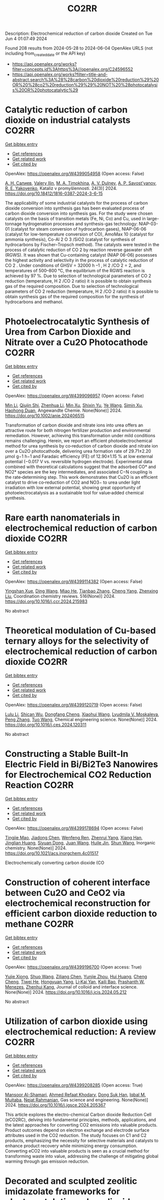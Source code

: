 #+TITLE: CO2RR
Description: Electrochemical reduction of carbon dioxide
Created on Tue Jun  4 01:07:49 2024

Found 208 results from 2024-05-28 to 2024-06-04
OpenAlex URLS (not including from_created_date or the API key)
- [[https://api.openalex.org/works?filter=concepts.id%3Ahttps%3A//openalex.org/C24596552]]
- [[https://api.openalex.org/works?filter=title-and-abstract.search%3A%28%28carbon%20dioxide%20reduction%29%20OR%20%28co2%20reduction%29%29%20NOT%20%28photocatalysis%20OR%20photocatalytic%29]]

* Catalytic reduction of carbon dioxide on industrial catalysts  :CO2RR:
:PROPERTIES:
:UUID: https://openalex.org/W4399054958
:TOPICS: Catalytic Carbon Dioxide Hydrogenation, Catalytic Nanomaterials, Catalytic Dehydrogenation of Light Alkanes
:PUBLICATION_DATE: 2024-05-27
:END:    
    
[[elisp:(doi-add-bibtex-entry "https://doi.org/10.18412/1816-0387-2024-3-6-15")][Get bibtex entry]] 

- [[elisp:(progn (xref--push-markers (current-buffer) (point)) (oa--referenced-works "https://openalex.org/W4399054958"))][Get references]]
- [[elisp:(progn (xref--push-markers (current-buffer) (point)) (oa--related-works "https://openalex.org/W4399054958"))][Get related work]]
- [[elisp:(progn (xref--push-markers (current-buffer) (point)) (oa--cited-by-works "https://openalex.org/W4399054958"))][Get cited by]]

OpenAlex: https://openalex.org/W4399054958 (Open access: False)
    
[[https://openalex.org/A5048840224][А. Н. Салиев]], [[https://openalex.org/A5066408838][Valery Ilin]], [[https://openalex.org/A5094201701][M. A. Timokhina]], [[https://openalex.org/A5082101396][A. V. Dulnev]], [[https://openalex.org/A5063929939][A. P. Savost’yanov]], [[https://openalex.org/A5011807811][R. E. Yakovenko]], Kataliz v promyšlennosti. 24(3)] 2024. https://doi.org/10.18412/1816-0387-2024-3-6-15 
     
The applicability of some industrial catalysts for the process of carbon dioxide conversion into synthesis gas has been evaluated process of carbon dioxide conversion into synthesis gas. For the study were chosen catalysts on the basis of transition metals (Fe, Ni, Co) and Cu, used in large-tonnage hydrogenation processes and synthesis-gas technology: NIAP-03-01 (catalyst for steam conversion of hydrocarbon gases), NIAP-06-06 (catalyst for low-temperature conversion of CO), AmoMax 10 (catalyst for ammonia synthesis), Co-Al 2 O 3 /SiO2 (catalyst for synthesis of hydrocarbons by Fischer–Tropsch method). The catalysts were tested in the process of catalytic reduction of CO 2 by reaction reverse gaswater shift (RGWS). It was shown that Cu-containing catalyst (NIAP 06-06) possesses the highest activity and selectivity in the process of catalytic reduction of CO 2 . Under conditions of GHSV = 32000 h –1 , H 2 /CO 2 = 2, and temperatures of 500–800 °C, the equilibrium of the RGWS reaction is achieved by 97 %. Due to selection of technological parameters of CO 2 reduction (temperature, H 2 /CO 2 ratio) it is possible to obtain synthesis gas of the required composition. Due to selection of technological parameters of CO 2 reduction (temperature, H 2 /CO 2 ratio) it is possible to obtain synthesis gas of the required composition for the synthesis of hydrocarbons and methanol.    

    

* Photoelectrocatalytic Synthesis of Urea from Carbon Dioxide and Nitrate over a Cu2O Photocathode  :CO2RR:
:PROPERTIES:
:UUID: https://openalex.org/W4399096957
:TOPICS: Ammonia Synthesis and Electrocatalysis, Photocatalytic Materials for Solar Energy Conversion, Electrochemical Reduction of CO2 to Fuels
:PUBLICATION_DATE: 2024-05-27
:END:    
    
[[elisp:(doi-add-bibtex-entry "https://doi.org/10.1002/anie.202406515")][Get bibtex entry]] 

- [[elisp:(progn (xref--push-markers (current-buffer) (point)) (oa--referenced-works "https://openalex.org/W4399096957"))][Get references]]
- [[elisp:(progn (xref--push-markers (current-buffer) (point)) (oa--related-works "https://openalex.org/W4399096957"))][Get related work]]
- [[elisp:(progn (xref--push-markers (current-buffer) (point)) (oa--cited-by-works "https://openalex.org/W4399096957"))][Get cited by]]

OpenAlex: https://openalex.org/W4399096957 (Open access: False)
    
[[https://openalex.org/A5040389294][Min Li]], [[https://openalex.org/A5054718420][Qiujin Shi]], [[https://openalex.org/A5079317579][Zhenhua Li]], [[https://openalex.org/A5059764251][Min Xu]], [[https://openalex.org/A5085187422][Shixin Yu]], [[https://openalex.org/A5065592637][Ye Wang]], [[https://openalex.org/A5033474784][Simin Xu]], [[https://openalex.org/A5066410903][Haohong Duan]], Angewandte Chemie. None(None)] 2024. https://doi.org/10.1002/anie.202406515 
     
Transformation of carbon dioxide and nitrate ions into urea offers an attractive route for both nitrogen fertilizer production and environmental remediation. However, achieving this transformation under mild conditions remains challenging. Herein, we report an efficient photoelectrochemical method for urea synthesis by co‐reduction of carbon dioxide and nitrate ion over a Cu2O photocathode, delivering urea formation rate of 29.71±2.20 μmol g−1 h−1 and Faradaic efficiency (FE) of 12.90±1.15 % at low external potential (−0.017 V vs. reversible hydrogen electrode). Experimental data combined with theoretical calculations suggest that the adsorbed CO* and NO2* species are the key intermediates, and associated C−N coupling is the rate‐determining step. This work demonstrates that Cu2O is an efficient catalyst to drive co‐reduction of CO2 and NO3− to urea under light irradiation with low external potential, showing great opportunity of photoelectrocatalysis as a sustainable tool for value‐added chemical synthesis.    

    

* Rare earth nanomaterials in electrochemical reduction of carbon dioxide  :CO2RR:
:PROPERTIES:
:UUID: https://openalex.org/W4399114382
:TOPICS: Electrochemical Reduction of CO2 to Fuels, Applications of Ionic Liquids, Electrochemical Reduction in Molten Salts
:PUBLICATION_DATE: 2024-10-01
:END:    
    
[[elisp:(doi-add-bibtex-entry "https://doi.org/10.1016/j.ccr.2024.215983")][Get bibtex entry]] 

- [[elisp:(progn (xref--push-markers (current-buffer) (point)) (oa--referenced-works "https://openalex.org/W4399114382"))][Get references]]
- [[elisp:(progn (xref--push-markers (current-buffer) (point)) (oa--related-works "https://openalex.org/W4399114382"))][Get related work]]
- [[elisp:(progn (xref--push-markers (current-buffer) (point)) (oa--cited-by-works "https://openalex.org/W4399114382"))][Get cited by]]

OpenAlex: https://openalex.org/W4399114382 (Open access: False)
    
[[https://openalex.org/A5044498975][Yingshan Xue]], [[https://openalex.org/A5032844710][Ding Wang]], [[https://openalex.org/A5070114389][Miao He]], [[https://openalex.org/A5063775328][Tianbao Zhang]], [[https://openalex.org/A5021930617][Cheng Yang]], [[https://openalex.org/A5070834732][Zhenxing Liu]], Coordination chemistry reviews. 516(None)] 2024. https://doi.org/10.1016/j.ccr.2024.215983 
     
No abstract    

    

* Theoretical modulation of Cu-based ternary alloys for the selectivity of electrochemical reduction of carbon dioxide  :CO2RR:
:PROPERTIES:
:UUID: https://openalex.org/W4399120719
:TOPICS: Electrochemical Reduction of CO2 to Fuels, Thermoelectric Materials, Applications of Ionic Liquids
:PUBLICATION_DATE: 2024-05-01
:END:    
    
[[elisp:(doi-add-bibtex-entry "https://doi.org/10.1016/j.ces.2024.120311")][Get bibtex entry]] 

- [[elisp:(progn (xref--push-markers (current-buffer) (point)) (oa--referenced-works "https://openalex.org/W4399120719"))][Get references]]
- [[elisp:(progn (xref--push-markers (current-buffer) (point)) (oa--related-works "https://openalex.org/W4399120719"))][Get related work]]
- [[elisp:(progn (xref--push-markers (current-buffer) (point)) (oa--cited-by-works "https://openalex.org/W4399120719"))][Get cited by]]

OpenAlex: https://openalex.org/W4399120719 (Open access: False)
    
[[https://openalex.org/A5074212936][Lulu Li]], [[https://openalex.org/A5090120316][Shican Wu]], [[https://openalex.org/A5028424510][Dongfang Cheng]], [[https://openalex.org/A5044521350][Xiaohui Wang]], [[https://openalex.org/A5050666730][Lyudmila V. Moskaleva]], [[https://openalex.org/A5069848293][Peng Zhang]], [[https://openalex.org/A5066370833][Tuo Wang]], Chemical engineering science. None(None)] 2024. https://doi.org/10.1016/j.ces.2024.120311 
     
No abstract    

    

* Constructing a Stable Built-In Electric Field in Bi/Bi2Te3 Nanowires for Electrochemical CO2 Reduction Reaction  :CO2RR:
:PROPERTIES:
:UUID: https://openalex.org/W4399178694
:TOPICS: Electrochemical Reduction of CO2 to Fuels, Thermoelectric Materials, Catalytic Dehydrogenation of Light Alkanes
:PUBLICATION_DATE: 2024-05-30
:END:    
    
[[elisp:(doi-add-bibtex-entry "https://doi.org/10.1021/acs.inorgchem.4c01517")][Get bibtex entry]] 

- [[elisp:(progn (xref--push-markers (current-buffer) (point)) (oa--referenced-works "https://openalex.org/W4399178694"))][Get references]]
- [[elisp:(progn (xref--push-markers (current-buffer) (point)) (oa--related-works "https://openalex.org/W4399178694"))][Get related work]]
- [[elisp:(progn (xref--push-markers (current-buffer) (point)) (oa--cited-by-works "https://openalex.org/W4399178694"))][Get cited by]]

OpenAlex: https://openalex.org/W4399178694 (Open access: False)
    
[[https://openalex.org/A5076545740][Tingjie Mao]], [[https://openalex.org/A5082391052][Jiadong Chen]], [[https://openalex.org/A5009946075][Wenfeng Ren]], [[https://openalex.org/A5073709139][Zhenrui Yang]], [[https://openalex.org/A5003097704][Xiang Han]], [[https://openalex.org/A5041107353][Jinglian Huang]], [[https://openalex.org/A5091947916][Siyuan Dong]], [[https://openalex.org/A5039993800][Juan Wang]], [[https://openalex.org/A5060906740][Huile Jin]], [[https://openalex.org/A5066213432][Shun Wang]], Inorganic chemistry. None(None)] 2024. https://doi.org/10.1021/acs.inorgchem.4c01517 
     
Electrochemically converting carbon dioxide (CO    

    

* Construction of coherent interface between Cu2O and CeO2 via electrochemical reconstruction for efficient carbon dioxide reduction to methane  :CO2RR:
:PROPERTIES:
:UUID: https://openalex.org/W4399196700
:TOPICS: Electrochemical Reduction of CO2 to Fuels, Applications of Ionic Liquids, Catalytic Nanomaterials
:PUBLICATION_DATE: 2024-05-01
:END:    
    
[[elisp:(doi-add-bibtex-entry "https://doi.org/10.1016/j.jcis.2024.05.212")][Get bibtex entry]] 

- [[elisp:(progn (xref--push-markers (current-buffer) (point)) (oa--referenced-works "https://openalex.org/W4399196700"))][Get references]]
- [[elisp:(progn (xref--push-markers (current-buffer) (point)) (oa--related-works "https://openalex.org/W4399196700"))][Get related work]]
- [[elisp:(progn (xref--push-markers (current-buffer) (point)) (oa--cited-by-works "https://openalex.org/W4399196700"))][Get cited by]]

OpenAlex: https://openalex.org/W4399196700 (Open access: True)
    
[[https://openalex.org/A5087717847][Yujie Xiong]], [[https://openalex.org/A5013563842][Shuo Wang]], [[https://openalex.org/A5029864603][Ziliang Chen]], [[https://openalex.org/A5087224097][Yunjie Zhou]], [[https://openalex.org/A5041526601][Hui Huang]], [[https://openalex.org/A5020088480][Cheng Cheng]], [[https://openalex.org/A5063711742][Tiwei He]], [[https://openalex.org/A5021345742][Hongyuan Yang]], [[https://openalex.org/A5087707184][Li‐Kai Yan]], [[https://openalex.org/A5077237328][Kaili Bao]], [[https://openalex.org/A5009720807][Prashanth W. Menezes]], [[https://openalex.org/A5082297994][Zhenhui Kang]], Journal of colloid and interface science. None(None)] 2024. https://doi.org/10.1016/j.jcis.2024.05.212 
     
No abstract    

    

* Utilization of carbon dioxide using electrochemical reduction: A review  :CO2RR:
:PROPERTIES:
:UUID: https://openalex.org/W4399208285
:TOPICS: Electrochemical Reduction of CO2 to Fuels, Thermoelectric Materials, Carbon Dioxide Utilization for Chemical Synthesis
:PUBLICATION_DATE: 2024-05-01
:END:    
    
[[elisp:(doi-add-bibtex-entry "https://doi.org/10.1016/j.jgsce.2024.205367")][Get bibtex entry]] 

- [[elisp:(progn (xref--push-markers (current-buffer) (point)) (oa--referenced-works "https://openalex.org/W4399208285"))][Get references]]
- [[elisp:(progn (xref--push-markers (current-buffer) (point)) (oa--related-works "https://openalex.org/W4399208285"))][Get related work]]
- [[elisp:(progn (xref--push-markers (current-buffer) (point)) (oa--cited-by-works "https://openalex.org/W4399208285"))][Get cited by]]

OpenAlex: https://openalex.org/W4399208285 (Open access: True)
    
[[https://openalex.org/A5098957833][Mansoor Al-Shamari]], [[https://openalex.org/A5008748171][Ahmed Refaat Khodary]], [[https://openalex.org/A5084363975][Dong Suk Han]], [[https://openalex.org/A5023722354][Iqbal M. Mujtaba]], [[https://openalex.org/A5082347539][Nejat Rahmanian]], Gas science and engineering. None(None)] 2024. https://doi.org/10.1016/j.jgsce.2024.205367 
     
This article explores the electro-chemical Carbon dioxide Reduction Cell (eCO2RC), delving into fundamental principles, methods, applications, and the latest approaches for converting CO2 emissions into valuable products. Product outcomes depend on electron exchange and electrode surface attributes used in the CO2 reduction. The study focuses on C1 and C2 products, emphasizing the necessity for selective materials and catalysts to enhance product recovery while minimizing energy consumption. Converting eCO2 into valuable products is seen as a crucial method for transforming waste into value, addressing the challenge of mitigating global warming through gas emission reduction.    

    

* Decorated and sculpted zeolitic imidazolate frameworks for electrocatalytic carbon dioxide reduction to formate  :CO2RR:
:PROPERTIES:
:UUID: https://openalex.org/W4399258271
:TOPICS: Electrochemical Reduction of CO2 to Fuels, Applications of Ionic Liquids, Aqueous Zinc-Ion Battery Technology
:PUBLICATION_DATE: 2024-06-01
:END:    
    
[[elisp:(doi-add-bibtex-entry "https://doi.org/10.1016/j.jelechem.2024.118400")][Get bibtex entry]] 

- [[elisp:(progn (xref--push-markers (current-buffer) (point)) (oa--referenced-works "https://openalex.org/W4399258271"))][Get references]]
- [[elisp:(progn (xref--push-markers (current-buffer) (point)) (oa--related-works "https://openalex.org/W4399258271"))][Get related work]]
- [[elisp:(progn (xref--push-markers (current-buffer) (point)) (oa--cited-by-works "https://openalex.org/W4399258271"))][Get cited by]]

OpenAlex: https://openalex.org/W4399258271 (Open access: False)
    
[[https://openalex.org/A5044082445][Yanhong Zou]], [[https://openalex.org/A5065697584][Yayu Guan]], [[https://openalex.org/A5027750805][Yuyu Liu]], Journal of electroanalytical chemistry. None(None)] 2024. https://doi.org/10.1016/j.jelechem.2024.118400 
     
No abstract    

    

* Reduction of Carbon Dioxide Emissions of IT Hardware  :CO2RR:
:PROPERTIES:
:UUID: https://openalex.org/W4399259054
:TOPICS: Energy Consumption in Mobile Devices and Networks, Global E-Waste Recycling and Management
:PUBLICATION_DATE: 2024-01-01
:END:    
    
[[elisp:(doi-add-bibtex-entry "https://doi.org/10.1007/978-3-031-61069-1_17")][Get bibtex entry]] 

- [[elisp:(progn (xref--push-markers (current-buffer) (point)) (oa--referenced-works "https://openalex.org/W4399259054"))][Get references]]
- [[elisp:(progn (xref--push-markers (current-buffer) (point)) (oa--related-works "https://openalex.org/W4399259054"))][Get related work]]
- [[elisp:(progn (xref--push-markers (current-buffer) (point)) (oa--cited-by-works "https://openalex.org/W4399259054"))][Get cited by]]

OpenAlex: https://openalex.org/W4399259054 (Open access: False)
    
[[https://openalex.org/A5093778923][Kamil Hudaszek]], [[https://openalex.org/A5039179184][Iwona Chomiak-Orsa]], [[https://openalex.org/A5077349916][Saeed Abdullah M. AL-Dobai]], IFIP advances in information and communication technology. None(None)] 2024. https://doi.org/10.1007/978-3-031-61069-1_17 
     
No abstract    

    

* Present achievements and future directions of advanced carbon dioxide reduction strategies  :CO2RR:
:PROPERTIES:
:UUID: https://openalex.org/W4399037901
:TOPICS: Electrochemical Reduction of CO2 to Fuels, Carbon Dioxide Capture and Storage Technologies, Carbon Dioxide Utilization for Chemical Synthesis
:PUBLICATION_DATE: 2024-09-01
:END:    
    
[[elisp:(doi-add-bibtex-entry "https://doi.org/10.1016/j.coche.2024.101029")][Get bibtex entry]] 

- [[elisp:(progn (xref--push-markers (current-buffer) (point)) (oa--referenced-works "https://openalex.org/W4399037901"))][Get references]]
- [[elisp:(progn (xref--push-markers (current-buffer) (point)) (oa--related-works "https://openalex.org/W4399037901"))][Get related work]]
- [[elisp:(progn (xref--push-markers (current-buffer) (point)) (oa--cited-by-works "https://openalex.org/W4399037901"))][Get cited by]]

OpenAlex: https://openalex.org/W4399037901 (Open access: True)
    
[[https://openalex.org/A5078099199][Dhanalakshmi Vadivel]], [[https://openalex.org/A5014358252][Daniele Dondi]], [[https://openalex.org/A5085042047][Andrea G. Capodaglio]], Current opinion in chemical engineering. 45(None)] 2024. https://doi.org/10.1016/j.coche.2024.101029 
     
No abstract    

    

* Barium titanate photocatalysts with silver-manganese dual cocatalyst for carbon dioxide reduction with water  :CO2RR:
:PROPERTIES:
:UUID: https://openalex.org/W4399239862
:TOPICS: Photocatalytic Materials for Solar Energy Conversion, Emergent Phenomena at Oxide Interfaces, Electrochemical Reduction of CO2 to Fuels
:PUBLICATION_DATE: 2024-01-01
:END:    
    
[[elisp:(doi-add-bibtex-entry "https://doi.org/10.1039/d4dt01147c")][Get bibtex entry]] 

- [[elisp:(progn (xref--push-markers (current-buffer) (point)) (oa--referenced-works "https://openalex.org/W4399239862"))][Get references]]
- [[elisp:(progn (xref--push-markers (current-buffer) (point)) (oa--related-works "https://openalex.org/W4399239862"))][Get related work]]
- [[elisp:(progn (xref--push-markers (current-buffer) (point)) (oa--cited-by-works "https://openalex.org/W4399239862"))][Get cited by]]

OpenAlex: https://openalex.org/W4399239862 (Open access: True)
    
[[https://openalex.org/A5080296363][Shuwei Liu]], [[https://openalex.org/A5080636617][Hongxuan Qiu]], [[https://openalex.org/A5021171836][Akira Yamamoto]], [[https://openalex.org/A5057290198][Hisao Yoshida]], Dalton transactions. None(None)] 2024. https://doi.org/10.1039/d4dt01147c  ([[https://pubs.rsc.org/en/content/articlepdf/2024/dt/d4dt01147c][pdf]])
     
Photocatalytic CO 2 reduction with water as an electron donor has attracted a lot of attention. Titanates with suitable cocatalysts are promising photocatalyst candidates for the reaction. Here, several barium titanates...    

    

* In-situ construction of iron-modified nickel nanoparticles assisted by hexamethylenetetramine with the internal and external collaboration for highly selective electrocatalytic carbon dioxide reduction  :CO2RR:
:PROPERTIES:
:UUID: https://openalex.org/W4399222860
:TOPICS: Electrochemical Reduction of CO2 to Fuels, Electrocatalysis for Energy Conversion, Aqueous Zinc-Ion Battery Technology
:PUBLICATION_DATE: 2024-05-01
:END:    
    
[[elisp:(doi-add-bibtex-entry "https://doi.org/10.1016/j.jcis.2024.05.224")][Get bibtex entry]] 

- [[elisp:(progn (xref--push-markers (current-buffer) (point)) (oa--referenced-works "https://openalex.org/W4399222860"))][Get references]]
- [[elisp:(progn (xref--push-markers (current-buffer) (point)) (oa--related-works "https://openalex.org/W4399222860"))][Get related work]]
- [[elisp:(progn (xref--push-markers (current-buffer) (point)) (oa--cited-by-works "https://openalex.org/W4399222860"))][Get cited by]]

OpenAlex: https://openalex.org/W4399222860 (Open access: False)
    
[[https://openalex.org/A5010212263][Hongyu Chen]], [[https://openalex.org/A5086671763][Zhaojie Wang]], [[https://openalex.org/A5000291571][Hongzhi Cui]], [[https://openalex.org/A5014503942][Shoufu Cao]], [[https://openalex.org/A5041959505][Zengxuan Chen]], [[https://openalex.org/A5079650655][Jun Guo]], [[https://openalex.org/A5089589844][Shuxian Wei]], [[https://openalex.org/A5055640195][Siyuan Liu]], [[https://openalex.org/A5068019929][Binbin Wei]], [[https://openalex.org/A5004933770][Xiaoqing Lu]], Journal of colloid and interface science. None(None)] 2024. https://doi.org/10.1016/j.jcis.2024.05.224 
     
Carbon dioxide (CO2) electroreduction provides a sustainable route for realizing carbon neutrality and energy supply. Up to now, challenges remain in employing abundant and inexpensive nickel materials as candidates for CO2 reduction due to their low activity and favorable hydrogen evolution. Here, the representative iron-modified nickel nanoparticles embedded in nitrogen-doped carbon (Ni1-Fe0.125-NC) with the porous botryoid morphology were successfully developed. Hexamethylenetetramine is used as nitrogen-doped carbon source. The collaboration of internal lattice expansion with electron effect and external confinement effect with size effect endows the significant enhancement in electrocatalytic CO2 reduction. The optimized Ni1-Fe0.125-NC exhibits broad potential ranges for continuous carbon monoxide (CO) production. A superb CO Faradaic efficiency (FECO) of 85.0 % realized at −1.1 V maintains a longtime durability over 35 h, which exceeds many state-of-the-art metal catalysts. Theoretical calculations further confirm that electron redistribution promotes the desorption of CO in the process for favorable CO production. This work opens a new avenue to design efficient nickel-based materials by considering the intrinsic structure and external confinement for CO2 reduction.    

    

* Single electron reduction of NHC-CO2 and NHC-CO2-BR3 adducts  :CO2RR:
:PROPERTIES:
:UUID: https://openalex.org/W4399112250
:TOPICS: Carbon Dioxide Utilization for Chemical Synthesis, Homogeneous Catalysis with Transition Metals, Transition Metal Catalysis
:PUBLICATION_DATE: 2023-12-15
:END:    
    
[[elisp:(doi-add-bibtex-entry "None")][Get bibtex entry]] 

- [[elisp:(progn (xref--push-markers (current-buffer) (point)) (oa--referenced-works "https://openalex.org/W4399112250"))][Get references]]
- [[elisp:(progn (xref--push-markers (current-buffer) (point)) (oa--related-works "https://openalex.org/W4399112250"))][Get related work]]
- [[elisp:(progn (xref--push-markers (current-buffer) (point)) (oa--cited-by-works "https://openalex.org/W4399112250"))][Get cited by]]

OpenAlex: https://openalex.org/W4399112250 (Open access: True)
    
[[https://openalex.org/A5045321881][Antonio Aguilar]], No host. None(None)] 2023. None  ([[https://theses.hal.science/tel-04592147/document][pdf]])
     
No abstract    

    

* Electrochemical CO2 Reduction to Value-Added Chemicals  :CO2RR:
:PROPERTIES:
:UUID: https://openalex.org/W4399041374
:TOPICS: Electrochemical Reduction of CO2 to Fuels, Carbon Dioxide Utilization for Chemical Synthesis, Ammonia Synthesis and Electrocatalysis
:PUBLICATION_DATE: 2024-01-01
:END:    
    
[[elisp:(doi-add-bibtex-entry "https://doi.org/10.1007/978-981-99-7552-5_24")][Get bibtex entry]] 

- [[elisp:(progn (xref--push-markers (current-buffer) (point)) (oa--referenced-works "https://openalex.org/W4399041374"))][Get references]]
- [[elisp:(progn (xref--push-markers (current-buffer) (point)) (oa--related-works "https://openalex.org/W4399041374"))][Get related work]]
- [[elisp:(progn (xref--push-markers (current-buffer) (point)) (oa--cited-by-works "https://openalex.org/W4399041374"))][Get cited by]]

OpenAlex: https://openalex.org/W4399041374 (Open access: False)
    
[[https://openalex.org/A5012453716][Abhishek Kumar]], [[https://openalex.org/A5067827013][Anil Verma]], [[https://openalex.org/A5035778546][Tapas Palai]], [[https://openalex.org/A5037846542][Leela Manohar Aeshala]], No host. None(None)] 2024. https://doi.org/10.1007/978-981-99-7552-5_24 
     
No abstract    

    

* Benchmarking microwave-induced CO2 plasma splitting against electrochemical CO2 reduction for a comparison of promising technologies  :CO2RR:
:PROPERTIES:
:UUID: https://openalex.org/W4399217262
:TOPICS: Electrochemical Reduction of CO2 to Fuels, Ammonia Synthesis and Electrocatalysis, Catalytic Carbon Dioxide Hydrogenation
:PUBLICATION_DATE: 2024-05-01
:END:    
    
[[elisp:(doi-add-bibtex-entry "https://doi.org/10.1016/j.jcou.2024.102825")][Get bibtex entry]] 

- [[elisp:(progn (xref--push-markers (current-buffer) (point)) (oa--referenced-works "https://openalex.org/W4399217262"))][Get references]]
- [[elisp:(progn (xref--push-markers (current-buffer) (point)) (oa--related-works "https://openalex.org/W4399217262"))][Get related work]]
- [[elisp:(progn (xref--push-markers (current-buffer) (point)) (oa--cited-by-works "https://openalex.org/W4399217262"))][Get cited by]]

OpenAlex: https://openalex.org/W4399217262 (Open access: True)
    
[[https://openalex.org/A5042005671][A. Hecimovic]], [[https://openalex.org/A5089955909][Matthew T. Mayer]], [[https://openalex.org/A5021715972][L.G.J. de Haart]], [[https://openalex.org/A5032385628][S. K. Gupta]], [[https://openalex.org/A5085486485][C. Kiefer]], [[https://openalex.org/A5059530282][Alexander Navarrete]], [[https://openalex.org/A5057281562][Andreas Schulz]], [[https://openalex.org/A5088195255][U. Fantz]], Journal of CO2 utilization. 83(None)] 2024. https://doi.org/10.1016/j.jcou.2024.102825 
     
Plasma conversion technology is an emerging technique under development to activate, convert or valorize gas molecules such as CO2, N2, CH4, NH3 and others. A large-scale application beyond the lab-scale demonstrator unit requires assessment of the efficiency of this new technology. The straightforward approach for assessment of the efficiency is benchmarking with the other well-established technologies of similar technology readiness level (TRL). In this paper we present a benchmarking of the atmospheric pressure microwave-induced CO2 plasma splitting with electrochemical CO2 conversion, via both low-temperature and high-temperature electrolysis. An additional step of oxygen removal in case of the plasma reactor is implemented due to the difference in the output stream of the plasma (gas mixture containing CO2, CO, and O2) and the electrochemical reactor (typical gas mixture on cathode containing CO2 and CO). For the benchmarking, a comprehensive set of comparison parameters that are applicable for both the plasma and the electrochemical route is identified and grouped in three comparison categories: performance, interfaces, and economics. The comparison of these parameters demonstrates that in terms of the electric power consumption (EPC; power required for production of one Nm3CO) plasma conversion technology (∼20 kWh/Nm3CO) is in the ballpark with the other two electrochemical technologies (∼4–20 kWh/Nm3CO). The key features of the plasma conversion technology are relatively large conversion (up to 56%) and moderate energy efficiencies (up to 27%). Also, CO2 gas of reduced purity of only 98% can be used without decrease of the performance, and CO output values are currently at 3.5 slm (standard litre per minute). Fast on/off response time of order of minutes, and no need for the hot standby indicate that the plasma conversion is particularly suitable for use of intermittent renewable energy sources. The aspects that require further development include optimization of the process towards lower EPCtotal values, improved oxygen gas separation, and reliable ignition of the plasma.    

    

* Electrochemical CO2 reduction: Implications of electrocatalyst’s surface hydroxyl groups  :CO2RR:
:PROPERTIES:
:UUID: https://openalex.org/W4399068804
:TOPICS: Electrochemical Reduction of CO2 to Fuels, Applications of Ionic Liquids, Thermoelectric Materials
:PUBLICATION_DATE: 2024-07-01
:END:    
    
[[elisp:(doi-add-bibtex-entry "https://doi.org/10.1016/j.nxener.2024.100139")][Get bibtex entry]] 

- [[elisp:(progn (xref--push-markers (current-buffer) (point)) (oa--referenced-works "https://openalex.org/W4399068804"))][Get references]]
- [[elisp:(progn (xref--push-markers (current-buffer) (point)) (oa--related-works "https://openalex.org/W4399068804"))][Get related work]]
- [[elisp:(progn (xref--push-markers (current-buffer) (point)) (oa--cited-by-works "https://openalex.org/W4399068804"))][Get cited by]]

OpenAlex: https://openalex.org/W4399068804 (Open access: True)
    
[[https://openalex.org/A5022185365][Muhammad Aurang Zeb Gul Sial]], [[https://openalex.org/A5081897604][Muhammad Abbas]], [[https://openalex.org/A5045038164][Zahid Manzoor Bhat]], [[https://openalex.org/A5098906637][Shemsu Ligani]], [[https://openalex.org/A5061615468][Mohammad Furquan]], [[https://openalex.org/A5023593103][M. Muneer]], [[https://openalex.org/A5029559868][Abir Hussain]], [[https://openalex.org/A5075328898][Xingke Cai]], [[https://openalex.org/A5020278967][Mohammad Qamar]], Next energy. 4(None)] 2024. https://doi.org/10.1016/j.nxener.2024.100139 
     
No abstract    

    

* Enhancing effect of metal-nitrogen-carbon nanotubes with cobalt phthalocyanine on electrochemical reduction of CO2  :CO2RR:
:PROPERTIES:
:UUID: https://openalex.org/W4399057996
:TOPICS: Electrochemical Reduction of CO2 to Fuels, Electrocatalysis for Energy Conversion, Molecular Electronic Devices and Systems
:PUBLICATION_DATE: 2024-01-01
:END:    
    
[[elisp:(doi-add-bibtex-entry "https://doi.org/10.1039/d4nj00941j")][Get bibtex entry]] 

- [[elisp:(progn (xref--push-markers (current-buffer) (point)) (oa--referenced-works "https://openalex.org/W4399057996"))][Get references]]
- [[elisp:(progn (xref--push-markers (current-buffer) (point)) (oa--related-works "https://openalex.org/W4399057996"))][Get related work]]
- [[elisp:(progn (xref--push-markers (current-buffer) (point)) (oa--cited-by-works "https://openalex.org/W4399057996"))][Get cited by]]

OpenAlex: https://openalex.org/W4399057996 (Open access: False)
    
[[https://openalex.org/A5007829133][Ming Li]], [[https://openalex.org/A5041505236][Haojin Zhu]], [[https://openalex.org/A5028702225][Xiaofei Wang]], [[https://openalex.org/A5053142224][Zhong‐Yi Li]], [[https://openalex.org/A5015806253][Jingjing Ma]], [[https://openalex.org/A5018716215][Yajun Guo]], [[https://openalex.org/A5042642144][Yue‐Qing Zheng]], New journal of chemistry. None(None)] 2024. https://doi.org/10.1039/d4nj00941j 
     
Transition metals/nitrogen doped carbon catalysts (M-N-C) are considered as superior catalytic activity in electrocatalytic CO2 reduction due to the high atomic efficiency. In this work, a series of electrocatalysts with...    

    

* Theoretical Insights into Lanthanide Rare Earth Single-Atom Catalysts for Electrochemical CO2 Reduction  :CO2RR:
:PROPERTIES:
:UUID: https://openalex.org/W4399177330
:TOPICS: Electrochemical Reduction of CO2 to Fuels, Electrocatalysis for Energy Conversion, Catalytic Nanomaterials
:PUBLICATION_DATE: 2024-01-01
:END:    
    
[[elisp:(doi-add-bibtex-entry "https://doi.org/10.1039/d4ta02381a")][Get bibtex entry]] 

- [[elisp:(progn (xref--push-markers (current-buffer) (point)) (oa--referenced-works "https://openalex.org/W4399177330"))][Get references]]
- [[elisp:(progn (xref--push-markers (current-buffer) (point)) (oa--related-works "https://openalex.org/W4399177330"))][Get related work]]
- [[elisp:(progn (xref--push-markers (current-buffer) (point)) (oa--cited-by-works "https://openalex.org/W4399177330"))][Get cited by]]

OpenAlex: https://openalex.org/W4399177330 (Open access: False)
    
[[https://openalex.org/A5003941298][Jing Liu]], [[https://openalex.org/A5087523294][Lei Sun]], [[https://openalex.org/A5035823162][Yangyang Sun]], [[https://openalex.org/A5055466064][Ju‐Feng Sun]], [[https://openalex.org/A5036035674][Yingli Pan]], [[https://openalex.org/A5090788140][Min Xu]], [[https://openalex.org/A5029635209][Yun Lang]], [[https://openalex.org/A5004771945][Dong Zhai]], [[https://openalex.org/A5080964989][Weiqiao Deng]], [[https://openalex.org/A5090217649][Ya Ming Li]], [[https://openalex.org/A5001727354][Li Yang]], Journal of materials chemistry. A. None(None)] 2024. https://doi.org/10.1039/d4ta02381a 
     
The electrochemical reduction of CO2 (CO2RR) to generate valuable chemicals and fuels has emerged as a promising approach in mitigating environmental issues and energy crises. Single-atom catalysts (SACs) have attracted...    

    

* Promoting the electrocatalytic activity for Ni-based single atom catalysts by nitrogen and phosphorus codopant towards CO2 reduction  :CO2RR:
:PROPERTIES:
:UUID: https://openalex.org/W4399142855
:TOPICS: Electrochemical Reduction of CO2 to Fuels, Electrocatalysis for Energy Conversion, Ammonia Synthesis and Electrocatalysis
:PUBLICATION_DATE: 2024-05-01
:END:    
    
[[elisp:(doi-add-bibtex-entry "https://doi.org/10.1016/j.apcata.2024.119824")][Get bibtex entry]] 

- [[elisp:(progn (xref--push-markers (current-buffer) (point)) (oa--referenced-works "https://openalex.org/W4399142855"))][Get references]]
- [[elisp:(progn (xref--push-markers (current-buffer) (point)) (oa--related-works "https://openalex.org/W4399142855"))][Get related work]]
- [[elisp:(progn (xref--push-markers (current-buffer) (point)) (oa--cited-by-works "https://openalex.org/W4399142855"))][Get cited by]]

OpenAlex: https://openalex.org/W4399142855 (Open access: False)
    
[[https://openalex.org/A5033135875][Zhiyong Zhu]], [[https://openalex.org/A5051824914][Shuai Lv]], [[https://openalex.org/A5067869362][Sun X]], [[https://openalex.org/A5009590736][Cong Liu]], [[https://openalex.org/A5056334276][X. R. Qi]], [[https://openalex.org/A5076409244][Xiao Liu]], [[https://openalex.org/A5041419943][Li Wang]], [[https://openalex.org/A5020890832][Jinglai Zhang]], Applied catalysis. A, General. None(None)] 2024. https://doi.org/10.1016/j.apcata.2024.119824 
     
Electrochemical carbon dioxide reduction (CO2RR) is a promising approach to accomplish the CO2 net emission. Ni-based single-atom catalysts (Ni-SACs) with the Ni-N-C structure have been the hotspot in this field. However, its catalytic activity is still unsatisfied. Regulation of the coordination environment of the active site via heteroatom doping is an efficient strategy to improve its catalytic characteristics and activity. Herein, the heteroatom phosphorus is introduced into the N-doped carbon supporter to form Ni-SA/CN-P catalyst achieving the CO Faraday efficiency of 91.8% at a potential of -1.1 V along with the CO current density 91.2 mA cm-2 in the flow cell, which is superior to the sample Ni-SA/CN without P dopant. It is attributed that the more defects are built in the Ni-SA/CN-P catalyst due to the different atomic radiuses of P and N atoms. Moreover, the gap between d-band center and Femi energy level is narrowed due to the doped P atoms, which reduces the rate-limiting barrier height leading to the promoted catalytic performance. The cooperation of various items finally results in the overall performance. This work provides a simple method for establishing single-atom catalysts with P doping to improve catalytic performance for CO2RR.    

    

* Metal doped black In2O3 for atmospheric pressure CO2 photothermal reduction with high efficiency and selectivity  :CO2RR:
:PROPERTIES:
:UUID: https://openalex.org/W4399109097
:TOPICS: Gallium Oxide (Ga2O3) Semiconductor Materials and Devices, Gas Sensing Technology and Materials, Photocatalytic Materials for Solar Energy Conversion
:PUBLICATION_DATE: 2024-01-01
:END:    
    
[[elisp:(doi-add-bibtex-entry "https://doi.org/10.1039/d4cy00382a")][Get bibtex entry]] 

- [[elisp:(progn (xref--push-markers (current-buffer) (point)) (oa--referenced-works "https://openalex.org/W4399109097"))][Get references]]
- [[elisp:(progn (xref--push-markers (current-buffer) (point)) (oa--related-works "https://openalex.org/W4399109097"))][Get related work]]
- [[elisp:(progn (xref--push-markers (current-buffer) (point)) (oa--cited-by-works "https://openalex.org/W4399109097"))][Get cited by]]

OpenAlex: https://openalex.org/W4399109097 (Open access: False)
    
[[https://openalex.org/A5044894570][Yang Yang]], [[https://openalex.org/A5089171585][Liqiang Zhang]], [[https://openalex.org/A5038425593][Jiaben Wang]], [[https://openalex.org/A5089817900][Hao Song]], [[https://openalex.org/A5064973251][Xiao Zhang]], [[https://openalex.org/A5091913701][Xiang Gao]], Catalysis science & technology. None(None)] 2024. https://doi.org/10.1039/d4cy00382a 
     
Indium oxide is widely used in photothermal catalytic reduction of CO2. However, the high band gap and relative low CO2 adsorption capacity limited its application. Herein, we report a simple...    

    

* Electron-Rich Ni2+ in Ni3S2 Boosting Electrocatalytic CO2 Reduction to Formate and Syngas  :CO2RR:
:PROPERTIES:
:UUID: https://openalex.org/W4399118057
:TOPICS: Electrochemical Reduction of CO2 to Fuels, Electrocatalysis for Energy Conversion, Thermoelectric Materials
:PUBLICATION_DATE: 2024-05-01
:END:    
    
[[elisp:(doi-add-bibtex-entry "https://doi.org/10.1016/j.cjsc.2024.100359")][Get bibtex entry]] 

- [[elisp:(progn (xref--push-markers (current-buffer) (point)) (oa--referenced-works "https://openalex.org/W4399118057"))][Get references]]
- [[elisp:(progn (xref--push-markers (current-buffer) (point)) (oa--related-works "https://openalex.org/W4399118057"))][Get related work]]
- [[elisp:(progn (xref--push-markers (current-buffer) (point)) (oa--cited-by-works "https://openalex.org/W4399118057"))][Get cited by]]

OpenAlex: https://openalex.org/W4399118057 (Open access: False)
    
[[https://openalex.org/A5045327439][Maomao Liu]], [[https://openalex.org/A5020485243][Guangchuan Liang]], [[https://openalex.org/A5045295301][Ningce Zhang]], [[https://openalex.org/A5046134705][Tao Li]], [[https://openalex.org/A5042871890][Lipeng Diao]], [[https://openalex.org/A5052550377][Ping Lu]], [[https://openalex.org/A5080066264][Xiaoliang Zhao]], [[https://openalex.org/A5016682533][Daohao Li]], [[https://openalex.org/A5073190156][Dongyue Yang]], Jiegou huaxue/Chinese journal of structural chemistry. None(None)] 2024. https://doi.org/10.1016/j.cjsc.2024.100359 
     
No abstract    

    

* Breaking the Intrinsic Activity Barriers of Bilayer Metal Oxides for Catalytic Co2 Reduction  :CO2RR:
:PROPERTIES:
:UUID: https://openalex.org/W4399277272
:TOPICS: Catalytic Nanomaterials, Photocatalytic Materials for Solar Energy Conversion, Electrochemical Reduction of CO2 to Fuels
:PUBLICATION_DATE: 2024-01-01
:END:    
    
[[elisp:(doi-add-bibtex-entry "https://doi.org/10.2139/ssrn.4851392")][Get bibtex entry]] 

- [[elisp:(progn (xref--push-markers (current-buffer) (point)) (oa--referenced-works "https://openalex.org/W4399277272"))][Get references]]
- [[elisp:(progn (xref--push-markers (current-buffer) (point)) (oa--related-works "https://openalex.org/W4399277272"))][Get related work]]
- [[elisp:(progn (xref--push-markers (current-buffer) (point)) (oa--cited-by-works "https://openalex.org/W4399277272"))][Get cited by]]

OpenAlex: https://openalex.org/W4399277272 (Open access: False)
    
[[https://openalex.org/A5037489490][Hui Xu]], [[https://openalex.org/A5048706086][Hao Song]], [[https://openalex.org/A5091531922][Chen Bi]], [[https://openalex.org/A5013790248][Ganghua Zhou]], [[https://openalex.org/A5069426822][Lan Xiang]], [[https://openalex.org/A5087088572][Kang Zhong]], [[https://openalex.org/A5053296586][Weiyi Jiang]], [[https://openalex.org/A5056015431][Jinman Yang]], [[https://openalex.org/A5012789395][Wenlong Shen]], [[https://openalex.org/A5066300112][Naiying Hao]], [[https://openalex.org/A5065447194][Xianglin Zhu]], [[https://openalex.org/A5007599540][Xingwang Zhu]], [[https://openalex.org/A5086657866][Xiaozhi Wang]], [[https://openalex.org/A5051089032][Hui Xu]], No host. None(None)] 2024. https://doi.org/10.2139/ssrn.4851392 
     
The photocatalytic CO2 reduction reaction is severely limited by sluggish charge kinetics. To address this issue, a strategy utilizing non-metal-doped layered double hydroxide (LDH) has been developed to control the electronic structure of spindle-shaped nanoflowers, resulting in efficient photocatalytic CO2 reduction. The results demonstrate that the designed catalyst yields 263.16 μmol g−1 h−1 for the photoreduction of CO2 to CO. Furthermore, the in situ FT-IR analysis demonstrate that the specific S-ligand (S-bridge) facilitates CO2 activation, ensuring the continuous production of *COOH. The hydrothermal-assisted ionic liquid method proposed in this study offers guidance for modifying catalysts.    

    

* Modification of the CuO electronic structure for enhanced selective electrochemical CO2 reduction to ethylene  :CO2RR:
:PROPERTIES:
:UUID: https://openalex.org/W4399266746
:TOPICS: Electrochemical Reduction of CO2 to Fuels, Aqueous Zinc-Ion Battery Technology, Applications of Ionic Liquids
:PUBLICATION_DATE: 2024-06-01
:END:    
    
[[elisp:(doi-add-bibtex-entry "https://doi.org/10.1007/s12274-024-6708-0")][Get bibtex entry]] 

- [[elisp:(progn (xref--push-markers (current-buffer) (point)) (oa--referenced-works "https://openalex.org/W4399266746"))][Get references]]
- [[elisp:(progn (xref--push-markers (current-buffer) (point)) (oa--related-works "https://openalex.org/W4399266746"))][Get related work]]
- [[elisp:(progn (xref--push-markers (current-buffer) (point)) (oa--cited-by-works "https://openalex.org/W4399266746"))][Get cited by]]

OpenAlex: https://openalex.org/W4399266746 (Open access: False)
    
[[https://openalex.org/A5050877497][Xiang‐Ping Wu]], [[https://openalex.org/A5045140486][Zhuang Tong]], [[https://openalex.org/A5083408009][Yunliang Liu]], [[https://openalex.org/A5007192803][Yaxi Li]], [[https://openalex.org/A5057916281][Yuanyuan Cheng]], [[https://openalex.org/A5077114946][Jingwen Yu]], [[https://openalex.org/A5088998242][Peng Cao]], [[https://openalex.org/A5057690434][Chunqiang Zhuang]], [[https://openalex.org/A5021776188][Qiuzhong Shi]], [[https://openalex.org/A5091542366][Naiyun Liu]], [[https://openalex.org/A5048279362][Fei Liu]], [[https://openalex.org/A5057228369][Hongyu Liang]], [[https://openalex.org/A5026156545][Haitao Li]], Nano research. None(None)] 2024. https://doi.org/10.1007/s12274-024-6708-0 
     
No abstract    

    

* pH‐Universal Electrocatalytic CO2 Reduction with Ampere‐level Current Density on Doping‐engineered Bismuth Sulfide  :CO2RR:
:PROPERTIES:
:UUID: https://openalex.org/W4399047651
:TOPICS: Electrochemical Reduction of CO2 to Fuels, Electrocatalysis for Energy Conversion, Ammonia Synthesis and Electrocatalysis
:PUBLICATION_DATE: 2024-05-27
:END:    
    
[[elisp:(doi-add-bibtex-entry "https://doi.org/10.1002/ange.202408412")][Get bibtex entry]] 

- [[elisp:(progn (xref--push-markers (current-buffer) (point)) (oa--referenced-works "https://openalex.org/W4399047651"))][Get references]]
- [[elisp:(progn (xref--push-markers (current-buffer) (point)) (oa--related-works "https://openalex.org/W4399047651"))][Get related work]]
- [[elisp:(progn (xref--push-markers (current-buffer) (point)) (oa--cited-by-works "https://openalex.org/W4399047651"))][Get cited by]]

OpenAlex: https://openalex.org/W4399047651 (Open access: False)
    
[[https://openalex.org/A5035289889][Zinan Jiang]], [[https://openalex.org/A5011819435][Shan Ren]], [[https://openalex.org/A5041920021][Xi Cao]], [[https://openalex.org/A5053967739][Qikui Fan]], [[https://openalex.org/A5038871287][Rui Yu]], [[https://openalex.org/A5033732879][Jian Yang]], [[https://openalex.org/A5004992808][Junjie Mao]], Angewandte Chemie. None(None)] 2024. https://doi.org/10.1002/ange.202408412 
     
The practical application of the electrocatalytic CO2 reduction reaction (CO2RR) to form formic acid fuel is hindered by the limited activation of CO2 molecules and the lack of universal feasibility across different pH levels. Herein, we report a doping‐engineered bismuth sulfide pre‐catalyst (BiS‐1) that S is partially retained after electrochemical reconstruction into metallic Bi for CO2RR to formate/formic acid with ultrahigh performance across a wide pH range. The best BiS‐1 maintains a Faraday efficiency (FE) of ~95% at 2000 mA cm‐2 in a flow cell under neutral and alkaline solutions. Furthermore, the BiS‐1 catalyst shows unprecedentedly high FE (~95%) with current densities from 100 to 1300 mA cm‐2 under acidic solutions. Notably, the current density can reach 700 mA cm‐2 while maintaining a FE of above 90% in a membrane electrode assembly electrolyzer and operate stably for 150 h at 200 mA cm‐2. In‐situspectra and density functional theory calculations reveals that the S doping modulates the electronic structure of Bi and effectively promotes the formation of the HCOO* intermediate for formate/formic acid generation. This work develops the efficient and stable electrocatalysts for sustainable formate/formic acid production.    

    

* pH‐Universal Electrocatalytic CO2 Reduction with Ampere‐level Current Density on Doping‐engineered Bismuth Sulfide  :CO2RR:
:PROPERTIES:
:UUID: https://openalex.org/W4399047466
:TOPICS: Electrochemical Reduction of CO2 to Fuels, Electrocatalysis for Energy Conversion, Photocatalytic Materials for Solar Energy Conversion
:PUBLICATION_DATE: 2024-05-27
:END:    
    
[[elisp:(doi-add-bibtex-entry "https://doi.org/10.1002/anie.202408412")][Get bibtex entry]] 

- [[elisp:(progn (xref--push-markers (current-buffer) (point)) (oa--referenced-works "https://openalex.org/W4399047466"))][Get references]]
- [[elisp:(progn (xref--push-markers (current-buffer) (point)) (oa--related-works "https://openalex.org/W4399047466"))][Get related work]]
- [[elisp:(progn (xref--push-markers (current-buffer) (point)) (oa--cited-by-works "https://openalex.org/W4399047466"))][Get cited by]]

OpenAlex: https://openalex.org/W4399047466 (Open access: False)
    
[[https://openalex.org/A5035289889][Zinan Jiang]], [[https://openalex.org/A5011819435][Shan Ren]], [[https://openalex.org/A5041920021][Xi Cao]], [[https://openalex.org/A5053967739][Qikui Fan]], [[https://openalex.org/A5038871287][Rui Yu]], [[https://openalex.org/A5033732879][Jian Yang]], [[https://openalex.org/A5004992808][Junjie Mao]], Angewandte Chemie. None(None)] 2024. https://doi.org/10.1002/anie.202408412 
     
The practical application of the electrocatalytic CO2 reduction reaction (CO2RR) to form formic acid fuel is hindered by the limited activation of CO2 molecules and the lack of universal feasibility across different pH levels. Herein, we report a doping‐engineered bismuth sulfide pre‐catalyst (BiS‐1) that S is partially retained after electrochemical reconstruction into metallic Bi for CO2RR to formate/formic acid with ultrahigh performance across a wide pH range. The best BiS‐1 maintains a Faraday efficiency (FE) of ~95% at 2000 mA cm‐2 in a flow cell under neutral and alkaline solutions. Furthermore, the BiS‐1 catalyst shows unprecedentedly high FE (~95%) with current densities from 100 to 1300 mA cm‐2 under acidic solutions. Notably, the current density can reach 700 mA cm‐2 while maintaining a FE of above 90% in a membrane electrode assembly electrolyzer and operate stably for 150 h at 200 mA cm‐2. In‐situspectra and density functional theory calculations reveals that the S doping modulates the electronic structure of Bi and effectively promotes the formation of the HCOO* intermediate for formate/formic acid generation. This work develops the efficient and stable electrocatalysts for sustainable formate/formic acid production.    

    

* Photoexcitation and One-Electron Reduction Processes of a CO2 Photoreduction Dyad Catalyst Having a Zinc(II) Porphyrin Photosensitizer  :CO2RR:
:PROPERTIES:
:UUID: https://openalex.org/W4399084210
:TOPICS: Role of Porphyrins and Phthalocyanines in Materials Chemistry, Photocatalytic Materials for Solar Energy Conversion, Electrochemical Reduction of CO2 to Fuels
:PUBLICATION_DATE: 2024-05-28
:END:    
    
[[elisp:(doi-add-bibtex-entry "https://doi.org/10.26434/chemrxiv-2024-n0pd7-v2")][Get bibtex entry]] 

- [[elisp:(progn (xref--push-markers (current-buffer) (point)) (oa--referenced-works "https://openalex.org/W4399084210"))][Get references]]
- [[elisp:(progn (xref--push-markers (current-buffer) (point)) (oa--related-works "https://openalex.org/W4399084210"))][Get related work]]
- [[elisp:(progn (xref--push-markers (current-buffer) (point)) (oa--cited-by-works "https://openalex.org/W4399084210"))][Get cited by]]

OpenAlex: https://openalex.org/W4399084210 (Open access: True)
    
[[https://openalex.org/A5008497251][Toshio Honda]], [[https://openalex.org/A5070012188][Takumi Ehara]], [[https://openalex.org/A5045348410][Ren Sato]], [[https://openalex.org/A5021439767][Tomohiro Ogawa]], [[https://openalex.org/A5084182131][Yusuke Kuramochi]], [[https://openalex.org/A5021053165][Akiharu Satake]], [[https://openalex.org/A5077616838][Kiyoshi Miyata]], [[https://openalex.org/A5048425067][Ken Onda]], No host. None(None)] 2024. https://doi.org/10.26434/chemrxiv-2024-n0pd7-v2  ([[https://chemrxiv.org/engage/api-gateway/chemrxiv/assets/orp/resource/item/6655685921291e5d1d703a63/original/photoexcitation-and-one-electron-reduction-processes-of-a-co2-photoreduction-dyad-catalyst-having-a-zinc-ii-porphyrin-photosensitizer.pdf][pdf]])
     
We have explored the photophysical properties and one electron reduction process in the dyad photocatalyst for CO2 photoreduction, ZnP-phen=Re, in which the catalyst of fac-[Re(1,10-phenanthoroline)(CO)3Br] (phen=Re) is directly connected with the photosensitizer of zinc (II) porphyrin (ZnP), using time-resolved infrared spectroscopy, transient absorption spectroscopy, and quantum chemical calculations. We revealed the photophysical properties that (1) the intersystem crossing occurs with a time constant of ~20 ps, which is more than 50 times faster than that of zinc (II) porphyrin, and (2) the charge density in the excited singlet and triplet states is mainly localized on ZnP, which means the excited state is assignable to the π -π* transition in ZnP. The one electron reduction using the reductant, 1,3-dimethyl-2-,3-dihydro-1H-benzo[d]imidazole (BIH), occurs via the triplet excited state with time constant of ~170 ns and directly from the ground state by the deprotonated BIH with the time constant of ~3 μs. The charge in the one electron reduction species spans ZnP and the phenanthroline ligand and the dihedral angle between ZnP and the phenanthroline ligand is rotated by ~24° with respect to that in the ground state, which presumably offers an advantage for proceeding to the next CO2 reduction reaction step. These findings on the initial processes of CO2 photoreduction would help us to design novel dyad photocatalysts using porphyrin photosensitizers.    

    

* Photoexcitation and One-Electron Reduction Processes of a CO2 Photoreduction Dyad Catalyst Having a Zinc(II) Porphyrin Photosensitizer  :CO2RR:
:PROPERTIES:
:UUID: https://openalex.org/W4399097689
:TOPICS: Role of Porphyrins and Phthalocyanines in Materials Chemistry, Photocatalytic Materials for Solar Energy Conversion, Electrochemical Reduction of CO2 to Fuels
:PUBLICATION_DATE: 2024-05-28
:END:    
    
[[elisp:(doi-add-bibtex-entry "https://doi.org/10.26434/chemrxiv-2024-n0pd7")][Get bibtex entry]] 

- [[elisp:(progn (xref--push-markers (current-buffer) (point)) (oa--referenced-works "https://openalex.org/W4399097689"))][Get references]]
- [[elisp:(progn (xref--push-markers (current-buffer) (point)) (oa--related-works "https://openalex.org/W4399097689"))][Get related work]]
- [[elisp:(progn (xref--push-markers (current-buffer) (point)) (oa--cited-by-works "https://openalex.org/W4399097689"))][Get cited by]]

OpenAlex: https://openalex.org/W4399097689 (Open access: True)
    
[[https://openalex.org/A5008497251][Toshio Honda]], [[https://openalex.org/A5070012188][Takumi Ehara]], [[https://openalex.org/A5045348410][Ren Sato]], [[https://openalex.org/A5021439767][Tomohiro Ogawa]], [[https://openalex.org/A5084182131][Yusuke Kuramochi]], [[https://openalex.org/A5021053165][Akiharu Satake]], [[https://openalex.org/A5077616838][Kiyoshi Miyata]], [[https://openalex.org/A5048425067][Ken Onda]], No host. None(None)] 2024. https://doi.org/10.26434/chemrxiv-2024-n0pd7  ([[https://chemrxiv.org/engage/api-gateway/chemrxiv/assets/orp/resource/item/6651c4e221291e5d1d3df17d/original/photoexcitation-and-one-electron-reduction-processes-of-a-co2-photoreduction-dyad-catalyst-having-a-zinc-ii-porphyrin-photosensitizer.pdf][pdf]])
     
We have explored the photophysical properties and one electron reduction process in the dyad photocatalyst for CO2 photoreduction, ZnP-phen=Re, in which the catalyst of fac-[Re(1,10-phenanthoroline)(CO)3Br] (phen=Re) is directly connected with the photosensitizer of zinc (II) porphyrin (ZnP), using time-resolved infrared spectroscopy, transient absorption spectroscopy, and quantum chemical calculations. We revealed the photophysical properties that (1) the intersystem crossing occurs with a time constant of ~20 ps, which is more than 50 times faster than that of zinc (II) porphyrin, and (2) the charge density in the excited singlet and triplet states is mainly localized on ZnP, which means the excited state is assignable to the π -π* transition in ZnP. The one electron reduction using the reductant, 1,3-dimethyl-2-,3-dihydro-1H-benzo[d]imidazole (BIH), occurs via the triplet excited state with time constant of ~170 ns and directly from the ground state by the deprotonated BIH with the time constant of ~3 μs. The charge in the one electron reduction species spans ZnP and the phenanthroline ligand and the dihedral angle between ZnP and the phenanthroline ligand is rotated by ~24° with respect to that in the ground state, which presumably offers an advantage for proceeding to the next CO2 reduction reaction step. These findings on the initial processes of CO2 photoreduction would help us to design novel dyad photocatalysts using porphyrin photosensitizers.    

    

* Advancements in Catalytic Reduction of CO2 at Ambient Conditions for Enhanced Value-Added Product Synthesis  :CO2RR:
:PROPERTIES:
:UUID: https://openalex.org/W4399041106
:TOPICS: Electrochemical Reduction of CO2 to Fuels, Carbon Dioxide Utilization for Chemical Synthesis, Catalytic Nanomaterials
:PUBLICATION_DATE: 2024-01-01
:END:    
    
[[elisp:(doi-add-bibtex-entry "https://doi.org/10.1007/978-981-99-7552-5_22")][Get bibtex entry]] 

- [[elisp:(progn (xref--push-markers (current-buffer) (point)) (oa--referenced-works "https://openalex.org/W4399041106"))][Get references]]
- [[elisp:(progn (xref--push-markers (current-buffer) (point)) (oa--related-works "https://openalex.org/W4399041106"))][Get related work]]
- [[elisp:(progn (xref--push-markers (current-buffer) (point)) (oa--cited-by-works "https://openalex.org/W4399041106"))][Get cited by]]

OpenAlex: https://openalex.org/W4399041106 (Open access: False)
    
[[https://openalex.org/A5003676536][Guguloth Venkanna]], [[https://openalex.org/A5047970061][Kamal K. Pant]], [[https://openalex.org/A5014289528][Komal Tripathi]], [[https://openalex.org/A5007989014][Kamal Kishore Pant]], No host. None(None)] 2024. https://doi.org/10.1007/978-981-99-7552-5_22 
     
No abstract    

    

* Recent Advances in Graphene-Based Single-Atom Photocatalysts for CO2 Reduction and H2 Production  :CO2RR:
:PROPERTIES:
:UUID: https://openalex.org/W4399043210
:TOPICS: Photocatalytic Materials for Solar Energy Conversion, Electrochemical Reduction of CO2 to Fuels, Catalytic Nanomaterials
:PUBLICATION_DATE: 2024-05-24
:END:    
    
[[elisp:(doi-add-bibtex-entry "https://doi.org/10.3390/catal14060343")][Get bibtex entry]] 

- [[elisp:(progn (xref--push-markers (current-buffer) (point)) (oa--referenced-works "https://openalex.org/W4399043210"))][Get references]]
- [[elisp:(progn (xref--push-markers (current-buffer) (point)) (oa--related-works "https://openalex.org/W4399043210"))][Get related work]]
- [[elisp:(progn (xref--push-markers (current-buffer) (point)) (oa--cited-by-works "https://openalex.org/W4399043210"))][Get cited by]]

OpenAlex: https://openalex.org/W4399043210 (Open access: True)
    
[[https://openalex.org/A5035134537][Muhammad Akram]], [[https://openalex.org/A5079378976][Tuba Ashraf]], [[https://openalex.org/A5059826180][Muhammad Saqaf Jagirani]], [[https://openalex.org/A5054191548][Ahsan Nazir]], [[https://openalex.org/A5081189633][Muhammad Saqib]], [[https://openalex.org/A5040045869][Muhammad Imran]], Catalysts. 14(6)] 2024. https://doi.org/10.3390/catal14060343  ([[https://www.mdpi.com/2073-4344/14/6/343/pdf?version=1716564047][pdf]])
     
The extensive use of single-atom catalysts (SACs) has appeared as a significant area of investigation in contemporary study. The single-atom catalyst, characterized by its maximum atomic proficiency and great discernment of the transition-metal center, has a unique combination of benefits from both heterogeneous and homogeneous catalysts. Consequently, it effectively bridges the gap between these two types of catalysts, leveraging their distinctive features. The utilization of SACs immobilized on graphene substrates has garnered considerable interest, primarily because of their capacity to facilitate selective and efficient photocatalytic processes. This review aims to comprehensively summarize the progress and potential uses of SACs made from graphene in photocatalytic carbon dioxide (CO2) reduction and hydrogen (H2) generation. The focus is on their contribution to converting solar energy into chemical energy. The present study represents the various preparation methods and characterization approaches of graphene-based single-atom photocatalyst This review investigates the detailed mechanisms underlying these photocatalytic processes and discusses recent studies that have demonstrated remarkable H2 production rates through various graphene-based single-atom photocatalysts. Additionally, the pivotal roleof theoretical simulations, likedensity functional theory (DFT), to understand the structural functional relationships of these SACs are discussed. The potential of graphene-based SACs to revolutionize solar-to-chemical energy conversion through photocatalytic CO2 reduction and H2 production is underscored, along with addressing challenges and outlining future directions for this developing area of study. By shedding light on the progress and potential of these catalysts, this review contributes to the collective pursuit of sustainable and efficient energy conversion strategies to mitigate the global climate crisis.    

    

* Concentrated solar CO2 reduction in H2O vapour with >1% energy conversion efficiency  :CO2RR:
:PROPERTIES:
:UUID: https://openalex.org/W4399261170
:TOPICS: Solid Oxide Fuel Cells, Chemical-Looping Technologies, Catalytic Nanomaterials
:PUBLICATION_DATE: 2024-06-01
:END:    
    
[[elisp:(doi-add-bibtex-entry "https://doi.org/10.1038/s41467-024-49003-8")][Get bibtex entry]] 

- [[elisp:(progn (xref--push-markers (current-buffer) (point)) (oa--referenced-works "https://openalex.org/W4399261170"))][Get references]]
- [[elisp:(progn (xref--push-markers (current-buffer) (point)) (oa--related-works "https://openalex.org/W4399261170"))][Get related work]]
- [[elisp:(progn (xref--push-markers (current-buffer) (point)) (oa--cited-by-works "https://openalex.org/W4399261170"))][Get cited by]]

OpenAlex: https://openalex.org/W4399261170 (Open access: True)
    
[[https://openalex.org/A5086831854][Yifei Ren]], [[https://openalex.org/A5027429905][Yiwei Fu]], [[https://openalex.org/A5002141680][Naixu Li]], [[https://openalex.org/A5056221361][You Chen]], [[https://openalex.org/A5053325532][Jie Huang]], [[https://openalex.org/A5034474103][Kai Huang]], [[https://openalex.org/A5067087182][Zhenkun Sun]], [[https://openalex.org/A5073593046][Jiancheng Zhou]], [[https://openalex.org/A5064332666][Yitao Si]], [[https://openalex.org/A5016485692][Yuanhao Zhu]], [[https://openalex.org/A5073583396][Wenshuai Chen]], [[https://openalex.org/A5025363360][Lunbo Duan]], [[https://openalex.org/A5091550889][Maochang Liu]], Nature communications. 15(1)] 2024. https://doi.org/10.1038/s41467-024-49003-8  ([[https://www.nature.com/articles/s41467-024-49003-8.pdf][pdf]])
     
H    

    

* The comparative performance study of the EF7 downsized engines; fuel economy besides CO2 reduction  :CO2RR:
:PROPERTIES:
:UUID: https://openalex.org/W4399278756
:TOPICS: Estimating Vehicle Fuel Consumption and Emissions, Catalytic Nanomaterials, Rebound Effect on Energy Efficiency and Consumption
:PUBLICATION_DATE: 2024-08-15
:END:    
    
[[elisp:(doi-add-bibtex-entry "https://doi.org/10.55670/fpll.futech.3.3.4")][Get bibtex entry]] 

- [[elisp:(progn (xref--push-markers (current-buffer) (point)) (oa--referenced-works "https://openalex.org/W4399278756"))][Get references]]
- [[elisp:(progn (xref--push-markers (current-buffer) (point)) (oa--related-works "https://openalex.org/W4399278756"))][Get related work]]
- [[elisp:(progn (xref--push-markers (current-buffer) (point)) (oa--cited-by-works "https://openalex.org/W4399278756"))][Get cited by]]

OpenAlex: https://openalex.org/W4399278756 (Open access: True)
    
[[https://openalex.org/A5033124275][Mohammad Mostafa Namar]], [[https://openalex.org/A5069747213][Omid Jahanian]], [[https://openalex.org/A5004857016][Kamyar Nikzadfar]], [[https://openalex.org/A5056432040][Rouzbeh Shafaghat]], Future technology. 3(3)] 2024. https://doi.org/10.55670/fpll.futech.3.3.4  ([[https://fupubco.com/futech/article/download/179/118/692][pdf]])
     
Engine downsizing is considered a strategic idea in fuel economy enhancement as well as reduction. It is defined in the literature as the decrease in engine geometrical dimensions besides its performance being fixed. In this research, the Iranian gasoline-fueled national engine, EF7, has been investigated for 25% downsizing. After introducing the gasoline-fueled and CNG-fueled versions of downsized engines, their performance, besides release rates are studied in detail. A one-dimensional engine simulator coupled with a 3D-CFD model is developed to carry out such an investigation, an experimental test setup is provided to evaluate the accuracy of the provided numerical model, as well. The first version of presented downsized engines, called EF7, is a 3-cylinder engine with the same geometrical characteristics as the base engine, which is equipped with a turbo-charger and dual CVVT technologies. The EF7 is then introduced by fuel shifting to CNG as the second version of downsized engines, and finally, increasing the compression ratio, the EF7 is presented as the third version of studied-downsized engines. The results show almost the same rate of BSFC besides a 3.4% reduction in concentration for EF7, 20.6% fuel economy enhancement, besides 20.8% reduction in the specific release rate for EF7, and 28.8% fuel economy enhancement, besides 25.3% reduction in the specific release rate for EF7 in comparison with the base engine.    

    

* Mitigation of CO2 using Water Ices: Clean Energy Production via greenhouse-effect Reduction  :CO2RR:
:PROPERTIES:
:UUID: https://openalex.org/W4399082200
:TOPICS: Freeze Desalination for Water Treatment and Concentration
:PUBLICATION_DATE: 2022-05-01
:END:    
    
[[elisp:(doi-add-bibtex-entry "https://doi.org/10.54499/cpca/a1/438851/2021")][Get bibtex entry]] 

- [[elisp:(progn (xref--push-markers (current-buffer) (point)) (oa--referenced-works "https://openalex.org/W4399082200"))][Get references]]
- [[elisp:(progn (xref--push-markers (current-buffer) (point)) (oa--related-works "https://openalex.org/W4399082200"))][Get related work]]
- [[elisp:(progn (xref--push-markers (current-buffer) (point)) (oa--cited-by-works "https://openalex.org/W4399082200"))][Get cited by]]

OpenAlex: https://openalex.org/W4399082200 (Open access: False)
    
, No host. None(None)] 2022. https://doi.org/10.54499/cpca/a1/438851/2021 
     
No abstract    

    

* Synergistic Effects of Mhd Dynamics and Oxygen Vacancies on Electrode Polarization in Photoelectrocatalysis Co2 Reduction Systems  :CO2RR:
:PROPERTIES:
:UUID: https://openalex.org/W4399072955
:TOPICS: Electrocatalysis for Energy Conversion, Electrochemical Reduction of CO2 to Fuels, Catalytic Nanomaterials
:PUBLICATION_DATE: 2024-01-01
:END:    
    
[[elisp:(doi-add-bibtex-entry "https://doi.org/10.2139/ssrn.4846208")][Get bibtex entry]] 

- [[elisp:(progn (xref--push-markers (current-buffer) (point)) (oa--referenced-works "https://openalex.org/W4399072955"))][Get references]]
- [[elisp:(progn (xref--push-markers (current-buffer) (point)) (oa--related-works "https://openalex.org/W4399072955"))][Get related work]]
- [[elisp:(progn (xref--push-markers (current-buffer) (point)) (oa--cited-by-works "https://openalex.org/W4399072955"))][Get cited by]]

OpenAlex: https://openalex.org/W4399072955 (Open access: False)
    
[[https://openalex.org/A5050680910][Lixia Zhao]], [[https://openalex.org/A5023687091][Xin Feng]], [[https://openalex.org/A5050018470][Xianghui Zeng]], [[https://openalex.org/A5035960362][Wei Fang]], [[https://openalex.org/A5073531773][Xin Du]], [[https://openalex.org/A5060242650][Xuan He]], [[https://openalex.org/A5050627754][Weixin Li]], [[https://openalex.org/A5069714615][Daheng Wang]], [[https://openalex.org/A5011090841][Hui Chen]], No host. None(None)] 2024. https://doi.org/10.2139/ssrn.4846208 
     
No abstract    

    

* Selective Reduction of Co2 to Co Over Alumina-Supported Catalysts of Group 5 Transition Metal Carbides  :CO2RR:
:PROPERTIES:
:UUID: https://openalex.org/W4399209323
:TOPICS: Catalytic Carbon Dioxide Hydrogenation, Catalytic Nanomaterials, Desulfurization Technologies for Fuels
:PUBLICATION_DATE: 2024-01-01
:END:    
    
[[elisp:(doi-add-bibtex-entry "https://doi.org/10.2139/ssrn.4850293")][Get bibtex entry]] 

- [[elisp:(progn (xref--push-markers (current-buffer) (point)) (oa--referenced-works "https://openalex.org/W4399209323"))][Get references]]
- [[elisp:(progn (xref--push-markers (current-buffer) (point)) (oa--related-works "https://openalex.org/W4399209323"))][Get related work]]
- [[elisp:(progn (xref--push-markers (current-buffer) (point)) (oa--cited-by-works "https://openalex.org/W4399209323"))][Get cited by]]

OpenAlex: https://openalex.org/W4399209323 (Open access: False)
    
[[https://openalex.org/A5028073487][Narcı́s Homs]], [[https://openalex.org/A5052406463][Arturo Pajares]], [[https://openalex.org/A5072617005][Pilar Ramı́rez de la Piscina]], No host. None(None)] 2024. https://doi.org/10.2139/ssrn.4850293 
     
No abstract    

    

* Engineering MXene-based Photocatalyst for Efficient NADH Regeneration and Photoenzymatic CO2 Reduction without Electron Mediator  :CO2RR:
:PROPERTIES:
:UUID: https://openalex.org/W4399253435
:TOPICS: Photocatalytic Materials for Solar Energy Conversion, Two-Dimensional Transition Metal Carbides and Nitrides (MXenes), Porous Crystalline Organic Frameworks for Energy and Separation Applications
:PUBLICATION_DATE: 2024-06-01
:END:    
    
[[elisp:(doi-add-bibtex-entry "https://doi.org/10.1016/j.apcatb.2024.124257")][Get bibtex entry]] 

- [[elisp:(progn (xref--push-markers (current-buffer) (point)) (oa--referenced-works "https://openalex.org/W4399253435"))][Get references]]
- [[elisp:(progn (xref--push-markers (current-buffer) (point)) (oa--related-works "https://openalex.org/W4399253435"))][Get related work]]
- [[elisp:(progn (xref--push-markers (current-buffer) (point)) (oa--cited-by-works "https://openalex.org/W4399253435"))][Get cited by]]

OpenAlex: https://openalex.org/W4399253435 (Open access: False)
    
[[https://openalex.org/A5049870254][Ping Wei]], [[https://openalex.org/A5010776860][Yue Zhang]], [[https://openalex.org/A5065425817][Jinfeng Dong]], [[https://openalex.org/A5017652682][Yuan‐Cheng Cao]], [[https://openalex.org/A5053935265][Simon Ming‐Yuen Lee]], [[https://openalex.org/A5002254925][Wen‐Yong Lou]], [[https://openalex.org/A5080682724][Chao Peng]], Applied catalysis. B, Environmental. None(None)] 2024. https://doi.org/10.1016/j.apcatb.2024.124257 
     
No abstract    

    

* Multifunctional g-C3N4-PDI/MOF-545-NH2 photocatalyst for Enhanced CO2 reduction and aniline oxidation  :CO2RR:
:PROPERTIES:
:UUID: https://openalex.org/W4399070503
:TOPICS: Photocatalytic Materials for Solar Energy Conversion, Porous Crystalline Organic Frameworks for Energy and Separation Applications, Chemistry and Applications of Metal-Organic Frameworks
:PUBLICATION_DATE: 2024-05-01
:END:    
    
[[elisp:(doi-add-bibtex-entry "https://doi.org/10.1016/j.seppur.2024.128174")][Get bibtex entry]] 

- [[elisp:(progn (xref--push-markers (current-buffer) (point)) (oa--referenced-works "https://openalex.org/W4399070503"))][Get references]]
- [[elisp:(progn (xref--push-markers (current-buffer) (point)) (oa--related-works "https://openalex.org/W4399070503"))][Get related work]]
- [[elisp:(progn (xref--push-markers (current-buffer) (point)) (oa--cited-by-works "https://openalex.org/W4399070503"))][Get cited by]]

OpenAlex: https://openalex.org/W4399070503 (Open access: False)
    
[[https://openalex.org/A5061549504][Ziheng Song]], [[https://openalex.org/A5062737947][Shushan Song]], [[https://openalex.org/A5030681379][Weijie Zhang]], [[https://openalex.org/A5006349365][Dandan Liu]], [[https://openalex.org/A5075883325][Qianyu Wang]], [[https://openalex.org/A5008154101][Dayu Wu]], [[https://openalex.org/A5080446047][Changchang Ma]], [[https://openalex.org/A5017935162][Sheng Feng]], Separation and purification technology. None(None)] 2024. https://doi.org/10.1016/j.seppur.2024.128174 
     
No abstract    

    

* Co-Co and Co-Zn bimetallic complexes for electrocatalytic CO2 reduction: The role of interrelated intramolecular effects on activity  :CO2RR:
:PROPERTIES:
:UUID: https://openalex.org/W4399075823
:TOPICS: Electrochemical Reduction of CO2 to Fuels, Applications of Ionic Liquids, Electrocatalysis for Energy Conversion
:PUBLICATION_DATE: 2024-05-01
:END:    
    
[[elisp:(doi-add-bibtex-entry "https://doi.org/10.1016/j.checat.2024.101006")][Get bibtex entry]] 

- [[elisp:(progn (xref--push-markers (current-buffer) (point)) (oa--referenced-works "https://openalex.org/W4399075823"))][Get references]]
- [[elisp:(progn (xref--push-markers (current-buffer) (point)) (oa--related-works "https://openalex.org/W4399075823"))][Get related work]]
- [[elisp:(progn (xref--push-markers (current-buffer) (point)) (oa--cited-by-works "https://openalex.org/W4399075823"))][Get cited by]]

OpenAlex: https://openalex.org/W4399075823 (Open access: False)
    
[[https://openalex.org/A5018354131][Jukai Zhou]], [[https://openalex.org/A5049208393][Weixuan Nie]], [[https://openalex.org/A5050798251][Drew E. Tarnopol]], [[https://openalex.org/A5010115051][Charles C. L. McCrory]], Chem catalysis. None(None)] 2024. https://doi.org/10.1016/j.checat.2024.101006 
     
No abstract    

    

* Towards Practical CO2 Storage Capacity in Dutch Depleted Gas Fields: Reservoir Quality and Regulatory Limits Reductions  :CO2RR:
:PROPERTIES:
:UUID: https://openalex.org/W4399186063
:TOPICS: Advanced Techniques in Reservoir Management, Carbon Dioxide Sequestration in Geological Formations, Hydraulic Fracturing in Shale Gas Reservoirs
:PUBLICATION_DATE: 2024-01-01
:END:    
    
[[elisp:(doi-add-bibtex-entry "https://doi.org/10.3997/2214-4609.2024101586")][Get bibtex entry]] 

- [[elisp:(progn (xref--push-markers (current-buffer) (point)) (oa--referenced-works "https://openalex.org/W4399186063"))][Get references]]
- [[elisp:(progn (xref--push-markers (current-buffer) (point)) (oa--related-works "https://openalex.org/W4399186063"))][Get related work]]
- [[elisp:(progn (xref--push-markers (current-buffer) (point)) (oa--cited-by-works "https://openalex.org/W4399186063"))][Get cited by]]

OpenAlex: https://openalex.org/W4399186063 (Open access: False)
    
[[https://openalex.org/A5098949510][J. Bijkerk]], [[https://openalex.org/A5098949511][M. Blasweiler]], [[https://openalex.org/A5060371604][Cíntia Machado]], [[https://openalex.org/A5056187803][T. Ravestein]], [[https://openalex.org/A5028222213][Jon Limberger]], [[https://openalex.org/A5025622714][Rory Dalman]], [[https://openalex.org/A5032705663][G. Remmelts]], [[https://openalex.org/A5042037654][J.N. Breunese]], No host. None(None)] 2024. https://doi.org/10.3997/2214-4609.2024101586 
     
Summary CO2 storage capacity is limited in the Netherlands and high demand from emitters makes it essential to determine a practical capacity. Especially if neighbouring countries with even lower storage capacity such as Belgium and Germany will export significant CO2 volumes to fulfil their industrial abatement requirements. Previous work calculated a theoretical capacity for depleted gas fields from a simple gas replacement-pressure relationship. Practical capacity was then derived from a generic discount factor. Aquifer storage potential in the Netherlands was assumed limited but is currently being revaluated. This study shows a significant improvement by analysing the interaction of intrinsic geological properties and potential regulatory choices. Regulatory requirements to mitigate leakage risk by defining strict pressure limits for depleted gas field stores are not yet defined, but could have a strong effect. Hydrostatically limiting the bottom hole pressure is shown to severely reduce the capacity, especially on poorer quality fields and is largely related to pressure build-up around injection wells in these fields. Combined with additional economic limitations, more than 40% of the gas-replaced capacity is lost from the overall portfolio. Given the large effect, the necessity of these risk mitigation measures needs to be further assessed.    

    

* Porous two-dimensional CuSe@BiOI isotype heterojunction with highly exposed (1 0 2) facets for efficient photoelectrocatalytic CO2 reduction and photodetection  :CO2RR:
:PROPERTIES:
:UUID: https://openalex.org/W4399273856
:TOPICS: Photocatalytic Materials for Solar Energy Conversion, Electrochemical Reduction of CO2 to Fuels, Porous Crystalline Organic Frameworks for Energy and Separation Applications
:PUBLICATION_DATE: 2024-06-01
:END:    
    
[[elisp:(doi-add-bibtex-entry "https://doi.org/10.1016/j.cej.2024.152773")][Get bibtex entry]] 

- [[elisp:(progn (xref--push-markers (current-buffer) (point)) (oa--referenced-works "https://openalex.org/W4399273856"))][Get references]]
- [[elisp:(progn (xref--push-markers (current-buffer) (point)) (oa--related-works "https://openalex.org/W4399273856"))][Get related work]]
- [[elisp:(progn (xref--push-markers (current-buffer) (point)) (oa--cited-by-works "https://openalex.org/W4399273856"))][Get cited by]]

OpenAlex: https://openalex.org/W4399273856 (Open access: False)
    
[[https://openalex.org/A5062523981][X. G. Gong]], [[https://openalex.org/A5029372972][Shuai Fan]], [[https://openalex.org/A5034439588][Qu Yang]], [[https://openalex.org/A5011645914][Jingliang Yang]], [[https://openalex.org/A5017414489][Y Chen]], [[https://openalex.org/A5065577097][Xiaosi Qi]], [[https://openalex.org/A5074707402][Hui Shen]], [[https://openalex.org/A5060362295][Dan Ren]], [[https://openalex.org/A5041280820][Mingkui Wang]], Chemical engineering journal. None(None)] 2024. https://doi.org/10.1016/j.cej.2024.152773 
     
Using photoelectrochemical technology to construct efficient photoelectric materials has aroused extensive research interest. In this study, we propose a two-dimensional porous CuSe@BiOI isotype heterojunction photocathode for CO2 reduction to formic acid. The heterojunction was constructed by the epitaxial growth of high-quality oriented BiOI nanosheets onto the porous CuSe framework. The CuSe framework as a template to ensure the formation of the (1 0 2) facets of BiOI and the isotropic charge transport characteristics of the (1 0 2) surface greatly improve the efficiency of charge separation and transfer. This CuSe@BiOI isotype heterojunction electrode can efficiently reduce CO2 to formic acid with a selectivity of up to 80.5 % in 0.5 M potassium bicarbonate aqueous solution. Meanwhile, the performance of the photodetector based on CuSe@BiOI heterostructure is 6.97 × 1011 Jones and a response rate of 87.13 mA W−1. This finding provides a new approach to designing stable heterojunction photoelectrocatalysts with isotropy    

    

* An efficient Z-type CeO2/BiOBr heterostructure with enhanced photo-oxidation degradation of o-DCB and CO2 reduction ability  :CO2RR:
:PROPERTIES:
:UUID: https://openalex.org/W4399107840
:TOPICS: Catalytic Nanomaterials, Photocatalytic Materials for Solar Energy Conversion, Emergent Phenomena at Oxide Interfaces
:PUBLICATION_DATE: 2024-05-01
:END:    
    
[[elisp:(doi-add-bibtex-entry "https://doi.org/10.1016/j.apcatb.2024.124248")][Get bibtex entry]] 

- [[elisp:(progn (xref--push-markers (current-buffer) (point)) (oa--referenced-works "https://openalex.org/W4399107840"))][Get references]]
- [[elisp:(progn (xref--push-markers (current-buffer) (point)) (oa--related-works "https://openalex.org/W4399107840"))][Get related work]]
- [[elisp:(progn (xref--push-markers (current-buffer) (point)) (oa--cited-by-works "https://openalex.org/W4399107840"))][Get cited by]]

OpenAlex: https://openalex.org/W4399107840 (Open access: False)
    
[[https://openalex.org/A5014549479][Juanjuan Sun]], [[https://openalex.org/A5060224987][Yuxuan Zhang]], [[https://openalex.org/A5003635160][Shiying Fan]], [[https://openalex.org/A5011145748][Xinyong Li]], [[https://openalex.org/A5080460539][Qidong Zhao]], Applied catalysis. B, Environmental. None(None)] 2024. https://doi.org/10.1016/j.apcatb.2024.124248 
     
The Z-type CeO2/BiOBr heterostructures were skilfully designed by assembling CeO2 nanoparticles onto the surface of BiOBr microflowers. This composite photocatalyst demonstrates efficient photo-oxidation degradation ability for o-DCB and CO2 reduction ability. Through analyses of its morphology, microstructure, XPS spectra, low-temperature ESR, SPV, and charge transfer dynamics (TPV and TR-PL), the paper elucidates the superior performance of the CeO2/BiOBr composite and discusses its photocatalytic mechanism. The enhanced photo-oxidation degradation ability and CO2 reduction performance of the heterostructure, compared to the individual CeO2 and BiOBr components, indicate that this Z-scheme microstructure effectively promotes the recombination of photogenerated holes the valence band (VB) of the BiOBr with the electrons in the conduction band (CB) of the CeO2, leading to the abundant carriers surviving in the corresponding energy bands. This study provides valuable insights into the rational design of Z-type heterostructures for advanced photocatalytic applications.    

    

* Fast reduction of Atlantic SST threatens Europe-wide gross primary productivity under positive and negative CO2 emissions  :CO2RR:
:PROPERTIES:
:UUID: https://openalex.org/W4399256438
:TOPICS: Economic Implications of Climate Change Policies, Global Methane Emissions and Impacts, Atmospheric Aerosols and their Impacts
:PUBLICATION_DATE: 2024-06-01
:END:    
    
[[elisp:(doi-add-bibtex-entry "https://doi.org/10.1038/s41612-024-00674-6")][Get bibtex entry]] 

- [[elisp:(progn (xref--push-markers (current-buffer) (point)) (oa--referenced-works "https://openalex.org/W4399256438"))][Get references]]
- [[elisp:(progn (xref--push-markers (current-buffer) (point)) (oa--related-works "https://openalex.org/W4399256438"))][Get related work]]
- [[elisp:(progn (xref--push-markers (current-buffer) (point)) (oa--cited-by-works "https://openalex.org/W4399256438"))][Get cited by]]

OpenAlex: https://openalex.org/W4399256438 (Open access: True)
    
[[https://openalex.org/A5018491708][Young‐Min Yang]], [[https://openalex.org/A5079999299][Jongsoo Shin]], [[https://openalex.org/A5012875764][So‐Won Park]], [[https://openalex.org/A5073234992][Jae‐Heung Park]], [[https://openalex.org/A5033866952][Soon‐Il An]], [[https://openalex.org/A5091389074][Jong‐Seong Kug]], [[https://openalex.org/A5031307015][Sang‐Wook Yeh]], [[https://openalex.org/A5031845475][June‐Yi Lee]], [[https://openalex.org/A5033732336][Bin Wang]], [[https://openalex.org/A5068542281][Tim Li]], [[https://openalex.org/A5060457445][Nari Im]], npj climate and atmospheric science. 7(1)] 2024. https://doi.org/10.1038/s41612-024-00674-6 
     
Abstract Climate change mitigation through negative CO 2 emissions has been recognized as a crucial strategy to combat global warming. However, its potential effects on terrestrial productivity and agricultural activities remain uncertain. In this study, we utilized large ensemble simulations with an Earth system model of full complexity to investigate the response of Gross Primary Production (GPP) to CO 2 forcings. Our findings reveal a significant asymmetry in the GPP response to CO 2 ramp-up and symmetric ramp-down model experiments, especially in Europe, suggesting that GPP declines rapidly as CO 2 levels decrease. Remarkably, during the CO 2 removal period, the North Atlantic Sea surface temperature experienced cooling due to a delayed recovery of the Atlantic Meridional Overturning Circulation (AMOC). This cooling led to precipitation and soil moisture deficits, resulting in a rapid reduction in GPP. This asymmetry in GPP response holds consistent across multi-model simulations. These results underscore the potential implications of delayed recovery in ocean circulation, which could unexpectedly accelerate terrestrial GPP reduction. These insights are crucial for policymakers, aiding them in projecting agricultural activity and formulating targeted GPP control policies specific to the European region.    

    

* Design and fabrication of Zr-based MOF photocatalyst with functionalized moieties for CO2 reduction and coupling selective oxidation of benzyl alcohol  :CO2RR:
:PROPERTIES:
:UUID: https://openalex.org/W4399264873
:TOPICS: Chemistry and Applications of Metal-Organic Frameworks, Catalytic Nanomaterials, Photocatalytic Materials for Solar Energy Conversion
:PUBLICATION_DATE: 2024-06-01
:END:    
    
[[elisp:(doi-add-bibtex-entry "https://doi.org/10.1016/j.apcata.2024.119826")][Get bibtex entry]] 

- [[elisp:(progn (xref--push-markers (current-buffer) (point)) (oa--referenced-works "https://openalex.org/W4399264873"))][Get references]]
- [[elisp:(progn (xref--push-markers (current-buffer) (point)) (oa--related-works "https://openalex.org/W4399264873"))][Get related work]]
- [[elisp:(progn (xref--push-markers (current-buffer) (point)) (oa--cited-by-works "https://openalex.org/W4399264873"))][Get cited by]]

OpenAlex: https://openalex.org/W4399264873 (Open access: False)
    
[[https://openalex.org/A5067366815][Yun Xu]], [[https://openalex.org/A5090563848][Linli Zhu]], [[https://openalex.org/A5073389574][Zhouwei Lv]], [[https://openalex.org/A5006919426][Yunfei Zhang]], [[https://openalex.org/A5078469701][Ti-Fang Miao]], [[https://openalex.org/A5053214705][Qinghua Deng]], [[https://openalex.org/A5043789884][Yunjian Wang]], [[https://openalex.org/A5090897777][Zhiqiang Liang]], [[https://openalex.org/A5088531974][Xianliang Fu]], [[https://openalex.org/A5037614060][Longfeng Li]], Applied catalysis. A, General. None(None)] 2024. https://doi.org/10.1016/j.apcata.2024.119826 
     
No abstract    

    

* Tunable syngas generation by metal-free B, N co-doping nanolayered carbon via CO2 reduction reaction  :CO2RR:
:PROPERTIES:
:UUID: https://openalex.org/W4399166366
:TOPICS: Electrochemical Reduction of CO2 to Fuels, Catalytic Nanomaterials, Photocatalytic Materials for Solar Energy Conversion
:PUBLICATION_DATE: 2024-06-01
:END:    
    
[[elisp:(doi-add-bibtex-entry "https://doi.org/10.1016/j.mcat.2024.114270")][Get bibtex entry]] 

- [[elisp:(progn (xref--push-markers (current-buffer) (point)) (oa--referenced-works "https://openalex.org/W4399166366"))][Get references]]
- [[elisp:(progn (xref--push-markers (current-buffer) (point)) (oa--related-works "https://openalex.org/W4399166366"))][Get related work]]
- [[elisp:(progn (xref--push-markers (current-buffer) (point)) (oa--cited-by-works "https://openalex.org/W4399166366"))][Get cited by]]

OpenAlex: https://openalex.org/W4399166366 (Open access: False)
    
[[https://openalex.org/A5062755510][Wei Wang]], [[https://openalex.org/A5008006862][Shasha Feng]], [[https://openalex.org/A5060164964][Mingming Gao]], [[https://openalex.org/A5044954885][Juan Han]], [[https://openalex.org/A5079945227][Yan Sun]], [[https://openalex.org/A5076596821][Ning Zhao]], Molecular catalysis. 563(None)] 2024. https://doi.org/10.1016/j.mcat.2024.114270 
     
No abstract    

    

* Floatable Photocatalyst to Synergistically Promote CO2 Reduction and Water Oxidation by Creating Oriented Charge Separation across Tri-phase Interface  :CO2RR:
:PROPERTIES:
:UUID: https://openalex.org/W4399145913
:TOPICS: Photocatalytic Materials for Solar Energy Conversion, Gas Sensing Technology and Materials, Emergent Phenomena at Oxide Interfaces
:PUBLICATION_DATE: 2024-01-01
:END:    
    
[[elisp:(doi-add-bibtex-entry "https://doi.org/10.1039/d4ee00800f")][Get bibtex entry]] 

- [[elisp:(progn (xref--push-markers (current-buffer) (point)) (oa--referenced-works "https://openalex.org/W4399145913"))][Get references]]
- [[elisp:(progn (xref--push-markers (current-buffer) (point)) (oa--related-works "https://openalex.org/W4399145913"))][Get related work]]
- [[elisp:(progn (xref--push-markers (current-buffer) (point)) (oa--cited-by-works "https://openalex.org/W4399145913"))][Get cited by]]

OpenAlex: https://openalex.org/W4399145913 (Open access: False)
    
[[https://openalex.org/A5029682034][Yangen Xie]], [[https://openalex.org/A5084055697][Min Wei]], [[https://openalex.org/A5041558636][Qiang Huang]], [[https://openalex.org/A5007978796][Qing Huang]], [[https://openalex.org/A5028110789][Bo Sheng]], [[https://openalex.org/A5045295975][Wenjing Song]], [[https://openalex.org/A5083868402][Hua Sheng]], [[https://openalex.org/A5032690227][Jincai Zhao]], Energy & environmental science. None(None)] 2024. https://doi.org/10.1039/d4ee00800f 
     
Artificial photosynthesis, which combines photocatalytic CO2 reduction with water oxidation to produce carbon-based fuels and feedstocks, has gained extensive interests nowadays. To optimize this system, a synergistic promotion of CO2...    

    

* One-pot molten-salt constructing channels for holes transport and mass transfer over CoS2 nanocubes for visible-light-driven CO2 reduction  :CO2RR:
:PROPERTIES:
:UUID: https://openalex.org/W4399136794
:TOPICS: Electrochemical Reduction of CO2 to Fuels, Photocatalytic Materials for Solar Energy Conversion, Catalytic Nanomaterials
:PUBLICATION_DATE: 2024-01-01
:END:    
    
[[elisp:(doi-add-bibtex-entry "https://doi.org/10.1039/d4qi00925h")][Get bibtex entry]] 

- [[elisp:(progn (xref--push-markers (current-buffer) (point)) (oa--referenced-works "https://openalex.org/W4399136794"))][Get references]]
- [[elisp:(progn (xref--push-markers (current-buffer) (point)) (oa--related-works "https://openalex.org/W4399136794"))][Get related work]]
- [[elisp:(progn (xref--push-markers (current-buffer) (point)) (oa--cited-by-works "https://openalex.org/W4399136794"))][Get cited by]]

OpenAlex: https://openalex.org/W4399136794 (Open access: False)
    
[[https://openalex.org/A5035250582][Fulin Wang]], [[https://openalex.org/A5070144492][Man Zhou]], [[https://openalex.org/A5077548375][Weiya Huang]], [[https://openalex.org/A5088285649][Kang‐Qiang Lu]], [[https://openalex.org/A5011047250][Shaobo Ouyang]], [[https://openalex.org/A5057441439][Wentao Xiang]], [[https://openalex.org/A5071710858][C. Zhou]], [[https://openalex.org/A5036102677][Kai Yang]], [[https://openalex.org/A5029957920][Kai Yang]], Inorganic chemistry frontiers. None(None)] 2024. https://doi.org/10.1039/d4qi00925h 
     
The photocatalytic reduction of CO2 into value-added chemicals is of great significance for the utilization of carbon resources, but it also faces the problem of low solar energy efficiency and...    

    

* Carbon Pricing Impacts on Four Pollutants: A Cross-Country Analysis  :CO2RR:
:PROPERTIES:
:UUID: https://openalex.org/W4399091965
:TOPICS: Rebound Effect on Energy Efficiency and Consumption, Economic Implications of Climate Change Policies, Economic Impact of Environmental Policies and Resources
:PUBLICATION_DATE: 2024-05-28
:END:    
    
[[elisp:(doi-add-bibtex-entry "https://doi.org/10.3390/en17112596")][Get bibtex entry]] 

- [[elisp:(progn (xref--push-markers (current-buffer) (point)) (oa--referenced-works "https://openalex.org/W4399091965"))][Get references]]
- [[elisp:(progn (xref--push-markers (current-buffer) (point)) (oa--related-works "https://openalex.org/W4399091965"))][Get related work]]
- [[elisp:(progn (xref--push-markers (current-buffer) (point)) (oa--cited-by-works "https://openalex.org/W4399091965"))][Get cited by]]

OpenAlex: https://openalex.org/W4399091965 (Open access: True)
    
[[https://openalex.org/A5061674887][Rohan Best]], [[https://openalex.org/A5060023914][Fatemeh Nazifi]], [[https://openalex.org/A5059823695][Han Cheng]], Energies. 17(11)] 2024. https://doi.org/10.3390/en17112596  ([[https://www.mdpi.com/1996-1073/17/11/2596/pdf?version=1716881023][pdf]])
     
Research on climate change mitigation has increasingly considered carbon pricing, with these efforts concentrating on reductions in carbon dioxide (CO2) emissions. Our comprehensive cross-country analysis extends this focus by quantitatively evaluating the effects of carbon pricing on four major pollutants: CO2, nitrous oxide (N2O), methane (CH4), and particulate matter (PM). We use regressions and introduce entropy balancing to this research area. Analyzing data from 132 countries from 1992 to 2019, we find that carbon pricing is associated with an average annual reduction in CO2 emissions by 3 percentage points. A one-unit increase in a coverage-weighted carbon price is associated with reductions in N2O emissions by approximately 0.1 percentage points. A shorter panel for 2010–2017 shows a larger impact of 0.3 percentage points for PM. These findings underline the efficacy of carbon pricing not just in curtailing CO2 but in significantly mitigating other harmful pollutants on a global scale. Reductions in pollutants beyond CO2 provide further motivation for policymakers to pursue carbon pricing.    

    

* Feasibility Study of Using Redcar Mudstone Formation in the UK for Mineral Carbonation and Enhanced Weathering  :CO2RR:
:PROPERTIES:
:UUID: https://openalex.org/W4399160607
:TOPICS: Geological Modeling and Uncertainty Analysis, Landslide Hazards and Risk Assessment, Mechanics and Transport in Unsaturated Soils
:PUBLICATION_DATE: 2024-01-01
:END:    
    
[[elisp:(doi-add-bibtex-entry "https://doi.org/10.3997/2214-4609.2024101051")][Get bibtex entry]] 

- [[elisp:(progn (xref--push-markers (current-buffer) (point)) (oa--referenced-works "https://openalex.org/W4399160607"))][Get references]]
- [[elisp:(progn (xref--push-markers (current-buffer) (point)) (oa--related-works "https://openalex.org/W4399160607"))][Get related work]]
- [[elisp:(progn (xref--push-markers (current-buffer) (point)) (oa--cited-by-works "https://openalex.org/W4399160607"))][Get cited by]]

OpenAlex: https://openalex.org/W4399160607 (Open access: False)
    
[[https://openalex.org/A5034890071][Mardin Abdalqadir]], [[https://openalex.org/A5079253810][Sina Rezaei Gomari]], [[https://openalex.org/A5062377331][David Hughes]], No host. None(None)] 2024. https://doi.org/10.3997/2214-4609.2024101051 
     
Summary This research investigates the feasibility of using Redcar Mudstone formation in the UK for carbon dioxide sequestration through mineral carbonation and enhanced weathering. Given the urgency of reducing atmospheric CO2 levels, it is essential to explore carbon dioxide removal methods such as mineral carbonation and enhanced weathering. These methods aim to accelerate natural CO2 reducing reactions involving alkaline minerals, potentially leading to the formation of stable carbonate minerals that can securely sequester CO2. The study conducted various experiments under different conditions, including high-pressure/temperature experiment, column experiment and CO2 incubator experiments. The results demonstrated that high pressure/temperature conditions were particularly effective for mineral carbonation, with the formation of stable calcite indicative of successful CO2 capture. The pH levels decreased across all experiments, confirming the acidification of the system and promoting further reactions with CO2. The research suggests that RM, with its abundant clay minerals, can be a suitable medium for CO2 sequestration through both mineral carbonation and enhanced weathering. RM's potential reactivity and scalability make it a promising candidate for carbon capture technologies, offering a passive and continuous approach for CO2 reduction.    

    

* Optimization of superstructure network in the CCS/CCSU system for CO 2 reduction from exhaust gas industry and gas field in Indonesia as archipelago state  :CO2RR:
:PROPERTIES:
:UUID: https://openalex.org/W4399126777
:TOPICS: Carbon Dioxide Capture and Storage Technologies, Supercritical Fluid Extraction and Processing, Chemical-Looping Technologies
:PUBLICATION_DATE: 2024-05-29
:END:    
    
[[elisp:(doi-add-bibtex-entry "https://doi.org/10.1080/00986445.2024.2356829")][Get bibtex entry]] 

- [[elisp:(progn (xref--push-markers (current-buffer) (point)) (oa--referenced-works "https://openalex.org/W4399126777"))][Get references]]
- [[elisp:(progn (xref--push-markers (current-buffer) (point)) (oa--related-works "https://openalex.org/W4399126777"))][Get related work]]
- [[elisp:(progn (xref--push-markers (current-buffer) (point)) (oa--cited-by-works "https://openalex.org/W4399126777"))][Get cited by]]

OpenAlex: https://openalex.org/W4399126777 (Open access: False)
    
[[https://openalex.org/A5086824300][Vibianti Dwi Pratiwi]], [[https://openalex.org/A5081846585][Renanto Handogo]], [[https://openalex.org/A5030775110][Rendra Panca Anugraha]], [[https://openalex.org/A5093599835][Juwari Juwari]], [[https://openalex.org/A5094274446][Rizal Arifin]], Chemical engineering communications. None(None)] 2024. https://doi.org/10.1080/00986445.2024.2356829 
     
Industrial exhaust gases and gas fields are two significant sources of carbon dioxide (CO2) emissions that contribute to the rising levels of CO2 in the atmosphere. Among the various emission reduction systems, the CCSU (Carbon Capture, Storage, and Utilization) system has garnered extensive attention and research. This research aims to obtain the superstructure network sequentially in the CCSU system using GAMS (General Algebraic Modeling System). A mathematical approach was developed to optimize the amount of CO2 stored and utilized by varying the time difference (dt) between the source and sink from 0 to 10 years. After calculating the economic potential (EP), it was found that the Carbon Capture and Storage (CCS) system for both sources has a negative impact. In contrast, the CCSU system enhances the economic potential (EP) by generating a positive value. This is possible as the captured CO2 can be sold to the utilization sink, thereby creating a revenue stream. The EP for CO2 reduction from gas fields is greater than that from the industry, 21.68 × 106 USD compared to 12.50 × 106 USD at dt min10 years. The CCSU system, when utilizing CO2 sources from gas fields, is more profitable compared to using industrial emissions.    

    

* Photoelectrocatalytic Synthesis of Urea from Carbon Dioxide and Nitrate over a Cu2O Photocathode  :CO2RR:
:PROPERTIES:
:UUID: https://openalex.org/W4399097688
:TOPICS: Photocatalytic Materials for Solar Energy Conversion, Catalytic Nanomaterials, Ammonia Synthesis and Electrocatalysis
:PUBLICATION_DATE: 2024-05-27
:END:    
    
[[elisp:(doi-add-bibtex-entry "https://doi.org/10.1002/ange.202406515")][Get bibtex entry]] 

- [[elisp:(progn (xref--push-markers (current-buffer) (point)) (oa--referenced-works "https://openalex.org/W4399097688"))][Get references]]
- [[elisp:(progn (xref--push-markers (current-buffer) (point)) (oa--related-works "https://openalex.org/W4399097688"))][Get related work]]
- [[elisp:(progn (xref--push-markers (current-buffer) (point)) (oa--cited-by-works "https://openalex.org/W4399097688"))][Get cited by]]

OpenAlex: https://openalex.org/W4399097688 (Open access: False)
    
[[https://openalex.org/A5040389294][Min Li]], [[https://openalex.org/A5054718420][Qiujin Shi]], [[https://openalex.org/A5079317579][Zhenhua Li]], [[https://openalex.org/A5059764251][Min Xu]], [[https://openalex.org/A5085187422][Shixin Yu]], [[https://openalex.org/A5065592637][Ye Wang]], [[https://openalex.org/A5033474784][Simin Xu]], [[https://openalex.org/A5066410903][Haohong Duan]], Angewandte Chemie. None(None)] 2024. https://doi.org/10.1002/ange.202406515 
     
Transformation of carbon dioxide and nitrate ions into urea offers an attractive route for both nitrogen fertilizer production and environmental remediation. However, achieving this transformation under mild conditions remains challenging. Herein, we report an efficient photoelectrochemical method for urea synthesis by co‐reduction of carbon dioxide and nitrate ion over a Cu2O photocathode, delivering urea formation rate of 29.71±2.20 μmol g−1 h−1 and Faradaic efficiency (FE) of 12.90±1.15 % at low external potential (−0.017 V vs. reversible hydrogen electrode). Experimental data combined with theoretical calculations suggest that the adsorbed CO* and NO2* species are the key intermediates, and associated C−N coupling is the rate‐determining step. This work demonstrates that Cu2O is an efficient catalyst to drive co‐reduction of CO2 and NO3− to urea under light irradiation with low external potential, showing great opportunity of photoelectrocatalysis as a sustainable tool for value‐added chemical synthesis.    

    

* Effect of ammonia energy ratio and load on combustion and emissions of an ammonia/diesel dual-fuel engine  :CO2RR:
:PROPERTIES:
:UUID: https://openalex.org/W4399142958
:TOPICS: Chemical Kinetics of Combustion Processes, Catalytic Nanomaterials, Estimating Vehicle Fuel Consumption and Emissions
:PUBLICATION_DATE: 2024-05-01
:END:    
    
[[elisp:(doi-add-bibtex-entry "https://doi.org/10.1016/j.energy.2024.131860")][Get bibtex entry]] 

- [[elisp:(progn (xref--push-markers (current-buffer) (point)) (oa--referenced-works "https://openalex.org/W4399142958"))][Get references]]
- [[elisp:(progn (xref--push-markers (current-buffer) (point)) (oa--related-works "https://openalex.org/W4399142958"))][Get related work]]
- [[elisp:(progn (xref--push-markers (current-buffer) (point)) (oa--cited-by-works "https://openalex.org/W4399142958"))][Get cited by]]

OpenAlex: https://openalex.org/W4399142958 (Open access: False)
    
[[https://openalex.org/A5087443544][Yanhui Chen]], [[https://openalex.org/A5027993802][Jian Zhang]], [[https://openalex.org/A5065139646][Zhiqing Zhang]], [[https://openalex.org/A5076388281][Bin Zhang]], [[https://openalex.org/A5046931798][Jingyi Hu]], [[https://openalex.org/A5060419179][Weihuang Zhong]], [[https://openalex.org/A5085336082][Yanshuai Ye]], Energy. None(None)] 2024. https://doi.org/10.1016/j.energy.2024.131860 
     
Ammonia is receiving increasing attention as a zero-carbon fuel. However, it is difficult to use alone because of its high auto-ignition temperature. Therefore, in this paper, the effects of four ammonia energy ratios (15%, 30%, 45%, and 60%) on the combustion and emission characteristics of the engine at different loads were studied by using the ammonia/diesel dual-fuel strategy. The results indicated that the presence of ammonia lowered the combustion temperature at all loads, thereby lowering the cylinder temperature and cylinder pressure. In addition, the HRR first increased and then decreased as the ignition delay increased with the increase in ammonia energy ratio. In terms of emissions, at 100% load, the CO2 and NO of the D40A60 were 65.5% and 88.14% lower than that of the D100. The decrease in CO2 was due to more carbon-based fuels being replaced by ammonia. The decrease in NO was due to the decomposition of NO by the thermal deNOx reaction resulting from the lower combustion temperature. The emissions of N2O produced by partial ammonia oxidation offset the greenhouse gas emission reduction effect caused by the reduction of carbon dioxide emissions. Further optimization of the engine combustion strategy is still needed in the future.    

    

* Recent Progress on Boron-Doped Diamond Electrodes for Electrochemical CO2 Reduction: A Mini-review  :CO2RR:
:PROPERTIES:
:UUID: https://openalex.org/W4399176898
:TOPICS: Electrochemical Reduction of CO2 to Fuels, Applications of Ionic Liquids, Thermoelectric Materials
:PUBLICATION_DATE: 2024-05-30
:END:    
    
[[elisp:(doi-add-bibtex-entry "https://doi.org/10.1021/acs.energyfuels.4c00410")][Get bibtex entry]] 

- [[elisp:(progn (xref--push-markers (current-buffer) (point)) (oa--referenced-works "https://openalex.org/W4399176898"))][Get references]]
- [[elisp:(progn (xref--push-markers (current-buffer) (point)) (oa--related-works "https://openalex.org/W4399176898"))][Get related work]]
- [[elisp:(progn (xref--push-markers (current-buffer) (point)) (oa--cited-by-works "https://openalex.org/W4399176898"))][Get cited by]]

OpenAlex: https://openalex.org/W4399176898 (Open access: False)
    
[[https://openalex.org/A5053823009][Ayesha Tariq]], [[https://openalex.org/A5019106085][Muhammad Zain Akram]], [[https://openalex.org/A5018149009][Muhammad Daniyal Ghouri]], [[https://openalex.org/A5031004175][Sabir Hussain]], [[https://openalex.org/A5079968311][Sandeep Kanade]], [[https://openalex.org/A5038346348][Bharat B. Kale]], [[https://openalex.org/A5061390568][Manu Gautam]], Energy & fuels. None(None)] 2024. https://doi.org/10.1021/acs.energyfuels.4c00410 
     
In recent years, boron-doped diamond (BDD) electrodes have attained great significance and emerged as outstanding potential candidates for electrochemical carbon dioxide (CO2) conversion to valuable products. The features like chemical stability, abundant economical raw material, and long cyclic stability of BDD electrodes made them highly competitive as compared to the conventional metal-based electrodes. However, the direction of research approach is not focused and not adequate for improvement in the design, yield, and selectivity. Most of the countries have targeted the achievement of "net zero", i.e., utmost removal of CO2 from the atmosphere that has been emitted by human activities within the next decade. In this context, we have reviewed electrochemical CO2 reduction using a diamond electrode. In this mini-review, we used the curated literature available in the CAS content collection to present a systematic analysis of the various approaches applied by scientists on recent developments on BDD electrodes for electrochemical reduction of CO2. More significantly, we wisely addressed the challenges and future perspectives to improve the yield and selectivity of CO2 reduction products as a direction to researchers in this field. Multiple strategies have been discussed allied to tackle the high overpotential and low carbon monoxide yield issues. The review highlights the current status and developments with focus on understanding the reaction mechanisms, impact of dopant concentration on performance, improved electrolyte designs, surface characteristics, choice of electrolytes, and challenges such as low yield and unsatisfactory selectivity of BDD based CO2 electroreduction. Our analysis highlights the latest trends alongside the associated challenges with BDD based CO2 electroreduction and future direction for researchers.    

    

* Sustainability in Vietnam: Examining Economic Growth, Energy, Innovation, Agriculture, and Forests' Impact on CO2 Emissions  :CO2RR:
:PROPERTIES:
:UUID: https://openalex.org/W4399199744
:TOPICS: Economic Impact of Environmental Policies and Resources, Impact of Infrastructure and Taxation on Economic Growth, Rebound Effect on Energy Efficiency and Consumption
:PUBLICATION_DATE: 2024-05-01
:END:    
    
[[elisp:(doi-add-bibtex-entry "https://doi.org/10.1016/j.wds.2024.100164")][Get bibtex entry]] 

- [[elisp:(progn (xref--push-markers (current-buffer) (point)) (oa--referenced-works "https://openalex.org/W4399199744"))][Get references]]
- [[elisp:(progn (xref--push-markers (current-buffer) (point)) (oa--related-works "https://openalex.org/W4399199744"))][Get related work]]
- [[elisp:(progn (xref--push-markers (current-buffer) (point)) (oa--cited-by-works "https://openalex.org/W4399199744"))][Get cited by]]

OpenAlex: https://openalex.org/W4399199744 (Open access: True)
    
[[https://openalex.org/A5067256109][Asif Raihan]], [[https://openalex.org/A5024216298][Md Hasan]], [[https://openalex.org/A5088671351][Liton Chandra Voumik]], [[https://openalex.org/A5080522280][Dulal Chandra Pattak]], [[https://openalex.org/A5057442172][Salma Akter]], [[https://openalex.org/A5087902082][Mohammad Ridwan]], World development sustainability. None(None)] 2024. https://doi.org/10.1016/j.wds.2024.100164 
     
Global warming, induced by human-generated greenhouse gases, especially carbon dioxide (CO2), threatens the planet's ecology, economic development, and long-term viability in unparalleled ways. Vietnam's utilization of energy and CO2 emanations are on the increase as a consequence of the country's increasing economic and improving agricultural practices. Governments seeking to accomplish an equilibrium between combating climate change and sustainable development would benefit from a deeper understanding of Vietnam's climate change vulnerability. A better understanding of the trade-off between pollution and economic growth is crucial if Vietnam is to slow the rate at which its environment is being damaged. So, the current study empirically examined the connections between GDP development, energy consumption, technical advancement, agricultural output, forest region, and carbon dioxide emissions in Vietnam. This study collected annual data from 1990 to 2020 and analyzed it using the Dynamic Ordinary Least Squares method. Based on the projection, Vietnam experiences a direct correlation between energy consumption and CO2 emissions. This implies that an increase in energy consumption and economic growth corresponds to a corresponding emission of carbon dioxide into the atmosphere. Nevertheless, it is essential to acknowledge that this pattern might be alleviated by means of technological innovations, increased agricultural output, and initiatives to broaden forested regions. A negative correlation exists between these variables and CO2 emissions; technological innovations, more sustainable agricultural methods, and forest preservation initiatives may contribute to the gradual reduction of CO2 emissions. Therefore, environmental sustainability could be achieved through reduced emissions if the policies advocated in this article were implemented. Some of these policies include using renewable energy sources, encouraging innovations in technology, encouraging climate-conscious agriculture, and encouraging careful forest management.    

    

* Advances in CCU Methods: Handling Release of Carbon for the Impact of Climate Change  :CO2RR:
:PROPERTIES:
:UUID: https://openalex.org/W4399117866
:TOPICS: Energy Consumption in Mobile Devices and Networks, Carbon Dioxide Capture and Storage Technologies, Catalytic Nanomaterials
:PUBLICATION_DATE: 2024-01-01
:END:    
    
[[elisp:(doi-add-bibtex-entry "https://doi.org/10.1051/e3sconf/202452903018")][Get bibtex entry]] 

- [[elisp:(progn (xref--push-markers (current-buffer) (point)) (oa--referenced-works "https://openalex.org/W4399117866"))][Get references]]
- [[elisp:(progn (xref--push-markers (current-buffer) (point)) (oa--related-works "https://openalex.org/W4399117866"))][Get related work]]
- [[elisp:(progn (xref--push-markers (current-buffer) (point)) (oa--cited-by-works "https://openalex.org/W4399117866"))][Get cited by]]

OpenAlex: https://openalex.org/W4399117866 (Open access: True)
    
[[https://openalex.org/A5079639656][Ashwani Kumar]], [[https://openalex.org/A5064707494][Mohd. Kamal Hassan]], [[https://openalex.org/A5070806503][Shilpi Chauhan]], [[https://openalex.org/A5015311856][A. M. James]], [[https://openalex.org/A5017658504][H. Pal Thethi]], [[https://openalex.org/A5089835074][Vijilius Helena Raj]], [[https://openalex.org/A5004009888][Y Vishnu Prasanth Reddy]], E3S web of conferences. 529(None)] 2024. https://doi.org/10.1051/e3sconf/202452903018  ([[https://www.e3s-conferences.org/articles/e3sconf/pdf/2024/59/e3sconf_icsmee2024_03018.pdf][pdf]])
     
The escalating atmospheric concentrations of carbon dioxide (CO2) due to human pursuit which includes fossil fuel combustion, deforestation, and industrial production make contributions considerably to international warming and climate change. Carbon capture and storage (CCS) and carbon capture and usage (CCU) technology provide viable solutions for mitigating those emissions. This paper critiques various CCS and CCU techniques that specialize of their ability applications, stressful situations, and environmental impacts. While CCS technologies provide promising consequences in decreasing international warming capability, they're associated with better acidification and human toxicity in comparison to standard techniques. Alternatively, CCU technologies present an opportunity to convert CO2 into valuable products, thereby imparting a sustainable approach to greenhouse gas reduction. But, these technology face challenges consisting of high expenses, energy consequences, and the need for social recognition. This study provides a comprehensive assessment of modern CCS and CCU technologies, evaluates their environmental affects, and discusses future prospects for their implementation in reducing industrial CO2 emissions.    

    

* Regulating Vehicle Co2 Emissions: Insights from the EU and Australia and Recommendations for Unregulated Markets  :CO2RR:
:PROPERTIES:
:UUID: https://openalex.org/W4399058767
:TOPICS: Estimating Vehicle Fuel Consumption and Emissions, Rebound Effect on Energy Efficiency and Consumption, Integration of Electric Vehicles in Power Systems
:PUBLICATION_DATE: 2024-01-01
:END:    
    
[[elisp:(doi-add-bibtex-entry "https://doi.org/10.2139/ssrn.4844075")][Get bibtex entry]] 

- [[elisp:(progn (xref--push-markers (current-buffer) (point)) (oa--referenced-works "https://openalex.org/W4399058767"))][Get references]]
- [[elisp:(progn (xref--push-markers (current-buffer) (point)) (oa--related-works "https://openalex.org/W4399058767"))][Get related work]]
- [[elisp:(progn (xref--push-markers (current-buffer) (point)) (oa--cited-by-works "https://openalex.org/W4399058767"))][Get cited by]]

OpenAlex: https://openalex.org/W4399058767 (Open access: False)
    
[[https://openalex.org/A5042627631][Dimitrios Komnos]], [[https://openalex.org/A5061184977][Robin Smit]], [[https://openalex.org/A5066082010][Leónidas Ntziachristos]], [[https://openalex.org/A5024253154][Georgios Fontaras]], No host. None(None)] 2024. https://doi.org/10.2139/ssrn.4844075 
     
Regulators across the world introduce measures to improve the energy consumption and greenhouse emissions of road-vehicles. The present study focuses on the Carbon Dioxide (CO2) and Fuel Efficiency standards attempting an evaluation of their effectiveness, using vehicle and fleet modelling. The model has been validated against certified values, and was subsequently used to calculate real-world fleet performance in an effort to quantify the actual emissions savings. To obtain a robust counterfactual result, two regions are compared as a case study: the European Union (EU), where CO2 emissions have been regulated for more than fifteen years, and Australia, a region without such regulation. The average difference of the certified CO2 emissions registered in the two regions increased from 50 g/km in 2018 to 60 g/km in 2021 due to accelerated electrification in the EU. The real-world CO2 emissions in the registered fleets for 2021 were estimated to be 143 g/km and 207 g/km for the EU and Australia respectively, a difference of 45%. Projections of the influence on the total in-use CO2 emissions of the new vehicles demonstrate the importance of deploying standards in a way that promotes efficiency and weight reduction in addition to absolute tailpipe emissions reduction.    

    

* Bioconversion of carbon dioxide and zero valent iron to methane by anaerobic sludge: Kinetics and archaeal consortium  :CO2RR:
:PROPERTIES:
:UUID: https://openalex.org/W4399150692
:TOPICS: Microbial Fuel Cells and Electrogenic Bacteria Technology, Anaerobic Digestion and Biogas Production, Microbial Bioremediation of Organic Pollutants
:PUBLICATION_DATE: 2024-01-01
:END:    
    
[[elisp:(doi-add-bibtex-entry "https://doi.org/10.1051/e3sconf/202453003004")][Get bibtex entry]] 

- [[elisp:(progn (xref--push-markers (current-buffer) (point)) (oa--referenced-works "https://openalex.org/W4399150692"))][Get references]]
- [[elisp:(progn (xref--push-markers (current-buffer) (point)) (oa--related-works "https://openalex.org/W4399150692"))][Get related work]]
- [[elisp:(progn (xref--push-markers (current-buffer) (point)) (oa--cited-by-works "https://openalex.org/W4399150692"))][Get cited by]]

OpenAlex: https://openalex.org/W4399150692 (Open access: True)
    
[[https://openalex.org/A5031331755][Vichai Domrongpokkaphan]], [[https://openalex.org/A5018965840][Chantaraporn Phalakornkule]], [[https://openalex.org/A5070051066][Maneerat Khemkhao]], E3S web of conferences. 530(None)] 2024. https://doi.org/10.1051/e3sconf/202453003004  ([[https://www.e3s-conferences.org/articles/e3sconf/pdf/2024/60/e3sconf_icfee2024_03004.pdf][pdf]])
     
Using carbon dioxide (CO2) as a carbon source for renewable energy production has potential applications for CO2 sequestration and greenhouse gas (GHG) emission reduction. In biological conversion, CO2 can be transformed into methane (CH4) by hydrogenotrophic methanogens with hydrogen (H2) as an energy source. In this study, zero-valent iron (ZVI) of 16, 32, 64, and 96 g/L was used as the H2 energy source for a bioconversion of CO2 to CH4. When the ZVI dosage was increased, a decrease in CO2 in the headspace occurred simultaneously with the increase in CH4. The presence of CH4 in both CO2/H2 and CO2/ZVI indicates that hydrogenotrophic methanogens can utilize both ZVI and H2 as electron donors and convert CO2 to CH4. The highest methane yield of 1.728 mmol CH4/mmol CO2 was observed for the CO2/ZVI 96 g/L. The modified Gompertz equation fitted the cumulative CH4 production curves of CO2/H2 and CO2/ZVI very well, where R 2 was 0.9915 and 0.9903-0.9968, respectively. 16S rDNA high-throughput sequencing results revealed that ZVI addition facilitated the increase of the family Methanobacteriaceae, which became the most abundant among other archaea. It points out that this family favors ZVI and utilizes electrons more effectively from ZVI than H2.    

    

* Research on design and control methods of medium-depth geothermal heat pump energy storage system for clean electric utilization  :CO2RR:
:PROPERTIES:
:UUID: https://openalex.org/W4399104760
:TOPICS: Energy Storage in Power Systems, Geothermal Energy Technology and Applications
:PUBLICATION_DATE: 2024-05-28
:END:    
    
[[elisp:(doi-add-bibtex-entry "https://doi.org/10.22488/okstate.24.000007")][Get bibtex entry]] 

- [[elisp:(progn (xref--push-markers (current-buffer) (point)) (oa--referenced-works "https://openalex.org/W4399104760"))][Get references]]
- [[elisp:(progn (xref--push-markers (current-buffer) (point)) (oa--related-works "https://openalex.org/W4399104760"))][Get related work]]
- [[elisp:(progn (xref--push-markers (current-buffer) (point)) (oa--cited-by-works "https://openalex.org/W4399104760"))][Get cited by]]

OpenAlex: https://openalex.org/W4399104760 (Open access: False)
    
[[https://openalex.org/A5014426686][Chenwei Peng]], [[https://openalex.org/A5016352097][Jiewen Deng]], [[https://openalex.org/A5077342307][Qingpeng Wei]], No host. None(None)] 2024. https://doi.org/10.22488/okstate.24.000007 
     
Electric-driven heat pump systems, commonly used for space heating and cooling in buildings, have emerged as a crucial component in integrating with the power grid, promoting clean electricity consumption. This paper introduces a high-efficiency space heating and cooling system that combines heat pumps with medium-depth ground heat exchangers and a cooling tower. Additionally, it employs a heat storage system for daily thermal and cooling storage. The system encompasses a design methodology and control strategy optimized for maximizing the use of local photovoltaic power generation and municipal clean power sources. Furthermore, the paper presents a case study of a large public building, including a quantitative analysis to assess its energy-saving capabilities and CO2 emission reduction impacts. Results showed that the proposed system has a payback period of less than six years and reduces carbon dioxide emissions by over 14,900 tons, showcasing substantial energy savings and emission reduction benefits.    

    

* Perspectives of CO2 Injection Strategies for Enhanced Oil Recovery and Storage in Indian Oilfields  :CO2RR:
:PROPERTIES:
:UUID: https://openalex.org/W4399197439
:TOPICS: Carbon Dioxide Sequestration in Geological Formations, Pore-scale Imaging and Enhanced Oil Recovery, Advanced Techniques in Reservoir Management
:PUBLICATION_DATE: 2024-05-30
:END:    
    
[[elisp:(doi-add-bibtex-entry "https://doi.org/10.1021/acs.energyfuels.4c01374")][Get bibtex entry]] 

- [[elisp:(progn (xref--push-markers (current-buffer) (point)) (oa--referenced-works "https://openalex.org/W4399197439"))][Get references]]
- [[elisp:(progn (xref--push-markers (current-buffer) (point)) (oa--related-works "https://openalex.org/W4399197439"))][Get related work]]
- [[elisp:(progn (xref--push-markers (current-buffer) (point)) (oa--cited-by-works "https://openalex.org/W4399197439"))][Get cited by]]

OpenAlex: https://openalex.org/W4399197439 (Open access: False)
    
[[https://openalex.org/A5059482252][Achinta Bera]], [[https://openalex.org/A5062656535][S. Satapathy]], [[https://openalex.org/A5098953960][Jyothi Daneti]], Energy & fuels. None(None)] 2024. https://doi.org/10.1021/acs.energyfuels.4c01374 
     
The motivation behind the advancement of novel technologies for enhanced oil recovery (EOR) originates from the increasing energy demand and imperative to explore new oil reserves. Novel approaches, including the injection of carbon dioxide (CO2) and sequestration of CO2 in oil reservoirs, have emerged as potential remedies. In response to the rising apprehensions regarding global warming attributed to anthropogenic activities and the consequent rise in CO2 emissions, scholars are directing their attention toward the utilization of CO2 sequestration methods for EOR. This methodology presents an achievable strategy to reduce anthropogenic CO2 emissions and diminish their influence on the atmosphere. The implementation of CO2 sequestration in EOR operations has the potential to yield the dual benefits of cost reduction and additional oil recovery. The paper presents a study that investigates distinct scenarios of CO2 injection and sequestration in various formations. The study incorporates conventional methodologies, such as gas injection, for the purpose of EOR. It explores diverse fields of CO2 injection and sequestration, deliberates on the decision-making process concerning injection strategies, and employs dynamic as well as static models to generate long-term production profiles, evaluate production profiles, and manage the process. The paper explores the challenges encountered by various industries in the process of capturing, transporting, and storing of CO2 in geological formations. Additionally, the study assesses the geological potential and practicality of implementing this methodology in India. In brief, this study presents a thorough examination of Indian scenarios for CO2 injection and sequestration utilized in EOR techniques.    

    

* Climate and air quality benefits of wind and solar generation in the United States from 2019 to 2022  :CO2RR:
:PROPERTIES:
:UUID: https://openalex.org/W4399123355
:TOPICS: Health Effects of Air Pollution, Atmospheric Aerosols and their Impacts, Global Methane Emissions and Impacts
:PUBLICATION_DATE: 2024-05-01
:END:    
    
[[elisp:(doi-add-bibtex-entry "https://doi.org/10.1016/j.crsus.2024.100105")][Get bibtex entry]] 

- [[elisp:(progn (xref--push-markers (current-buffer) (point)) (oa--referenced-works "https://openalex.org/W4399123355"))][Get references]]
- [[elisp:(progn (xref--push-markers (current-buffer) (point)) (oa--related-works "https://openalex.org/W4399123355"))][Get related work]]
- [[elisp:(progn (xref--push-markers (current-buffer) (point)) (oa--cited-by-works "https://openalex.org/W4399123355"))][Get cited by]]

OpenAlex: https://openalex.org/W4399123355 (Open access: True)
    
[[https://openalex.org/A5049134234][Dev Millstein]], [[https://openalex.org/A5008122495][Eric O’Shaughnessy]], [[https://openalex.org/A5031440281][Ryan Wiser]], Cell reports sustainability. None(None)] 2024. https://doi.org/10.1016/j.crsus.2024.100105  ([[http://www.cell.com/article/S2949790624001654/pdf][pdf]])
     
Wind and solar generation reduce electric sector pollutant emissions and associated climate-related damages and air quality-related health damages. Here, we assess these emission reductions, focusing on carbon dioxide (CO2), sulfur dioxide (SO2), and nitrogen oxides (NOx), and incorporate recent estimates of global warming costs and pollution health costs to estimate the dollar value of the associated climate and air quality benefits. From 2019 through 2022, wind and solar generation in the United States provided $249 billion of climate and air quality benefits based on central estimates. In 2022, the normalized benefits were $143/MWh and $100/MWh for wind and solar, respectively, or $36/MWh and $17/MWh when only including air quality benefits. Combined, wind and solar generation led to 1,200 to 1,600 fewer premature mortalities in 2022 (based on a 5th–95th percentile range). Our approach is based on simple, publicly available data, and it includes a sophisticated treatment of uncertainty.    

    

* Novel wastewater recovery process for sustainable sodium carbonate production with CO2 and SOx utilization  :CO2RR:
:PROPERTIES:
:UUID: https://openalex.org/W4399239965
:TOPICS: Bioinspired Structural Materials and Biomineralization, Sulfur Compounds Removal Technologies, Carbon Dioxide Capture and Storage Technologies
:PUBLICATION_DATE: 2024-05-01
:END:    
    
[[elisp:(doi-add-bibtex-entry "https://doi.org/10.1016/j.jcou.2024.102824")][Get bibtex entry]] 

- [[elisp:(progn (xref--push-markers (current-buffer) (point)) (oa--referenced-works "https://openalex.org/W4399239965"))][Get references]]
- [[elisp:(progn (xref--push-markers (current-buffer) (point)) (oa--related-works "https://openalex.org/W4399239965"))][Get related work]]
- [[elisp:(progn (xref--push-markers (current-buffer) (point)) (oa--cited-by-works "https://openalex.org/W4399239965"))][Get cited by]]

OpenAlex: https://openalex.org/W4399239965 (Open access: True)
    
[[https://openalex.org/A5062779553][Jongmin Choi]], [[https://openalex.org/A5054710502][Jonghun Lim]], [[https://openalex.org/A5030192260][Yurim Kim]], [[https://openalex.org/A5019519108][Seongbin Ga]], [[https://openalex.org/A5049892036][Junghwan Kim]], Journal of CO2 utilization. 83(None)] 2024. https://doi.org/10.1016/j.jcou.2024.102824 
     
Ammonia-soda process, which produce soda ash, emits flue gas containing a large amount of CO2 and SOx. The wastewater discharged from the ammonia-soda process contains cations, such as Na+ and Ca2+, which can be recovered and reacted with a CO2 and SOx. In this study, we designed a CO2 and SOx utilization process for the sustainable production of sodium carbonate using wastewater recovery system, extracting Na+ and Ca2+. The proposed process involved the following steps: (1) metal-ion separation, which produces NaOH and Ca(OH)2; (2) capture and utilization of SOx using Ca(OH)2; and (3) capture and utilization of CO2 using NaOH and Ca(OH)2, respectively. The economic feasibility of the proposed process was verified by comparing its total annualized cost (TAC) with those of conventional processes. Approximately 99% of SOx was captured to produce high-purity desulfurized gypsum, and 99% of CO2 was captured to be transformed into CaCO3. To confirm the CO2 reduction of the process, the carbon dioxide equivalent (CO2e) was calculated by evaluating the amount of greenhouse gases. The CO2e decreased to 71.4% compared with that of the conventional process. The TAC of the proposed process decreased by 10.67% and 19.63% compared with that of the ammonia-soda and Hou processes, respectively. Thus, this study proposes an industrially potential process design for sustainable sodium carbonate production by utilizing CO2 and SOx with wastewater recycling, without additional reactants, making it more economically viable.    

    

* Predicted C–N Coupling Performance of Lateral Heterostructure Interfaces between Two Types of Layered Materials for Electrochemical Synthesis of Acetamide and Ammonia Via Coreduction of Co2 and N2  :CO2RR:
:PROPERTIES:
:UUID: https://openalex.org/W4399277334
:TOPICS: Ammonia Synthesis and Electrocatalysis, Photocatalytic Materials for Solar Energy Conversion, Porous Crystalline Organic Frameworks for Energy and Separation Applications
:PUBLICATION_DATE: 2024-01-01
:END:    
    
[[elisp:(doi-add-bibtex-entry "https://doi.org/10.2139/ssrn.4851398")][Get bibtex entry]] 

- [[elisp:(progn (xref--push-markers (current-buffer) (point)) (oa--referenced-works "https://openalex.org/W4399277334"))][Get references]]
- [[elisp:(progn (xref--push-markers (current-buffer) (point)) (oa--related-works "https://openalex.org/W4399277334"))][Get related work]]
- [[elisp:(progn (xref--push-markers (current-buffer) (point)) (oa--cited-by-works "https://openalex.org/W4399277334"))][Get cited by]]

OpenAlex: https://openalex.org/W4399277334 (Open access: False)
    
[[https://openalex.org/A5058971724][Yi Xiao]], [[https://openalex.org/A5055021587][Tianhang Zhou]], [[https://openalex.org/A5038349950][Chen Shen]], No host. None(None)] 2024. https://doi.org/10.2139/ssrn.4851398 
     
Currently, carbon dioxide reduction (CO2RR) can convert CO2 into many high-value hydrocarbon chemicals via electrochemical processes, contributing to achieving energy conservation and emission reduction. Importantly, this method also guides the electrocatalytic synthesis of organonitrogen chemicals via C–C and C–N coupling, such as acetamide synthesis during the coelectroreduction of CO2 and N2. Herein, we utilized density functional theory calculations to predict the C–N coupling performance of *CCO and NH3 for acetamide synthesis on lateral heterostructure (LHS) interfaces of two types of layered materials: Type-A includes NbS2/MoS2, NbS2/TaS2, NbS2/WS2, MoS2/TaS2, and TaS2/WS2; Type-B contains LHS NbS2/AlN, NbS2/GaN, NbS2/ZnO, MoS2/AlN, MoS2/GaN, MoS2/ZnO, TaS2/AlN, TaS2/GaN, TaS2/ZnO, and WS2/AlN, WS2/GaN, WS2/ZnO. However, achieving simultaneous C–C coupling and C–N coupling remains a great challenge in designing catalysts. To address this, we systemically investigated these LHS catalysts, evaluating factors such as adsorption stability, electroconductivity, catalytic activity, selectivity, and electronic properties. Our findings suggest that MoS2/WS2 and NbS2/ZnO may be potential catalysts, facilitating acetamide synthesis from CO2 and N2 reduction with low limiting potentials of −1.11 and −0.97 V, respectively. The reaction pathway of CO2RR involves the formation of CO, C–C coupling via keto−enol tautomerism to form ketene (*CCO), N2 reduction, and C–N coupling between NH3 and *CCO to produce *CC(OH)NH2, finally resulting in acetamide production. Most of these LHS junction catalysts exhibit metallic and semiconductor electronic states, except for MoS2/GaN, which possesses a large band gap of up to 3.73 eV. Furthermore, our analysis indicates that NbS2/AlN, NbS2/GaN, TaS2/ZnO, WS2/AlN, and WS2/ZnO effectively suppress competing byproducts, ensuring the formation of *CCO and promoting nucleophilic reactions leading to *CC(OH)NH2 during *CC(OH)NH2. This strategic approach enables the synthesis of organonitrogen chemicals via C–N coupling in the coreduction of CO2 and NOx, expanding the scope of hydrocarbon products derived from CO2RR. The LHS catalysts identified in this study may be employed to form amide chemicals.    

    

* Chemical and biological effects of zero-valent iron (ZVI) concentration on in-situ production of H2 from ZVI and bioconversion of CO2 into CH4 under anaerobic conditions  :CO2RR:
:PROPERTIES:
:UUID: https://openalex.org/W4399051734
:TOPICS: Nanoscale Zero-Valent Iron Applications and Remediation, Deuterium Incorporation in Pharmaceutical Research, Microbial Bioremediation of Organic Pollutants
:PUBLICATION_DATE: 2024-05-01
:END:    
    
[[elisp:(doi-add-bibtex-entry "https://doi.org/10.1016/j.envres.2024.119230")][Get bibtex entry]] 

- [[elisp:(progn (xref--push-markers (current-buffer) (point)) (oa--referenced-works "https://openalex.org/W4399051734"))][Get references]]
- [[elisp:(progn (xref--push-markers (current-buffer) (point)) (oa--related-works "https://openalex.org/W4399051734"))][Get related work]]
- [[elisp:(progn (xref--push-markers (current-buffer) (point)) (oa--cited-by-works "https://openalex.org/W4399051734"))][Get cited by]]

OpenAlex: https://openalex.org/W4399051734 (Open access: False)
    
[[https://openalex.org/A5070051066][Maneerat Khemkhao]], [[https://openalex.org/A5031331755][Vichai Domrongpokkaphan]], [[https://openalex.org/A5036446034][Sasikarn Nuchdang]], [[https://openalex.org/A5018965840][Chantaraporn Phalakornkule]], Environmental research. None(None)] 2024. https://doi.org/10.1016/j.envres.2024.119230 
     
The conversion of carbon dioxide (CO2) to methane (CH4) is a strategy for sequestering CO2. Zero-valent iron (ZVI) has been proposed as an alternative electron donor for the CO2 reduction to CH4. In this study, the effects of ZVI concentrations on the abiotic production of H2 (without the action of microorganisms) in the first part and on the biological conversion of CO2 to CH4 using ZVI as a direct electron donor in the second part were examined. In the abiotic H2 production, the increase in the ZVI concentration from 16 to 32, 64, and 96 g/L was found to have positive effects on both the amounts of H2 generated and the rates of H2 production because the extent of ZVI oxidation positively correlates with increasing surface area. Nevertheless, the increase in ZVI concentration from 96 to 224 g/L did not benefit the H2 production because the ZVI dissolution was suppressed by the increasing aqueous pH above 10. In the bioconversion of CO2 to CH4 using ZVI as an electron donor, the main methanogenesis pathway occurred via hydrogenotrophic methanogenesis at pH 8.7–9.5 driven by the genus Methanobacterium of the class Methanobacteria. At ZVI concentrations of 64 g/L and above, the production of volatile fatty acid (VFA) became clear. Acetate was the main VFA, indicating the induction of homoacetogenesis at ZVI concentrations of 64 g/L and above. In addition, the presence of propionate as the second major VFA suggests the production of propionate from CO2 and acetate under conditions with high H2 partial pressure. The results indicated that the pathway for ZVI/CO2 conversion to CH4 was competitive between hydrogenotrophic methanogenesis and homoacetogenesis.    

    

* Oxide‐Encapsulated Silver Electrocatalysts for Selective and Stable Syngas Production from Reactive Carbon Capture Solutions  :CO2RR:
:PROPERTIES:
:UUID: https://openalex.org/W4399239756
:TOPICS: Catalytic Nanomaterials, Electrocatalysis for Energy Conversion, Catalytic Carbon Dioxide Hydrogenation
:PUBLICATION_DATE: 2024-05-31
:END:    
    
[[elisp:(doi-add-bibtex-entry "https://doi.org/10.1002/ange.202404758")][Get bibtex entry]] 

- [[elisp:(progn (xref--push-markers (current-buffer) (point)) (oa--referenced-works "https://openalex.org/W4399239756"))][Get references]]
- [[elisp:(progn (xref--push-markers (current-buffer) (point)) (oa--related-works "https://openalex.org/W4399239756"))][Get related work]]
- [[elisp:(progn (xref--push-markers (current-buffer) (point)) (oa--cited-by-works "https://openalex.org/W4399239756"))][Get cited by]]

OpenAlex: https://openalex.org/W4399239756 (Open access: False)
    
[[https://openalex.org/A5005584952][Zhexi Lin]], [[https://openalex.org/A5047533796][N Blake]], [[https://openalex.org/A5061430100][Xueqi Pang]], [[https://openalex.org/A5019798308][Zhirui He]], [[https://openalex.org/A5011174990][Gholamreza Mirshekari]], [[https://openalex.org/A5055972908][Oyinkansola Romiluyi]], [[https://openalex.org/A5089658948][Yoon Jun Son]], [[https://openalex.org/A5013228165][Saurabh Kabra]], [[https://openalex.org/A5073994683][Daniel V. Esposito]], Angewandte Chemie. None(None)] 2024. https://doi.org/10.1002/ange.202404758 
     
Electrolysis of bicarbonate‐containing CO2 capture solutions is a promising approach towards achieving low‐cost carbon‐neutral chemicals production. However, the parasitic bicarbonate‐mediated hydrogen evolution reaction (HER) and electrode instability in the presence of trace impurities remain major obstacles to overcome. This work demonstrates that the combined use of titanium dioxide (TiO2) overlayers with the chelating agent ethylene diamine tetra‐acetic acid (EDTA) significantly enhances the selectivity and stability of Ag‐based electrocatalysts for bicarbonate electrolysis. The amorphous TiO2 overlayers suppress the HER by over 50% at potentials more negative than ‐0.7 V vs. RHE, increasing the CO faradaic efficiency (FE) by 33% (relative). In situ surface‐enhanced Raman spectroscopy (SERS) measurements reveal the absence of near‐surface bicarbonate species and an abundance of CO2 reduction intermediates at the Ag|TiO2 buried interface, suggesting that the overlayers suppress HER by blocking bicarbonate ions from reaching the buried active sites. In accelerated degradation tests with 5 ppm of Fe(III) impurity, the addition of EDTA allows stable CO production with >47% FE, while the electrodes rapidly deactivate in the absence of EDTA. This work highlights the use of TiO2 overlayers for enhancing the CO:H2 ratio while simultaneously protecting electrocatalysts from impurities likely to be present in “open” carbon capture systems.    

    

* Oxide‐Encapsulated Silver Electrocatalysts for Selective and Stable Syngas Production from Reactive Carbon Capture Solutions  :CO2RR:
:PROPERTIES:
:UUID: https://openalex.org/W4399239529
:TOPICS: Electrochemical Reduction of CO2 to Fuels, Electrocatalysis for Energy Conversion, Chemical-Looping Technologies
:PUBLICATION_DATE: 2024-05-31
:END:    
    
[[elisp:(doi-add-bibtex-entry "https://doi.org/10.1002/anie.202404758")][Get bibtex entry]] 

- [[elisp:(progn (xref--push-markers (current-buffer) (point)) (oa--referenced-works "https://openalex.org/W4399239529"))][Get references]]
- [[elisp:(progn (xref--push-markers (current-buffer) (point)) (oa--related-works "https://openalex.org/W4399239529"))][Get related work]]
- [[elisp:(progn (xref--push-markers (current-buffer) (point)) (oa--cited-by-works "https://openalex.org/W4399239529"))][Get cited by]]

OpenAlex: https://openalex.org/W4399239529 (Open access: False)
    
[[https://openalex.org/A5005584952][Zhexi Lin]], [[https://openalex.org/A5047533796][N Blake]], [[https://openalex.org/A5061430100][Xueqi Pang]], [[https://openalex.org/A5019798308][Zhirui He]], [[https://openalex.org/A5011174990][Gholamreza Mirshekari]], [[https://openalex.org/A5055972908][Oyinkansola Romiluyi]], [[https://openalex.org/A5089658948][Yoon Jun Son]], [[https://openalex.org/A5013228165][Saurabh Kabra]], [[https://openalex.org/A5073994683][Daniel V. Esposito]], Angewandte Chemie. None(None)] 2024. https://doi.org/10.1002/anie.202404758 
     
Electrolysis of bicarbonate‐containing CO2 capture solutions is a promising approach towards achieving low‐cost carbon‐neutral chemicals production. However, the parasitic bicarbonate‐mediated hydrogen evolution reaction (HER) and electrode instability in the presence of trace impurities remain major obstacles to overcome. This work demonstrates that the combined use of titanium dioxide (TiO2) overlayers with the chelating agent ethylene diamine tetra‐acetic acid (EDTA) significantly enhances the selectivity and stability of Ag‐based electrocatalysts for bicarbonate electrolysis. The amorphous TiO2 overlayers suppress the HER by over 50% at potentials more negative than ‐0.7 V vs. RHE, increasing the CO faradaic efficiency (FE) by 33% (relative). In situ surface‐enhanced Raman spectroscopy (SERS) measurements reveal the absence of near‐surface bicarbonate species and an abundance of CO2 reduction intermediates at the Ag|TiO2 buried interface, suggesting that the overlayers suppress HER by blocking bicarbonate ions from reaching the buried active sites. In accelerated degradation tests with 5 ppm of Fe(III) impurity, the addition of EDTA allows stable CO production with >47% FE, while the electrodes rapidly deactivate in the absence of EDTA. This work highlights the use of TiO2 overlayers for enhancing the CO:H2 ratio while simultaneously protecting electrocatalysts from impurities likely to be present in “open” carbon capture systems.    

    

* Embodied Carbon in New Zealand Commercial Construction  :CO2RR:
:PROPERTIES:
:UUID: https://openalex.org/W4399185883
:TOPICS: Life Cycle Assessment and Environmental Impact Analysis, Sustainable Construction and Green Building, Sustainable Design and Urban Development
:PUBLICATION_DATE: 2024-05-29
:END:    
    
[[elisp:(doi-add-bibtex-entry "https://doi.org/10.3390/en17112629")][Get bibtex entry]] 

- [[elisp:(progn (xref--push-markers (current-buffer) (point)) (oa--referenced-works "https://openalex.org/W4399185883"))][Get references]]
- [[elisp:(progn (xref--push-markers (current-buffer) (point)) (oa--related-works "https://openalex.org/W4399185883"))][Get related work]]
- [[elisp:(progn (xref--push-markers (current-buffer) (point)) (oa--cited-by-works "https://openalex.org/W4399185883"))][Get cited by]]

OpenAlex: https://openalex.org/W4399185883 (Open access: True)
    
[[https://openalex.org/A5029589636][David H. Finnie]], [[https://openalex.org/A5061216172][Rehan Masood]], [[https://openalex.org/A5098949426][Seth Goldsworthy]], [[https://openalex.org/A5098949427][Benjamin Harding]], Energies. 17(11)] 2024. https://doi.org/10.3390/en17112629 
     
Decarbonization is gaining priority from the macro to the micro level. However, achieving this is a critical challenge, as industries are still immature. This study explores the practices used to calculate and reduce embodied carbon (EC) in New Zealand (NZ) commercial construction projects. In the Paris Agreement, NZ pledged to reduce its net GHG emissions to 50 percent below the gross 2005 levels by 2030. The built environment generates approximately 40% of global greenhouse gas (GHG) emissions, with 11% being generated by manufacturing materials. EC represents carbon dioxide (CO2) emitted into the atmosphere throughout the extraction, fabrication, transportation, and assembly of building materials. A survey questionnaire was distributed to stakeholders in commercial construction via the New Zealand Institute of Quantity Surveyors (NZIQS) open forum. Twenty-seven valid responses were analyzed. The survey tested and expanded on the interview findings. Calculating and reducing EC are not mandatory in NZ. Most industry professionals had yet to experience EC calculation in projects. Clients most commonly drive EC reduction in public projects with calculations that are often conducted during the concept or detailed design stages. The challenges in measuring and lowering EC include a lack of client willingness to fund EC calculation, lack of knowledge and experience, lack of previous cost data, lack of EC materials, and lack of fit-for-purpose EC calculation tools. These findings may inform NZ government policy initiatives supporting EC reduction to meet their 2050 target.    

    

* Additive effects of basalt enhanced weathering and biochar co-application on carbon sequestration, soil nutrient status and plant performance in a mesocosm experiment  :CO2RR:
:PROPERTIES:
:UUID: https://openalex.org/W4399245414
:TOPICS: Soil Carbon Dynamics and Nutrient Cycling in Ecosystems, Geochemistry and Utilization of Coal and Coal Byproducts, Applications of Clay Nanotubes in Various Fields
:PUBLICATION_DATE: 2024-05-01
:END:    
    
[[elisp:(doi-add-bibtex-entry "https://doi.org/10.1016/j.apgeochem.2024.106054")][Get bibtex entry]] 

- [[elisp:(progn (xref--push-markers (current-buffer) (point)) (oa--referenced-works "https://openalex.org/W4399245414"))][Get references]]
- [[elisp:(progn (xref--push-markers (current-buffer) (point)) (oa--related-works "https://openalex.org/W4399245414"))][Get related work]]
- [[elisp:(progn (xref--push-markers (current-buffer) (point)) (oa--cited-by-works "https://openalex.org/W4399245414"))][Get cited by]]

OpenAlex: https://openalex.org/W4399245414 (Open access: False)
    
[[https://openalex.org/A5043738749][Nicolas Honvault]], [[https://openalex.org/A5098967154][Marie-Laure Tiouchichine]], [[https://openalex.org/A5085849159][Joana Sauze]], [[https://openalex.org/A5033322391][Clément Piel]], [[https://openalex.org/A5001123001][Damien Landais]], [[https://openalex.org/A5080504352][Sébastien Devidal]], [[https://openalex.org/A5040993423][Emmanuel Gritti]], [[https://openalex.org/A5048115807][Delphine Bosch]], [[https://openalex.org/A5081354368][Alexandru Milcu]], Applied geochemistry. None(None)] 2024. https://doi.org/10.1016/j.apgeochem.2024.106054 
     
Co-deployment of a portfolio of carbon removal technologies is anticipated in order to remove several gigatons of carbon dioxide from the atmosphere and meet climate targets. However, co-application effects between carbon removal technologies have rarely been examined, despite multiple recent perspectives suggesting potential synergies between basalt enhanced weathering and biochar application. To study the co-application effects of basalt for enhanced weathering and biochar on carbon sequestration, along with related co-benefits and risks, we conducted a fully replicated factorial mesocosm experiment with wheat. Basalt applied alone (74 t ha-1) resulted in an estimated carbon sequestration potential of 1.13 t of equivalent CO2 ha-1 over the course of approximately 6 months. Co-application with biochar (12 t ha-1) did not significantly increase estimated carbon sequestration potential. Total alkalinity fluxes and isotopic evidence indicated nearly exactly additive effects of basalt and biochar co-applied, with no significant interaction effect. Biochar carbon sequestration, approximately 32 t of equivalent CO2 ha-1 in our experiment, was unaffected by basalt addition during our experiment. Co-benefits of basalt and biochar on plant biomass as well as nutrient uptake and availability similarly mostly showed additive tendencies when co-applied. Nonetheless, a few synergistic tendencies were observed when co-applied for plant potassium and magnesium uptake as well as soil calcium availability. Soil calcium availability increased by 126% compared to expected effects based on separate application. Finally, we did not observe a reduction in the increased uptake of potentially harmful trace elements released from basalt when co-applied with biochar. Overall, our results support the co-application of basalt for enhanced weathering and biochar, with additive effects on carbon sequestration and additive, if not synergistic, effects on associated co-benefits.    

    

* Biogas upgrading to biomethane with zeolite membranes: separation performance and economic analysis  :CO2RR:
:PROPERTIES:
:UUID: https://openalex.org/W4399242618
:TOPICS: Membrane Gas Separation Technology, Catalytic Carbon Dioxide Hydrogenation, Carbon Dioxide Capture and Storage Technologies
:PUBLICATION_DATE: 2024-05-01
:END:    
    
[[elisp:(doi-add-bibtex-entry "https://doi.org/10.1016/j.cherd.2024.05.042")][Get bibtex entry]] 

- [[elisp:(progn (xref--push-markers (current-buffer) (point)) (oa--referenced-works "https://openalex.org/W4399242618"))][Get references]]
- [[elisp:(progn (xref--push-markers (current-buffer) (point)) (oa--related-works "https://openalex.org/W4399242618"))][Get related work]]
- [[elisp:(progn (xref--push-markers (current-buffer) (point)) (oa--cited-by-works "https://openalex.org/W4399242618"))][Get cited by]]

OpenAlex: https://openalex.org/W4399242618 (Open access: False)
    
[[https://openalex.org/A5032766740][Pasquale F. Zito]], [[https://openalex.org/A5049290604][Giuseppe Barbieri]], [[https://openalex.org/A5031856588][Adele Brunetti]], Process safety and environmental protection/Transactions of the Institution of Chemical Engineers. Part B, Process safety and environmental protection/Chemical engineering research and design/Chemical engineering research & design. None(None)] 2024. https://doi.org/10.1016/j.cherd.2024.05.042 
     
Biogas represents an important renewable source alternative to fossil fuels, which can significantly contribute to the reduction of global warming and the gradual decarbonisation. In this work, the purification of CH4 and CO2 from a biogas mixture was investigated using DD3R zeolite membrane modules, as a possible solution to replace the traditional techniques at higher environmental impact (i.e., solvent absorption and cryogenic distillation). Multistage membrane configurations operating at 25°C and 30 bar were proposed and explored to get highly pure biomethane (concentration of 98%) and carbon dioxide (concentration of 99.5%), imposing a recovery of both the species higher than 90%. Then, an economic analysis was carried out, evaluating the economic potential of each configuration as a function of several parameters, such as membrane module cost, biomethane selling price, CO2 permeance, CO2/CH4 selectivity, feed flow rate and pressure. The multistage schemes were found to be promising in a wide range of zeolite membrane module cost (i.e., up to 2000 $/m2), providing positive values of the economic potential, due to the good recovery of both the components, which produced high revenues. The increment of the CO2 permeance and, especially, of the feed flow rate (i.e., plant size) allowed for a more profitable process. In particular, if feed flow rate increased from 100 to 1000 Nm3/h, the economic potential would grow of about 12 times, from 113 to 1370 thousand dollars per year. Hence, this preliminary economic assessment showed that zeolite membranes can be successfully used in biogas treatment to get pure CH4 and CO2. Such an analysis can be applied to any membrane materials, once permeance and selectivity are fixed.    

    

* A Framework for Sustainability Analysis of Construction Projects to Achieve Net-Zero Emission Goal by 2050  :CO2RR:
:PROPERTIES:
:UUID: https://openalex.org/W4399210908
:TOPICS: Sustainable Construction and Green Building, Life Cycle Assessment and Environmental Impact Analysis
:PUBLICATION_DATE: 2024-01-01
:END:    
    
[[elisp:(doi-add-bibtex-entry "https://doi.org/10.1007/978-981-97-1972-3_7")][Get bibtex entry]] 

- [[elisp:(progn (xref--push-markers (current-buffer) (point)) (oa--referenced-works "https://openalex.org/W4399210908"))][Get references]]
- [[elisp:(progn (xref--push-markers (current-buffer) (point)) (oa--related-works "https://openalex.org/W4399210908"))][Get related work]]
- [[elisp:(progn (xref--push-markers (current-buffer) (point)) (oa--cited-by-works "https://openalex.org/W4399210908"))][Get cited by]]

OpenAlex: https://openalex.org/W4399210908 (Open access: False)
    
[[https://openalex.org/A5020074261][Mohammad Masfiqul Alam Bhuiyan]], [[https://openalex.org/A5062762432][Mohammad Rabiul Karim]], [[https://openalex.org/A5056613940][Ahmed Hammad]], Lecture notes in civil engineering. None(None)] 2024. https://doi.org/10.1007/978-981-97-1972-3_7 
     
Many regard the construction industry as a non-sustainable sector due to its energy-intensive activities, coupled with greenhouse gas (GHG) emissions and low productivity. According to a recent United Nations Environment Program report, building and construction account for 36% of global energy use and 37% of energy-related carbon dioxide (CO2) and greenhouse gas emissions. Concerning the current emerging rules and regulations related to sustainability, Canada has introduced the 2030 emission reduction plan, which aims to achieve clean air and a strong economy. The 2030 plan is a detailed road map that outlines a sector-by-sector path for Canada to reach its emissions reduction target of 40% below 2005 levels by 2030 and net-zero emissions by 2050, and it is intended to be continuously updated. The construction industry is also involved in the 2030 emission reduction plan, as it has a prominent role in generating emissions during the life cycle of its projects. Therefore, the construction industry has no option but to shift gradually toward achieving sustainability. The core concept of sustainable construction is to maximize value and minimize harm by achieving a balance between social, economic, technical, and environmental aspects, commonly known as the pillars of sustainability. In general, the integration of sustainability in any construction project remains a complex and open issue due to the involvement of a large number of factors influencing the decision. This paper analyzed significant factors causing greenhouse gas emissions considering the project's complete life cycle and developed a framework to suggest action plans to reduce those gradually. The outcome is expected to enhance interdisciplinary collaboration among researchers, industry practitioners and policymakers to integrate the information available to support decision-making to achieve net-zero GHG emissions targets in construction.    

    

* Performance Investigation of Spark Ignition Engines (SIE) using Biofuel Blended with N-Propanol Fuel Additive  :CO2RR:
:PROPERTIES:
:UUID: https://openalex.org/W4399059190
:TOPICS: Chemical Kinetics of Combustion Processes, Technical Aspects of Biodiesel Production, Heat Transfer to Supercritical Fluids in Channels
:PUBLICATION_DATE: 2023-12-01
:END:    
    
[[elisp:(doi-add-bibtex-entry "https://doi.org/10.18311/jmmf/2023/41767")][Get bibtex entry]] 

- [[elisp:(progn (xref--push-markers (current-buffer) (point)) (oa--referenced-works "https://openalex.org/W4399059190"))][Get references]]
- [[elisp:(progn (xref--push-markers (current-buffer) (point)) (oa--related-works "https://openalex.org/W4399059190"))][Get related work]]
- [[elisp:(progn (xref--push-markers (current-buffer) (point)) (oa--cited-by-works "https://openalex.org/W4399059190"))][Get cited by]]

OpenAlex: https://openalex.org/W4399059190 (Open access: True)
    
[[https://openalex.org/A5003202730][Chandrakant B. Kothare]], [[https://openalex.org/A5022783092][Chandrakishor L. Ladekar]], Journal of Mines, Metals and Fuels. None(None)] 2023. https://doi.org/10.18311/jmmf/2023/41767  ([[https://informaticsjournals.com/index.php/jmmf/article/download/41767/28393][pdf]])
     
This experiment studies the suitability of n-propanol in biofuel for the performance improvement of the Spark Ignition Engine (SIE). Literature reported performance limitations of SIE with Ethanol-Gasoline (EG) blends. N-propanol can be an additive due to its good calorific value and non-separating properties. Various blends such as EG, Propanol-Gasoline (PG), and Propanol-Ethanol-Gasoline (PEG) were tested to assert their best potential in an SIE. Experimentation was conducted on a 4-stroke petrol test engine running at 2800 rpm with low fuel blend concentrations and varying Compression Ratio (CR) to investigate its effects on the performance of SIE. Increasing CR improved PEG-fueled engine performance more than gasoline-fueled engines, such as Brake Thermal Efficiency (BTE) and Brake Specific Fuel Consumption (BSFC), and decreased emissions like Carbon Dioxides (CO2), Carbon Monoxide (CO), and Unburnt Hydrocarbons (HCs). The performance of SIE mainly compared E10 (10% ethanol in gasoline) and E10Pr1.5 (10% ethanol and 1.5% propanol in gasoline) biofuels at different CRs. As compared to E10, E10Pr1.5 reported an increase in BTE from 0.43-0.83%, a significant decrease in BSFC from 0.05-0.37%, a reduction in CO emission from 6.85-9.78%, and a decline in HCs emission from 2.16-3.69%, at different CRs (4.67-7.5) respectively. Results show that a 1.5% addition of propanol in E10 biofuel improves the performance of SIE compared to pure gasoline and EG blend with 10% ethanol in gasoline. E10Pr1.5 shows the highest BTE, lowest BSFC, and lowest emissions of CO and HCs for different CRs. Propanol can be used as a fuel additive in the EG biofuel.    

    

* An Integrated Multi-Criteria Decision Support Model for Sustainable Ship Queuing Policy Application via Vessel Traffic Service (VTS)  :CO2RR:
:PROPERTIES:
:UUID: https://openalex.org/W4399176743
:TOPICS: Environmental Impact of Maritime Transportation Emissions, Optimization of Container Terminal Operations and Logistics, Maritime Transportation Safety and Risk Analysis
:PUBLICATION_DATE: 2024-05-29
:END:    
    
[[elisp:(doi-add-bibtex-entry "https://doi.org/10.3390/su16114615")][Get bibtex entry]] 

- [[elisp:(progn (xref--push-markers (current-buffer) (point)) (oa--referenced-works "https://openalex.org/W4399176743"))][Get references]]
- [[elisp:(progn (xref--push-markers (current-buffer) (point)) (oa--related-works "https://openalex.org/W4399176743"))][Get related work]]
- [[elisp:(progn (xref--push-markers (current-buffer) (point)) (oa--cited-by-works "https://openalex.org/W4399176743"))][Get cited by]]

OpenAlex: https://openalex.org/W4399176743 (Open access: True)
    
[[https://openalex.org/A5047401096][Ozden B. Caglayan]], [[https://openalex.org/A5069732615][Murat Aymelek]], Sustainability. 16(11)] 2024. https://doi.org/10.3390/su16114615  ([[https://www.mdpi.com/2071-1050/16/11/4615/pdf?version=1716984816][pdf]])
     
The International Maritime Organization (IMO) persistently improves policies to mitigate greenhouse gas (GHG) emissions from maritime operations, emphasizing the significance of operational measures. Simultaneously, heightened recognition of collaborative efforts within the maritime sector has increased the applicability of arrival policies like Just-In-Time Arrival (JITA), aimed at curtailing unnecessary anchorage time and emissions affecting adjacent communities in port vicinities. Nevertheless, ongoing initiatives advocate adopting JITA over the prevailing First Come, First Served (FCFS) policy, which is perceived as inefficient and, in the meantime, fair in the shipping industry. This research introduces an integrated decision support model to facilitate the implementation of a sustainable ship queuing policy by the VTS. The model addresses critical concerns, including the priorities of relevant authorities, the duration of nautical services for incoming vessels, and carbon dioxide (CO2) emissions attributable to anchorage waiting times. The decision support framework presented integrates the Fuzzy Analytical Hierarchy Process (FAHP) and PROMETHEE II methodologies; the study’s outcomes suggest that the model significantly reduces ships’ unnecessary CO2 emissions during anchorage waiting periods compared to the FCFS policy, with reduction rates ranging from 32.8% to 45% based on case analysis. Moreover, the proposed model ensures fairness by treating competing arriving ships equitably according to predefined criteria.    

    

* Keynote: The Role of Research in Reaching Net-Zero Emissions Targets  :CO2RR:
:PROPERTIES:
:UUID: https://openalex.org/W4399159969
:TOPICS: Global Methane Emissions and Impacts, Rebound Effect on Energy Efficiency and Consumption
:PUBLICATION_DATE: 2024-01-01
:END:    
    
[[elisp:(doi-add-bibtex-entry "https://doi.org/10.3997/2214-4609.2024101496")][Get bibtex entry]] 

- [[elisp:(progn (xref--push-markers (current-buffer) (point)) (oa--referenced-works "https://openalex.org/W4399159969"))][Get references]]
- [[elisp:(progn (xref--push-markers (current-buffer) (point)) (oa--related-works "https://openalex.org/W4399159969"))][Get related work]]
- [[elisp:(progn (xref--push-markers (current-buffer) (point)) (oa--cited-by-works "https://openalex.org/W4399159969"))][Get cited by]]

OpenAlex: https://openalex.org/W4399159969 (Open access: False)
    
[[https://openalex.org/A5007241710][Norman S. Marsh]], [[https://openalex.org/A5014916583][Mona J. Mølnvik]], No host. None(None)] 2024. https://doi.org/10.3997/2214-4609.2024101496 
     
Summary COP28 closed with a historic agreement signalling the "transitioning away' from fossil fuels by laying the ground for a swift, just and equitable transition, underpinned by deep emissions cuts and scaled-up finance. Capturing and storing gigatonnes of CO2 annually is crucial for a just and sustainable transition to net-zero emissions by 2050 as CCS technology offers the potential to significantly reduce emissions from energy and industrial processes and enable large-scale carbon dioxide removal (CDR). Leveraging 40 years of CCS history, new and impactful collaborations between experts in the CCS industry and pioneering research groups, equipped with the pan-European ECCSEL research infrastructure, will create competitive CCS technologies, increase value, and reduce risk for industry and society through strategic competence and capacity building, supporting the achievement of emissions reduction targets. Since the pace of CCS implementation is of the utmost importance, industrial actors must make use of existing CCS knowledge to secure the necessary investments. It is essential that research and industry work closely together to secure knowledge that can be used for deployment, as well as research new challenges that arise from deployment activities.    

    

* On the Post-Heat Behavior of Cement Mortar Containing Mechanically Modified Ground Coal Bottom Ash  :CO2RR:
:PROPERTIES:
:UUID: https://openalex.org/W4399213652
:TOPICS: High-Temperature Behavior of Concrete and Steel Structures, Geopolymer and Alternative Cementitious Materials, Mechanisms and Mitigation of Autogenous Shrinkage in Concrete
:PUBLICATION_DATE: 2024-05-31
:END:    
    
[[elisp:(doi-add-bibtex-entry "https://doi.org/10.56294/sctconf2024813")][Get bibtex entry]] 

- [[elisp:(progn (xref--push-markers (current-buffer) (point)) (oa--referenced-works "https://openalex.org/W4399213652"))][Get references]]
- [[elisp:(progn (xref--push-markers (current-buffer) (point)) (oa--related-works "https://openalex.org/W4399213652"))][Get related work]]
- [[elisp:(progn (xref--push-markers (current-buffer) (point)) (oa--cited-by-works "https://openalex.org/W4399213652"))][Get cited by]]

OpenAlex: https://openalex.org/W4399213652 (Open access: False)
    
[[https://openalex.org/A5051848677][Mohammad I. Al Biajawi]], [[https://openalex.org/A5070616126][Rahimah Embong]], [[https://openalex.org/A5003321693][Khairunisa Muthusamy]], [[https://openalex.org/A5098959737][Haneen Abdel Jabar]], [[https://openalex.org/A5043194118][Nahla Hilal]], [[https://openalex.org/A5078780710][Fadzli Mohamed Nazri]], Salud, Ciencia y Tecnología - Serie de Conferencias. 3(None)] 2024. https://doi.org/10.56294/sctconf2024813 
     
Coal is widely recognized as a significant and essential fuel source due to its capacity to undergo combustion and produce heat in many different regions worldwide. Over the course of many decades, there has been a notable rise in power usage among individuals, thus resulting in an upsurge in the utilization of coal. The growth of mankind has a parallel rising trajectory with the utilization of cement in the building industry, as well as a corresponding rise in cement manufacturing. These two phenomena significantly contribute to the escalation of carbon dioxide (CO2) emissions and the improper disposal of coal ash, both of which pose significant environmental hazards. Coal-fired thermal power plants generate many waste products from industry, including coal-bottom ash (CBA), which may be effectively used in the production of mortar or concrete. This practice not only promotes the adoption of sustainable construction materials but also encourages the utilization of these wastes. In contrast, it is worth noting that cement manufacture yields a significant quantity of carbon dioxide emissions, so exerting a detrimental influence on the ecosystem. The reduction of environmental deterioration may be achieved by substituting cement with waste products. The substitution of Portland cement with reutilized coal combustion products has the potential to provide significant environmental and infrastructural advantages. This study presents an experimental investigation into the post-heat performance of cement mortars including ground coal bottom ash (CBA). To achieve this objective, an investigation was conducted to assess the strength qualities, residual strength, and mass losses of mortar specimens. These specimens comprised varying proportions (10%, 20%, 30%, and 40%) of CBA as a substitute for cement. To perform the heating procedure, samples were subjected to temperatures of 200°C, 400°C, and 600°C, which corresponded to room temperatures. The findings indicate that the use of ground CBA up to a proportion of 20% yields mortar with the maximum value of compressive strength compared with the control sample. The use of a substantial amount of ground CBA has been shown to produce the most significant reduction in mass and decrease in strength when subjected to high temperatures. As a result, the residual strength of concrete experiences a decrease of 33.65% when exposed to a temperature of 600°C in conventional concrete while for CBA in concrete decreases around 40.9% . In general, the integration of ground CBA alternatives as an alternative to cement would result in a decrease in the need for the manufacture of cement and the environmental pollution associated with CBA discharge.    

    

* Effect of outdoor ageing on pyrolytic characteristics and kinetics of different organic components in waste photovoltaic panels  :CO2RR:
:PROPERTIES:
:UUID: https://openalex.org/W4399057084
:TOPICS: Environmental Impacts of Solar Energy Technologies, Global E-Waste Recycling and Management, Photovoltaic Maximum Power Point Tracking Techniques
:PUBLICATION_DATE: 2024-05-01
:END:    
    
[[elisp:(doi-add-bibtex-entry "https://doi.org/10.1016/j.jaap.2024.106565")][Get bibtex entry]] 

- [[elisp:(progn (xref--push-markers (current-buffer) (point)) (oa--referenced-works "https://openalex.org/W4399057084"))][Get references]]
- [[elisp:(progn (xref--push-markers (current-buffer) (point)) (oa--related-works "https://openalex.org/W4399057084"))][Get related work]]
- [[elisp:(progn (xref--push-markers (current-buffer) (point)) (oa--cited-by-works "https://openalex.org/W4399057084"))][Get cited by]]

OpenAlex: https://openalex.org/W4399057084 (Open access: False)
    
[[https://openalex.org/A5067786421][Louzhen Fan]], [[https://openalex.org/A5042039248][Junyu Tao]], [[https://openalex.org/A5013294563][Jia Zhang]], [[https://openalex.org/A5026011495][Yunan Sun]], [[https://openalex.org/A5016543916][Linwang Yuan]], [[https://openalex.org/A5077031665][Zhanjun Cheng]], [[https://openalex.org/A5005539597][Beibei Yan]], [[https://openalex.org/A5055351802][Guanyi Chen]], Journal of analytical and applied pyrolysis. None(None)] 2024. https://doi.org/10.1016/j.jaap.2024.106565 
     
Pyrolysis is a potential approach for volume reduction and utilization of organic components in waste photovoltaic panels. During a usage period of 20-25 years, the physical and chemical properties of photovoltaic panels might undergo ageing and deterioration, thereby affecting their thermal decomposition characteristics. The characteristics of samples before and after ageing were studied using Fourier transform infrared spectroscopy, scanning electron microscopy, elemental analyzer, and thermogravimetry-Fourier transform infrared spectroscopy-mass spectrometry. There were certain differences in the weight loss temperature, time, residual mass, and activation energy of the samples in the pyrolysis reaction. After ageing, the production of acetic acid and methane in ethylene vinyl acetate pyrolysis products increased, while the production of CO2 decreased. After ageing, Tedlar-Polyethylene Terephalate-Tedlar mainly produced water, carbon dioxide, and fluorocarbon compounds, and the percentage of harmful fluorocarbon compounds in the human body increased. Cyclosiloxane, CO2, and hydrocarbons containing C-H bond were detected in each weight-loss stage of aged silica gel. As the heating rate changed, the amount of pyrolysis products also changed. Controlling the sample's heating rate would help to lessen the quantity of hazardous pollutants that were produced. The influence of ageing on the weight loss of mixed samples was discussed. This study seeks to give a fundamental understanding of the physicochemical properties, pyrolysis behaviour, and volatiles of samples before and after ageing, thus providing helpful insights for the final disposal or recovery of waste photovoltaic panels through pyrolysis.    

    

* Marine Carbon Dioxide Removal by alkalinization should no longer be overlooked  :CO2RR:
:PROPERTIES:
:UUID: https://openalex.org/W4399119285
:TOPICS: Impact of Ocean Acidification on Marine Ecosystems
:PUBLICATION_DATE: 2024-05-29
:END:    
    
[[elisp:(doi-add-bibtex-entry "https://doi.org/10.1088/1748-9326/ad5192")][Get bibtex entry]] 

- [[elisp:(progn (xref--push-markers (current-buffer) (point)) (oa--referenced-works "https://openalex.org/W4399119285"))][Get references]]
- [[elisp:(progn (xref--push-markers (current-buffer) (point)) (oa--related-works "https://openalex.org/W4399119285"))][Get related work]]
- [[elisp:(progn (xref--push-markers (current-buffer) (point)) (oa--cited-by-works "https://openalex.org/W4399119285"))][Get cited by]]

OpenAlex: https://openalex.org/W4399119285 (Open access: True)
    
[[https://openalex.org/A5028312768][K. Kowalczyk]], [[https://openalex.org/A5051923172][Thorben Amann]], [[https://openalex.org/A5056511064][Jessica Strefler]], [[https://openalex.org/A5010895442][Maria-Elena Vorrath]], [[https://openalex.org/A5019869869][Jens Hartmann]], [[https://openalex.org/A5004353137][Serena De Marco]], [[https://openalex.org/A5011758718][Phil Renforth]], [[https://openalex.org/A5057305490][Spyros Foteinis]], [[https://openalex.org/A5023849961][Elmar Kriegler]], Environmental research letters. None(None)] 2024. https://doi.org/10.1088/1748-9326/ad5192 
     
Abstract To achieve the Paris climate target, deep emissions reductions have to be complemented with carbon dioxide removal (CDR). However, a portfolio of CDR options is necessary to reduce risks and potential negative side effects. Despite a large theoretical potential, ocean-based CDR such as ocean alkalinity enhancement (OAE) has been omitted in climate change mitigation scenarios so far. In this study, we provide a techno-economic assessment of large-scale OAE using hydrated lime (‘ocean liming’). We address key uncertainties that determine the overall cost of ocean liming such as the CO2 uptake efficiency per unit of material, distribution strategies avoiding carbonate precipitation which would compromise efficiency, and technology availability (e.g., solar calciners). We find that at economic costs of 130 to 295 $/tCO2 net-removed, ocean liming could be a competitive CDR option which could make a significant contribution towards the Paris climate target. As the techno-economic assessment identified no showstoppers, we argue for more research on ecosystem impacts, governance, monitoring, reporting, and verification, and technology development and assessment to determine whether ocean liming and other OAE should be considered as part of a broader CDR portfolio.&#xD;    

    

* Efficacy of Salvia officinalis Shrub as a Sustainable Feed Additive for Reducing Ruminal Methane Production and Enhancing Fermentation in Ruminants  :CO2RR:
:PROPERTIES:
:UUID: https://openalex.org/W4399217455
:TOPICS: Nutritional Strategies for Ruminant Health and Production, Agroforestry Systems and Biodiversity Enhancement, Perception and Factors of Rabbit Meat Quality
:PUBLICATION_DATE: 2024-05-31
:END:    
    
[[elisp:(doi-add-bibtex-entry "https://doi.org/10.3390/ani14111648")][Get bibtex entry]] 

- [[elisp:(progn (xref--push-markers (current-buffer) (point)) (oa--referenced-works "https://openalex.org/W4399217455"))][Get references]]
- [[elisp:(progn (xref--push-markers (current-buffer) (point)) (oa--related-works "https://openalex.org/W4399217455"))][Get related work]]
- [[elisp:(progn (xref--push-markers (current-buffer) (point)) (oa--cited-by-works "https://openalex.org/W4399217455"))][Get cited by]]

OpenAlex: https://openalex.org/W4399217455 (Open access: True)
    
[[https://openalex.org/A5067209341][Ahmed E. Kholif]], [[https://openalex.org/A5003676983][Md. Atiar Rahman]], [[https://openalex.org/A5080943699][S. A. H. A. El-Nor]], [[https://openalex.org/A5046853601][Tarek A. Morsy]], [[https://openalex.org/A5070384471][Gouda A. Gouda]], [[https://openalex.org/A5085240276][Mahmoud Fahmy]], [[https://openalex.org/A5038308016][Mireille Chahine]], Animals. 14(11)] 2024. https://doi.org/10.3390/ani14111648 
     
The objective of this study was to evaluate the effects of the inclusion of dried Salvia officinalis (SO) shrub leaves on nutrient degradability, ruminal in vitro fermentation, gas production (GP), methane (CH4), and carbon dioxide (CO2) productions. Dried and ground SO shrub leaves were included at 0% (control), 0.5%, 1%, 1.5%, and 2% DM of a diet consisting of (per kg DM) 500 g concentrate feed mixture, 400 g berseem hay, and 100 g rice straw. The diet was incubated for 48 h. The asymptotic GP and the rate of GP changed linearly and quadratically (p < 0.01), with the highest GP observed at 1% inclusion of SO and then decreasing thereafter with greater inclusion (i.e., 1.5% and 2%), while CH4 production and its rate decreased linearly (p < 0.01) with all levels of SO inclusion. A linear increase in CO2 production and its rate was also found with an increasing level of SO inclusion in the diet (p < 0.05). Furthermore, the degradability of DM, NDF, and the concentration of total short-chain fatty acids and acetate changed linearly and quadratically, with the greatest being found at 1% SO inclusion and then steadily declining after (p < 0.01) with the 1.5% and 2% inclusion levels. Meanwhile, the propionate, NH3-N, and microbial crude protein levels showed similar trends, with the plateau found at 1% inclusion of SO, where there was no change in butyrate concentration. Moreover, the pH, metabolizable energy, and partitioning factor (PF24) also changed linearly and quadratically (p < 0.05), where the pH and PF24 were considerably reduced and ME increased with a 1% inclusion of SO (p < 0.05). In summary, SO at 1% inclusion in the diet showed the potential to improve gas production kinetics, nutrient degradability, and the ruminal fermentation profile, with a more significant reduction in ruminal CH4 production suggesting that SO at 1% could be included in the ruminant diet to reduce their carbon footprint and increase the production performance.    

    

* Can the China-Europe Railway Express reduce carbon dioxide emissions? New mechanism of manufacturing industry substitution effect  :CO2RR:
:PROPERTIES:
:UUID: https://openalex.org/W4399207787
:TOPICS: European Transport Policy and Sustainable Development, Optimization of Container Terminal Operations and Logistics, Impact of Railway Deregulation on Competition and Efficiency
:PUBLICATION_DATE: 2024-05-01
:END:    
    
[[elisp:(doi-add-bibtex-entry "https://doi.org/10.1016/j.eap.2024.05.023")][Get bibtex entry]] 

- [[elisp:(progn (xref--push-markers (current-buffer) (point)) (oa--referenced-works "https://openalex.org/W4399207787"))][Get references]]
- [[elisp:(progn (xref--push-markers (current-buffer) (point)) (oa--related-works "https://openalex.org/W4399207787"))][Get related work]]
- [[elisp:(progn (xref--push-markers (current-buffer) (point)) (oa--cited-by-works "https://openalex.org/W4399207787"))][Get cited by]]

OpenAlex: https://openalex.org/W4399207787 (Open access: False)
    
[[https://openalex.org/A5044025905][Peiming He]], [[https://openalex.org/A5060866819][Xueying Tian]], [[https://openalex.org/A5085186808][Jiaming Zhang]], [[https://openalex.org/A5079647096][Sijun Yu]], [[https://openalex.org/A5085161855][Shiyu Li]], [[https://openalex.org/A5021774607][Chuan Lin]], [[https://openalex.org/A5061693393][Chen Li-tai]], [[https://openalex.org/A5000510528][Qian Liu]], Economic analysis and policy. None(None)] 2024. https://doi.org/10.1016/j.eap.2024.05.023 
     
The China-Europe Railway Express (CRE) has attracted and fostered low-carbon, export-oriented manufacturing industry; thus, it could reduce carbon dioxide emissions through manufacturing industry substitution effect. To verify this new mechanism, this study focuses on a specific case, namely, Chongqing's electronic and telecommunications equipment (ETE) manufacturing industry, as this sector is a low-carbon industry promoted by the CRE. This study proposes a novel detour estimation strategy for causal identification of the environmental externality of CRE on carbon dioxide emissions. The results show that the CRE could contribute to an increase of 567.06 billion yuan in ETE exports from Chongqing to Europe and a consequent reduction of 17.10 million tons of carbon dioxide between 2011 and 2021. This study provides new insights into the environmental externality of CRE and the mechanism of manufacturing industry substitution effect, contributing to the understanding of the relationship between transportation and carbon dioxide emissions.    

    

* Low-cost UAV Coordinated Carbon Observation Network: carbon dioxide measurement with multiple UAVs  :CO2RR:
:PROPERTIES:
:UUID: https://openalex.org/W4399056831
:TOPICS: Global Methane Emissions and Impacts, Atmospheric Aerosols and their Impacts, Low-Cost Air Quality Monitoring Systems
:PUBLICATION_DATE: 2024-05-01
:END:    
    
[[elisp:(doi-add-bibtex-entry "https://doi.org/10.1016/j.atmosenv.2024.120609")][Get bibtex entry]] 

- [[elisp:(progn (xref--push-markers (current-buffer) (point)) (oa--referenced-works "https://openalex.org/W4399056831"))][Get references]]
- [[elisp:(progn (xref--push-markers (current-buffer) (point)) (oa--related-works "https://openalex.org/W4399056831"))][Get related work]]
- [[elisp:(progn (xref--push-markers (current-buffer) (point)) (oa--cited-by-works "https://openalex.org/W4399056831"))][Get cited by]]

OpenAlex: https://openalex.org/W4399056831 (Open access: True)
    
[[https://openalex.org/A5037064171][Tonghui Zhao]], [[https://openalex.org/A5070619952][Dongxu Yang]], [[https://openalex.org/A5034380394][Guotao Dong]], [[https://openalex.org/A5088968694][Yong Wang]], [[https://openalex.org/A5061585602][Lu Yao]], [[https://openalex.org/A5028479648][Xiaoyu Ren]], [[https://openalex.org/A5070600394][Meng Fan]], [[https://openalex.org/A5002481249][Zhaonan Cai]], [[https://openalex.org/A5089928289][Kai Wu]], [[https://openalex.org/A5008659449][Yi Liu]], Atmospheric environment. None(None)] 2024. https://doi.org/10.1016/j.atmosenv.2024.120609 
     
Improving the mitigation of global greenhouse effects requires drastic reductions in carbon emissions. Effective carbon management at different spatial scales is therefore crucial to a more sustainable path of economic development. Regional and local carbon management currently rely on the traditional bottom-up method of emission reports, which are known for their opaque and complex procedures. Novel top-down carbon monitoring methods including space-based, aerial and ground-based observations are tantalising alternatives to more reliable data sources of carbon emissions as well as sinks. Unmanned Aerial Vehicles (UAVs) based carbon monitoring is an upcoming field because of its lower costs, higher spatial-temporal resolution and operability at a wider range of weather conditions compared to satellite observations. UAVs equipped with Non-dispersive Infrared (NDIR) carbon dioxide (CO2) sensors can measure in the air with faster response and can intelligently navigate themselves within areas of greater interest. With the help of lighter NDIR payloads and multiple UAVs flying in synchrony, larger cross sections or areas for maximising information acquisition of emission plumes can be covered. In this article, we first introduce the design of a miniaturised NDIR payload, which is compatible with a lightweight UAV to achieve a single system weighing less than 4kg. Then, we test our design via comparisons against another NDIR payload to determine its accuracy (-0.82ppm and -0.44ppm) and precision (0.12ppm and -0.03ppm) in measurements of two vertical concentration profiles. Finally, we deployed four UAVs on two major anthropogenic emission source monitoring campaigns with coordinated flight patterns. To fully understand the benefit of multi-UAV carbon monitoring, we attempted two flight patterns and computed power plant emission rates via the cross-sectional flux method. While all flights successfully captured the concentration enhancements downwind of the power plants, the single-sectional flight pattern measured an emission rate of 10ktCO2/day which is 44% less than that reported monthly and the multi-sectional flight pattern yielded relatively varied results (8.5ktCO2/day on average, which is 54% less) for the respective sections due to wind underestimations, plume section undersampling and wind fluctuations.    

    

* Research on evaluation methods for thermal bridge treatment measures for building envelopes  :CO2RR:
:PROPERTIES:
:UUID: https://openalex.org/W4399072469
:TOPICS: Vibration Serviceability of Footbridges, Reinforcement Corrosion in Concrete Structures, Building Information Modeling in Construction Industry
:PUBLICATION_DATE: 2024-01-01
:END:    
    
[[elisp:(doi-add-bibtex-entry "https://doi.org/10.1051/e3sconf/202452802018")][Get bibtex entry]] 

- [[elisp:(progn (xref--push-markers (current-buffer) (point)) (oa--referenced-works "https://openalex.org/W4399072469"))][Get references]]
- [[elisp:(progn (xref--push-markers (current-buffer) (point)) (oa--related-works "https://openalex.org/W4399072469"))][Get related work]]
- [[elisp:(progn (xref--push-markers (current-buffer) (point)) (oa--cited-by-works "https://openalex.org/W4399072469"))][Get cited by]]

OpenAlex: https://openalex.org/W4399072469 (Open access: True)
    
[[https://openalex.org/A5024521533][Qiufang Cai]], [[https://openalex.org/A5079298551][Lei Chen]], [[https://openalex.org/A5054279717][Changjun Wang]], [[https://openalex.org/A5027960180][Juchao Ren]], [[https://openalex.org/A5064317694][Siqi Wang]], E3S web of conferences. 528(None)] 2024. https://doi.org/10.1051/e3sconf/202452802018  ([[https://www.e3s-conferences.org/articles/e3sconf/pdf/2024/58/e3sconf_net-lc2024_02018.pdf][pdf]])
     
Along with the promotion of low-carbon and zero carbon buildings such as ultra-low energy buildings, near zero energy buildings, and zero energy buildings, there is higher and higher demand to the thermal performance of building envelopes. Thermal bridges have a crucial impact on the thermal performance of building envelope structures. In order to achieve the goal of energy conservation and carbon dioxide reduction in building structures, it is necessary to conduct refined calculations and evaluations on thermal bridge treatment measures. In this paper, three thermal bridge treatment measures evaluation methods from different dimensions are presented: evaluation method based on reduction degree of thermal bridge effect, evaluation method based on carbon dioxide emissions from thermal bridges, and evaluation method based on technical economy of thermal bridges.    

    

* Leveraging climate and remote sensing metrics for predicting forest carbon stock using Bayesian geostatistical modelling under a projected climate warming in Zimbabwe  :CO2RR:
:PROPERTIES:
:UUID: https://openalex.org/W4399060892
:TOPICS: Estimation of Forest Biomass and Carbon Stocks, Digital Soil Mapping Techniques, Mapping Forests with Lidar Remote Sensing
:PUBLICATION_DATE: 2024-07-01
:END:    
    
[[elisp:(doi-add-bibtex-entry "https://doi.org/10.1016/j.gecadv.2024.100010")][Get bibtex entry]] 

- [[elisp:(progn (xref--push-markers (current-buffer) (point)) (oa--referenced-works "https://openalex.org/W4399060892"))][Get references]]
- [[elisp:(progn (xref--push-markers (current-buffer) (point)) (oa--related-works "https://openalex.org/W4399060892"))][Get related work]]
- [[elisp:(progn (xref--push-markers (current-buffer) (point)) (oa--cited-by-works "https://openalex.org/W4399060892"))][Get cited by]]

OpenAlex: https://openalex.org/W4399060892 (Open access: True)
    
[[https://openalex.org/A5052243894][Tsikai S. Chinembiri]], [[https://openalex.org/A5052316745][Onisimo Mutanga]], [[https://openalex.org/A5085346745][Timothy Dube]], Global environmental change advances. 2(None)] 2024. https://doi.org/10.1016/j.gecadv.2024.100010 
     
Climate change, driven by escalating carbon dioxide (CO2) emissions, poses a significant threat to forest ecosystems and the livelihoods of communities reliant on them, especially for the global south countries and regions like the eastern highlands of Zimbabwe. The 2000 land redistribution programme reduced buffer zones between ecologically sensitive forests and land reform beneficiaries near major carbon reservoirs. In light of these challenges, this study aimed to assess the potential effects of climate change on a strategically important plantation forest ecosystem in Zimbabwe's eastern highlands. Using data from the Coupled Model Inter-comparison Project Phase 6 (CMIP6) of the Intergovernmental Panel on Climate Change (IPCC), we modelled and predicted changes in forest carbon (C) stock density under different climate scenarios: current (1970–2000), SSP5–4.5, and SSP5–8.5. Employing a hierarchical Bayesian geostatistical approach, we compared the baseline scenario (1970–2000) with projected scenarios (RCP4.5 and RCP8.5) for 2075 to estimate changes in forest carbon stock distribution. Our results indicated a decline in carbon stock concentration under future climate scenarios, reflecting the adverse impact of greenhouse gas emissions on forest growth. We found that the projected range of forest carbon stock under the RCP8.5 scenario for 2075 is notably lower (2≤MgCha−1≤44.9) than that of the baseline period (1970–2000) (1≤MgCha−1≤97), suggesting a substantial reduction in carbon storage. As the difference in posterior mean C stock (μ̅1−μ̅2), 52.1 MgCha-1 is well above zero, we deduce that the posterior mean C stock distribution of the projected future RCP8.5 2075 climate projection is indeed credibly different from the current (1970–2000) climate scenario. Additionally, there is a high probability (>90%) that forest plantations will be adversely affected by the business-as-usual climate warming projection. Overall, our findings highlight the urgent need for climate change mitigation strategies, such as reforestation programs and careful selection of tree species for plantations, to safeguard forest ecosystems and the communities dependent on them. These insights are crucial for informing effective adaptation measures in the face of future climate uncertainties.    

    

* Exhaust Emission Control in Sport Motorcycles: A Comparison of Catalytic Converters with Alternative Metal Materials  :CO2RR:
:PROPERTIES:
:UUID: https://openalex.org/W4399099332
:TOPICS: Estimating Vehicle Fuel Consumption and Emissions
:PUBLICATION_DATE: 2024-02-29
:END:    
    
[[elisp:(doi-add-bibtex-entry "https://doi.org/10.30811/jpl.v22i1.4092")][Get bibtex entry]] 

- [[elisp:(progn (xref--push-markers (current-buffer) (point)) (oa--referenced-works "https://openalex.org/W4399099332"))][Get references]]
- [[elisp:(progn (xref--push-markers (current-buffer) (point)) (oa--related-works "https://openalex.org/W4399099332"))][Get related work]]
- [[elisp:(progn (xref--push-markers (current-buffer) (point)) (oa--cited-by-works "https://openalex.org/W4399099332"))][Get cited by]]

OpenAlex: https://openalex.org/W4399099332 (Open access: True)
    
[[https://openalex.org/A5007984580][Warju Warju]], [[https://openalex.org/A5020014990][Sudirman Rizki Ariyanto]], [[https://openalex.org/A5036917888][Muhammad Yandi Pratama]], Jurnal Polimesin/Jurnal polimesin. 22(1)] 2024. https://doi.org/10.30811/jpl.v22i1.4092 
     
In this modern era, motor vehicles have brought significant changes in human life. Faster and more efficient mobility has increased connectivity between regions, supported economic growth, and improved quality of life. However, increased mobility also means an increase in vehicle exhaust emissions, which contribute to climate change and air pollution. One effective technology for controlling exhaust emissions is the use of catalytic converters. Metal catalytic converters, such as copper, brass, and chrome-plated copper, have been researched as more affordable and effective catalyst alternatives. This research aims to analyze the optimal design of exhaust systems with catalytic converters among three types of alternative materials (copper, brass, and chrome-plated copper) as well as standard exhaust systems without catalysts (STD NC) and standard platinum group metal exhaust systems (STD PGM) in maximizing the reduction of motor vehicle exhaust emissions. An experimental research design was used by utilizing a 2015 Yamaha Vixion Lightning as the research object. Catalytic converters were prepared with specific specifications to ensure consistency and accuracy in measurements. CO (carbon monoxide), HC (hydrocarbons), CO2 (carbon dioxide), and O2 (oxygen) emissions were analyzed using an Exhaust Gas Analyzer. The research results indicate that the CuCr sample exhibits excellent performance in reducing CO and HC emissions. The CuCr sample has an average CO emission of 4.09% Vol with a standard deviation of 1.46, demonstrating good consistency in CO emissions. Meanwhile, the average HC emissions from the CuCr sample are 320 ppmVol with a standard deviation of 106, indicating good consistency in HC emissions. All samples meet the emission standards set by the government, except for the STD NC sample, which exceeds the CO emission threshold.    

    

* Fuel cells – Molten carbonate fuel cell | Cathodes  :CO2RR:
:PROPERTIES:
:UUID: https://openalex.org/W4399152946
:TOPICS: Solid Oxide Fuel Cells, Fuel Cell Membrane Technology, Electrocatalysis for Energy Conversion
:PUBLICATION_DATE: 2024-01-01
:END:    
    
[[elisp:(doi-add-bibtex-entry "https://doi.org/10.1016/b978-0-323-96022-9.00287-5")][Get bibtex entry]] 

- [[elisp:(progn (xref--push-markers (current-buffer) (point)) (oa--referenced-works "https://openalex.org/W4399152946"))][Get references]]
- [[elisp:(progn (xref--push-markers (current-buffer) (point)) (oa--related-works "https://openalex.org/W4399152946"))][Get related work]]
- [[elisp:(progn (xref--push-markers (current-buffer) (point)) (oa--cited-by-works "https://openalex.org/W4399152946"))][Get cited by]]

OpenAlex: https://openalex.org/W4399152946 (Open access: False)
    
[[https://openalex.org/A5016101983][Chao‐Yi Yuh]], [[https://openalex.org/A5053715860][Abdelkader Hilmi]], Elsevier eBooks. None(None)] 2024. https://doi.org/10.1016/b978-0-323-96022-9.00287-5 
     
The molten carbonate fuel cell (MCFC) operates at temperatures around 650 °C and uses an electrolyte of molten alkali metal carbonates. The key electrochemical reaction at the cathode is the reduction of oxygen and reaction with carbon dioxide to form carbonate ions that are transported through the molten electrolyte and converted back to carbon dioxide at the anode. Since the earliest days of development, lithiated nickel oxide (NiO) has been the material of choice for the cathode. It meets all the essential needs of the MCFC cathode except for that it slowly dissolves in the electrolyte. Over time this may lead to cell degradation through precipitation of nickel in the electrolyte and subsequent internal short circuits. Dissolution of NiO is influenced by the composition of the electrolyte as well as the pressure of the oxygen and carbon dioxide at the cathode surface. Current commercial MCFC cells have already achieved >7-year durability. Approaches to further enhance durability include alternative cathode and/or electrolyte materials, or simply by limiting the operating pressure/temperature.    

    

* Research on the Measurement of the Relationship between Carbon Emissions and Economic Development in China——Based on the Tapio Decoupling theory and the Environmental Kuznets Theory Analysis  :CO2RR:
:PROPERTIES:
:UUID: https://openalex.org/W4399072340
:TOPICS: Economic Impact of Environmental Policies and Resources
:PUBLICATION_DATE: 2024-01-01
:END:    
    
[[elisp:(doi-add-bibtex-entry "https://doi.org/10.1051/e3sconf/202452803011")][Get bibtex entry]] 

- [[elisp:(progn (xref--push-markers (current-buffer) (point)) (oa--referenced-works "https://openalex.org/W4399072340"))][Get references]]
- [[elisp:(progn (xref--push-markers (current-buffer) (point)) (oa--related-works "https://openalex.org/W4399072340"))][Get related work]]
- [[elisp:(progn (xref--push-markers (current-buffer) (point)) (oa--cited-by-works "https://openalex.org/W4399072340"))][Get cited by]]

OpenAlex: https://openalex.org/W4399072340 (Open access: True)
    
[[https://openalex.org/A5061140388][Yuxin Chen]], [[https://openalex.org/A5064249883][Yan Wang]], E3S web of conferences. 528(None)] 2024. https://doi.org/10.1051/e3sconf/202452803011  ([[https://www.e3s-conferences.org/articles/e3sconf/pdf/2024/58/e3sconf_net-lc2024_03011.pdf][pdf]])
     
In this paper, based on the panel data of China's carbon dioxide emissions, economic and energy development from 2000 to 2022, per capita GDP and carbon emissions are used as analysis indicators.The environmental Kuznets theory serves as the basis for an analysis of the correlation between economic progress and carbon dioxide emissions.The findings indicate that China's GDP and carbon emissions increased between 2000 and 2022. From 7,912 yuan in 2000 to 85,698 yuan in 2022, the per capita GDP grew by over ten times. Although per capita carbon emissions generally increased, they declined between 2014 and 2017, It might be connected to the nation's strong initiatives to support green development and the restructuring of the energy structure.For specific explanations,please refer to 4.1 Temporal evolution characteristics of carbon emissions and GDP . China is still in a transitional phase when it comes to environmental preservation and economic development, as seen by the N-shaped curve connecting the country's carbon dioxide emissions and economic growth rate. Based on this theory, the Tapio decoupling theory provides an understanding of the decoupling relationship between carbon emissions and economic growth based on carbon accounting. The irrational use of coal, oil, natural gas and other fossil fuels as the main energy has caused a series of environmental problems and seriously restricted economic development. Therefore, Stronger innovation and promotion of low-carbon and green technologies are required, as is the reduction of carbon emissions from the industrial structure and method of economic progress.    

    

* Can the energy internet achieve carbon reduction?  :CO2RR:
:PROPERTIES:
:UUID: https://openalex.org/W4399189977
:TOPICS: Economic Impact of Environmental Policies and Resources, Indoor Air Pollution in Developing Countries, Statistical Mechanics of Complex Networks
:PUBLICATION_DATE: 2024-05-30
:END:    
    
[[elisp:(doi-add-bibtex-entry "https://doi.org/10.3389/fenrg.2024.1341542")][Get bibtex entry]] 

- [[elisp:(progn (xref--push-markers (current-buffer) (point)) (oa--referenced-works "https://openalex.org/W4399189977"))][Get references]]
- [[elisp:(progn (xref--push-markers (current-buffer) (point)) (oa--related-works "https://openalex.org/W4399189977"))][Get related work]]
- [[elisp:(progn (xref--push-markers (current-buffer) (point)) (oa--cited-by-works "https://openalex.org/W4399189977"))][Get cited by]]

OpenAlex: https://openalex.org/W4399189977 (Open access: True)
    
[[https://openalex.org/A5021192121][Yan Jun Li]], [[https://openalex.org/A5069168874][Guiwen Wang]], [[https://openalex.org/A5002360303][Long Yang]], [[https://openalex.org/A5026024202][Yuting Deng]], [[https://openalex.org/A5049616302][Beibei Shi]], [[https://openalex.org/A5081372034][Nan Li]], [[https://openalex.org/A5088332394][Rong Kang]], [[https://openalex.org/A5078346849][Yating Yang]], [[https://openalex.org/A5077825560][Tingting Yang]], Frontiers in energy research. 12(None)] 2024. https://doi.org/10.3389/fenrg.2024.1341542  ([[https://www.frontiersin.org/articles/10.3389/fenrg.2024.1341542/pdf?isPublishedV2=False][pdf]])
     
Based on panel data for 30 provinces in China from 2000 to 2020, this paper uses entropy method to construct the integrated development indicators of energy Internet, and explores the impact of the development of the energy Internet on reducing carbon emissions in China and its internal transmission mechanism. The research results show that the development of energy Internet can significantly reduce regional carbon dioxide emissions, and increasing the use of renewable energy is an important mechanism for the comprehensive development of energy Internet to curb carbon emissions. Heterogeneity analysis shows that the emission reduction effect brought by the development of energy Internet is more remarkable in the regions with lower carbon emissions and western China. Furthermore, this paper finds that in the setting of the development of energy Internet, the development of renewable energy can promote natural gas consumption and advance energy conversion efficiency. The government’s emphasis on regional technology development has an external strengthening effect on carbon emission reduction. The research in this paper expands and diversifies carbon reduction pathways and provides reference for more developing countries to utilize the development of energy internet to achieve carbon reduction.    

    

* Study of lime flow rate on calcium looping carbon capture for steel plant  :CO2RR:
:PROPERTIES:
:UUID: https://openalex.org/W4399050252
:TOPICS: Chemical-Looping Technologies, Carbon Dioxide Capture and Storage Technologies, Sulfur Compounds Removal Technologies
:PUBLICATION_DATE: 2024-05-01
:END:    
    
[[elisp:(doi-add-bibtex-entry "https://doi.org/10.1177/03019233241251598")][Get bibtex entry]] 

- [[elisp:(progn (xref--push-markers (current-buffer) (point)) (oa--referenced-works "https://openalex.org/W4399050252"))][Get references]]
- [[elisp:(progn (xref--push-markers (current-buffer) (point)) (oa--related-works "https://openalex.org/W4399050252"))][Get related work]]
- [[elisp:(progn (xref--push-markers (current-buffer) (point)) (oa--cited-by-works "https://openalex.org/W4399050252"))][Get cited by]]

OpenAlex: https://openalex.org/W4399050252 (Open access: False)
    
[[https://openalex.org/A5093437874][Chayut Sungsook]], [[https://openalex.org/A5076382862][Thongchai Rohitatisha Srinophakun]], Ironmaking & steelmaking. None(None)] 2024. https://doi.org/10.1177/03019233241251598 
     
Calcium looping carbon capture was simulated for a steel plant and three fuel cases were studied: coal, coke, and half coal/coke. The steelmaking production was about 1.2 t of liquid steel per hour at >99.85% purity by weight. This study evaluated the effect of carbon capture efficiency and raw material cost on the lime flow rate in the calcium looping section. Increasing the lime feeding flow rate achieved higher efficiency but at a higher cost. The overall captured efficiency was higher than the flue gas captured efficiency at a low lime feeding flow rate but lower at a high lime feeding flow rate. Then, the overall captured efficiency tended to decrease at high lime feeding flow rate because raw materials were used too much for carbon capture and caused overall carbon dioxide emission more than the content of captured carbon dioxide in the product stream. Coal as fuel plays an important role in carbon emission reduction as one of the raw materials, along with the utility cost and the raw material cost in calcium looping section.    

    

* The Effect of Low Carbon Energy Policy in China  :CO2RR:
:PROPERTIES:
:UUID: https://openalex.org/W4399247712
:TOPICS: Economic Impact of Environmental Policies and Resources
:PUBLICATION_DATE: 2023-12-30
:END:    
    
[[elisp:(doi-add-bibtex-entry "https://doi.org/10.52819/jnes.2023.35.3.59")][Get bibtex entry]] 

- [[elisp:(progn (xref--push-markers (current-buffer) (point)) (oa--referenced-works "https://openalex.org/W4399247712"))][Get references]]
- [[elisp:(progn (xref--push-markers (current-buffer) (point)) (oa--related-works "https://openalex.org/W4399247712"))][Get related work]]
- [[elisp:(progn (xref--push-markers (current-buffer) (point)) (oa--cited-by-works "https://openalex.org/W4399247712"))][Get cited by]]

OpenAlex: https://openalex.org/W4399247712 (Open access: False)
    
[[https://openalex.org/A5018005821][Yang Yue]], [[https://openalex.org/A5000669292][Do Il Choi]], Bugbang gyeongje yeon'gu. 35(3)] 2023. https://doi.org/10.52819/jnes.2023.35.3.59 
     
This study aimed to examine the actual effects of policies by applying a quasi-experimental methodology to the second phase of China’s low-carbon pilot city project. Particularly, we tried to investigate whether a significant reduction in particulate matter and carbon emissions occurred through the implementation of the policy. Analyzing 31 cities in China from 2008 to 2018, the study revealed a significant decrease in both particulate matter and carbon dioxide emissions in the pilot cities compared to non-pilot cities post-policy implementation. Further categorization of cities into groups based on a GDP of over 90,000 yuan and cities with a secondary industry contribution exceeding 50% indicated that the pilot city initiatives had the most substantial effects in these areas. Additionally, deriving insights from the analysis of factors influencing particulate matter and carbon emissions, the study drew policy implications. These findings underscore the significant practical impact of municipally-led, city-specific approaches in China’s environmental policies.    

    

* Exploring Spatial Pattern Optimization Path of Urban Building Carbon Emission based on Low-Carbon Cities Analytical Framework: A Case Study of Xi'an, China  :CO2RR:
:PROPERTIES:
:UUID: https://openalex.org/W4399274907
:TOPICS: Economic Impact of Environmental Policies and Resources
:PUBLICATION_DATE: 2024-06-01
:END:    
    
[[elisp:(doi-add-bibtex-entry "https://doi.org/10.1016/j.scs.2024.105551")][Get bibtex entry]] 

- [[elisp:(progn (xref--push-markers (current-buffer) (point)) (oa--referenced-works "https://openalex.org/W4399274907"))][Get references]]
- [[elisp:(progn (xref--push-markers (current-buffer) (point)) (oa--related-works "https://openalex.org/W4399274907"))][Get related work]]
- [[elisp:(progn (xref--push-markers (current-buffer) (point)) (oa--cited-by-works "https://openalex.org/W4399274907"))][Get cited by]]

OpenAlex: https://openalex.org/W4399274907 (Open access: False)
    
[[https://openalex.org/A5070156482][Liang Chen]], [[https://openalex.org/A5070269890][Huan Huang]], [[https://openalex.org/A5039779053][Haonan Yang]], [[https://openalex.org/A5055929000][Yi Xiao]], [[https://openalex.org/A5014602416][Panyu Tang]], [[https://openalex.org/A5023038428][Shiyu Liu]], [[https://openalex.org/A5086634763][Ming Chang]], Sustainable cities and society. None(None)] 2024. https://doi.org/10.1016/j.scs.2024.105551 
     
Reducing carbon dioxide emissions has become a prominent issue in city construction. Here, with the objective of spatial pattern optimization, we propose a comprehensive evaluation framework for low-carbon cities. To shed further light on the mechanism by which green finance facilitates the low-carbon transformation of the economy, we chose Xi'an as a study area, used the system dynamics model, simulated the relationship between different factors in the development of low-carbon cities, and provided guidance for spatial planning of low-carbon cities. Through systematic analysis of results, we found that with the progress of urbanization and the improvement of people's living standards, the carbon emissions from urban buildings in Xi'an will increase annually and reach 2.47 million tons by 2030. In scenario 1, the faster pace of urbanization raises carbon emissions from urban buildings by 3%, to 2.5543 million tons from the base. In contrast, in Scenario 2, the reduction in urbanization rate results in a decrease in urban building carbon emissions to 2.4243 million tons, a reduction of 2.26% compared to the baseline scenario. Thus it can be seen that diverse modifications of parameters exert distinct effects on the ultimate carbon emissions from urban buildings.    

    

* Assessing the Environmental, Economic, and Route Optimization Impacts of Implementing a Green Bus System in Urban Areas  :CO2RR:
:PROPERTIES:
:UUID: https://openalex.org/W4399131956
:TOPICS: Understanding Attitudes Towards Public Transport and Private Car, Implications of Shared Autonomous Vehicle Services, Estimating Vehicle Fuel Consumption and Emissions
:PUBLICATION_DATE: 2024-05-29
:END:    
    
[[elisp:(doi-add-bibtex-entry "https://doi.org/10.22158/asir.v8n2p102")][Get bibtex entry]] 

- [[elisp:(progn (xref--push-markers (current-buffer) (point)) (oa--referenced-works "https://openalex.org/W4399131956"))][Get references]]
- [[elisp:(progn (xref--push-markers (current-buffer) (point)) (oa--related-works "https://openalex.org/W4399131956"))][Get related work]]
- [[elisp:(progn (xref--push-markers (current-buffer) (point)) (oa--cited-by-works "https://openalex.org/W4399131956"))][Get cited by]]

OpenAlex: https://openalex.org/W4399131956 (Open access: True)
    
[[https://openalex.org/A5024984397][Yang Pan]], [[https://openalex.org/A5081317365][Yukun Zheng]], [[https://openalex.org/A5010185627][Zixi Wang]], [[https://openalex.org/A5082305218][Yaqing Yang]], Applied science and innovative research. 8(2)] 2024. https://doi.org/10.22158/asir.v8n2p102  ([[http://www.scholink.org/ojs/index.php/asir/article/download/40046/9911][pdf]])
     
The proliferation of e-bus has swept the globe. Many countries have begun the transformation of electric buses. Electric buses are embraced worldwide for their environmental and low-cost advantages. This work will help local governments establish a complete e-bus system.The first question mainly addresses the ecological impact that would be brought by the impact. In this work, the Ecological Impact Quantification Model (EIQM) is developed to address gaseous pollution including Greenhouse gas carbon dioxide, pollutants nitric oxide and PM2.5. The ecological effect enhancement with e-bus system is presented, and especially, the gaseous pollution caused by electricity production is approximated by the Monte Carlo simulation method. As a result, this team figures out that with the development of e-bus system, the average CO2 emission per person decreases, having a reduction of 11391g at first, and 14039g after five years.The second question mainly addresses the financial problem that the government needs to face. In this work, the Quantification of Financial Impact Model (QFIM) is developed. This team utilizes the differential equation to obtain the exact varying rate of diesel fuel and electricity fee, and finally determined the possible range of the government deficit. By synthesizing these data, this team discovers that the government could start reducing its deficit after 8 years of the transformation from diesel bus to e-bus, having deficit from $-88,412,180 to $-64,182,722.The third question addresses the 10-year plan for the selected city and 2 additional cities. This team develops Optimized Deployment Model based on Greedy Algorithm (ODGA) to optimize the transformation plan over 10 years of existing bus routes and the number of e-bus to be constructed per year. Monetary and time utility is considered and Greedy Algorithm is introduced to find out the best travelling route for e-buses. This team successfully figures out the best transformation plan of travelling routes and number of e-bus to be constructed per year to maximize the efficiency, including 5-min interval departure time and 867 buses are required to run the proposed route in Chicago. Finally, the team writes a piece of letter to Chicago Transit Authority and proposes the 10-year plan of e-bus system construction to guarantee the steady implementation of e-bus.    

    

* Investigation of Caprock Integrity and Fault Reactivity for the First China Offshore Ccs Hub Operation  :CO2RR:
:PROPERTIES:
:UUID: https://openalex.org/W4399178800
:TOPICS: Application of Diagnostic Techniques in Oil Wells, Subsea Oil and Gas Technology, Drilling Fluid Technology and Well Integrity
:PUBLICATION_DATE: 2024-01-01
:END:    
    
[[elisp:(doi-add-bibtex-entry "https://doi.org/10.2139/ssrn.4848476")][Get bibtex entry]] 

- [[elisp:(progn (xref--push-markers (current-buffer) (point)) (oa--referenced-works "https://openalex.org/W4399178800"))][Get references]]
- [[elisp:(progn (xref--push-markers (current-buffer) (point)) (oa--related-works "https://openalex.org/W4399178800"))][Get related work]]
- [[elisp:(progn (xref--push-markers (current-buffer) (point)) (oa--cited-by-works "https://openalex.org/W4399178800"))][Get cited by]]

OpenAlex: https://openalex.org/W4399178800 (Open access: False)
    
[[https://openalex.org/A5086664250][Guangyu Shi]], [[https://openalex.org/A5082100477][Lintao Li]], [[https://openalex.org/A5022072654][Shaokong Feng]], [[https://openalex.org/A5061319450][Jianrong Lu]], [[https://openalex.org/A5011470005][Yanzun Li]], [[https://openalex.org/A5051089817][Shidong Li]], No host. None(None)] 2024. https://doi.org/10.2139/ssrn.4848476 
     
Since the Paris Agreement, the world has reached a consensus that CCS/CCUS technology is the most efficient and priority choice to achieve carbon reduction, emission reduction, and temperature control after extensive explorations to fulfill their commitments. China faces a natural contradiction in its carbon dioxide sequestration efforts while the eastern part of the country is rich in carbon sources but lacks geological storage capacity. Therefore, making use of marine sedimentary basins for offshore CCS/CCUS becomes an inevitable choice to achieve China's "dual carbon" goal. In pursuit of this goal, CNOOC Limited has conducted a series of explorations and practices and launched China's first offshore CCS/CCUS industrial cluster project. Through preliminary research on this project, we realized that China's offshore basins generally exhibit strong structural activity, poor reservoir or caprock distribution continuity, and extensive fault development compared to onshore storage sites and foreign typical offshore CCS projects. As such, evaluating caprock integrity and fault reactivity becomes crucial in monitoring the risk associated with offshore CCS. Here, to address these challenges, a reactive transport modeling with a geomechanics module was employed to examine caprock integrity and fault reactivity at the first China offshore CCS Hub operation using a geological model constructed from near-site existing well logging and seismic data. The results from the model demonstrate that caprock integrity and fault reactivity at this offshore CCS site are safe and stable under injectivity scales of 2 Mt., 5 Mt., and 10 Mt. during the operational period.    

    

* Direct use of low-concentration CO2 in the synthesis of dialkyl carbonates, carbamate acid esters, and urea derivatives  :CO2RR:
:PROPERTIES:
:UUID: https://openalex.org/W4399236708
:TOPICS: Carbon Dioxide Utilization for Chemical Synthesis, Carbon Dioxide Capture and Storage Technologies, Electrochemical Reduction of CO2 to Fuels
:PUBLICATION_DATE: 2024-05-01
:END:    
    
[[elisp:(doi-add-bibtex-entry "https://doi.org/10.1016/j.jcou.2024.102814")][Get bibtex entry]] 

- [[elisp:(progn (xref--push-markers (current-buffer) (point)) (oa--referenced-works "https://openalex.org/W4399236708"))][Get references]]
- [[elisp:(progn (xref--push-markers (current-buffer) (point)) (oa--related-works "https://openalex.org/W4399236708"))][Get related work]]
- [[elisp:(progn (xref--push-markers (current-buffer) (point)) (oa--cited-by-works "https://openalex.org/W4399236708"))][Get cited by]]

OpenAlex: https://openalex.org/W4399236708 (Open access: True)
    
[[https://openalex.org/A5083816114][Katsuhiko Takeuchi]], [[https://openalex.org/A5028063451][Hiroki Koizumi]], [[https://openalex.org/A5072725999][Haruki Nagae]], [[https://openalex.org/A5053100512][Kazuhiro Matsumoto]], [[https://openalex.org/A5025030478][Norihisa Fukaya]], [[https://openalex.org/A5001846642][Kazuhiko Satō]], [[https://openalex.org/A5027647457][Junho Choi]], Journal of CO2 utilization. 83(None)] 2024. https://doi.org/10.1016/j.jcou.2024.102814 
     
The CO2 in thermal power plant and factory exhaust gases and the air must be addressed because all have low-concentration CO2. However, applying low-concentration CO2 to developed reactions that use high-purity CO2, energy- and cost-intensive pretreatments, such as CO2 purification, concentration, and compression, are required. Thus, a technology that directly converts low-concentration CO2 into useful chemicals without these pretreatment processes is attractive for energy saving and cost reduction. Such technology has been achieved in the fields of methane and methanol synthesis via the hydrogen reduction of CO2. Recently, the concept of directly using low-concentration CO2 has been applied to the synthesis of high value-added chemicals without hydrogen reduction. The synthesis of useful chemicals from CO2 without hydrogen reduction is a technology that will be put into practical use without waiting for the widespread use of green hydrogen. Thus, this review introduces the technology for the direct synthesis of useful chemicals, such as dialkyl carbonates (DRCs), carbamic acid esters (CAEs), and urea derivatives from low-concentration CO2 contained in exhaust gas or air, without hydrogen reduction. DRCs, CAEs, and urea derivatives are synthesized via the non-hydrogen reduction route of CO2. They are expected to contribute to long-term, large-volume CO2 fixation because they are raw materials of functional polymers, which have long-material-life and large market potential. Details on how to synthesize these compounds directly from low-concentration CO2 are presented, focusing on the efforts to devise CO2 capture processes, reactants, and catalysts.    

    

* Change of burden layer reduction process after injecting CO2 into the tuyere of a blast furnace  :CO2RR:
:PROPERTIES:
:UUID: https://openalex.org/W4399057690
:TOPICS: Reduction Kinetics in Ironmaking Processes, Chemical-Looping Technologies, Carbon Dioxide Capture and Storage Technologies
:PUBLICATION_DATE: 2024-01-12
:END:    
    
[[elisp:(doi-add-bibtex-entry "https://doi.org/10.1177/03019233231215191")][Get bibtex entry]] 

- [[elisp:(progn (xref--push-markers (current-buffer) (point)) (oa--referenced-works "https://openalex.org/W4399057690"))][Get references]]
- [[elisp:(progn (xref--push-markers (current-buffer) (point)) (oa--related-works "https://openalex.org/W4399057690"))][Get related work]]
- [[elisp:(progn (xref--push-markers (current-buffer) (point)) (oa--cited-by-works "https://openalex.org/W4399057690"))][Get cited by]]

OpenAlex: https://openalex.org/W4399057690 (Open access: False)
    
[[https://openalex.org/A5051526971][Juanjuan Jiang]], [[https://openalex.org/A5016477184][Kai Dong]], [[https://openalex.org/A5061426840][Rong Zhu]], Ironmaking & steelmaking. 51(1)] 2024. https://doi.org/10.1177/03019233231215191 
     
In order to expand the utilisation of CO2 as a resource in the metallurgical industry, it is proposed to inject CO2 into the tuyere of blast furnace. CO2 reacts completely at the tuyere raceway zone, increasing the CO concentration of the gas, affects the reduction process. Therefore, the influence of injecting CO2 into the tuyere on the reduction process of the burden layer is analysed through a series of experiments. The results indicate that when the CO2 injection rate increases to 4%, the improvement of the permeability is most significant, which is due to the increase of the metal phase dispersion in the burden layer. The influence of injecting CO2 on the burden layer distribution mainly comes from the influence of the experimental atmosphere on the reduction degree. With the increase of the CO2 injection rate, the low temperature reduction pulverisation behavior of burden layer changes less.    

    

* Fabrication of a Molybdenum Dioxide/Multi-Walled Carbon Nanotubes Nanocomposite as an Anodic Modification Material for High-Performance Microbial Fuel Cells  :CO2RR:
:PROPERTIES:
:UUID: https://openalex.org/W4399084743
:TOPICS: Microbial Fuel Cells and Electrogenic Bacteria Technology, Materials for Electrochemical Supercapacitors, Electrochemical Biosensor Technology
:PUBLICATION_DATE: 2024-05-28
:END:    
    
[[elisp:(doi-add-bibtex-entry "https://doi.org/10.3390/molecules29112541")][Get bibtex entry]] 

- [[elisp:(progn (xref--push-markers (current-buffer) (point)) (oa--referenced-works "https://openalex.org/W4399084743"))][Get references]]
- [[elisp:(progn (xref--push-markers (current-buffer) (point)) (oa--related-works "https://openalex.org/W4399084743"))][Get related work]]
- [[elisp:(progn (xref--push-markers (current-buffer) (point)) (oa--cited-by-works "https://openalex.org/W4399084743"))][Get cited by]]

OpenAlex: https://openalex.org/W4399084743 (Open access: True)
    
[[https://openalex.org/A5060759067][Jian‐Chun Ma]], [[https://openalex.org/A5010280012][Lifang Wang]], [[https://openalex.org/A5000456234][Yezhen Zhang]], [[https://openalex.org/A5089859351][Jianfeng Jia]], Molecules/Molecules online/Molecules annual. 29(11)] 2024. https://doi.org/10.3390/molecules29112541  ([[https://www.mdpi.com/1420-3049/29/11/2541/pdf?version=1716957173][pdf]])
     
A nanocomposite of multi-walled carbon nanotubes (MWCNTs) decorated with molybdenum dioxide (MoO2) nanoparticles is fabricated through the reduction of phosphomolybdic acid hydrate on functionalized MWCNTs in a hydrogen–argon (10%) atmosphere in a tube furnace. The MoO2/MWCNTs composite is proposed as an anodic modification material for microbial fuel cells (MFCs). MWCNTs have outstanding physical and chemical peculiarities, with functionalized MWCNTs having substantially large electroactive areas. In addition, combined with the exceptional properties of MoO2 nanoparticles, the synergistic advantages of functionalized MWCNTs and MoO2 nanoparticles give a MoO2/MWCNTs anode a large electroactive area, excellent electronic conductivity, enhanced extracellular electron transfer capacity, and improved nutrient transfer capability. Finally, the power harvesting of an MFC with the MoO2/MWCNTs anode is improved, with the MFC showing long-term repeatability of voltage and current density outputs. This exploratory research advances the fundamental application of anodic modification to MFCs, simultaneously providing valuable guidance for the use of carbon-based transition metal oxide nanomaterials in high-performance MFCs.    

    

* Carbon Farming: a Systematic Literature Review on Sustainable Practices  :CO2RR:
:PROPERTIES:
:UUID: https://openalex.org/W4399067686
:TOPICS: Sustainable Diets and Environmental Impact
:PUBLICATION_DATE: 2024-05-29
:END:    
    
[[elisp:(doi-add-bibtex-entry "https://doi.org/10.7250/conect.2024.063")][Get bibtex entry]] 

- [[elisp:(progn (xref--push-markers (current-buffer) (point)) (oa--referenced-works "https://openalex.org/W4399067686"))][Get references]]
- [[elisp:(progn (xref--push-markers (current-buffer) (point)) (oa--related-works "https://openalex.org/W4399067686"))][Get related work]]
- [[elisp:(progn (xref--push-markers (current-buffer) (point)) (oa--cited-by-works "https://openalex.org/W4399067686"))][Get cited by]]

OpenAlex: https://openalex.org/W4399067686 (Open access: True)
    
[[https://openalex.org/A5091924759][Lelde Vistarte]], [[https://openalex.org/A5056279968][Anna Kubule]], [[https://openalex.org/A5035772014][Jeļena Pubule]], CONECT. International Scientific Conference of Environmental and Climate Technologies. None(None)] 2024. https://doi.org/10.7250/conect.2024.063  ([[https://journals.rtu.lv/index.php/conect/article/download/CONECT.2024.063/pdf][pdf]])
     
The European Union (EU) aims to reduce its greenhouse gas emissions by at least 55% by 2030. As the goal for 2030 is already set and now it is challenging to reach a 55% reduction of greenhouse gas (GHG) emissions, the goals will become more challenging as the EU plans to reach climate neutrality by 2050. As the EU’s Climate goals become more ambitious the countries have to adapt and find more potential ways to decrease GHG emissions in all sectors. One of the biggest contributors to GHG in the EU is the agricultural sector. One of the potential ways to reduce GHG emissions in the agricultural sector is carbon farming. Carbon farming is a sustainable agricultural approach designed to sequester carbon dioxide from the atmosphere and mitigate climate change. By employing regenerative practices, carbon farming enhances soil health, promotes biodiversity, and reduces GHG emissions. Carbon farming emerges as a key player in the global effort to combat climate change. The integration of carbon farming practices into agriculture not only can ensure sustainable food production but also underscore the critical role agriculture can play in sequestering carbon and building resilience against the challenges posed by a changing climate. Even though carbon farming has the potential to decrease GHG emissions from the agricultural sector and sequester carbon, there are still knowledge gaps on how to assess carbon farming practices and their potential carbon sequestration, as well as which practices the farmers could use to gain the best possible outcome based on the carbon practice feasibility and sustainability. The study aims to develop a systematic literature review that assesses the main carbon farming practices and their potential to help reach climate goals and contribute to climate change mitigation.    

    

* How Have Land Use Carbon Emissions Changed in the Past and Future Under Multiple Scenarios? -Based on Carbon Emissions Fair Model and Plus Model  :CO2RR:
:PROPERTIES:
:UUID: https://openalex.org/W4399277193
:TOPICS: Global Analysis of Ecosystem Services and Land Use, Assessment of Rural Sustainable Development Potentialities, Discrete Choice Models in Economics and Health Care
:PUBLICATION_DATE: 2024-01-01
:END:    
    
[[elisp:(doi-add-bibtex-entry "https://doi.org/10.2139/ssrn.4851326")][Get bibtex entry]] 

- [[elisp:(progn (xref--push-markers (current-buffer) (point)) (oa--referenced-works "https://openalex.org/W4399277193"))][Get references]]
- [[elisp:(progn (xref--push-markers (current-buffer) (point)) (oa--related-works "https://openalex.org/W4399277193"))][Get related work]]
- [[elisp:(progn (xref--push-markers (current-buffer) (point)) (oa--cited-by-works "https://openalex.org/W4399277193"))][Get cited by]]

OpenAlex: https://openalex.org/W4399277193 (Open access: False)
    
[[https://openalex.org/A5054704356][Tianqi Rong]], [[https://openalex.org/A5085355879][Mingzhou Qin]], [[https://openalex.org/A5014336493][Pengyan Zhang]], [[https://openalex.org/A5084454863][Yinghui Chang]], [[https://openalex.org/A5053907293][Zhenyue Liu]], [[https://openalex.org/A5068687164][Z.J. Zhang]], No host. None(None)] 2024. https://doi.org/10.2139/ssrn.4851326 
     
With the increase of carbon dioxide concentration, global warming has become increasingly serious, and has posed a serious threat to human survival and the ecological environment. The land use carbon emissions (LUCE) are only second to those caused by fossil fuel combustion. The affected area of the lower Yellow River (ALYR) is an essential grain producing area in China. Studying its LUCE and future development has practical significance for the low-carbon development and food security of the basin. We analyzed the characteristics and drivers of LUCE in the ALYR from 2000 − 2018 and simulated the LUCE under different scenarios in 2030. The LUCE in the ALYR were in a continuous growth trend, with a growth rate of 27.94%, and the economic efficiency and ecological carrying capacity remained stable. The built-up land area and the proportion of secondary industry in GDP can promote the LUCE, while the per capita GDP has a suppressive effect. The LUCE will decrease in 2030, with the least LUCE under the cultivated land protection scenario. The results show that it is necessary to control the built-up land and increase the area of ecological land in order to achieve carbon emission reduction. This study analyzed the LUCE in the ALYR from the different periods, providing a theoretical reference for promoting sustainable development of the basin and scientific land use management.    

    

* Site‐selective Growth of fcc‐2H‐fcc Copper on Unconventional Phase Metal Nanomaterials for Highly Efficient Tandem CO2 Electroreduction  :CO2RR:
:PROPERTIES:
:UUID: https://openalex.org/W4399118967
:TOPICS: Electrochemical Reduction of CO2 to Fuels, Catalytic Nanomaterials, Electrocatalysis for Energy Conversion
:PUBLICATION_DATE: 2024-05-29
:END:    
    
[[elisp:(doi-add-bibtex-entry "https://doi.org/10.1002/adma.202402979")][Get bibtex entry]] 

- [[elisp:(progn (xref--push-markers (current-buffer) (point)) (oa--referenced-works "https://openalex.org/W4399118967"))][Get references]]
- [[elisp:(progn (xref--push-markers (current-buffer) (point)) (oa--related-works "https://openalex.org/W4399118967"))][Get related work]]
- [[elisp:(progn (xref--push-markers (current-buffer) (point)) (oa--cited-by-works "https://openalex.org/W4399118967"))][Get cited by]]

OpenAlex: https://openalex.org/W4399118967 (Open access: False)
    
[[https://openalex.org/A5085300962][Yangbo Ma]], [[https://openalex.org/A5077976121][Mingzi Sun]], [[https://openalex.org/A5022951375][Hongming Xu]], [[https://openalex.org/A5006586061][Qinghua Zhang]], [[https://openalex.org/A5005078963][Jia Lv]], [[https://openalex.org/A5056180249][Weihua Guo]], [[https://openalex.org/A5052246820][Fengkun Hao]], [[https://openalex.org/A5033107823][Wenting Cui]], [[https://openalex.org/A5055096182][Yunhao Wang]], [[https://openalex.org/A5082799977][Jinwen Yin]], [[https://openalex.org/A5014667866][Huabing Wen]], [[https://openalex.org/A5087588830][Pengyi Lu]], [[https://openalex.org/A5081825149][Guozhi Wang]], [[https://openalex.org/A5025709244][Jingwen Zhou]], [[https://openalex.org/A5039185984][Jinli Yu]], [[https://openalex.org/A5032351385][Chenliang Ye]], [[https://openalex.org/A5051784756][Lin Gan]], [[https://openalex.org/A5010844416][Daliang Zhang]], [[https://openalex.org/A5058067441][Shengqi Chu]], [[https://openalex.org/A5016680184][Lin Gu]], [[https://openalex.org/A5069700804][Minhua Shao]], [[https://openalex.org/A5051214566][Bolong Huang]], [[https://openalex.org/A5065739319][Zhanxi Fan]], Advanced materials. None(None)] 2024. https://doi.org/10.1002/adma.202402979 
     
Abstract Copper (Cu) nanomaterials are a unique kind of electrocatalysts for high‐value multi‐carbon production in carbon dioxide reduction reaction (CO 2 RR), which holds enormous potential in attaining carbon neutrality. However, phase engineering of Cu nanomaterials remains challenging, especially for the construction of unconventional phase Cu‐based asymmetric heteronanostructures. Here we report the site‐selective growth of Cu on unusual phase gold (Au) nanorods, obtaining three kinds of heterophase fcc‐2H‐fcc Au‐Cu heteronanostructures. Significantly, the resultant fcc‐2H‐fcc Au‐Cu Janus nanostructures (JNSs) break the symmetric growth mode of Cu on Au. In electrocatalytic CO 2 RR, the fcc‐2H‐fcc Au‐Cu JNSs exhibit excellent performance in both H‐type and flow cells, with Faradaic efficiencies of 55.5% and 84.3% for ethylene and multi‐carbon products, respectively. In‐situ characterizations and theoretical calculations reveal the co‐exposure of 2H‐Au and 2H‐Cu domains in Au‐Cu JNSs diversifies the CO* adsorption configurations and promotes the CO* spillover and subsequent C‐C coupling towards ethylene generation with reduced energy barriers. This article is protected by copyright. All rights reserved    

    

* Static Modelling and Dynamic Simulation for Geological CO2 Storage: an Integrated Regional Scale Approach  :CO2RR:
:PROPERTIES:
:UUID: https://openalex.org/W4399186051
:TOPICS: Carbon Dioxide Sequestration in Geological Formations, Carbon Dioxide Capture and Storage Technologies, Anaerobic Methane Oxidation and Gas Hydrates
:PUBLICATION_DATE: 2024-01-01
:END:    
    
[[elisp:(doi-add-bibtex-entry "https://doi.org/10.3997/2214-4609.2024101458")][Get bibtex entry]] 

- [[elisp:(progn (xref--push-markers (current-buffer) (point)) (oa--referenced-works "https://openalex.org/W4399186051"))][Get references]]
- [[elisp:(progn (xref--push-markers (current-buffer) (point)) (oa--related-works "https://openalex.org/W4399186051"))][Get related work]]
- [[elisp:(progn (xref--push-markers (current-buffer) (point)) (oa--cited-by-works "https://openalex.org/W4399186051"))][Get cited by]]

OpenAlex: https://openalex.org/W4399186051 (Open access: False)
    
[[https://openalex.org/A5067415733][Massimo De Luca]], [[https://openalex.org/A5085073930][E.J. Mackay]], [[https://openalex.org/A5043586100][T. R. Good]], [[https://openalex.org/A5081167387][Vittorio Scisciani]], [[https://openalex.org/A5086492306][C. MacBeth]], [[https://openalex.org/A5020450747][Stefano Patruno]], No host. None(None)] 2024. https://doi.org/10.3997/2214-4609.2024101458 
     
Summary A massive and rapid reduction of carbon dioxide emissions is required to effectively address climate change and comply with international agreements. CCS technologies have been successfully applied and can actively contribute to this goal. By interpreting 2D and 3D seismic and well data, a regional model of the Bunter Sandstone Formation in the Southern North Sea has been built to investigate the feasibility of basin-scale carbon storage. Furthermore, parameters that affect long-term plume migration in saline aquifers have been studied. This comprehensive analysis of static modelling and reservoir simulation has shown that migration naturally occurs over decades and centuries, with distinct patterns during and after injection phases. Consequently, plume evolution is influenced by reservoir heterogeneities, connectivity, and top structure shapes, which also help increase trapping mechanisms. Moreover, existing pressure gradients stimulate hydrodynamic fluxes affecting the whole region, allowing long-term migration and containment efficiency. The complex interplay of these elements underscores the need for a deep, large-scale understanding of geological storage, but not limited to the operational time, which can potentially drive innovative strategies for expanding geological carbon storage in similar saline aquifers.    

    

* Fabrication of Carbon Quantum Dots/Alq3 Layer for NO2 Gas Sensor  :CO2RR:
:PROPERTIES:
:UUID: https://openalex.org/W4399261167
:TOPICS: Gas Sensing Technology and Materials, Advances in Chemical Sensor Technologies, On-line Monitoring of Wastewater Quality
:PUBLICATION_DATE: 2024-06-01
:END:    
    
[[elisp:(doi-add-bibtex-entry "https://doi.org/10.30723/ijp.v22i1.1214")][Get bibtex entry]] 

- [[elisp:(progn (xref--push-markers (current-buffer) (point)) (oa--referenced-works "https://openalex.org/W4399261167"))][Get references]]
- [[elisp:(progn (xref--push-markers (current-buffer) (point)) (oa--related-works "https://openalex.org/W4399261167"))][Get related work]]
- [[elisp:(progn (xref--push-markers (current-buffer) (point)) (oa--cited-by-works "https://openalex.org/W4399261167"))][Get cited by]]

OpenAlex: https://openalex.org/W4399261167 (Open access: True)
    
[[https://openalex.org/A5008621951][N. Ahmed]], [[https://openalex.org/A5018563151][Omar Adnan]], Iraqi journal of physics. 22(2)] 2024. https://doi.org/10.30723/ijp.v22i1.1214 
     
The gas sensors were prepared using carbon quantum dots (CQDs) using an electrochemical method after mixing the CQDs with Tris (8-hydroxyquinoline) aluminum (III) (Alq3) polymer. A spin coating technique was used to deposit CQDs/Alq3 composite film on glass substrates with a ratio of 1:1. The CQDs/Alq3 gas sensor showed a sensitivity of about 24٪ at a temperature of 300 ℃, and this was calculated after measuring the change in the resistance of the samples with a response time of 2 and 8sec recovery time. The sensor showed a good response for nitrogen dioxide (NO2) gas. However, the sensitivity, response time, and recovery time for the CQDs gas sensor when exposed to NO2 gas at 300 °C were 78%, 4s, and 129s, respectively. The results showed that the best sensor CQDs/Alq3 led to a reduction in the recovery time, which shows the importance of the Alq3 polymer in improving the properties of the gas sensor.    

    

* The lubricity of gases  :CO2RR:
:PROPERTIES:
:UUID: https://openalex.org/W4399238332
:TOPICS: Tribological Properties of Lubricants and Additives, Fuel Cell Membrane Technology, Tribology of Polymers and Composites
:PUBLICATION_DATE: 2024-05-31
:END:    
    
[[elisp:(doi-add-bibtex-entry "https://doi.org/10.21203/rs.3.rs-4445568/v1")][Get bibtex entry]] 

- [[elisp:(progn (xref--push-markers (current-buffer) (point)) (oa--referenced-works "https://openalex.org/W4399238332"))][Get references]]
- [[elisp:(progn (xref--push-markers (current-buffer) (point)) (oa--related-works "https://openalex.org/W4399238332"))][Get related work]]
- [[elisp:(progn (xref--push-markers (current-buffer) (point)) (oa--cited-by-works "https://openalex.org/W4399238332"))][Get cited by]]

OpenAlex: https://openalex.org/W4399238332 (Open access: True)
    
[[https://openalex.org/A5073501391][Jie Zhang]], [[https://openalex.org/A5066718917][Janet Wong]], [[https://openalex.org/A5027115543][Hugh Spikes]], Research Square (Research Square). None(None)] 2024. https://doi.org/10.21203/rs.3.rs-4445568/v1  ([[https://www.researchsquare.com/article/rs-4445568/latest.pdf][pdf]])
     
Abstract A sealed reciprocating tribometer has been used to study the influence of different gaseous environments on the friction and wear properties of AISI52100 bearing steel at atmospheric pressure and 25°C. Helium, argon, hydrogen, carbon dioxide and nitrogen all give high friction and wear, suggestive of very little, if any tribofilm formation under the conditions studied. Dry air and oxygen also give high friction, slightly lower than the inert gases, but produce extremely high wear, much higher than the inert gases. This is characteristic of the phenomenon of “oxidational wear”. The two gases ammonia and carbon monoxide give relatively low friction and wear, and XPS analysis indicates that this is due to the formation of adsorbed ammonia/nitride and carbonate films respectively. For the hydrocarbon gases studied, two factors appear to control friction and wear, degree of unsaturation and molecular weight. For the saturated hydrocarbons, methane and ethane give high friction and wear but propane and butane give low friction after a period of rubbing that decreases with molecular weight. The unsaturated hydrocarbons all give an immediate reduction in friction with correspondingly low wear. Raman analysis shows that all the hydrocarbons that reduce friction and wear form a carbonaceous tribofilm of the rubbed surfaces.    

    

* Simulation Study on Static Sealing Performance of Packer’s Rubber Cylinder in SC-CO2 Environment  :CO2RR:
:PROPERTIES:
:UUID: https://openalex.org/W4399098994
:TOPICS: Analysis of Bolted Joint Behavior and Performance, Failure Analysis in Mechanical Components, Polyhedral Oligomeric Silsesquioxanes
:PUBLICATION_DATE: 2024-05-27
:END:    
    
[[elisp:(doi-add-bibtex-entry "https://doi.org/10.20944/preprints202405.1738.v1")][Get bibtex entry]] 

- [[elisp:(progn (xref--push-markers (current-buffer) (point)) (oa--referenced-works "https://openalex.org/W4399098994"))][Get references]]
- [[elisp:(progn (xref--push-markers (current-buffer) (point)) (oa--related-works "https://openalex.org/W4399098994"))][Get related work]]
- [[elisp:(progn (xref--push-markers (current-buffer) (point)) (oa--cited-by-works "https://openalex.org/W4399098994"))][Get cited by]]

OpenAlex: https://openalex.org/W4399098994 (Open access: True)
    
[[https://openalex.org/A5091046444][Zhen-kun Zhu]], [[https://openalex.org/A5081542959][Meng Cai]], [[https://openalex.org/A5079454126][Lining Cui]], [[https://openalex.org/A5002054795][Xingliang Song]], [[https://openalex.org/A5050135424][Xiaoyu Xu]], [[https://openalex.org/A5006178394][Chuanbo Cong]], [[https://openalex.org/A5012399528][Haicheng Li]], [[https://openalex.org/A5011359673][Qiming Gao]], No host. None(None)] 2024. https://doi.org/10.20944/preprints202405.1738.v1 
     
This study aimed to solve the problems of sealing and tearing failure of packer’s rubber cylinders during CO2 downhole injection. Using the simulation software, Comsol, a rubber cylinder model in a supercritical CO2 (SC-CO2) environment was established. The thermal analogy method was used to simulate the CO2 diffusion and rubber cylinder swelling process, thus we analyzed the deformation and stress of the rubber cylinder caused by temperature, pressure and CO2 as swelling agent. Results showed that, in the SC-CO2 environment, under the influence of CO2 diffusion and the consequent swelling, the rubber cylinder body is prone to large deformation, and the maximum shear stress is significantly increased, leading to shear failure of the rubber cylinder. The reduction of the initial seating pressure can alleviate the impact of deformation, whereas the reduction of the maximum contact pressure could cause the rubber cylinder to lose its seal. We also analyzed the change rules between various factors and the maximum contact pressure of the rubber cylinder, which provides a theoretical basis and technical support for improving the sealing performance of the packer’s rubber cylinder in the SC-CO2 environment.    

    

* Analysis of Carbon Dioxide Emissions in Bottom-blowing O2-CO2-CaO Process in Basic Oxygen Furnace Steelmaking  :CO2RR:
:PROPERTIES:
:UUID: https://openalex.org/W4399050295
:TOPICS: Thermochemical Software and Databases in Metallurgy, Reduction Kinetics in Ironmaking Processes
:PUBLICATION_DATE: 2024-05-01
:END:    
    
[[elisp:(doi-add-bibtex-entry "https://doi.org/10.1177/03019233241251589")][Get bibtex entry]] 

- [[elisp:(progn (xref--push-markers (current-buffer) (point)) (oa--referenced-works "https://openalex.org/W4399050295"))][Get references]]
- [[elisp:(progn (xref--push-markers (current-buffer) (point)) (oa--related-works "https://openalex.org/W4399050295"))][Get related work]]
- [[elisp:(progn (xref--push-markers (current-buffer) (point)) (oa--cited-by-works "https://openalex.org/W4399050295"))][Get cited by]]

OpenAlex: https://openalex.org/W4399050295 (Open access: False)
    
[[https://openalex.org/A5056502737][Xueping Ren]], [[https://openalex.org/A5016477184][Kai Dong]], [[https://openalex.org/A5033185722][Chao Feng]], [[https://openalex.org/A5015593111][Guangsheng Wei]], [[https://openalex.org/A5037546060][Chunyang Wang]], [[https://openalex.org/A5084344063][Rixiang Zhu]], Ironmaking & steelmaking. None(None)] 2024. https://doi.org/10.1177/03019233241251589 
     
The O 2 -CO 2 -CaO process, which blows the lime powder from the bottom, offers significant advantages in terms of reducing the consumption of raw and auxiliary materials while improving steel quality. This study examines the carbon dioxide (CO 2 ) emissions associated with four different converter smelting processes, using industrial test production data from nearly 1000 furnaces in a steel plant. This is the first comprehensive analysis of CO 2 emissions for these processes and quantifies the CO 2 emissions reduction potential of the bottom-blowing O 2 -CO 2 -CaO process. The study shows a significant difference in CO 2 emissions between the duplex and conventional smelting processes, with the former exhibiting significantly higher emissions. The application of bottom-blowing O 2 -CO 2 -CaO process led to a decrease of 24.6 kgCO 2 /t in the duplex converter smelting process and 30.1 kgCO 2 /t in the conventional smelting process.    

    

* Techno-Economic Model of District Heating Energy Hub: The Case of Latvia  :CO2RR:
:PROPERTIES:
:UUID: https://openalex.org/W4399067529
:TOPICS: Integration of Renewable Energy Systems in Power Grids, Hydrogen Energy Systems and Technologies, Energy Supply and Security Issues for Developed Economies
:PUBLICATION_DATE: 2024-05-29
:END:    
    
[[elisp:(doi-add-bibtex-entry "https://doi.org/10.7250/conect.2024.017")][Get bibtex entry]] 

- [[elisp:(progn (xref--push-markers (current-buffer) (point)) (oa--referenced-works "https://openalex.org/W4399067529"))][Get references]]
- [[elisp:(progn (xref--push-markers (current-buffer) (point)) (oa--related-works "https://openalex.org/W4399067529"))][Get related work]]
- [[elisp:(progn (xref--push-markers (current-buffer) (point)) (oa--cited-by-works "https://openalex.org/W4399067529"))][Get cited by]]

OpenAlex: https://openalex.org/W4399067529 (Open access: True)
    
[[https://openalex.org/A5024818988][Emils Zarins]], [[https://openalex.org/A5034243519][Madara Rieksta]], [[https://openalex.org/A5066936574][Gatis Bažbauers]], CONECT. International Scientific Conference of Environmental and Climate Technologies. None(None)] 2024. https://doi.org/10.7250/conect.2024.017  ([[https://journals.rtu.lv/index.php/conect/article/download/CONECT.2024.017/pdf][pdf]])
     
Up to 60% of Latvia’s energy resources are used as fuel for district heating systems. Heating sector is an important emitter of greenhouse gases – especially carbon dioxide. Therefore, reduction of carbon emissions of district heating systems are crucial in Latvia’s decarbonization efforts. One of the solutions is integration of energy hub in the district heating network. There are many types of energy hubs, and the most suitable solution must be found in each case. A goal of this study is to find the best solution for Latvia’s district heating systems to achieve decarbonization and use of green (renewable) hydrogen. This coincides with European Union’s plans to increase the use of green hydrogen not only in industrial and residential application, but in heat production as well.To facilitate the plans of the European Union and Latvia’s decarbonization needs a mathematical model made in Microsoft Excel is used as a method to explore the techno-economic aspects of the energy hub and its integration in the district heating system. Several alternatives are considered, and green hydrogen is used in all of those. Results show the economically most feasible alternative. Calculations are made on an annual term basis, considering such factors as electricity and district heating price, required capacity of electrolysis apparatus for hydrogen production etc.From the model some results are apparent – the price of electricity has a sizable impact on the economic feasibility of the project, and the best use for green hydrogen economics-wise may differ throughout the year as the price of electricity, hydrogen, district heating and methane gas change.    

    

* Recent advances in Joule‐heating synthesis of functional nanomaterials for photo and electrocatalysis  :CO2RR:
:PROPERTIES:
:UUID: https://openalex.org/W4399150132
:TOPICS: Electrocatalysis for Energy Conversion, Photocatalytic Materials for Solar Energy Conversion, Catalytic Nanomaterials
:PUBLICATION_DATE: 2024-05-29
:END:    
    
[[elisp:(doi-add-bibtex-entry "https://doi.org/10.1002/phmt.14")][Get bibtex entry]] 

- [[elisp:(progn (xref--push-markers (current-buffer) (point)) (oa--referenced-works "https://openalex.org/W4399150132"))][Get references]]
- [[elisp:(progn (xref--push-markers (current-buffer) (point)) (oa--related-works "https://openalex.org/W4399150132"))][Get related work]]
- [[elisp:(progn (xref--push-markers (current-buffer) (point)) (oa--cited-by-works "https://openalex.org/W4399150132"))][Get cited by]]

OpenAlex: https://openalex.org/W4399150132 (Open access: True)
    
[[https://openalex.org/A5005244980][Jiaqi Li]], [[https://openalex.org/A5024770117][Laiyu Luo]], [[https://openalex.org/A5025904134][Siyu Wang]], [[https://openalex.org/A5087324736][Haojie Song]], [[https://openalex.org/A5044762478][Baojiang Jiang]], PhotoMat . None(None)] 2024. https://doi.org/10.1002/phmt.14  ([[https://onlinelibrary.wiley.com/doi/pdfdirect/10.1002/phmt.14][pdf]])
     
Abstract Background Catalyst synthesis plays a crucial role in advancing photo and electrocatalysis technologies for sustainable development. However, the traditional thermal radiation heating method suffers from the disadvantages of high energy consumption, low heat transfer efficiency, slow heating speed and long heating time, which leads to the inefficiency and cost increases in catalyst preparation. Aims The Joule‐heating ultrafast synthesis method with rapid heating/quenching and shorter heating time has attracted much attention. Despite its potential, there is a lack of comprehensive reviews specifically addressing the synthesis of advanced photo and electrocatalysts via Joule‐heating. Therefore, this review aims to help people quickly understand the advantages of Joule‐heating in the synthesis of photo and electrocatalysts. Discussion Herein, we firstly introduce the principles and devices of Joule‐heating, and then we discuss breakthroughs in defect modulation, heterojunction construction, single‐atom catalysts, bimetallic alloy catalysts, high‐entropy alloy catalysts and metastable catalysts achieved through Joule‐heating technology. The diverse applications of these catalysts include hydrogen evolution, oxygen evolution, oxygen reduction reactions, carbon dioxide reduction reactions, nitrogen reduction reaction and degradation of organic pollutants. Furthermore, this review provides a forward‐looking perspective on future directions for employing Joule‐heating methods in the field of photo and electrocatalysis research. Conclusion This review highlights the pivotal role played by Joule‐heating techniques in advancing nanomaterial synthesis as well as developing sustainable high‐performance catalyst systems.    

    

* Observed regional impacts of marine heatwaves on air-sea CO2 exchange  :CO2RR:
:PROPERTIES:
:UUID: https://openalex.org/W4399174815
:TOPICS: Global Methane Emissions and Impacts, Marine Biogeochemistry and Ecosystem Dynamics, Climate Change and Variability Research
:PUBLICATION_DATE: 2024-05-30
:END:    
    
[[elisp:(doi-add-bibtex-entry "https://doi.org/10.22541/essoar.171707892.29222066/v1")][Get bibtex entry]] 

- [[elisp:(progn (xref--push-markers (current-buffer) (point)) (oa--referenced-works "https://openalex.org/W4399174815"))][Get references]]
- [[elisp:(progn (xref--push-markers (current-buffer) (point)) (oa--related-works "https://openalex.org/W4399174815"))][Get related work]]
- [[elisp:(progn (xref--push-markers (current-buffer) (point)) (oa--cited-by-works "https://openalex.org/W4399174815"))][Get cited by]]

OpenAlex: https://openalex.org/W4399174815 (Open access: True)
    
[[https://openalex.org/A5003050999][Catherine Li]], [[https://openalex.org/A5063499543][Friedrich A. Burger]], [[https://openalex.org/A5081902164][Christoph C. Raible]], [[https://openalex.org/A5063055679][Thomas L. Frölicher]], Authorea (Authorea). None(None)] 2024. https://doi.org/10.22541/essoar.171707892.29222066/v1  ([[https://essopenarchive.org/doi/pdf/10.22541/essoar.171707892.29222066][pdf]])
     
Marine heatwaves (MHWs) have devastating effects on ecosystems and impact regional air-sea CO2 exchange. Yet a global assessment of these regional impacts of MHWs on the air-sea CO2 exchange is missing. Here, we analyze thirty global observation-based air-sea CO2 flux datasets from 1990 to 2019. We observe minimal reduction in global oceanic CO2 uptake during MHWs. Regional variations are evident with the equatorial Pacific experiencing a 31% (spread across datasets: 3-49%) reduction in carbon release, suggesting that MHWs are the dominant drivers of strong air-sea CO2 flux anomalies in this region. In low-to-mid latitudes, MHWs cause a 29% (19-37%) decrease in air-sea CO2 uptake. Reduced dissolved inorganic carbon in the tropics weakens outgassing, while high ocean temperatures diminish uptake in the low-to-mid latitudes. In the North Pacific and Southern Ocean, enhanced carbon uptake occurs during MHWs, but uncertainties in pCO2 datasets limit a comprehensive assessment in these regions.    

    

* Ensemble Framework for Multistep Carbon Emission Prediction: An Improved Bi-LSTM Model Based on the Bayesian Optimization Algorithm and Two-Stage Decomposition  :CO2RR:
:PROPERTIES:
:UUID: https://openalex.org/W4399137985
:TOPICS: Low-Cost Air Quality Monitoring Systems, Electricity Price and Load Forecasting Methods, Estimating Vehicle Fuel Consumption and Emissions
:PUBLICATION_DATE: 2024-05-29
:END:    
    
[[elisp:(doi-add-bibtex-entry "https://doi.org/10.21203/rs.3.rs-4406983/v1")][Get bibtex entry]] 

- [[elisp:(progn (xref--push-markers (current-buffer) (point)) (oa--referenced-works "https://openalex.org/W4399137985"))][Get references]]
- [[elisp:(progn (xref--push-markers (current-buffer) (point)) (oa--related-works "https://openalex.org/W4399137985"))][Get related work]]
- [[elisp:(progn (xref--push-markers (current-buffer) (point)) (oa--cited-by-works "https://openalex.org/W4399137985"))][Get cited by]]

OpenAlex: https://openalex.org/W4399137985 (Open access: True)
    
[[https://openalex.org/A5035039231][Qi Song]], [[https://openalex.org/A5026108247][Yulong Bai]], [[https://openalex.org/A5013652568][Rui Wang]], [[https://openalex.org/A5003096519][Xiaokui Yue]], [[https://openalex.org/A5068916530][Wenhui Liu]], Research Square (Research Square). None(None)] 2024. https://doi.org/10.21203/rs.3.rs-4406983/v1  ([[https://www.researchsquare.com/article/rs-4406983/latest.pdf][pdf]])
     
Abstract Effective prediction of carbon dioxide emissions is crucial for the real-time monitoring of carbon emission dynamics and the formulation of emission reduction policies. For the accurate and stable prediction of carbon emission data, multiple challenges must be addressed, mainly including nonlinearity, nonstationarity, and dynamic uncertainty. To further improve the accuracy of carbon emission prediction, an ensemble framework for daily CO₂ emission forecasting based on data decomposition-reconstruction is proposed. First, the original data are decomposed into trend, seasonal, and residual components using seasonal trend decomposition via the Loess method. For the trend and seasonal components, the Bayesian optimization algorithm (BOA) is applied to optimize a bidirectional long short-term memory (Bi-LSTM) neural network for further prediction. The Bi-LSTM adopts a novel LeakyReLU activation function to effectively extract data features, thereby enhancing the model's expressive power. Meanwhile, the Nadam optimizer is employed, which combines the adaptive learning rate mechanism of the Adam algorithm with the Nesterov momentum to update weights and biases, enabling efficient model training, accelerating convergence, and improving model performance. Then, the residual component is decomposed again using gray wolf optimizer (GWO)-optimized variational mode decomposition (VMD), VMD incorporates a quadratic penalty function and Lagrange multipliers to derive the input series. and the decomposed subsequences are predicted using gated recurrent unit (GRU) networks. Finally, the predictions of each subsequence are stacked and reconstructed to obtain the final forecast value, creating an ensemble framework referred to as STL-BOA-Bi-LSTM-GWO-VMD-GRU. The proposed ensemble framework is tested on real data from seven different regions. In both single-step and multistep prediction processes, the proposed ensemble framework has higher prediction accuracy and stability than other models, demonstrating significant advantages.    

    

* Hydrodynamic Pore-Space Alteration Induced by Methanogenic Archaea: a Microfluidic Approach Towards Subsurface Geo-Methanation  :CO2RR:
:PROPERTIES:
:UUID: https://openalex.org/W4399187980
:TOPICS: Anaerobic Methane Oxidation and Gas Hydrates, Carbon Dioxide Sequestration in Geological Formations
:PUBLICATION_DATE: 2024-01-01
:END:    
    
[[elisp:(doi-add-bibtex-entry "https://doi.org/10.3997/2214-4609.2024101644")][Get bibtex entry]] 

- [[elisp:(progn (xref--push-markers (current-buffer) (point)) (oa--referenced-works "https://openalex.org/W4399187980"))][Get references]]
- [[elisp:(progn (xref--push-markers (current-buffer) (point)) (oa--related-works "https://openalex.org/W4399187980"))][Get related work]]
- [[elisp:(progn (xref--push-markers (current-buffer) (point)) (oa--cited-by-works "https://openalex.org/W4399187980"))][Get cited by]]

OpenAlex: https://openalex.org/W4399187980 (Open access: False)
    
[[https://openalex.org/A5051628964][Petr Jašek]], [[https://openalex.org/A5059248334][Holger Ott]], [[https://openalex.org/A5098950074][E. Edlinger]], [[https://openalex.org/A5061679383][Hannes Konegger]], [[https://openalex.org/A5069412565][Andreas P. Loibner]], No host. None(None)] 2024. https://doi.org/10.3997/2214-4609.2024101644 
     
Summary In this paper, we investigate microbial representatives from the worldwide first pilot project on hydrogen storage and in-situ methanation conducted in the Lehen Gasfield in Upper Austria. A microfluidic approach was used to investigate biomass accumulation in the pore space. Particular attention was paid to the growth and detachment mechanisms and the resulting microscopic structure formation, which was imaged with high spatial and temporal resolution. By combining microfluidic experiments with direct numerical simulations on digital twins, the influence of biomass accumulation on the hydraulic properties was quantified, including the intrinsic biomass permeability. A decisive factor for the nutrient supply of the biomass and, thus, the gas conversion rate. The quantification of the relationship between permeability and porosity reduction provides a deep insight into the general hydraulic conductivity of the altered system. The study compares the microbial consortium extracted from the Lehen field and M. formicicum, an extracted active species of the consortium. The experiments were carried out under saturated flow conditions, with the nutrient gas hydrogen and carbon dioxide dissolved in the aqueous phase. This represents a limiting case of a completely mobile aqueous phase, in contrast to the other limiting case of immobile connate water saturation.    

    

* Co-Abatement of Greenhouse Gas And Air Pollutants Emissions in China's Megacity, Shanghai: High-Precision Spatial Hotspots Identification, Effect Assessment and Policy Implication  :CO2RR:
:PROPERTIES:
:UUID: https://openalex.org/W4399163206
:TOPICS: Health Effects of Air Pollution, Atmospheric Aerosols and their Impacts, Estimating Vehicle Fuel Consumption and Emissions
:PUBLICATION_DATE: 2024-01-01
:END:    
    
[[elisp:(doi-add-bibtex-entry "https://doi.org/10.2139/ssrn.4849389")][Get bibtex entry]] 

- [[elisp:(progn (xref--push-markers (current-buffer) (point)) (oa--referenced-works "https://openalex.org/W4399163206"))][Get references]]
- [[elisp:(progn (xref--push-markers (current-buffer) (point)) (oa--related-works "https://openalex.org/W4399163206"))][Get related work]]
- [[elisp:(progn (xref--push-markers (current-buffer) (point)) (oa--cited-by-works "https://openalex.org/W4399163206"))][Get cited by]]

OpenAlex: https://openalex.org/W4399163206 (Open access: False)
    
[[https://openalex.org/A5084070171][Xiahong Shi]], [[https://openalex.org/A5024885741][Zining Huang]], [[https://openalex.org/A5024340223][Qizhen Liu]], [[https://openalex.org/A5059187263][Wenjie Wan]], [[https://openalex.org/A5019252114][Feng Yang]], [[https://openalex.org/A5054851687][Jin Cheng]], No host. None(None)] 2024. https://doi.org/10.2139/ssrn.4849389 
     
Driving co-abatement of Greenhouse Gas (GHGs) and Air Pollutants (APs) in the city level is crucial for fostering societal green and low-carbon transitions, yet comprehensive and refined researches at this level remain limited. To facilitate subtle and precise urban management of GHGs control and APs reduction, this study targeted almost all anthropogenic emission sources in Shanghai, a typical megacity of China, analyzing the co-benefits of GHGs and APs via emissions flow, spatial distribution, hotspot identification, and scenario prediction. Results highlighted the source heterogeneity of different species and significant contributions of energy consumption. CO2 emissions showed a strong spatial correlation with SO2, NOx, and CO, followed by VOCs and PM. Hotspots for co-abatement included power plants, steel enterprises, petrochemical enterprises and chemical industrial parks in coastal areas, and airports. Achieving positive co-benefits in industrial sector would depend on the steady decline of CO2 emissions in power generation and steel industries. Introducing carbon capture devices and improving energy efficiency would be more conducive to CO2 emission reduction, while energy cleaning and elimination of backwardness are more effective in reducing APs. These mitigation measures could achieve 68.8% and 47.6% reduction for CO2 and APs by 2050, respectively.    

    

* Research on the whole life cycle energy consumption and pollution emission of new energy vehicles and traditional fuel vehicles based on the perspective of single vehicle currency of the same vehicle model  :CO2RR:
:PROPERTIES:
:UUID: https://openalex.org/W4399072289
:TOPICS: Integration of Electric Vehicles in Power Systems, Lithium-ion Battery Management in Electric Vehicles, Estimating Vehicle Fuel Consumption and Emissions
:PUBLICATION_DATE: 2024-01-01
:END:    
    
[[elisp:(doi-add-bibtex-entry "https://doi.org/10.1051/e3sconf/202452803018")][Get bibtex entry]] 

- [[elisp:(progn (xref--push-markers (current-buffer) (point)) (oa--referenced-works "https://openalex.org/W4399072289"))][Get references]]
- [[elisp:(progn (xref--push-markers (current-buffer) (point)) (oa--related-works "https://openalex.org/W4399072289"))][Get related work]]
- [[elisp:(progn (xref--push-markers (current-buffer) (point)) (oa--cited-by-works "https://openalex.org/W4399072289"))][Get cited by]]

OpenAlex: https://openalex.org/W4399072289 (Open access: True)
    
[[https://openalex.org/A5039019622][Yong Zhu]], E3S web of conferences. 528(None)] 2024. https://doi.org/10.1051/e3sconf/202452803018  ([[https://www.e3s-conferences.org/articles/e3sconf/pdf/2024/58/e3sconf_net-lc2024_03018.pdf][pdf]])
     
To construct an evaluation framework based on whole-life energy consumption and pollution emissions, the control variable method is used when selecting vehicles for comparison. By assessing a new energy vehicle (the Audi Q2L e-tron) and a traditional fuel vehicle (the Audi Q2L) of the same model, differences in emission and energy consumption are solely attributed to power forms. Results are monetized to facilitate analysis of the societal benefits of new energy vehicles, reflecting environmental impact in monetary terms. The results of the paper show that although the replacement of traditional fuel vehicles by new energy vehicles can achieve carbon emission reduction and considerable energy savings in the energy cycle, due to the fact that new energy vehicles produce more sulphur dioxide (SO 2 ) and nitrogen oxides (NO x ) in the production phase, the full replacement of traditional fuel vehicles by electric vehicles at this stage will not be able to achieve an improvement in the overall welfare of the society. Therefore, under the current conditions, the improvement of new energy vehicles should start with finding cleaner and more environmentally friendly ways in the manufacturing stage of automobiles, as well as modifying the way of producing electricity.    

    

* Governance of carbon dioxide removal (CDR): an AI-enhanced systematic map of the scientific literature  :CO2RR:
:PROPERTIES:
:UUID: https://openalex.org/W4399138238
:TOPICS: Carbon Dioxide Capture and Storage Technologies
:PUBLICATION_DATE: 2024-05-29
:END:    
    
[[elisp:(doi-add-bibtex-entry "https://doi.org/10.21203/rs.3.rs-4484969/v1")][Get bibtex entry]] 

- [[elisp:(progn (xref--push-markers (current-buffer) (point)) (oa--referenced-works "https://openalex.org/W4399138238"))][Get references]]
- [[elisp:(progn (xref--push-markers (current-buffer) (point)) (oa--related-works "https://openalex.org/W4399138238"))][Get related work]]
- [[elisp:(progn (xref--push-markers (current-buffer) (point)) (oa--cited-by-works "https://openalex.org/W4399138238"))][Get cited by]]

OpenAlex: https://openalex.org/W4399138238 (Open access: True)
    
[[https://openalex.org/A5041797666][Sarah Lück]], [[https://openalex.org/A5098930976][Anna Mohn]], [[https://openalex.org/A5002742682][William F. Lamb]], Research Square (Research Square). None(None)] 2024. https://doi.org/10.21203/rs.3.rs-4484969/v1  ([[https://www.researchsquare.com/article/rs-4484969/latest.pdf][pdf]])
     
Abstract For limiting global warming to well below 2°C rapid and stringent GHG emissions reductions are required. In addition, we also need to actively remove CO2 from the atmosphere via carbon dioxide removal (CDR). This will require advances in policymaking and governance to incentivise, coordinate and regulate CDR, including strict monitoring to ensure durable, additional removals that do not compete with emission reduction efforts. While it is critical to learn from the existing evidence on CDR policy and governance, there is no overview of this dispersed body of literature right now. IPCC and other science assessments have therefore treated the subject very selectively. This work addresses this lack of overview by systematically mapping the literature assessing policy and governance dimensions of CDR. Systematic mapping provides a comprehensive view of a research field by analysing the state of evidence, i.e. how much research is available at any point in time on which topics and geographies studied by whom, when and where. We use an AI-enhanced approach to systematic mapping, trimming down an initial set of about 30,000 documents on CDR to a set of 876 that deal with governance and policy issues. Our findings show sharply growing attention to CDR policies and governance issues over time, but with limited coverage of the Global South. Long established conventional CDR methods such as afforestation dominate the literature - particularly in ex-post studies - with little coverage of many novel CDR methods, such as biochar or direct air carbon capture and storage. We observe a shift from an initial discussion on CDR in international agreements towards the planning and implementation phase of national and sub-national policies. Our map can help to inform upcoming science assessments with critical information around CDR policies and governance and might serve as a starting point for generating a rigorous knowledge base on the topic in the future.    

    

* Balancing Progress: Economic Growth, Innovation, and Political Influence on Carbon Emissions in Developing Nations  :CO2RR:
:PROPERTIES:
:UUID: https://openalex.org/W4399163251
:TOPICS: Economic Impact of Environmental Policies and Resources, Economic Implications of Climate Change Policies, Rebound Effect on Energy Efficiency and Consumption
:PUBLICATION_DATE: 2024-01-01
:END:    
    
[[elisp:(doi-add-bibtex-entry "https://doi.org/10.2139/ssrn.4849395")][Get bibtex entry]] 

- [[elisp:(progn (xref--push-markers (current-buffer) (point)) (oa--referenced-works "https://openalex.org/W4399163251"))][Get references]]
- [[elisp:(progn (xref--push-markers (current-buffer) (point)) (oa--related-works "https://openalex.org/W4399163251"))][Get related work]]
- [[elisp:(progn (xref--push-markers (current-buffer) (point)) (oa--cited-by-works "https://openalex.org/W4399163251"))][Get cited by]]

OpenAlex: https://openalex.org/W4399163251 (Open access: False)
    
[[https://openalex.org/A5061248523][Hamad Hasul Khan]], [[https://openalex.org/A5067705732][Siti Rahyla Rahmat]], No host. None(None)] 2024. https://doi.org/10.2139/ssrn.4849395 
     
The challenge of reconciling economic development with environmental sustainability amidst resource constraints poses a significant dilemma for governments. This dilemma often necessitates difficult choices between prioritizing economic growth or environmental protection. Despite the growing body of literature on economic growth, CO2 emissions, and related topics, certain critical factors such as innovation and political institutions remain understudied, despite their profound impacts on CO2 emissions and environmental degradation. Moreover, existing literature on these subjects is either limited or contradictory. Therefore, this study explores the influence of political institutions, economic growth, FDI inflows, and innovation on CO2 emissions. Additionally, it seeks to ascertain the validity of the Environmental Kuznets Curve (EKC) and pollution haven hypothesis (PHH) in selected developing economies, particularly in light of political institutions. Employing panel ARDL methodology, this study aims to provide both short-run and long-run estimates. The findings of this study affirm the EKC hypothesis in selected developing economies while presenting conflicting evidence regarding the existence of the PHH. Furthermore, the study highlights the positive impact of innovation and energy consumption on CO2 emissions, contrasting with the negative correlation between population density, human capital, and CO2 emissions. Notably, it suggests that tackling corruption can lead to pollution reduction, increased government effectiveness can mitigate CO2 emissions, and enhanced political stability can enhance environmental quality. Moreover, the rule of law is found to positively influence CO2 emissions. Thus, the study concludes that robust anti-corruption measures and governance regulations are essential for pollution reduction and environmental quality improvement, while greater adherence to the rule of law fosters economic development alongside reduced CO2 emissions. Overall, this research contributes significantly to understanding the role and significance of political institutions in shaping economic growth, FDI inflows, innovation, and CO2 emissions across a broader spectrum of developing nations.    

    

* Green Synthesis of Magnesium Single Atom Catalyst from Spinacia oleracea-Chlorophyll Extracts for Sustainable Electrocatalytic Nitrate Reduction to Ammonia  :CO2RR:
:PROPERTIES:
:UUID: https://openalex.org/W4399266957
:TOPICS: Ammonia Synthesis and Electrocatalysis, Catalytic Reduction of Nitro Compounds, Photocatalytic Materials for Solar Energy Conversion
:PUBLICATION_DATE: 2024-01-01
:END:    
    
[[elisp:(doi-add-bibtex-entry "https://doi.org/10.1039/d4gc01422g")][Get bibtex entry]] 

- [[elisp:(progn (xref--push-markers (current-buffer) (point)) (oa--referenced-works "https://openalex.org/W4399266957"))][Get references]]
- [[elisp:(progn (xref--push-markers (current-buffer) (point)) (oa--related-works "https://openalex.org/W4399266957"))][Get related work]]
- [[elisp:(progn (xref--push-markers (current-buffer) (point)) (oa--cited-by-works "https://openalex.org/W4399266957"))][Get cited by]]

OpenAlex: https://openalex.org/W4399266957 (Open access: False)
    
[[https://openalex.org/A5049740233][Kanhai Kumar]], [[https://openalex.org/A5088132271][P. Tripathi]], [[https://openalex.org/A5004589869][Gokul Raj]], [[https://openalex.org/A5009298878][Dova Kalyan]], [[https://openalex.org/A5032395654][Demudu Babu Gorle]], [[https://openalex.org/A5062981183][Nikhil George Mohan]], [[https://openalex.org/A5026441685][Surendra Kumar Makineni]], [[https://openalex.org/A5041030856][Kothandaraman Ramanujam]], [[https://openalex.org/A5042366939][Abhishek K. Singh]], [[https://openalex.org/A5055218274][Karuna Kar Nanda]], Green chemistry. None(None)] 2024. https://doi.org/10.1039/d4gc01422g 
     
Single atom-based catalysts (SACs), due to their exceptional electrocatalytic behavior, have been explored for numerous applications such as oxygen reduction reaction, thermo-catalytic CO2 reduction, and other catalytic activities. Ammonia is...    

    

* Waste-Heat Renewable Gasifier Design through Taguchi's Method and MANFIS  :CO2RR:
:PROPERTIES:
:UUID: https://openalex.org/W4399067525
:TOPICS: Characterization and Behavior of Nuclear Graphite Materials
:PUBLICATION_DATE: 2024-05-29
:END:    
    
[[elisp:(doi-add-bibtex-entry "https://doi.org/10.7250/conect.2024.042")][Get bibtex entry]] 

- [[elisp:(progn (xref--push-markers (current-buffer) (point)) (oa--referenced-works "https://openalex.org/W4399067525"))][Get references]]
- [[elisp:(progn (xref--push-markers (current-buffer) (point)) (oa--related-works "https://openalex.org/W4399067525"))][Get related work]]
- [[elisp:(progn (xref--push-markers (current-buffer) (point)) (oa--cited-by-works "https://openalex.org/W4399067525"))][Get cited by]]

OpenAlex: https://openalex.org/W4399067525 (Open access: False)
    
[[https://openalex.org/A5056775186][Chung-Neng Huang]], [[https://openalex.org/A5042882500][Yu‐Shu Yen]], CONECT. International Scientific Conference of Environmental and Climate Technologies. None(None)] 2024. https://doi.org/10.7250/conect.2024.042 
     
Ensuring a global average temperature increase of no more than 1.5°C is crucial for aligning with the objectives of the Paris Agreement. The Intergovernmental Panel on Climate Change (IPCC) estimates that a 45% reduction in carbon dioxide emissions by 2030 or a 25% reduction by the same year is necessary to cap the temperature rise at 2°C. Failure to achieve this target by 2030 would necessitate substantial subsequent reductions to compensate for the delayed progress toward net zero emissions, potentially incurring higher costs. Elevating the focus on enhancing energy efficiency has emerged as a key strategy in expediting progress toward these climate goals. Hydrogen, renowned for its high efficiency and emission-free combustion, is anticipated to play a pivotal role in this endeavor. Traditionally, gasifiers have served as the conduit for transforming inexpensive fuels like coal or biomass into hydrogen. However, their energy-intensive nature poses a challenge.Addressing this inherent issue, an innovative approach known as the external-heating gasifier has been proposed and designed. The design of the external-heating gasifier represents a quintessential nonlinear and multiple-input multiple-output (MIMO) problem. To achieve optimal performance, the integration of Taguchi's method and inverse-model technology has been employed, with a simulation platform developed using the COMSOL Multiphysics software.Initially, Taguchi's method was utilized to determine the minimum number of experiments required for a full-factorial design and identify the most critical factors influencing product performance. Subsequently, an adaptive neuro-fuzzy inference system (ANFIS) was developed with a MIMO–ANFIS architecture. This system was employed to train an inverse model, facilitating the mapping of relationships between each input and output set. In essence, this approach enables the identification of manufacturing parameters that result in optimal performance. To illustrate the efficacy of the proposed method, a simulation study on an existing gasifier is presented.    

    

* Strategic Innovation and Performance of Hydrogen Fuel Consumption in Kenya  :CO2RR:
:PROPERTIES:
:UUID: https://openalex.org/W4399160436
:TOPICS: Indoor Air Pollution in Developing Countries, Hydrogen Energy Systems and Technologies
:PUBLICATION_DATE: 2024-05-27
:END:    
    
[[elisp:(doi-add-bibtex-entry "https://doi.org/10.36349/easjebm.2024.v07i05.006")][Get bibtex entry]] 

- [[elisp:(progn (xref--push-markers (current-buffer) (point)) (oa--referenced-works "https://openalex.org/W4399160436"))][Get references]]
- [[elisp:(progn (xref--push-markers (current-buffer) (point)) (oa--related-works "https://openalex.org/W4399160436"))][Get related work]]
- [[elisp:(progn (xref--push-markers (current-buffer) (point)) (oa--cited-by-works "https://openalex.org/W4399160436"))][Get cited by]]

OpenAlex: https://openalex.org/W4399160436 (Open access: True)
    
[[https://openalex.org/A5098940945][Richard Mbalya]], [[https://openalex.org/A5063022574][Justice Mutua]], East African scholars journal of economics, business and management. 7(05)] 2024. https://doi.org/10.36349/easjebm.2024.v07i05.006 
     
The utilization of hydrogen fuel represents a global shift towards sustainable energy sources, yielding significant reductions in carbon dioxide and greenhouse gas emissions. Despite the abundance of renewable energy options, widespread adoption has been slow, with persistent reliance on fossil fuels. The purpose of this study was to establish the effect of strategic innovation on the performance of hydrogen fuel consumption in Kenya. The proposed objectives of this study were: to determine the effect of product innovation on the performance of hydrogen fuel consumption in Kenya, and to assess the influence of process innovation on the performance of hydrogen fuel consumption in Kenya. Employing a desktop research methodology, the study emphasizes the pivotal role of strategic innovations in fostering sustainability, product and process innovation in hydrogen fuel consumption and the renewable energy sector. This study concludes that strategic innovations, including product innovation and process innovation have a positive effect on the performance of hydrogen fuel consumption in Kenya. Further, robust policy frameworks are essential to incentivize and facilitate innovation in hydrogen fuel production. The study recommends that the Kenyan government prioritize policy formulation to stimulate hydrogen generation and utilization, integrating incentives for research and development, tax exemptions, and financial support to encourage private investment and domestic industry growth, thus reducing reliance on imports and fostering economic diversification.    

    

* Risk-based MMV for Efficient, Long-Term Storage of CO2: Lessons Learnt from Quest  :CO2RR:
:PROPERTIES:
:UUID: https://openalex.org/W4399244822
:TOPICS: Carbon Dioxide Capture and Storage Technologies, Carbon Dioxide Sequestration in Geological Formations
:PUBLICATION_DATE: 2024-01-01
:END:    
    
[[elisp:(doi-add-bibtex-entry "https://doi.org/10.3997/2214-4609.2024101844")][Get bibtex entry]] 

- [[elisp:(progn (xref--push-markers (current-buffer) (point)) (oa--referenced-works "https://openalex.org/W4399244822"))][Get references]]
- [[elisp:(progn (xref--push-markers (current-buffer) (point)) (oa--related-works "https://openalex.org/W4399244822"))][Get related work]]
- [[elisp:(progn (xref--push-markers (current-buffer) (point)) (oa--cited-by-works "https://openalex.org/W4399244822"))][Get cited by]]

OpenAlex: https://openalex.org/W4399244822 (Open access: False)
    
[[https://openalex.org/A5033489224][Sara Minisini]], [[https://openalex.org/A5056905881][Marcella Dean]], No host. None(None)] 2024. https://doi.org/10.3997/2214-4609.2024101844 
     
Summary CCS facilities need to demonstrate that the injected CO2 will be safely and permanently contained during the full life-cycle of CO2 storage operations, from the injection to post-closure. This presentation will outline fundamentals of risk-based Measurement, Monitoring and Verification (MMV), followed by insights and learnings from the Quest operational MMV programme. Further, a brief overview of cost reduction opportunities and new monitoring technology developments will be shared.    

    

* Exploring Sustainable Planning Strategies for Carbon Emission Reduction in Beijing’s Transportation Sector: A Multi-Scenario Carbon Peak Analysis Using the Extended STIRPAT Model  :CO2RR:
:PROPERTIES:
:UUID: https://openalex.org/W4399172387
:TOPICS: Life Cycle Assessment and Environmental Impact Analysis, Economic Impact of Environmental Policies and Resources, Influence of Built Environment on Active Travel
:PUBLICATION_DATE: 2024-05-30
:END:    
    
[[elisp:(doi-add-bibtex-entry "https://doi.org/10.3390/su16114670")][Get bibtex entry]] 

- [[elisp:(progn (xref--push-markers (current-buffer) (point)) (oa--referenced-works "https://openalex.org/W4399172387"))][Get references]]
- [[elisp:(progn (xref--push-markers (current-buffer) (point)) (oa--related-works "https://openalex.org/W4399172387"))][Get related work]]
- [[elisp:(progn (xref--push-markers (current-buffer) (point)) (oa--cited-by-works "https://openalex.org/W4399172387"))][Get cited by]]

OpenAlex: https://openalex.org/W4399172387 (Open access: True)
    
[[https://openalex.org/A5015408610][Yuhao Yang]], [[https://openalex.org/A5016289202][Ruibin Dong]], [[https://openalex.org/A5038164593][Xiaoyan Ren]], [[https://openalex.org/A5073017378][Mengze Fu]], Sustainability. 16(11)] 2024. https://doi.org/10.3390/su16114670  ([[https://www.mdpi.com/2071-1050/16/11/4670/pdf?version=1717077553][pdf]])
     
The transportation sector plays a pivotal role in China’s efforts to achieve CO2 reduction targets. As the capital of China, Beijing has the responsibility to lead the era’s demand for low-carbon development and provide replicable and scalable low-carbon transportation development experience and knowledge for other cities in China. This study calculates the CO2 emissions of the transportation sector in Beijing from 1999 to 2019, constructs an extended STIRPAT model (population, affluence, technology, and efficiency), employs ridge regression to mitigate the effects of multicollinearity among the eight indicators, reveals the extent and direction of influence exerted by different indicators on CO2 emissions, and predicts the development trends, peak times, and quantities of transportation CO2 emissions in nine scenarios for Beijing from 2021 to 2035. Finally, adaptive low-carbon planning strategies are proposed for Beijing pertaining to population size and structure, industrial layout optimization, urban functional reorganization and adjustment, transportation infrastructure allocation, technological research and promotion, energy transition planning, and regional collaborative development. The results are as follows: (1) The total amount of CO2 emissions from Beijing’s transportation sector exhibits a trend of gradually stabilizing in terms of growth, with a corresponding gradual deceleration in the rate of increase. Kerosene, gasoline, and diesel are the main sources of transportation CO2 emissions in Beijing, with an annual average proportion of 95.78%. (2) The degree of influence of the indicators on transportation CO2 emissions, in descending order, is energy intensity, per capita GDP, population size, GDP by transportation sector, total transportation turnover, public transportation efficiency, possession of private vehicles, and clean energy structure. Among them, the proportion of clean energy structure and public transportation efficiency are negatively correlated with transportation CO2 emissions, while the remaining indicators are positively correlated. (3) In the nine predicted scenarios, all scenarios, except scenario 2 and scenario 4, can achieve CO2 emission peaks by 2030, while scenarios 7 and 9 can reach the peak as early as 2025. (4) The significant advancement and application of green carbon reduction technologies have profound implications, as they can effectively offset the impacts of population, economy, and efficiency indicators under extensive development. Effective population control, sustainable economic development, and transportation efficiency improvement are viable means to help achieve carbon peaking and peak value in the transportation sector.    

    

* Mechanical, Durability, and Microstructure Assessment of Wastepaper Fiber-Reinforced Concrete Containing Metakaolin  :CO2RR:
:PROPERTIES:
:UUID: https://openalex.org/W4399074461
:TOPICS: Fiber Reinforced Concrete in Civil Engineering, Influence of Recycled Aggregate Concrete on Construction, 3D Concrete Printing Technology
:PUBLICATION_DATE: 2024-05-28
:END:    
    
[[elisp:(doi-add-bibtex-entry "https://doi.org/10.3390/ma17112608")][Get bibtex entry]] 

- [[elisp:(progn (xref--push-markers (current-buffer) (point)) (oa--referenced-works "https://openalex.org/W4399074461"))][Get references]]
- [[elisp:(progn (xref--push-markers (current-buffer) (point)) (oa--related-works "https://openalex.org/W4399074461"))][Get related work]]
- [[elisp:(progn (xref--push-markers (current-buffer) (point)) (oa--cited-by-works "https://openalex.org/W4399074461"))][Get cited by]]

OpenAlex: https://openalex.org/W4399074461 (Open access: True)
    
[[https://openalex.org/A5022952475][Mohammad Valizadeh Kiamahalleh]], [[https://openalex.org/A5082132566][Aliakbar Gholampour]], [[https://openalex.org/A5032559916][Mohsen Rezaei Shahmirzadi]], [[https://openalex.org/A5073069376][Tuan Ngo]], [[https://openalex.org/A5017593645][Togay Ozbakkaloglu]], Materials. 17(11)] 2024. https://doi.org/10.3390/ma17112608  ([[https://www.mdpi.com/1996-1944/17/11/2608/pdf?version=1716904686][pdf]])
     
This study evaluates the potential use of discarded plasterboard paper as fibers from buildings to reinforce concrete. Various concentrations of wastepaper fibers (0.5%, 1%, 1.5%, 2%, and 2.5% by weight of the binder) were investigated in this research. To mitigate the water absorption effect of the paper fibers, metakaolin was employed as a partial cement replacement. The results demonstrate that the inclusion of the wastepaper fiber enhances the mechanical and durability performance of the concrete. The optimal fiber proportion was identified as 1%, leading to a 29% increase in the compressive strength, a 38% increase in the splitting tensile strength, a 12% decrease in the water absorption, and a 23% decrease in the drying shrinkage with respect to the concrete containing 20% metakaolin. However, exceeding this optimal fiber content results in decreased mechanical and durability properties due to the fiber agglomeration and non-uniform fiber distribution within the concrete matrix. Based on the microstructural analysis, the improved performance of the concrete is ascribed to decreased porosity, more refined pore structure, and reduced propagation of microcracks within the concrete matrix in the presence of wastepaper fiber. According to the results, concrete containing 20% metakaolin and 1% wastepaper fiber exhibits durability and mechanical properties comparable to those of the traditional concrete. This finding highlights the significant promise of reducing dependency on conventional cement and incorporating suitable recycled materials, such as discarded plasterboard, and secondary by-products like metakaolin. Such a strategy encourages the preservation of resources, reduction in carbon dioxide emissions, and a decrease in the ecological footprint resulting from concrete production.    

    

* Simulation Insights into Carbon Mineralization Effects on Basaltic Seismic Properties  :CO2RR:
:PROPERTIES:
:UUID: https://openalex.org/W4399187236
:TOPICS: Anaerobic Methane Oxidation and Gas Hydrates, Seismicity and Tectonic Plate Interactions, Characterization of Shale Gas Pore Structure
:PUBLICATION_DATE: 2024-01-01
:END:    
    
[[elisp:(doi-add-bibtex-entry "https://doi.org/10.3997/2214-4609.202410114")][Get bibtex entry]] 

- [[elisp:(progn (xref--push-markers (current-buffer) (point)) (oa--referenced-works "https://openalex.org/W4399187236"))][Get references]]
- [[elisp:(progn (xref--push-markers (current-buffer) (point)) (oa--related-works "https://openalex.org/W4399187236"))][Get related work]]
- [[elisp:(progn (xref--push-markers (current-buffer) (point)) (oa--cited-by-works "https://openalex.org/W4399187236"))][Get cited by]]

OpenAlex: https://openalex.org/W4399187236 (Open access: False)
    
[[https://openalex.org/A5037657630][M. Alajmi]], [[https://openalex.org/A5063844563][Naif B. Alqahtani]], [[https://openalex.org/A5015987243][Ayman N. Qadrouh]], [[https://openalex.org/A5044564004][Abdulrahman Alotaibi]], [[https://openalex.org/A5069612524][Mohammed Alqarni]], No host. None(None)] 2024. https://doi.org/10.3997/2214-4609.202410114 
     
Summary This comprehensive study investigates the seismic response of basalt to CO2 injection, focusing on alterations in P- and S-wave velocities. We conduct simulations to examine how injecting CO2 into basalt affects P- and S-wave velocities, a process influenced by the substitution of water with CO2 and the formation of carbonate cement mineralization. This carbonation process can be tracked using seismic data through observed velocity changes. Our focus is on basalts primarily composed of minerals like iron, calcium, and magnesium, with an initial assumption of water-filled pore spaces. The mineralization process is modeled to predict the volume of cement formed and the associated decrease in porosity. We use a patchy cement model to calculate the velocities over time as CO2 is injected. Our example includes two phases: a one-week CO2 injection period followed by 29 weeks of frame cementation. After the first week, CO2 replaces water, leading to a reduction in density and P-wave velocity, while cementation results in increased bulk density and P-wave velocity, and a decrease in porosity and surface area. Therefore, this is the first study to directly link carbon mineralization's impact on seismic properties.    

    

* Advancing CO2 Monitoring at the Aquistore Site: DeepNRMS and Embedding Space Exploration  :CO2RR:
:PROPERTIES:
:UUID: https://openalex.org/W4399186084
:TOPICS: Global Methane Emissions and Impacts, Advanced Techniques in Reservoir Management
:PUBLICATION_DATE: 2024-01-01
:END:    
    
[[elisp:(doi-add-bibtex-entry "https://doi.org/10.3997/2214-4609.202410704")][Get bibtex entry]] 

- [[elisp:(progn (xref--push-markers (current-buffer) (point)) (oa--referenced-works "https://openalex.org/W4399186084"))][Get references]]
- [[elisp:(progn (xref--push-markers (current-buffer) (point)) (oa--related-works "https://openalex.org/W4399186084"))][Get related work]]
- [[elisp:(progn (xref--push-markers (current-buffer) (point)) (oa--cited-by-works "https://openalex.org/W4399186084"))][Get cited by]]

OpenAlex: https://openalex.org/W4399186084 (Open access: False)
    
[[https://openalex.org/A5011340455][Min Jun Park]], [[https://openalex.org/A5073094168][Bob Clapp]], [[https://openalex.org/A5060147695][Biondo Biondi]], No host. None(None)] 2024. https://doi.org/10.3997/2214-4609.202410704 
     
Summary This study introduces an innovative approach to carbon capture and storage (CCS) site monitoring by integrating DeepNRMS, an unsupervised deep learning method, with t-distributed Stochastic Neighbor Embedding (t-SNE). Focusing on the Aquistore CO2 storage site, the research utilizes DeepNRMS to manage seismic time-lapse noise and improve accuracy in identifying CO2 plumes. The method employs pre-injection seismic images for training, analyzing embedding spaces using t-SNE to track the model's learning progression. By evaluating distances within this space, DeepNRMS demonstrates increased precision over traditional NRMS in filtering noise and highlighting CO2-induced signal changes. The study also details the application of t-SNE for dimensionality reduction, mapping high-dimensional data from the DeepNRMS encoder into a two-dimensional space to visualize and validate the model's performance. The results, particularly in different stages of CO2 injection at the Aquistore site, illustrate the model's effectiveness in distinguishing between noise and actual CO2 plumes.    

    

* Re-Assessment of Cyclic Co2 Injection for Enhanced Oil Recovery and Co2 Storage in Unconventional Reservoirs Integrating Multi-Geomechanical and Multi-Geochemical Impacts  :CO2RR:
:PROPERTIES:
:UUID: https://openalex.org/W4399163329
:TOPICS: Carbon Dioxide Sequestration in Geological Formations, Pore-scale Imaging and Enhanced Oil Recovery, Characterization of Shale Gas Pore Structure
:PUBLICATION_DATE: 2024-01-01
:END:    
    
[[elisp:(doi-add-bibtex-entry "https://doi.org/10.2139/ssrn.4848211")][Get bibtex entry]] 

- [[elisp:(progn (xref--push-markers (current-buffer) (point)) (oa--referenced-works "https://openalex.org/W4399163329"))][Get references]]
- [[elisp:(progn (xref--push-markers (current-buffer) (point)) (oa--related-works "https://openalex.org/W4399163329"))][Get related work]]
- [[elisp:(progn (xref--push-markers (current-buffer) (point)) (oa--cited-by-works "https://openalex.org/W4399163329"))][Get cited by]]

OpenAlex: https://openalex.org/W4399163329 (Open access: False)
    
[[https://openalex.org/A5041125507][Xun Hu]], [[https://openalex.org/A5010837341][Bing Wei]], [[https://openalex.org/A5038772404][Runxue Mao]], [[https://openalex.org/A5085331622][Heng Wang]], [[https://openalex.org/A5042900753][Jun Lu]], No host. None(None)] 2024. https://doi.org/10.2139/ssrn.4848211 
     
Cyclic CO2 injection holds great potential for enhanced oil recovery and CO2 storage (CCUS-EOR) in unconventional reservoirs, with major projects in progress worldwide. There, however, is a lack of thorough understanding of CO2 migration and evolution behaviors over cycles at a large scale, particularly considering multi-geomechanical and multi-geochemical impacts. In this work, the complex CO2-oil-brine-rock interactions and rock stress-sensitivity were integrated into a well-established three-dimensional microseismic model to account for the impacts of geomechanics and geochemistry. The reaction kinetics model related to mineral composition aids in well-capturing changes in the petrophysical properties of the reservoir under in-situ conditions. The objective is to re-assess the CCUS-EOR response of cyclic CO2 injection in a specific tight reservoir and gain a comprehensive understanding of the CO2 transport process. The re-assessment results indicated that the cyclic CO2 injection model with geophysical and geochemical effects notably raised the oil recovery by 3.4% of original oil in place (OOIP) after ten cycles, with 48% of the injected CO2 being stored underground. The occurrence of multiple CO2 storage impeded CO2-oil interaction, resulting in a reduction of 25.9% in the volume of the CO2-oil mixing zone and 2.2% in the cumulative oil production, yet a 7.7% increase in the storage rate. Cyclic injection mode exerted a significant impact on the migration and evolution of CO2 in the reservoir. CO2 dissolution in oil serves as the primary trapping mechanism, but it also contributes significantly to CO2 production. The residual gas is particularly influenced by well operations and predominantly trapped in the non-fracture zone of the stimulated reservoir volume (SRV). After ten cycles, 20% of the injected CO2 (approximately 12,000 tons) was sequestered long-term through carbonate mineralization (6%), dissolution in connate water (6%), aqueous ions (4%), and trapped gas (4%). The mineral reaction rate was affected by intermittent operations, and the average matrix porosity and permeability induced by geochemical reactions were reduced by 0.61% and 1.62%, respectively. The results of this study supplement earlier findings in the CCUS-EOR dynamic process and offer guidance for maximizing EOR and long-term storage efficiency.    

    

* Evaluating Sustainable Practices for Managing Residue Derived from Wheat Straw  :CO2RR:
:PROPERTIES:
:UUID: https://openalex.org/W4399174108
:TOPICS: Technologies for Biofuel Production from Biomass, Optimization of Sustainable Biomass Supply Chains, Anaerobic Digestion and Biogas Production
:PUBLICATION_DATE: 2024-05-30
:END:    
    
[[elisp:(doi-add-bibtex-entry "https://doi.org/10.3390/bioengineering11060554")][Get bibtex entry]] 

- [[elisp:(progn (xref--push-markers (current-buffer) (point)) (oa--referenced-works "https://openalex.org/W4399174108"))][Get references]]
- [[elisp:(progn (xref--push-markers (current-buffer) (point)) (oa--related-works "https://openalex.org/W4399174108"))][Get related work]]
- [[elisp:(progn (xref--push-markers (current-buffer) (point)) (oa--cited-by-works "https://openalex.org/W4399174108"))][Get cited by]]

OpenAlex: https://openalex.org/W4399174108 (Open access: True)
    
[[https://openalex.org/A5098945761][Harikishore Shanmugam]], [[https://openalex.org/A5000235673][G.S.V. Raghavan]], [[https://openalex.org/A5044903357][Rajinikanth Rajagopal]], [[https://openalex.org/A5087040320][Bernard Goyette]], [[https://openalex.org/A5075377265][Linxiang Lyu]], [[https://openalex.org/A5044374387][Siyuan Zhou]], [[https://openalex.org/A5002692373][Chunjiang An]], Bioengineering. 11(6)] 2024. https://doi.org/10.3390/bioengineering11060554  ([[https://www.mdpi.com/2306-5354/11/6/554/pdf?version=1717060289][pdf]])
     
Farm leftovers, particularly crop residues, are a key source of renewable energy in Canada. The nation’s robust agricultural industry provides ample biomass, derived from forestry and agriculture resources, for energy generation. Crop residues, such as straws and husks, play a crucial role in this biomass reservoir, contributing to biofuel production and greenhouse gas mitigation efforts. Focusing on supply chains, waste management, and emission reduction, this study evaluates the sustainability of wheat straw, an agricultural biomass by-product. The environmental issues of various approaches to managing agricultural biomass were explored. Following an evaluation of biomass features, conversion methods, and economic and environmental advantages, the results show anaerobic digestion to be the most sustainable approach. Four metrics were examined in relation to social elements, and numerous aspects were considered as inputs in the evaluation of transportation costs. The use of electric trucks versus fuel-based trucks resulted in an 18% reduction in total operating costs and a 58% reduction in consumption costs. This study examined CO2 emissions over four different transportation distances. The data indicate that a significant reduction of 36% in kg CO2 equivalent emissions occurred when the distance was lowered from 100 km to 25 km. These findings offer insights for creating practical plans that should increase the sustainability of agricultural biomass leftovers.    

    

* Recent Advances in Dual-Atom Catalysts for Sustainable Ammonia Production from Nitrogen  :CO2RR:
:PROPERTIES:
:UUID: https://openalex.org/W4399264487
:TOPICS: Ammonia Synthesis and Electrocatalysis, Catalytic Nanomaterials, Materials and Methods for Hydrogen Storage
:PUBLICATION_DATE: 2024-01-01
:END:    
    
[[elisp:(doi-add-bibtex-entry "https://doi.org/10.1039/d4cy00171k")][Get bibtex entry]] 

- [[elisp:(progn (xref--push-markers (current-buffer) (point)) (oa--referenced-works "https://openalex.org/W4399264487"))][Get references]]
- [[elisp:(progn (xref--push-markers (current-buffer) (point)) (oa--related-works "https://openalex.org/W4399264487"))][Get related work]]
- [[elisp:(progn (xref--push-markers (current-buffer) (point)) (oa--cited-by-works "https://openalex.org/W4399264487"))][Get cited by]]

OpenAlex: https://openalex.org/W4399264487 (Open access: False)
    
[[https://openalex.org/A5012253860][Sreekuttan M. Unni]], [[https://openalex.org/A5098976085][P. H. Ashida]], Catalysis science & technology. None(None)] 2024. https://doi.org/10.1039/d4cy00171k 
     
The traditional Haber-Bosch process, which is essential for global food supply, is both energy- and capital-intensive, leading to high levels of CO2 emissions and negative environmental consequences. Electrochemical nitrogen reduction...    

    

* Direct Catalytic Conversion of Carbon Dioxide to Liquid Hydrocarbons over Cobalt Catalyst Supported on Lanthanum(III) Ion‐Doped Cerium(IV) Oxide  :CO2RR:
:PROPERTIES:
:UUID: https://openalex.org/W4399137808
:TOPICS: Catalytic Nanomaterials, Catalytic Carbon Dioxide Hydrogenation, Carbon Dioxide Utilization for Chemical Synthesis
:PUBLICATION_DATE: 2024-05-28
:END:    
    
[[elisp:(doi-add-bibtex-entry "https://doi.org/10.1002/cctc.202400261")][Get bibtex entry]] 

- [[elisp:(progn (xref--push-markers (current-buffer) (point)) (oa--referenced-works "https://openalex.org/W4399137808"))][Get references]]
- [[elisp:(progn (xref--push-markers (current-buffer) (point)) (oa--related-works "https://openalex.org/W4399137808"))][Get related work]]
- [[elisp:(progn (xref--push-markers (current-buffer) (point)) (oa--cited-by-works "https://openalex.org/W4399137808"))][Get cited by]]

OpenAlex: https://openalex.org/W4399137808 (Open access: False)
    
[[https://openalex.org/A5004340128][Keigo Tashiro]], [[https://openalex.org/A5025479403][Hidetaka Konno]], [[https://openalex.org/A5032695117][Akihide Yanagita]], [[https://openalex.org/A5072570452][Sadayoshi Mikami]], [[https://openalex.org/A5050968669][Shuhei Shimoda]], [[https://openalex.org/A5030295700][Erika Taira]], [[https://openalex.org/A5072686773][David S. Rivera Rocabado]], [[https://openalex.org/A5020214710][Ken‐ichi Shimizu]], [[https://openalex.org/A5054556069][Takayoshi Ishimoto]], [[https://openalex.org/A5063896817][Shigeo Satokawa]], ChemCatChem. None(None)] 2024. https://doi.org/10.1002/cctc.202400261 
     
Direct CO2 conversion to liquid hydrocarbons (HCs) in a single process was achieved using cobalt (Co) catalysts supported on lanthanum ion (La3+)‐doped cerium oxide (CeO2) under a gas stream of H2/CO2/N2 = 3/1/1. The yield of liquid HCs was the highest for 30 mol% of La3+‐doped CeO2, which was because extrinsic oxygen vacancy formed by doping La3+ could act as an effective reaction site for reverse water gas shift reaction. However, the excess La3+ addition afforded surface covering lanthanum carbonates, resulting in depression of the catalytic performance. On the other hand, bare CeO2 lead to an increase in the selectivity of undesirable methane, which arose from reduction of CO2 to CO proceeding by intrinsic oxygen vacancy generated by only Ce3+, and weaker CO2 capture ability of intrinsic oxygen vacancy than extrinsic one, resulting in the proceeding of Sabatier reaction on Co catalyst. The rational design of reaction sites presented in this study will contribute to sustainability.    

    

* The artificial neural network-based two-phase equilibrium calculation framework for fast compositional reservoir simulation of CO2 EOR  :CO2RR:
:PROPERTIES:
:UUID: https://openalex.org/W4399243635
:TOPICS: Characterization of Shale Gas Pore Structure, Advanced Techniques in Reservoir Management, Pore-scale Imaging and Enhanced Oil Recovery
:PUBLICATION_DATE: 2024-05-01
:END:    
    
[[elisp:(doi-add-bibtex-entry "https://doi.org/10.1016/j.fluid.2024.114151")][Get bibtex entry]] 

- [[elisp:(progn (xref--push-markers (current-buffer) (point)) (oa--referenced-works "https://openalex.org/W4399243635"))][Get references]]
- [[elisp:(progn (xref--push-markers (current-buffer) (point)) (oa--related-works "https://openalex.org/W4399243635"))][Get related work]]
- [[elisp:(progn (xref--push-markers (current-buffer) (point)) (oa--cited-by-works "https://openalex.org/W4399243635"))][Get cited by]]

OpenAlex: https://openalex.org/W4399243635 (Open access: False)
    
[[https://openalex.org/A5092652938][Liang-nan Li]], [[https://openalex.org/A5038692044][Hongbin Jing]], [[https://openalex.org/A5069864354][Jianqiao Liu]], [[https://openalex.org/A5021570617][Huanquan Pan]], [[https://openalex.org/A5055061828][Zhengbao Fang]], [[https://openalex.org/A5022034679][Tie Kuang]], [[https://openalex.org/A5061448407][Yubo Lan]], [[https://openalex.org/A5025292438][Jianchun Guo]], Fluid phase equilibria. None(None)] 2024. https://doi.org/10.1016/j.fluid.2024.114151 
     
Injecting CO2 into the reservoir is an essential method for Carbon Capture, Utilization, and Storage (CCUS) and enhanced oil recovery (EOR). However, due to the complex phase behavior between CO2 and hydrocarbons, the reservoir simulation of the injection process becomes time-consuming. To expedite phase equilibrium calculations (PECs) involved in CO2-EOR, we have developed an artificial neural network (ANN)-based PECs framework comprising the 1P-stability and 2P-flash models, which replaced traditional single-phase stability analysis and two-phase flash calculations. Additionally, We proposed a straightforward method for generating training points tailored to CO2-EOR production characteristics. Specific settings are placed on the two models to ensure a 100% correct solution, including predefining criteria to filter the stability model output and utilizing the flash model output as the standard algorithm initial value. We have enhanced the ANN-based models to integrate seamlessly with the compositional simulator. Four published fluids were selected to test this framework by implementing the standalone PECs, and one fluid was used for the simulation of CO2-EOR. The ANN-based framework can save up to 80% of time on phase equilibrium calculations, resulting in a 40% reduction in simulation time compared to the conventional algorithm. In summary, the newly developed ANN-based PECs framework shows great potential to accelerate the reservoir simulation for CO2-EOR, which helps design the program of CCUS by injecting CO2 into the reservoir.    

    

* In Situ Generated CO Enables High-Current CO2 Reduction to Methanol in a Molecular Catalyst Layer  :CO2RR:
:PROPERTIES:
:UUID: https://openalex.org/W4399130354
:TOPICS: Electrochemical Reduction of CO2 to Fuels, Carbon Dioxide Utilization for Chemical Synthesis, Catalytic Carbon Dioxide Hydrogenation
:PUBLICATION_DATE: 2024-05-28
:END:    
    
[[elisp:(doi-add-bibtex-entry "https://doi.org/10.1021/jacs.4c05961")][Get bibtex entry]] 

- [[elisp:(progn (xref--push-markers (current-buffer) (point)) (oa--referenced-works "https://openalex.org/W4399130354"))][Get references]]
- [[elisp:(progn (xref--push-markers (current-buffer) (point)) (oa--related-works "https://openalex.org/W4399130354"))][Get related work]]
- [[elisp:(progn (xref--push-markers (current-buffer) (point)) (oa--cited-by-works "https://openalex.org/W4399130354"))][Get cited by]]

OpenAlex: https://openalex.org/W4399130354 (Open access: False)
    
[[https://openalex.org/A5085479409][Sang-Hoon Cheon]], [[https://openalex.org/A5046499103][Jingchao Li]], [[https://openalex.org/A5049541666][Hailiang Wang]], Journal of the American Chemical Society. None(None)] 2024. https://doi.org/10.1021/jacs.4c05961 
     
Molecular catalysts such as cobalt phthalocyanine (CoPc) exhibit remarkable electrochemical activity in methanol production from CO2 or CO, but fast conversion with a high current density is still yet to be realized. While adopting flow cells with gas diffusion electrodes is a common approach to enhanced reaction rates, the current scientific and engineering knowledge primarily centers on metal particle-based catalysts like Cu. This focus overlooks the emerging heterogenized molecular catalysts with distinct physical and chemical properties. In this work, we observe that the partial current density of CO reduction to methanol catalyzed by tetraamine-substituted CoPc (CoPc-NH2) supported on carbon nanotubes (CNTs) remains below 30 mA cm–2, even with systematic optimization of structural and operational parameters of the flow cell. A comparative analysis with a Cu metal catalyst reveals that the porous and electrolyte-philic nature of CoPc-NH2/CNT leaves a large fraction of active sites deprived of CO under reaction conditions. To address this microenvironmental challenge, we directly use CO2 as the reactant, leveraging its faster diffusion rate in water compared to CO. Effective CO2 reduction generates CO in situ to feed the catalytic sites, achieving an unprecedently high partial current density for methanol of 129 mA cm–2. This research underscores the necessity for new insights and approaches in the development of molecular catalyst-based electrodes.    

    

* Una revisión de literatura sobre el mercado de Bonos de Carbono  :CO2RR:
:PROPERTIES:
:UUID: https://openalex.org/W4399122890
:TOPICS: Ecotourism and Sustainable Development in Latin America
:PUBLICATION_DATE: 2024-04-23
:END:    
    
[[elisp:(doi-add-bibtex-entry "https://doi.org/10.33324/udaakadem.vi13.759")][Get bibtex entry]] 

- [[elisp:(progn (xref--push-markers (current-buffer) (point)) (oa--referenced-works "https://openalex.org/W4399122890"))][Get references]]
- [[elisp:(progn (xref--push-markers (current-buffer) (point)) (oa--related-works "https://openalex.org/W4399122890"))][Get related work]]
- [[elisp:(progn (xref--push-markers (current-buffer) (point)) (oa--cited-by-works "https://openalex.org/W4399122890"))][Get cited by]]

OpenAlex: https://openalex.org/W4399122890 (Open access: True)
    
[[https://openalex.org/A5098923898][Erika Liliana Plaza Calle]], [[https://openalex.org/A5007807296][Luis Bernardo Tonon Ordóñez]], [[https://openalex.org/A5029383256][E Rodríguez]], UDA AKADEM (En Línea)/UDA AKADEM. None(13)] 2024. https://doi.org/10.33324/udaakadem.vi13.759  ([[https://revistas.uazuay.edu.ec/index.php/udaakadem/article/download/759/1127][pdf]])
     
El desarrollo y la producción industrial, han requerido un alto uso de combustibles fósiles lo que ha conllevado a un deterioro ambiental, en el contexto del cambio climático y gracias al Protocolo de Kioto, se creó el mercado de carbono como mecanismo de la economía verde. Mediante el método PRISMA se realizó una revisión descriptiva de literatura desde 2007 hasta el año 2022 para conocer cómo se desarrolló el mercado de bonos de carbono. En un primer momento, estos instrumentos financieros negociados en mercados internacionales facilitaron a países desarrollados el cumplimiento de los compromisos de reducción de emisiones, así como la financiación de proyectos limpios en países en desarrollo, sin embargo, su demanda disminuyó en 2013 bajo la crítica de si tenían verdadero compromiso ambiental o se estaba beneficiando a las grandes industrias para que puedan contaminar más. Finalmente, estos documentos fueron sustituidos por la negociación de bonos verdes al ser más flexibles. Palabras Clave: cambio climático, deterioro ambiental, dióxido de carbono, mercado financiero Abstract Industrial development and production have required a high use of fossil fuels, which has led to environmental deterioration. In thecontext of climate change and thanks to the Kyoto Protocol, the carbon market was created as a mechanism of the green economy. Using the PRISMA method, a descriptive literature review was carried out from 2007 to the year 2022 to learn how the carbon credit market developed. At first, these financial instruments negotiated in international markets facilitated developed countries to comply with emission reduction commitments, as well as the financing of clean projects in developing countries, however, their demand decreased in 2013 under the criticism of whether they had true environmental commitment or were benefiting large industriesso that they could pollute more. Eventually, these documents were replaced by the trading of green bonds because they were more flexible.Keywords: climate change, carbon dioxide, environmental degradation, financial markets    

    

* Injectivity and Reactivity of Carbonated Water in Sandstone  :CO2RR:
:PROPERTIES:
:UUID: https://openalex.org/W4399187744
:TOPICS: Drilling Fluid Technology and Well Integrity, Pore-scale Imaging and Enhanced Oil Recovery, Nuclear Magnetic Resonance Applications in Various Fields
:PUBLICATION_DATE: 2024-01-01
:END:    
    
[[elisp:(doi-add-bibtex-entry "https://doi.org/10.3997/2214-4609.202410536")][Get bibtex entry]] 

- [[elisp:(progn (xref--push-markers (current-buffer) (point)) (oa--referenced-works "https://openalex.org/W4399187744"))][Get references]]
- [[elisp:(progn (xref--push-markers (current-buffer) (point)) (oa--related-works "https://openalex.org/W4399187744"))][Get related work]]
- [[elisp:(progn (xref--push-markers (current-buffer) (point)) (oa--cited-by-works "https://openalex.org/W4399187744"))][Get cited by]]

OpenAlex: https://openalex.org/W4399187744 (Open access: False)
    
[[https://openalex.org/A5006465755][Ingebret Fjelde]], [[https://openalex.org/A5032089495][Aruoture Voke Omekeh]], No host. None(None)] 2024. https://doi.org/10.3997/2214-4609.202410536 
     
Summary Injectivity problems can be very costly and the potential for formation damages should therefore be investigated for CO2 projects. The objective of the presented study was to evaluate the injectivity and reactivity of Carbonated Water (CW) in selected sandstone rock at reservoir conditions. Injectivity and reactivity of CW compared to Formation Water were investigated in flooding experiments in Bandera Gray plugs at 80°C and 340 bar. Concentration of CO2 in the CW and the injection rates were varied. Little or no significant increase in differential pressure across plugs (dP) was measured during the flooding experiments, i.e. no or minor formation damage occurred especially at high injection rate. The low-rate floods had some reduction in the permeability depending on the CO2 concentration in CW. No fines were observed in effluent samples. The reactivity of the plugs and CW can be understood from the effluent ion compositions. Most of the effluent ion concentrations were stable with CW injection, however excess Magnesium and Iron ions were produced from the plugs. It is concluded that CW injectivity and reactivity should be investigated by varying CO2 concentration in CW and injection rates.    

    

* Effects of Impurities on Anthropogenic CO2 Pipeline Transport  :CO2RR:
:PROPERTIES:
:UUID: https://openalex.org/W4399105262
:TOPICS: Global Methane Emissions and Impacts, Carbon Dioxide Capture and Storage Technologies, Urban Wind Environment and Air Quality Modeling
:PUBLICATION_DATE: 2024-05-28
:END:    
    
[[elisp:(doi-add-bibtex-entry "https://doi.org/10.1021/acs.energyfuels.4c00935")][Get bibtex entry]] 

- [[elisp:(progn (xref--push-markers (current-buffer) (point)) (oa--referenced-works "https://openalex.org/W4399105262"))][Get references]]
- [[elisp:(progn (xref--push-markers (current-buffer) (point)) (oa--related-works "https://openalex.org/W4399105262"))][Get related work]]
- [[elisp:(progn (xref--push-markers (current-buffer) (point)) (oa--cited-by-works "https://openalex.org/W4399105262"))][Get cited by]]

OpenAlex: https://openalex.org/W4399105262 (Open access: False)
    
[[https://openalex.org/A5080149102][Fuqiao Bai]], [[https://openalex.org/A5021973485][Yingda Lu]], Energy & fuels. None(None)] 2024. https://doi.org/10.1021/acs.energyfuels.4c00935 
     
Efficient transportation of anthropogenic CO2 from emission sources to storage sites or utilization facilities is vital to realize full-scale Carbon Capture, Utilization, and Storage (CCUS). The CO2 captured from emission sources is often contaminated with impurities that can significantly affect its thermophysical properties and flow behaviors during pipeline transportation. A holistic understanding of the impacts of these impurities is necessary to establish a cost-efficient and reliable CO2 pipeline transport system. In this study, we utilized an integrated thermophysical and fluid flow model and systematically analyzed the impurity effects of H2, N2, CH4, CO, O2, Ar, SO2, H2S, and H2 on the phase-envelopes, critical properties, density, viscosity, and pressure drop of CO2 streams. Each impurity was studied from zero to its highest concentration encountered in CCUS. The impacts of different impurities might be positive or negative to CO2 pipeline transportation depending on the system parameters being evaluated. H2 generally produces the most negative impacts on transportation, greatly enlarging the two-phase region, most significant reductions in density and viscosity, and highest pressure loss. In contrast, H2S has a much milder effect on most system properties. In this paper, we also ranked the impacts of impurities on different system properties by grading the effect of each impurity at 5 vol % concentration and discussed their indications on CO2 pipeline transportation. These results offer practical insights into the design, operation, and management of CCUS CO2 pipelines nowadays and in the future.    

    

* Assessing Multilevel Environmental and Air Quality Changes in Australia Pre- and Post-COVID-19 Lockdown  :CO2RR:
:PROPERTIES:
:UUID: https://openalex.org/W4399077416
:TOPICS: Impact of COVID-19 on Global Environment
:PUBLICATION_DATE: 2024-05-28
:END:    
    
[[elisp:(doi-add-bibtex-entry "https://doi.org/10.1201/9781003406969-17")][Get bibtex entry]] 

- [[elisp:(progn (xref--push-markers (current-buffer) (point)) (oa--referenced-works "https://openalex.org/W4399077416"))][Get references]]
- [[elisp:(progn (xref--push-markers (current-buffer) (point)) (oa--related-works "https://openalex.org/W4399077416"))][Get related work]]
- [[elisp:(progn (xref--push-markers (current-buffer) (point)) (oa--cited-by-works "https://openalex.org/W4399077416"))][Get cited by]]

OpenAlex: https://openalex.org/W4399077416 (Open access: False)
    
[[https://openalex.org/A5041026989][Qian Sun]], [[https://openalex.org/A5035130156][Smita Das]], [[https://openalex.org/A5015834454][Siqin Wang]], CRC Press eBooks. None(None)] 2024. https://doi.org/10.1201/9781003406969-17 
     
Prior research has highlighted substantial shifts in environmental and air quality indicators preceding and following COVID-19 lockdowns, with implications for human well-being, climate, and air pollution. This groundbreaking study pioneers the quantification of multilevel changes—spanning national, regional, and local scales—in six pivotal satellite-derived land surface and air quality parameters before (November 2019–March 2020) and after lockdown (November 2020–March 2021) in Australia. Leveraging Google Earth Engine (GEE) and GIS capabilities, three land surface environmental parameters (Land Surface Temperature, Normalized Difference Vegetation Index, Normalized Difference Built-up Index), and three air quality parameters (Aerosol Optical Depth, Carbon Monoxide, and Nitrogen Dioxide) were derived. Environmental and air quality shifts between these periods were rigorously examined employing spatial and machine learning methodologies. Nationally, the lockdown led to a reduction in average Land Surface Temperature, likely due to increased vegetation and enhanced air quality. Similar trends were observed at regional and local scales, though intriguing exceptions emerged, such as elevated Land Surface Temperature in Melbourne and Darwin. This study showcases a robust analytical framework capable of comprehensively exploring multiscale environmental and air quality alterations, enabled by harnessing extensive Earth Observation datasets and spatial machine learning techniques. It offers valuable insights into understanding the profound environmental impacts associated with significant events like the COVID-19 pandemic.    

    

* Application of Flotation for Removing Barium(II) Ions Using Ionized Acyclic Polyethers in the Context of Sustainable Waste Management  :CO2RR:
:PROPERTIES:
:UUID: https://openalex.org/W4399172384
:TOPICS: Future Development of China's Coal Industry, Underground Coal Gasification: Fundamentals and Applications, Probabilistic Analysis of Environmental Risks and Solutions
:PUBLICATION_DATE: 2024-05-30
:END:    
    
[[elisp:(doi-add-bibtex-entry "https://doi.org/10.3390/su16114665")][Get bibtex entry]] 

- [[elisp:(progn (xref--push-markers (current-buffer) (point)) (oa--referenced-works "https://openalex.org/W4399172384"))][Get references]]
- [[elisp:(progn (xref--push-markers (current-buffer) (point)) (oa--related-works "https://openalex.org/W4399172384"))][Get related work]]
- [[elisp:(progn (xref--push-markers (current-buffer) (point)) (oa--cited-by-works "https://openalex.org/W4399172384"))][Get cited by]]

OpenAlex: https://openalex.org/W4399172384 (Open access: True)
    
[[https://openalex.org/A5050377127][Agnieszka Sobianowska-Turek]], [[https://openalex.org/A5089593452][Katarzyna Grudniewska]], [[https://openalex.org/A5005453229][A. Fornalczyk]], [[https://openalex.org/A5078478031][J. Willner]], [[https://openalex.org/A5062059894][W. Bialik]], [[https://openalex.org/A5040857922][Weronika Urbańska]], [[https://openalex.org/A5045283628][Anna Janda]], Sustainability. 16(11)] 2024. https://doi.org/10.3390/su16114665  ([[https://www.mdpi.com/2071-1050/16/11/4665/pdf?version=1717161666][pdf]])
     
Energy transition is one of the basic actions taken to counteract and prevent climate change. The basic assumption of energy-related changes is its sustainable use according to the closed-loop model, as well as moving away from fossil fuels, in particular from coal, the combustion of which contributes to excessive harmful carbon dioxide emissions. One of the most popular solutions towards green energy is nuclear energy. Its use allows for a significant reduction in greenhouse gas emissions harmful to the environment and climate, but it also involves the generation of radioactive waste that requires appropriate processing. This paper presents the results of the flotation removal of barium(II) ions from a dilute aqueous solution using ionized acyclic polyethers. The basic factors determining the efficiency and kinetics of the process were defined. It has been shown that as the acidity of the attached polyether molecules increases: the flotation rate constant 1 (0.1667 min−1) < 3 (0.2468 min−1) < 2 (0.3616 min−1) and the separation degree Ba2+: 1 (86.8%) < 3 (99.3%) < 2 (99.4%). The presented results of ion flotation tests may facilitate the collective or selective separation of radioactive isotopes, i.e., Cs-137, Sr-90, Ba-133 and Co-60, from radioactive wastewater in the future. The results of the experimental work described in the article can also be used to develop individual processes for separating mixtures of radioactive isotopes (radioactive wastewater) into individual components (isotopes) and subjecting them to subsequent transformation processes. The obtained results allow us to claim that the tested organic compounds can be used in the future in the selective treatment of hazardous wastewater, which will translate into a reduction in unit costs of industrial processes. The selective recovery of individual pollutants is the basis for the next step in waste management, i.e., designing a cheap method of waste disposal, which also directly affects the economics of the process and its use in industrial conditions.    

    

* Research and Application of Non-Steady-State CO2 Huff-n-Puff Oil Recovery Technology in High-Water-Cut and Low-Permeability Reservoirs  :CO2RR:
:PROPERTIES:
:UUID: https://openalex.org/W4399124951
:TOPICS: Pore-scale Imaging and Enhanced Oil Recovery, Hydraulic Fracturing in Shale Gas Reservoirs, Characterization of Shale Gas Pore Structure
:PUBLICATION_DATE: 2024-05-29
:END:    
    
[[elisp:(doi-add-bibtex-entry "https://doi.org/10.3390/pr12061120")][Get bibtex entry]] 

- [[elisp:(progn (xref--push-markers (current-buffer) (point)) (oa--referenced-works "https://openalex.org/W4399124951"))][Get references]]
- [[elisp:(progn (xref--push-markers (current-buffer) (point)) (oa--related-works "https://openalex.org/W4399124951"))][Get related work]]
- [[elisp:(progn (xref--push-markers (current-buffer) (point)) (oa--cited-by-works "https://openalex.org/W4399124951"))][Get cited by]]

OpenAlex: https://openalex.org/W4399124951 (Open access: True)
    
[[https://openalex.org/A5031551896][Zhenjun Wang]], [[https://openalex.org/A5068142532][Zhufeng Wang]], [[https://openalex.org/A5041306437][Wei Luo]], [[https://openalex.org/A5037059490][S. Li]], [[https://openalex.org/A5039744681][Shisheng Liang]], [[https://openalex.org/A5048667512][Xianfeng Wang]], [[https://openalex.org/A5024444837][Xiaohu Xue]], [[https://openalex.org/A5003206706][Ning Tu]], [[https://openalex.org/A5067142546][Shudong He]], Processes. 12(6)] 2024. https://doi.org/10.3390/pr12061120  ([[https://www.mdpi.com/2227-9717/12/6/1120/pdf?version=1716979051][pdf]])
     
In response to the issues of poor water flooding efficiency, low oil production rates, and low recovery rates during the high-water-cut period in the low-permeability reservoirs of the Mutou Oilfield, the non-steady-state (NSS) CO2 huff-n-puff oil recovery technology was explored. The NSS CO2 huff-n-puff can improve the development effect of low-permeability reservoirs by replenishing the reservoir energy and significantly increasing the crude oil mobility. Experimental investigations were carried out, including a crude oil and CO2–crude oil swelling experiment, minimum miscibility pressure testing experiment, high-temperature and high-pressure microfluidic experiment, and NSS CO2 huff-n-puff oil recovery on-site pilot test. The experimental results showed that the main mechanisms of NSS CO2 huff-n-puff include dissolution, expansion, viscosity reduction, and swept volume enlargement, which can effectively mobilize the remaining oil from the various pore throats within the reservoir. The high-temperature and high-pressure microfluidic experiment achieved an ultimate recovery rate of 83.1% for NSS CO2 huff-n-puff, which was 7.9% higher than the rate of 75.2% obtained for steady injection. This method can effectively utilize the remaining oil in the corners and edges, enlarge the swept volume, and increase the recovery rate. Field trials of NSS CO2 huff-n-puff in a low-permeability reservoir in the Mutou Oilfield indicated that it cumulatively increased the oil production by 1134.5 tons. The achieved results and insights were systematically analyzed and could provide key technical support for the application of NSS CO2 huff-n-puff technology in low-permeability reservoirs, promoting the innovative development of this technology.    

    

* Comment on egusphere-2024-748  :CO2RR:
:PROPERTIES:
:UUID: https://openalex.org/W4399174402
:TOPICS: Global Sea Level Variability and Change, Space Weather and Magnetospheric Physics
:PUBLICATION_DATE: 2024-05-30
:END:    
    
[[elisp:(doi-add-bibtex-entry "https://doi.org/10.5194/egusphere-2024-748-rc1")][Get bibtex entry]] 

- [[elisp:(progn (xref--push-markers (current-buffer) (point)) (oa--referenced-works "https://openalex.org/W4399174402"))][Get references]]
- [[elisp:(progn (xref--push-markers (current-buffer) (point)) (oa--related-works "https://openalex.org/W4399174402"))][Get related work]]
- [[elisp:(progn (xref--push-markers (current-buffer) (point)) (oa--cited-by-works "https://openalex.org/W4399174402"))][Get cited by]]

OpenAlex: https://openalex.org/W4399174402 (Open access: True)
    
[[https://openalex.org/A5098945882][Andrew MacDougall]], No host. None(None)] 2024. https://doi.org/10.5194/egusphere-2024-748-rc1  ([[https://egusphere.copernicus.org/preprints/2024/egusphere-2024-748/egusphere-2024-748.pdf][pdf]])
     
Abstract. The rate at which atmospheric carbon dioxide (CO2) would decrease in response to decrease of anthropogenic emissions or cessation (net zero emissions) is of great scientific and societal interest. Such decrease in atmospheric CO2 on the centennial scale would be due essentially entirely to transfer of carbon into the world ocean (WO) and the terrestrial biosphere (TB), which are sink compartments on this time scale. The rate of decrease of excess atmospheric CO2 and the apportionment of this decrease into the two sink compartments has been examined in two prior model intercomparison studies, subsequent either to a pulse emission of CO2 or to abrupt cessation of anthropogenic CO2 emissions. The present study examines and quantifies inter-model anticorrelation in those studies in the net rate and extent of uptake of CO2 into the two sink compartments. Specifically, in each study the time-dependent coefficients characterizing the net transfer rate into the two sink compartments, (evaluated as the net transfer rate normalized to excess atmospheric CO2 above pre-pulse amount, for the pulse experiment; or as the net transfer rate divided by excess atmospheric CO2 above preindustrial amount, for the abrupt cessation experiment) was found to exhibit strong anticorrelation across the participating models. That is, models for which the normalized rate of uptake into the WO was high exhibited low uptake rate into the TB, and vice versa. This anticorrelation in net transfer rate results in anticorrelation in net uptake extent into the two compartments that is substantially greater than would be expected simply from competition for excess CO2 between the two sink compartments. This anticorrelation, which is manifested in diminished inter-model diversity, can lead to artificially enhanced confidence in current understanding of the consequences of potential future reductions of CO2 emissions and in the global warming potentials of non-CO2 greenhouse gases relative to that of CO2.    

    

* Effect of Algal Biomass on the Properties of Calcium Sulfoaluminate Cement  :CO2RR:
:PROPERTIES:
:UUID: https://openalex.org/W4399174045
:TOPICS: Geopolymer and Alternative Cementitious Materials, Magnesium-Based Cements and Nanomaterials, Bone Tissue Engineering and Biomaterials
:PUBLICATION_DATE: 2024-05-30
:END:    
    
[[elisp:(doi-add-bibtex-entry "https://doi.org/10.1021/acssuschemeng.4c01007")][Get bibtex entry]] 

- [[elisp:(progn (xref--push-markers (current-buffer) (point)) (oa--referenced-works "https://openalex.org/W4399174045"))][Get references]]
- [[elisp:(progn (xref--push-markers (current-buffer) (point)) (oa--related-works "https://openalex.org/W4399174045"))][Get related work]]
- [[elisp:(progn (xref--push-markers (current-buffer) (point)) (oa--cited-by-works "https://openalex.org/W4399174045"))][Get cited by]]

OpenAlex: https://openalex.org/W4399174045 (Open access: False)
    
[[https://openalex.org/A5089906892][B. Cansu Acarturk]], [[https://openalex.org/A5098945716][Matt A. Jungclaus]], [[https://openalex.org/A5068779159][Marina Torres]], [[https://openalex.org/A5098945717][Brooklyn Lash]], [[https://openalex.org/A5076986455][Wil V. Srubar]], ACS sustainable chemistry & engineering. None(None)] 2024. https://doi.org/10.1021/acssuschemeng.4c01007 
     
Calcium sulfoaluminate (CSA) cement is a low-CO2 alternative to portland cement (OPC). To further enhance its sustainability, the use of CO2-storing algal biomass and algal biochar was explored herein as carbon-negative cement retarding admixtures. CSA cement was replaced with 0, 5, 10, or 15% raw algal biomass or biochar derived from the raw algal biomass. Results showed that increasing raw algae dosage led to longer delays in hydration; however, the retardation effect was not observed in samples containing algal biochar due to the absence of hydroxyl and carboxyl functional groups in biochar. Delays in cement hydration due to the incorporation of raw algal biomass corresponded to lower compressive strengths, as anticipated. Despite these reductions, the compressive strengths of the CSA cement pastes were similar to the control OPC pastes due to the inherently high initial compressive strengths of CSA cement compared to OPC. Both raw algae and biochar effectively lowered the net CO2 emissions of CSA and OPC, with biochar samples exhibiting lower CO2 emissions relative to raw algae when normalized for strength performance. Overall, the results suggest that algae may be used effectively with CSA cement for a more workable and sustainable binder system.    

    

* Using CSEM for CCUS Fluid Monitoring: Examples and Applications  :CO2RR:
:PROPERTIES:
:UUID: https://openalex.org/W4399186150
:TOPICS: Magnetic Particle Imaging and Ferrofluid Research, Geophysical Exploration and Monitoring Techniques, Theory and Simulations of Polyelectrolytes in Solutions
:PUBLICATION_DATE: 2024-01-01
:END:    
    
[[elisp:(doi-add-bibtex-entry "https://doi.org/10.3997/2214-4609.2024101356")][Get bibtex entry]] 

- [[elisp:(progn (xref--push-markers (current-buffer) (point)) (oa--referenced-works "https://openalex.org/W4399186150"))][Get references]]
- [[elisp:(progn (xref--push-markers (current-buffer) (point)) (oa--related-works "https://openalex.org/W4399186150"))][Get related work]]
- [[elisp:(progn (xref--push-markers (current-buffer) (point)) (oa--cited-by-works "https://openalex.org/W4399186150"))][Get cited by]]

OpenAlex: https://openalex.org/W4399186150 (Open access: False)
    
[[https://openalex.org/A5050739765][Kurt Strack]], [[https://openalex.org/A5075256390][César Barajas‐Olalde]], [[https://openalex.org/A5090702814][S. Davydycheva]], [[https://openalex.org/A5098949540][M. Silva]], [[https://openalex.org/A5098949541][P. Sopious]], No host. None(None)] 2024. https://doi.org/10.3997/2214-4609.2024101356 
     
Summary Carbon Capture, Utilisation, and Storage (CCUS) is a pillar of the energy transition. Two key technical elements are CO2 containment (seal integrity) and storage volumes (dynamic fluid plume) requiring geophysical monitoring. Over the past years, we carried out various electromagnetic surface monitoring surveys. When using the right workflow we can obtain surface data that is reconciled to borehole log scale. This makes the data certifiable in that context. For one application, the storage reservoir is a saline aquifer, we used Controlled Source ElectroMagnetics (CSEM) combined with magnetotellurics (MT) to obtain the background geologic structure. It included a high-power CSEM transmitter (200 KVA) and multi-component receivers to see resistive and conductive strata. Presently, we prepare for CO2 to be stored in basalt formation, where it solidifies. When CO2 is injected into basalt, it is first gaseous or liquid phase (pressure dependent) which causes a reduction in resistivity of the basalt reservoir followed by a strong resistivity increase when it solidifies. Another application is to contain CO2 under hydrocarbon reservoirs associated with salt dome provinces. We verified CSEM imaging over various salt domes to image the reservoir boundaries accurately.    

    

* Gallium-Mediated Switch in Product Selectivity for Co2 Hydrogenation Over Ni/Ceo2 Catalysts  :CO2RR:
:PROPERTIES:
:UUID: https://openalex.org/W4399146609
:TOPICS: Catalytic Carbon Dioxide Hydrogenation, Catalytic Nanomaterials, Ammonia Synthesis and Electrocatalysis
:PUBLICATION_DATE: 2024-01-01
:END:    
    
[[elisp:(doi-add-bibtex-entry "https://doi.org/10.2139/ssrn.4847328")][Get bibtex entry]] 

- [[elisp:(progn (xref--push-markers (current-buffer) (point)) (oa--referenced-works "https://openalex.org/W4399146609"))][Get references]]
- [[elisp:(progn (xref--push-markers (current-buffer) (point)) (oa--related-works "https://openalex.org/W4399146609"))][Get related work]]
- [[elisp:(progn (xref--push-markers (current-buffer) (point)) (oa--cited-by-works "https://openalex.org/W4399146609"))][Get cited by]]

OpenAlex: https://openalex.org/W4399146609 (Open access: False)
    
[[https://openalex.org/A5006645998][Changxuan Zhang]], [[https://openalex.org/A5065514307][Zhourong Xiao]], [[https://openalex.org/A5003759585][Hui Zhang]], [[https://openalex.org/A5074382483][Jianmin Gu]], [[https://openalex.org/A5050181041][Fei Ye]], [[https://openalex.org/A5056966293][Enxian Yuan]], [[https://openalex.org/A5069909735][Guozhu Li]], [[https://openalex.org/A5038458746][Ji‐Jun Zou]], [[https://openalex.org/A5085672176][Desong Wang]], No host. None(None)] 2024. https://doi.org/10.2139/ssrn.4847328 
     
Achieving high activities and selectivity for the reverse water-gas shift (RWGS) reaction at low-temperatures continues to pose a significant challenge. Ni-based catalysts have been widely employed in CO2 hydrogenation due to their strong capacity to dissociate H2, but they exhibit low selectivity for CO. Herein, we successfully altered the product selectivity for CO2 hydrogenation via controlling the distribution of Ga species on Ni/CeO2 catalysts. When Ga was combined with Ni to form the spinel of NiGa2O4 (NiGa2O4/CeO2), the main product selectivity was CO. While, the Ga was doped into CeO2 to support Ni (Ni/Ga4-CeO2), the product selectivity was the CH4. The NiGa2O4 spinel supported on CeO2 exhibited excellent performance in the RWGS reaction, with a CO selectivity over 99%, and a production rate as high as 74.5 mmol/gcat·h at 450 oC and 24000 mL/gcat·h, without any loss of activity after 72 h. The Ni/Ga4-CeO2, containing metallic Ni species and abundant oxygen vacancies, enhanced the methanation process, with a CO2 conversion as high as 81.38%, and a CH4 production rate of 136 mmol/gcat·h. The CO-TPD analysis revealed that the NiGa2O4/CeO2 catalyst exhibited weak adsorption of CO*, which played a key role in enhancing the selectivity towards CO. Subsequent in-situ DRIFTS analysis further confirmed that the differences in CO2 hydrogenation product obtained from NiGa4/CeO2 and Ni/Ga4-CeO2 were due to the formation of different intermediate species over their surface, leading to a change in the selectivity of CO2 hydrogenation products. This study provides a new idea to switch the product selectivity for CO2 reduction by controlling the distribution of Ga species.    

    

* Fault Rock Property Statistics from Hydrocarbon Exploration and Production Databases and Their Application to Carbon Storage  :CO2RR:
:PROPERTIES:
:UUID: https://openalex.org/W4399187252
:TOPICS: Characterization of Shale Gas Pore Structure, Advanced Techniques in Reservoir Management, Geological Modeling and Uncertainty Analysis
:PUBLICATION_DATE: 2024-01-01
:END:    
    
[[elisp:(doi-add-bibtex-entry "https://doi.org/10.3997/2214-4609.2024101045")][Get bibtex entry]] 

- [[elisp:(progn (xref--push-markers (current-buffer) (point)) (oa--referenced-works "https://openalex.org/W4399187252"))][Get references]]
- [[elisp:(progn (xref--push-markers (current-buffer) (point)) (oa--related-works "https://openalex.org/W4399187252"))][Get related work]]
- [[elisp:(progn (xref--push-markers (current-buffer) (point)) (oa--cited-by-works "https://openalex.org/W4399187252"))][Get cited by]]

OpenAlex: https://openalex.org/W4399187252 (Open access: False)
    
[[https://openalex.org/A5011055748][F. Schaefer]], No host. None(None)] 2024. https://doi.org/10.3997/2214-4609.2024101045 
     
Summary Carbon capture and storage is one of the key elements of atmospheric greenhouse gas reduction. Carbon storage projects often explore areas where little data exist. Faults in the storage complex impact on the migration and retention of CO2 plumes, CO2 injectivity, and the pressure propagation in the larger aquifer. Using a global database of core plug samples from hydrocarbon exploration and production, where mercury injection capillary entry pressure measurements are available for host rock - fault rock pairs in faulted reservoir sandstones, a statistical analysis of capillary entry pressure increase and permeability decrease from host to fault rock is presented. The analysis intends to provide a realistic range of host to fault rock multipliers for modeling purposes. It is found that the deformation mechanism, which is a function of burial depth at the time of faulting, plays a larger role than the clay content of the sample. Cataclasites in pure sandstones, phyllosilicate framework fault rocks, and clay smears all have very similar median values of capillary entry pressure increase and permeability reduction, compared to their respective host reservoir rocks. Disaggregation zones are the only fault rocks that deviate from this trend.    

    

* Energy prediction for future energy supply in electrical vehicles  :CO2RR:
:PROPERTIES:
:UUID: https://openalex.org/W4399224875
:TOPICS: Integration of Electric Vehicles in Power Systems, Lithium-ion Battery Management in Electric Vehicles, State of the Art in Electric and Hybrid Vehicles
:PUBLICATION_DATE: 2024-01-01
:END:    
    
[[elisp:(doi-add-bibtex-entry "https://doi.org/10.1016/b978-0-443-23814-7.00006-7")][Get bibtex entry]] 

- [[elisp:(progn (xref--push-markers (current-buffer) (point)) (oa--referenced-works "https://openalex.org/W4399224875"))][Get references]]
- [[elisp:(progn (xref--push-markers (current-buffer) (point)) (oa--related-works "https://openalex.org/W4399224875"))][Get related work]]
- [[elisp:(progn (xref--push-markers (current-buffer) (point)) (oa--cited-by-works "https://openalex.org/W4399224875"))][Get cited by]]

OpenAlex: https://openalex.org/W4399224875 (Open access: False)
    
[[https://openalex.org/A5098962456][S. Syed Rafiammal]], Elsevier eBooks. None(None)] 2024. https://doi.org/10.1016/b978-0-443-23814-7.00006-7 
     
The carbon dioxide emission due to fuel-based vehicle transportation was greatly reduced by the usage of electric vehicles (EVs). The energy management of battery systems in EV plays a vital role in the development of modern vehicles. The consumption of energy by EVs depends on vehicle parameters and path details. By monitoring these parameters, the energy prediction models are developed to predict future energy consumption, which increases the vehicle performance, and to avoid driver's range anxiety problems. Artificial intelligence (AI) helps to develop sophisticated energy prediction models in EV systems. The machine learning (ML) algorithms are harnessed to predict future energy requirements based on the vehicle's prior details. Recurrent neural network algorithms and sequence-based ML algorithms are effectively forecasting required energy in EV models. In this proposed work, a sequence-based hybrid deep ML algorithm is employed because of its ability to intricate relationships within the dataset. Long-short-term memory and gated recurrent unit algorithms are bootstrap aggregated to make a hybrid bagging deep ML model. The model is developed using an EV model BMWi3 driving trips dataset. The EV dataset is preprocessed using the dimensionality reduction method. The random forest-based feature selection algorithm is used to achieve dimensionality reduction. The details of the EV vehicle's battery current, battery voltage, driving velocity, electric motor torque, elevation of the road, throttle, environmental temperature, and battery state of charge are selected as important features to model the dataset for AI model training. The model is validated by a fivefold cross-validation method. The results reveal that the predicted energy consumption values are nearly equal to the original energy consumed values. The performance of the proposed model is evaluated by mean square error (MSE) and mean absolute error (MAE). The MSE of the proposed prediction algorithm is achieved as 0.20%, and the MAE is achieved as 0.4%. The results show that the proposed model can be implemented in hardware for the design of an effective energy management system in modern EVs to retrieve the issue of driver anxiety and improve performance.    

    

* Delayed effects of air pollution on public bike-sharing system use in Seoul, South Korea: A time series analysis  :CO2RR:
:PROPERTIES:
:UUID: https://openalex.org/W4399209089
:TOPICS: Influence of Built Environment on Active Travel, Health Effects of Air Pollution, Impact of Climate Change on Human Health
:PUBLICATION_DATE: 2024-05-01
:END:    
    
[[elisp:(doi-add-bibtex-entry "https://doi.org/10.1016/j.socscimed.2024.117030")][Get bibtex entry]] 

- [[elisp:(progn (xref--push-markers (current-buffer) (point)) (oa--referenced-works "https://openalex.org/W4399209089"))][Get references]]
- [[elisp:(progn (xref--push-markers (current-buffer) (point)) (oa--related-works "https://openalex.org/W4399209089"))][Get related work]]
- [[elisp:(progn (xref--push-markers (current-buffer) (point)) (oa--cited-by-works "https://openalex.org/W4399209089"))][Get cited by]]

OpenAlex: https://openalex.org/W4399209089 (Open access: False)
    
[[https://openalex.org/A5033094594][Eun‐Hye Yoo]], [[https://openalex.org/A5029383512][John Η. Roberts]], [[https://openalex.org/A5033502618][Young-Joo Suh]], Social science & medicine. None(None)] 2024. https://doi.org/10.1016/j.socscimed.2024.117030 
     
As a complementary means to urban public transit systems, public bike-sharing provides a green and active mode of sustainable mobility, while reducing carbon-dioxide emissions and promoting health. There has been increasing interest in factors affecting bike-sharing usage, but little is known about the effect of ambient air pollution. To assess the short-term impact of daily exposure to multiple air pollutants (PM2.5, PM10, NO2, and O3) on the public bike-sharing system (PBS) usage in Seoul, South Korea (2018--2021), we applied a quasi-Poisson generalized linear model combined with a distributed lag nonlinear model (DLNM). The model was adjusted for day of the week, holiday, temperature, relative humidity, and long-term trend. We also conducted stratification analyses to examine the effect modification by age group, seasonality, and COVID-19. We found that there was a negative association between daily ambient air pollution and the PBS usage level at a single lag day 1 (i.e., air quality a day before the event) across all four pollutants. Our results suggest that days with high levels of air pollutants (at 95th percentile) are associated with 0.91% (0.86% to 0.96%) for PM2.5, 0.89% (0.85% to 0.94%) for PM10, 0.87% (0.82% to 0.91%) for O3, 0.92% (0.87% to 0.98%) for NO2, reductions in cycling behavior in the next day compared to days with low levels of pollutants (at 25th percentile). No evidence of effect modification was found by seasonality, age nor the COVID-19 pandemic for any of the four pollutants. Our findings suggest that high concentrations of ambient air pollution are associated with decreased rates of PBS usage on the subsequent day regardless of the type of air pollutant measured.    

    

* Pilot-scale study on combustion characteristics, slagging characteristics and flue gas composition of coal oilfield wastewater slurry  :CO2RR:
:PROPERTIES:
:UUID: https://openalex.org/W4399207392
:TOPICS: Coal Water Slurry Technology and Utilization, Modeling of Erosion in Various Environments, Geochemistry and Utilization of Coal and Coal Byproducts
:PUBLICATION_DATE: 2024-05-01
:END:    
    
[[elisp:(doi-add-bibtex-entry "https://doi.org/10.1016/j.applthermaleng.2024.123572")][Get bibtex entry]] 

- [[elisp:(progn (xref--push-markers (current-buffer) (point)) (oa--referenced-works "https://openalex.org/W4399207392"))][Get references]]
- [[elisp:(progn (xref--push-markers (current-buffer) (point)) (oa--related-works "https://openalex.org/W4399207392"))][Get related work]]
- [[elisp:(progn (xref--push-markers (current-buffer) (point)) (oa--cited-by-works "https://openalex.org/W4399207392"))][Get cited by]]

OpenAlex: https://openalex.org/W4399207392 (Open access: False)
    
[[https://openalex.org/A5034348483][Yang Xiang]], [[https://openalex.org/A5058177862][Yumeng Zhang]], [[https://openalex.org/A5009781116][Jianbin Wang]], [[https://openalex.org/A5036776757][Wanqin Jin]], [[https://openalex.org/A5046549751][Xiaodan Gao]], [[https://openalex.org/A5067407624][Junhai Wen]], [[https://openalex.org/A5024696671][Jian Zhong Liu]], [[https://openalex.org/A5073712730][Bo Wang]], Applied thermal engineering. None(None)] 2024. https://doi.org/10.1016/j.applthermaleng.2024.123572 
     
As the volume of oil extraction continues to rise, the issue of oilfield wastewater treatment has become increasingly urgent. Traditional water treatment technologies struggle to effectively and economically eliminate the pollution caused by oilfield wastewater, as well as efficiently utilize its various components. This study proposes the utilization of oilfield wastewater for the preparation of coal water slurry, and the combustion experiments of coal oilfield wastewater slurry (COWS) and original coal water slurry (CWS) under various working conditions are conducted on a pilot-scale horizontal furnace. The investigation focused on the combustion characteristics, slagging characteristics and flue gas composition, as these indicators directly impact the industrial application of such slurry fuel. The combustion characteristics results reveal that both COWS and CWS demonstrate stable ignition and combustion across all working conditions, with combustion efficiency exceeding 99.69%, and the incorporation of oilfield wastewater promotes volatiles precipitation and combustion. The slagging characteristics results indicate that the flame temperature within the furnace is critical in determining slagging occurrence, and the incorporation of oilfield wastewater increases the likelihood of slagging. The flue gas composition measurement results indicate that the incorporation of oilfield wastewater slightly elevates carbon monoxide (CO) levels, albeit within a low concentration range. Additionally, oilfield wastewater demonstrates a modest reduction in sulfur dioxide (SO2) and nitrogen oxide (NOx) emissions. These test results underscore that incorporating oilfield wastewater into the preparation of fuel coal water slurry not only facilitates thorough treatment of oilfield wastewater, but also enhance the combustion performance of slurry fuel within the furnace, thereby offering significant industrial application potential.    

    

* Screening for CCS in Denmark Using Forward Modelling: from Facies Characterization to Injection and Plume Evolution  :CO2RR:
:PROPERTIES:
:UUID: https://openalex.org/W4399187731
:TOPICS: Carbon Dioxide Sequestration in Geological Formations, Seismic Waveform Inversion in Geophysics, Characterization of Shale Gas Pore Structure
:PUBLICATION_DATE: 2024-01-01
:END:    
    
[[elisp:(doi-add-bibtex-entry "https://doi.org/10.3997/2214-4609.2024101409")][Get bibtex entry]] 

- [[elisp:(progn (xref--push-markers (current-buffer) (point)) (oa--referenced-works "https://openalex.org/W4399187731"))][Get references]]
- [[elisp:(progn (xref--push-markers (current-buffer) (point)) (oa--related-works "https://openalex.org/W4399187731"))][Get related work]]
- [[elisp:(progn (xref--push-markers (current-buffer) (point)) (oa--cited-by-works "https://openalex.org/W4399187731"))][Get cited by]]

OpenAlex: https://openalex.org/W4399187731 (Open access: False)
    
[[https://openalex.org/A5018327330][Samer Bou Daher]], [[https://openalex.org/A5057706457][Anne Thébault]], [[https://openalex.org/A5048155588][Florian Walther Harald Smit]], [[https://openalex.org/A5018374946][Anders Mathiesen]], No host. None(None)] 2024. https://doi.org/10.3997/2214-4609.2024101409 
     
Summary In response to the need for effective CO2 emission reduction to meet climate targets, the Danish government is actively identifying and evaluating potential Carbon Capture and Storage (CCS) sites. The study focuses on the Upper Triassic-Jurassic Gassum and Fjerritslev formations in the Danish Basin, employing forward stratigraphic modeling to characterize reservoir-seal combinations with limited data. Two potential onshore sites for CO2 storage were identified through a basin-scale model, considering factors such as pressure, temperature, and porosity. The study involved calibration using well and field data to create a reference basin model, serving as the initial state for subsequent CO2 injection simulations. Four injection scenarios were tested, ranging from 30Mt to 150Mt per injection spot over 60 years, with plume evolution monitored for 3000 years. The results indicated effective containment within the Gassum Formation during injection and the relaxation phase. However, increased aquifer pressure within a 130 km radius raised concerns about associated risks and necessitates further studies to derisk CCS operations.    

    

* Adjusting the phase transition time node of a solid–liquid biphasic solvent based on 2-amino-2-methyl-1-propanol for efficient CO2 capture: Insight into the regulatory effect of aminoethylethanolamine  :CO2RR:
:PROPERTIES:
:UUID: https://openalex.org/W4399243375
:TOPICS: Carbon Dioxide Capture and Storage Technologies, Applications of Ionic Liquids, Supercritical Fluid Extraction and Processing
:PUBLICATION_DATE: 2024-05-01
:END:    
    
[[elisp:(doi-add-bibtex-entry "https://doi.org/10.1016/j.seppur.2024.128149")][Get bibtex entry]] 

- [[elisp:(progn (xref--push-markers (current-buffer) (point)) (oa--referenced-works "https://openalex.org/W4399243375"))][Get references]]
- [[elisp:(progn (xref--push-markers (current-buffer) (point)) (oa--related-works "https://openalex.org/W4399243375"))][Get related work]]
- [[elisp:(progn (xref--push-markers (current-buffer) (point)) (oa--cited-by-works "https://openalex.org/W4399243375"))][Get cited by]]

OpenAlex: https://openalex.org/W4399243375 (Open access: False)
    
[[https://openalex.org/A5077690986][Xiaobin Zhou]], [[https://openalex.org/A5044535935][Ting Zou]], [[https://openalex.org/A5062755510][Wei Wang]], [[https://openalex.org/A5031584609][Zhifang Tu]], [[https://openalex.org/A5080770515][Yinming Fan]], [[https://openalex.org/A5069677548][Jianwen Wei]], [[https://openalex.org/A5036022527][Lei Liao]], [[https://openalex.org/A5052402682][Zongqiang Zhu]], [[https://openalex.org/A5074567369][Yinian Zhu]], [[https://openalex.org/A5042385288][Dunqiu Wang]], [[https://openalex.org/A5039243487][Guohua Jing]], Separation and purification technology. None(None)] 2024. https://doi.org/10.1016/j.seppur.2024.128149 
     
Solid-liquid biphasic solvents (SLBSs) hold promise as energy-efficient candidates for CO2 capture. Nevertheless, the premature phase transition of current SLBSs leads to inopportune solid precipitation, posing operational challenges for the CO2 capture system. This study proposed a promising strategy that using aminoethylethanolamine (AEEA) as a regulator to fine-tune the phase transition time node of the 2-amino-2-methyl-1-propanol (AMP)/N-methylpyrrolidone (NMP) SLBS, enabling the phase transition to occur precisely as desired. Experimental results showed that the AEEA/AMP/NMP (A/A/N) SLBS exhibited tunable phase transition time nodes, modulated by the concentration of AEEA. Specifically, with the addition of 0.2 mol·L−1 AEEA, the CO2 loading associated with the phase transition increased significantly, from 0.19 to 0.54 mol·mol−1, approaching the saturation loading of 0.57 mol·mol−1. The delayed phase transition would facilitate the CO2 absorption operation. The regulatory mechanism of AEEA on the phase transition were thoroughly studied via 13C NMR and quantum calculations. AMP reacted with CO2 to produce AMPCOO− and AMPH+, which had a significantly stronger affinity for each other than for the solvent NMP, mediated by strong hydrogen bond interactions. Consequently, the continuous and fast aggregation of AMPCOO− and AMPH+ caused their swift precipitation from NMP. With the introduction of AEEA, the derived product AEEAH+(S)COO–(P) acted as a bridge-builder, connecting AMPCOO− or AMPH+ and NMP via hydrogen bonds, increasing the solubility of the AMP-derived products in NMP, thus effectively delaying the phase transition. Thermodynamic analysis revealed that the A/A/N SLBS exhibited a total regeneration energy consumption of 1.94 GJ·ton−1 CO2, representing a significant reduction of 48.9 % compared to that of 30 wt% MEA. This study provided a novel idea for designing SLBSs with controllable phase transition behavior, and offered a promising A/A/N SLBS for energy-efficient CO2 capture.    

    

* Predictive Ann-Based Modelling of Co2 Sequestration Capacity in Saline Aquifers Under Various Trapping Mechanisms  :CO2RR:
:PROPERTIES:
:UUID: https://openalex.org/W4399169125
:TOPICS: Carbon Dioxide Sequestration in Geological Formations, Groundwater Flow and Transport Modeling, Geothermal Energy Technology and Applications
:PUBLICATION_DATE: 2024-01-01
:END:    
    
[[elisp:(doi-add-bibtex-entry "https://doi.org/10.2139/ssrn.4848545")][Get bibtex entry]] 

- [[elisp:(progn (xref--push-markers (current-buffer) (point)) (oa--referenced-works "https://openalex.org/W4399169125"))][Get references]]
- [[elisp:(progn (xref--push-markers (current-buffer) (point)) (oa--related-works "https://openalex.org/W4399169125"))][Get related work]]
- [[elisp:(progn (xref--push-markers (current-buffer) (point)) (oa--cited-by-works "https://openalex.org/W4399169125"))][Get cited by]]

OpenAlex: https://openalex.org/W4399169125 (Open access: False)
    
[[https://openalex.org/A5007594096][Mazen M. B. Hamed]], [[https://openalex.org/A5098943819][Ezeddin Shirif]], [[https://openalex.org/A5066740587][Jacob Muthu]], No host. None(None)] 2024. https://doi.org/10.2139/ssrn.4848545 
     
The reduction of CO2 emissions is a critical challenge on which scientific research is mainly focused on recent times. The study represents an innovative method to utilize the strong computational power of CMG-GEM the numerical reservoir simulator coupled with the Artificial Neural Networks (ANN) to predict carbon storage and sequestration capacity in saline aquifers. The key parameters in geological storage formations are identified, by generating a diverse dataset from CMG-GEM simulation runs by varying the different geological and operational parameters such as injector bottom hole pressure (BHP), injection rate, aquifer thickness, aquifer volume, hysteresis factor, porosity, reservoir pressure vertical and horizontal permeability. Robust Data analysis was done to understand the effects of these parameters and access the different CO2 trapping mechanism types including structural, dissolved, mineral, and aqueous ions states. The generated dataset was used in the MATLAB neural network toolbox to develop an ANN model for CO2 storage and sequestration prediction across various trapping mechanisms. Rigorous testing and validation processes are performed to optimize the ANN model resulting in an accuracy of 98% using the best algorithm. The high accuracy reflects the model's reliability in evaluating the CO2 storage and sequestration in saline aquifers. Furthermore, the simulation and ANN hybrid approach was not only considered a successful and innovative technical solution but also addresses a way to optimize and minimize the time of CO2 subsurface storage evaluation as the ANN model can deliver very accurate results from relatively minimal simulation runs. Therefore, it was significantly reduced the number of simulations runs which requires high computational power and long simulation running time.    

    

* Using Array Methods for Cost-Effective Onshore Passive Seismic Monitoring for Offshore CO2 Storage Projects  :CO2RR:
:PROPERTIES:
:UUID: https://openalex.org/W4399188106
:TOPICS: Seismic Waveform Inversion in Geophysics, Advanced Techniques in Reservoir Management, High-Resolution Seismic Noise Tomography
:PUBLICATION_DATE: 2024-01-01
:END:    
    
[[elisp:(doi-add-bibtex-entry "https://doi.org/10.3997/2214-4609.2024101519")][Get bibtex entry]] 

- [[elisp:(progn (xref--push-markers (current-buffer) (point)) (oa--referenced-works "https://openalex.org/W4399188106"))][Get references]]
- [[elisp:(progn (xref--push-markers (current-buffer) (point)) (oa--related-works "https://openalex.org/W4399188106"))][Get related work]]
- [[elisp:(progn (xref--push-markers (current-buffer) (point)) (oa--cited-by-works "https://openalex.org/W4399188106"))][Get cited by]]

OpenAlex: https://openalex.org/W4399188106 (Open access: False)
    
[[https://openalex.org/A5039173340][Tom Kettlety]], [[https://openalex.org/A5071477093][Joseph Asplet]], [[https://openalex.org/A5060105528][Thomas J. Hudson]], [[https://openalex.org/A5014684246][J. M. Kendall]], No host. None(None)] 2024. https://doi.org/10.3997/2214-4609.2024101519 
     
Summary To meet emissions reductions targets by mid-century, dozens of geological CO2 storage projects are currently being developed in the offshore UK. Many of these are in the Southern North Sea, targeting the large saline aquifers in the Bunter sandstone. To design and operate these projects effectively, seismicity rates need to be accurately characterised. Measuring seismicity can provide insights into the stress state in the region, fault density and faulting style, as well as fracturing in the overburden. Understanding background seismicity is also key to discriminating and determining the risk of induced seismicity that could result from injection. To significantly improve the detection of smaller events in the Southern North Sea region, we have deployed a dense array of three-component broadband sensors on the North York Moors ( Figure 1 ). Using this data and beamforming methods, we have more accurately characterised earthquake rates in the Southern North Sea, informing the development of CO2 storage operations in the region. Telemetry systems have also been deployed, showing that onshore dense arrays could act as a cost effective, real time, continuous monitoring method of the reservoir response to CO2 injection.    

    

* Computational Exploration of Subnano Zn and Cu Species on Cu/ZrO2: Implications for Methanol Synthesis  :CO2RR:
:PROPERTIES:
:UUID: https://openalex.org/W4399155399
:TOPICS: Catalytic Nanomaterials, Catalytic Carbon Dioxide Hydrogenation, Desulfurization Technologies for Fuels
:PUBLICATION_DATE: 2024-05-30
:END:    
    
[[elisp:(doi-add-bibtex-entry "https://doi.org/10.1021/acs.jpcc.4c01300")][Get bibtex entry]] 

- [[elisp:(progn (xref--push-markers (current-buffer) (point)) (oa--referenced-works "https://openalex.org/W4399155399"))][Get references]]
- [[elisp:(progn (xref--push-markers (current-buffer) (point)) (oa--related-works "https://openalex.org/W4399155399"))][Get related work]]
- [[elisp:(progn (xref--push-markers (current-buffer) (point)) (oa--cited-by-works "https://openalex.org/W4399155399"))][Get cited by]]

OpenAlex: https://openalex.org/W4399155399 (Open access: False)
    
[[https://openalex.org/A5086173932][Aku Lempelto]], [[https://openalex.org/A5034228302][Minttu M. Kauppinen]], [[https://openalex.org/A5022884606][Karoliina Honkala]], Journal of physical chemistry. C./Journal of physical chemistry. C. None(None)] 2024. https://doi.org/10.1021/acs.jpcc.4c01300 
     
Ternary Cu/Zn/ZrO2 catalysts prepared recently using atomic layer deposition (ALD) have shown increased performance toward methanol synthesis. In the present computational study, we have investigated the structure, composition, and stability of various zinc- and copper-containing subnano size species on a zirconia support. Density functional theory calculations with minima hopping were used to sample the positioning and geometry of supported ZnxCuyOz structures up to 8 metal atoms in total. ZnO monomeric species were found to be energetically more favorable than small clusters, which could suggest a resistance to initial stage agglomeration. Ab-initio thermodynamics revealed that under typical methanol synthesis conditions, the complete reduction of ZnO and mixed ZnO/Cu clusters is unfavorable. The investigated ZnO monomers and clusters are able to provide CO2 activation sites, with the Cu/ZnO/ZrO2 triple interface offering the best stabilization for the adsorbed CO2. All in all, the findings suggest that small ZnO species generated by ALD could be stabilized by the zirconia component, while contact with copper species at the interface benefits CO2 activation.    

    

* Tethered Alkylammonium Dications as Electrochemical Interface Modifiers: Chain Length Effect on CO2 Reduction Selectivity at Industry-Relevant Current Density  :CO2RR:
:PROPERTIES:
:UUID: https://openalex.org/W4399123548
:TOPICS: Electrochemical Reduction of CO2 to Fuels, Applications of Ionic Liquids, Coexistence of Ferromagnetism and Metallic Conductivity in Organic Molecular Metals
:PUBLICATION_DATE: 2024-05-29
:END:    
    
[[elisp:(doi-add-bibtex-entry "https://doi.org/10.1021/acsami.4c04632")][Get bibtex entry]] 

- [[elisp:(progn (xref--push-markers (current-buffer) (point)) (oa--referenced-works "https://openalex.org/W4399123548"))][Get references]]
- [[elisp:(progn (xref--push-markers (current-buffer) (point)) (oa--related-works "https://openalex.org/W4399123548"))][Get related work]]
- [[elisp:(progn (xref--push-markers (current-buffer) (point)) (oa--cited-by-works "https://openalex.org/W4399123548"))][Get cited by]]

OpenAlex: https://openalex.org/W4399123548 (Open access: True)
    
[[https://openalex.org/A5065995741][Walter A. Parada]], [[https://openalex.org/A5093888449][Urban Sajevic]], [[https://openalex.org/A5098924107][Rashad Mammadzada]], [[https://openalex.org/A5053533082][Pavlo Nikolaienko]], [[https://openalex.org/A5053735446][Karl J. J. Mayrhofer]], ACS applied materials & interfaces. None(None)] 2024. https://doi.org/10.1021/acsami.4c04632  ([[https://pubs.acs.org/doi/pdf/10.1021/acsami.4c04632][pdf]])
     
The electrochemical reduction of CO2 (CO2RR) has the potential to be an economically viable method to produce platform chemicals synergistically with renewable energy sources. Copper is one of the most commonly used electrocatalysts for this purpose, as it allows C–C bond formation, yielding a broad product distribution. Controlling selectivity is a stepping stone on the way to its industrial application. The kinetics of the reaction can be modified to favor the rates of certain products quickly and inexpensively by applying additives such as ionic liquids and coelectrolytes that directly affect the electrocatalytic interface. In this work, we propose tethered tetraalkylammonium salts as double-charged cationic modifiers of the electrochemical double layer to control CO2RR product selectivity. A novel setup comprising a gas diffusion electrode (GDE) flow cell coupled with real-time mass spectroscopy was used to study the effect of a library of the selected salts. We emphasize how the length of an alkyl linker effectively controls the selectivity of the reaction toward C1, C2, or C3 products at high relevant current densities (Jtotal = −400 mA cm–2) along with the inhibition of the parasitic hydrogen evolution reaction. Standard long-term experiments were performed for quantitative validation and stability evaluation. These results have broad implications for further tailoring an effective catalytic system for selective CO2 reduction reaction.    

    

* Core-in-shell, glucose-templated, ZrO2-stabilized calcium/copper-based pellets with robust CO2 capture performance for Ca/Cu process  :CO2RR:
:PROPERTIES:
:UUID: https://openalex.org/W4399207529
:TOPICS: Chemical-Looping Technologies, Catalytic Carbon Dioxide Hydrogenation, Carbon Dioxide Capture and Storage Technologies
:PUBLICATION_DATE: 2024-05-01
:END:    
    
[[elisp:(doi-add-bibtex-entry "https://doi.org/10.1016/j.seppur.2024.128241")][Get bibtex entry]] 

- [[elisp:(progn (xref--push-markers (current-buffer) (point)) (oa--referenced-works "https://openalex.org/W4399207529"))][Get references]]
- [[elisp:(progn (xref--push-markers (current-buffer) (point)) (oa--related-works "https://openalex.org/W4399207529"))][Get related work]]
- [[elisp:(progn (xref--push-markers (current-buffer) (point)) (oa--cited-by-works "https://openalex.org/W4399207529"))][Get cited by]]

OpenAlex: https://openalex.org/W4399207529 (Open access: False)
    
[[https://openalex.org/A5009556248][Jian Chen]], [[https://openalex.org/A5087637934][Weimin Xia]], [[https://openalex.org/A5033004996][Huiping Tang]], [[https://openalex.org/A5056746694][Anqi Huang]], [[https://openalex.org/A5073955334][Changqiang Huang]], [[https://openalex.org/A5087004413][Y. Li]], [[https://openalex.org/A5077128786][Yuxin Jiang]], [[https://openalex.org/A5069101887][Zhicheng Wang]], [[https://openalex.org/A5005986309][Yu Gu]], [[https://openalex.org/A5011159665][Bin Qi]], Separation and purification technology. None(None)] 2024. https://doi.org/10.1016/j.seppur.2024.128241 
     
Calcium/copper-based pellets are crucial to the advancement of the Ca/Cu process, as CuO reduction provides the heat necessary for CaCO3 calcination. Yet, a significant challenge lies in preserving their CO2 capture performance, which tends to deteriorate rapidly. Thus in this study, we proposed a two-stage method to synthesize core-in-shell, glucose-templated, ZrO2-stabilized calcium/copper-based pellets that are highly efficient at capturing CO2. The designed pellets featured a core concentrated with CaO and CuO, surrounded by an outer shell of ZrO2. Initially, different particle size ranges of unstabilized calcium/copper-based pellets were fabricated, including 200–470, 210–600, 400–890, and 800–1090 μm. A minor improvement in CO2 capture performance was observed with decreasing particle sizes, ranging from 0.16 to 0.20 gCO2/gmaterial. However, a noticeable decline in CO2 capture performance was observed in these unstabilized calcium/copper-based pellets during cycling. To address this issue, these pellets were then coated with a ZrO2 shell. The core-in-shell, ZrO2-stabilized calcium/copper-based pellets possessed much-improved CO2 sorption stability, mainly due to that the ZrO2 shell mitigated the degradation of the pore structure resulting from sintering during cycling. Finally, glucose was incorporated as a pore-forming material into the core-in-shell, ZrO2-stabilized calcium/copper-based pellets, improving the pore structure and further boosting their reactivity. The incorporation of glucose proved to be beneficial, resulting in enhanced capacity and stability for CO2 sorption for the core-in-shell, glucose-templated, ZrO2-stabilized calcium/copper-based pellets. The best-performing sample, i.e., calcium/copper-based pellets with the simultaneous coating of a ZrO2 shell and the incorporation of glucose, demonstrated a sorption capacity of 0.26 gCO2/gmaterial in the initial cycle. This capacity decreased to 0.18 gCO2/gmaterial in the tenth cycle, retaining 70 % of its initial reactivity.    

    

* Supercritical CO2 Extraction of Terpenoids from Indocalamus latifolius Leaves: Optimization, Purification, and Antioxidant Activity  :CO2RR:
:PROPERTIES:
:UUID: https://openalex.org/W4399174807
:TOPICS: Therapeutic Properties of Morinda citrifolia, Antimicrobial Properties of Essential Oils in Foods, Medicinal Plants and Their Bioactivities
:PUBLICATION_DATE: 2024-05-30
:END:    
    
[[elisp:(doi-add-bibtex-entry "https://doi.org/10.3390/foods13111719")][Get bibtex entry]] 

- [[elisp:(progn (xref--push-markers (current-buffer) (point)) (oa--referenced-works "https://openalex.org/W4399174807"))][Get references]]
- [[elisp:(progn (xref--push-markers (current-buffer) (point)) (oa--related-works "https://openalex.org/W4399174807"))][Get related work]]
- [[elisp:(progn (xref--push-markers (current-buffer) (point)) (oa--cited-by-works "https://openalex.org/W4399174807"))][Get cited by]]

OpenAlex: https://openalex.org/W4399174807 (Open access: True)
    
[[https://openalex.org/A5040628884][Y. Chen]], [[https://openalex.org/A5057153132][Yanbin Wang]], [[https://openalex.org/A5084445575][Li He]], [[https://openalex.org/A5026718748][Liling Wang]], [[https://openalex.org/A5044423373][Jingzhe Zhao]], [[https://openalex.org/A5078906832][Zongming Yang]], [[https://openalex.org/A5001729142][Li Q]], [[https://openalex.org/A5024925746][Rui Shi]], Foods. 13(11)] 2024. https://doi.org/10.3390/foods13111719  ([[https://www.mdpi.com/2304-8158/13/11/1719/pdf?version=1717066694][pdf]])
     
This study aimed to investigate the efficacy of supercritical CO2 (SC-CO2) extraction in enhancing the extraction rate, purity, and antioxidant activity of Indocalamus latifolius (Keng) McClure (Poaceae) leaf terpenoids (ILLTs). Crude extracts obtained from leaves were subjected to qualitative and quantitative analyses, revealing neophytadiene, phytol, β-sitosterol, β-amyrone, squalene, and friedelin as the primary terpenoid constituents, identified through gas chromatography–mass spectrometry (GC-MS). Compared with steam distillation extraction (SD), simultaneous distillation extraction (SDE), ultra-high pressure-assisted n-hexane extraction (UHPE-Hex), ultra-high pressure-assisted ethanol extraction (UHPE-EtOH), ultrasound-assisted n-hexane extraction (UE-Hex), and ultrasound-assisted ethanol extraction (UE-EtOH), SC-CO2 exhibited a superior ILLT extraction rate, purity, and antioxidant activity. Scanning electron microscopy (SEM) observations of the residues further revealed more severe damage to both the residues and their cell walls after SC-CO2 extraction. Under optimal parameters (4.5 h, 26 MPa, 39 °C, and 20% ethyl alcohol), the ILLT extraction rate with SC-CO2 reached 1.44 ± 0.12 mg/g, which was significantly higher than the rates obtained by the other six methods. The subsequent separation and purification using WelFlash C18-l, BUCHI-C18, and Sephadex LH-20 led to an increase in the purity of the six terpenoid components from 12.91% to 93.34%. Furthermore, the ILLTs demonstrated cytotoxicity against HepG2 cells with an IC50 value of 148.93 ± 9.93 μg/mL. Additionally, with increasing concentrations, the ILLTs exhibited an enhanced cellular antioxidant status, as evidenced by reductions in both reactive oxygen species (ROS) and malondialdehyde (MDA) levels.    

    

* Offshore wind energy potential in Shandong Sea of China revealed by ERA5 reanalysis data and remote sensing  :CO2RR:
:PROPERTIES:
:UUID: https://openalex.org/W4399215205
:TOPICS: Wind Energy Technology and Aerodynamics, Arctic Sea Ice Variability and Decline, Oceanic Modeling and Circulation Studies
:PUBLICATION_DATE: 2024-05-01
:END:    
    
[[elisp:(doi-add-bibtex-entry "https://doi.org/10.1016/j.jclepro.2024.142745")][Get bibtex entry]] 

- [[elisp:(progn (xref--push-markers (current-buffer) (point)) (oa--referenced-works "https://openalex.org/W4399215205"))][Get references]]
- [[elisp:(progn (xref--push-markers (current-buffer) (point)) (oa--related-works "https://openalex.org/W4399215205"))][Get related work]]
- [[elisp:(progn (xref--push-markers (current-buffer) (point)) (oa--cited-by-works "https://openalex.org/W4399215205"))][Get cited by]]

OpenAlex: https://openalex.org/W4399215205 (Open access: False)
    
[[https://openalex.org/A5086422070][Longxing Liu]], [[https://openalex.org/A5004446933][Mengquan Wu]], [[https://openalex.org/A5070015357][Yunfei Mao]], [[https://openalex.org/A5051432311][Longxiao Zheng]], [[https://openalex.org/A5067872317][Min Xue]], [[https://openalex.org/A5060031990][Bing Lei]], [[https://openalex.org/A5012394672][Feng Liang]], [[https://openalex.org/A5049645907][Jiayan Liu]], [[https://openalex.org/A5026314849][Bowen Liu]], Journal of cleaner production. None(None)] 2024. https://doi.org/10.1016/j.jclepro.2024.142745 
     
The scale of offshore wind energy has been rapidly growing worldwide in recent years. Accurate assessment of the offshore wind energy potential and emission reduction benefits is essential to realize the ambitious targets for future installations. In this study, the Shandong Sea of China was selected as a case study, and the long-term offshore wind energy potential was assessed using ERA5 reanalysis data for the last 30 years, including the spatio-temporal variation and the technical potential of wind resources. An innovative approach to evaluate the technical potential of installed offshore wind farms based on deep learning, satellite images and ERA5 reanalysis data was proposed and applied to the Shandong Sea. The results show that (1) the highest offshore wind energy potential is observed in the northeast sea of Weihai; (2) the inter-annual variation of wind resources is relatively modest, with a pronounced monthly variability. The richest wind resources are found in the spring; (3) the electricity generation of wind resources is 12.66∼30.53 GWh/year, equivalent to a reduction of 9.35∼22.55 Kt of CO2 emissions; (4) as of 2023, there were 12 OWFs including 633 offshore wind turbines in Shandong Sea, generating 14,218 GWh/year of clean electricity and reducing 10,505 Kt/year of CO2 emissions. The method proposed in this study is applicable to both small- and large-scale areas and allows for an accurate assessment of the electricity generation from installed offshore wind farms.    

    

* Carbon Footprint of a Nearly Zero Energy Building in Accra (Ghana): an LCA-based Model  :CO2RR:
:PROPERTIES:
:UUID: https://openalex.org/W4399067641
:TOPICS: Sustainable Construction and Green Building, Indoor Air Pollution in Developing Countries, Life Cycle Assessment and Environmental Impact Analysis
:PUBLICATION_DATE: 2024-05-29
:END:    
    
[[elisp:(doi-add-bibtex-entry "https://doi.org/10.7250/conect.2024.038")][Get bibtex entry]] 

- [[elisp:(progn (xref--push-markers (current-buffer) (point)) (oa--referenced-works "https://openalex.org/W4399067641"))][Get references]]
- [[elisp:(progn (xref--push-markers (current-buffer) (point)) (oa--related-works "https://openalex.org/W4399067641"))][Get related work]]
- [[elisp:(progn (xref--push-markers (current-buffer) (point)) (oa--cited-by-works "https://openalex.org/W4399067641"))][Get cited by]]

OpenAlex: https://openalex.org/W4399067641 (Open access: False)
    
[[https://openalex.org/A5021099337][Francesco Romagnoli]], [[https://openalex.org/A5031875615][Claudio Rochas]], [[https://openalex.org/A5004162054][Riccardo Paoli]], [[https://openalex.org/A5098905949][Augustine Owusuansah]], [[https://openalex.org/A5098905950][Cornelius Odai]], [[https://openalex.org/A5098905951][Silvia Kobel]], CONECT. International Scientific Conference of Environmental and Climate Technologies. None(None)] 2024. https://doi.org/10.7250/conect.2024.038 
     
This study presents a comprehensive Life Cycle Assessment (LCA) of a Nearly Zero Energy Building (NZEB) in Accra, Ghana, comparing its environmental impact with a conventional Business-As-Usual (BAU) building over a 50-year lifespan. Adhering to ISO 14040 and ISO 14044 standards, the research evaluates the carbon footprint and operational efficiencies essential to sustainable building designs. Utilizing SimaPro 9.5 software and the IPCC 2021 GWP100 method, the total carbon footprint was quantified at 1727 tons of CO2-equivalent for the NZEB, significantly lower than the BAU comparison. The analysis highlights the operational phase, including waste generation as the most substantial contributor to the NZEB's environmental impact, accounting for 725 tons of CO2-equivalent emissions. Conversely, the strategic inclusion of solar panels and enhanced material selection for the NZEB markedly reduced energy demands, contributing to a net positive environmental outcome with an avoided carbon footprint of approximately -859.72 tons CO2-eq. This reduction underpins the NZEB's effectiveness in leveraging eco-friendly materials and renewable technologies, setting a benchmark for future sustainable construction practices. The study ultimately advocates for an integrated approach, harmonizing technological innovation with environmental stewardship, to mitigate the carbon footprint of the built environment, steering the construction industry towards sustainability.    

    

* Engineering Single‐Atom Sites with the Irving‐Williams Series for the Simultaneous Co‐photocatalytic CO2 Reduction and CH3CHO Oxidation  :CO2RR:
:PROPERTIES:
:UUID: https://openalex.org/W4399238736
:TOPICS: Electrochemical Reduction of CO2 to Fuels, Catalytic Nanomaterials, Photocatalytic Materials for Solar Energy Conversion
:PUBLICATION_DATE: 2024-05-31
:END:    
    
[[elisp:(doi-add-bibtex-entry "https://doi.org/10.1002/ange.202407975")][Get bibtex entry]] 

- [[elisp:(progn (xref--push-markers (current-buffer) (point)) (oa--referenced-works "https://openalex.org/W4399238736"))][Get references]]
- [[elisp:(progn (xref--push-markers (current-buffer) (point)) (oa--related-works "https://openalex.org/W4399238736"))][Get related work]]
- [[elisp:(progn (xref--push-markers (current-buffer) (point)) (oa--cited-by-works "https://openalex.org/W4399238736"))][Get cited by]]

OpenAlex: https://openalex.org/W4399238736 (Open access: False)
    
[[https://openalex.org/A5062223750][Jian Li]], [[https://openalex.org/A5069832316][Mingliang Du]], [[https://openalex.org/A5063565261][Zhongke Wu]], [[https://openalex.org/A5021520121][X. W. Zhang]], [[https://openalex.org/A5074677660][Wenjuan Xue]], [[https://openalex.org/A5082748906][Hongliang Huang]], [[https://openalex.org/A5009527477][Chongli Zhong]], Angewandte Chemie. None(None)] 2024. https://doi.org/10.1002/ange.202407975 
     
The bonding effects between 3d transition‐metal single sites and supports originate from crystal field stabilization energy (CFSE). The 3d transition‐metal atoms of the spontaneous geometrical distortions, that is the Jahn‐Teller effect, can alter CFSE, thereby leading to the Irving‐Williams series. However, engineering single‐atom sites (SASs) using the Irving‐Williams series as an ideal guideline has not been reported to date. Herein, alkynyl‐linked covalent phenanthroline frameworks (CPFs) with phenanthroline units are developed to anchor the desired 3d single metal ions from d5 to d10 (Mn2+, Fe3+, Co2+, Ni2+, Cu2+, and Zn2+). The Irving‐Williams series was employed to accurately predict the bonding effects between 3d transition‐metal atoms and phenanthroline units. To verify this, theoretical calculations and experimental results reveal that Cu‐SASs/CPFs exhibits higher stability and faster charge‐transfer efficiency, far surpassing other metal‐SASs/CPFs. As expected, Cu‐SASs/CPFs demonstrates a high photoreduction of CO2‐to‐CO activity (~30.3 μmol·g‐1·h‐1) and an exceptional photooxidation of CH3CHO‐to‐CH3COOH activity (~24.7 μmol·g‐1·h‐1). Interestingly, the generated *O2‐ is derived from the process of CO2 reduction, thereby triggering a CH3CHO oxidation reaction. This work provides a novel design concept for designing SASs by the Irving‐Williams to regulate the catalytic performances.    

    

* Catalytic conversion of CO2 to dimethyl ether: A review of recent advances in catalysts and water selective layer  :CO2RR:
:PROPERTIES:
:UUID: https://openalex.org/W4399143386
:TOPICS: Catalytic Carbon Dioxide Hydrogenation, Carbon Dioxide Utilization for Chemical Synthesis, Electrochemical Reduction of CO2 to Fuels
:PUBLICATION_DATE: 2024-05-01
:END:    
    
[[elisp:(doi-add-bibtex-entry "https://doi.org/10.1016/j.jiec.2024.05.058")][Get bibtex entry]] 

- [[elisp:(progn (xref--push-markers (current-buffer) (point)) (oa--referenced-works "https://openalex.org/W4399143386"))][Get references]]
- [[elisp:(progn (xref--push-markers (current-buffer) (point)) (oa--related-works "https://openalex.org/W4399143386"))][Get related work]]
- [[elisp:(progn (xref--push-markers (current-buffer) (point)) (oa--cited-by-works "https://openalex.org/W4399143386"))][Get cited by]]

OpenAlex: https://openalex.org/W4399143386 (Open access: False)
    
[[https://openalex.org/A5049962875][Ng Jia Le]], [[https://openalex.org/A5005966159][Yeong Yin Fong]], Journal of industrial and engineering chemistry/Journal of Industrial and Engineering Chemistry - Korean Society of Industrial and Engineering Chemistry. None(None)] 2024. https://doi.org/10.1016/j.jiec.2024.05.058 
     
Emissions of CO2 from different sectors including oil and gas, energy, agriculture and industries have increased significantly over the past decades. In order to achieve carbon reduction target of cutting down carbon intensity against gross domestic product (GDP) by 45% by 2030 compared to 2010 and reaching net zero emission by 2050 as per stated in Paris Climate Agreement, Carbon Capture, Utilization and Storage (CCUS) technology have been widely applied to alleviate the CO2 emissions problem. Among the CO2 utilization strategies, conversion of CO2 to dimethyl ether (DME) is considered as one of the most attractive routes for the large-scale CO2 valorization due to its advantage to serve as an alternative fuel for diesel and wide application in various industry which leads to large global market size for DME. Synthesis of DME from CO2 can be achieved through both indirect and direct synthesis processes in which indirect synthesis of DME will undergo CO2 hydrogenation over metallic catalyst and dehydration of methanol over acid catalyst separately, while direct synthesis of DME will undergo both reactions within a single reactor over a bifunctional catalyst. However, low CO2 conversion, low DME selectivity and also rapid catalyst deactivation due to the formation of water throughout the DME synthesis process have attracted increased attentions from researchers of modifying metallic catalysts through addition of zirconium, iron, palladium and other element as promoter, discover alternative acid catalysts to replace commercial γ-Al2O3 and to develop bifunctional catalyst through combining metallic catalyst with acid catalyst to enable the operation of direct DME synthesis. Thus, a series of researches have been conducted to study the performance of different catalysts under different combination of elements in order to improve the DME yield from the reaction. Aside from that, another strategy has also been performed in past few years by application of water selective membrane layer in the DME synthesis process to reduce the impacts of water formation towards the DME yields. Thus, in-situ water removal performance for different types of polymeric and zeolite membranes as well as dual-layer (FAU-LTA) membrane in DME synthesis have been investigated in recent years. In this review paper, development and performance of several main types of metallic catalysts, acid catalysts, bifunctional catalysts and water selective hydrophilic membrane which have been reported will be discussed to understand the gaps for current research on DME synthesis. In the aspect of future work, the performance for different combinations of bifunctional catalysts with water selective removal layer in direct DME synthesis need to be explored. Besides, the use of metallic catalyst together with acidic water selective membrane or dual layer membrane can be a potential future trend to improve CO2 conversion and DME yield.    

    

* Engineering Single‐Atom Sites with the Irving‐Williams Series for the Simultaneous Co‐photocatalytic CO2 Reduction and CH3CHO Oxidation  :CO2RR:
:PROPERTIES:
:UUID: https://openalex.org/W4399238808
:TOPICS: Photocatalytic Materials for Solar Energy Conversion, Porous Crystalline Organic Frameworks for Energy and Separation Applications, Electrochemical Reduction of CO2 to Fuels
:PUBLICATION_DATE: 2024-05-31
:END:    
    
[[elisp:(doi-add-bibtex-entry "https://doi.org/10.1002/anie.202407975")][Get bibtex entry]] 

- [[elisp:(progn (xref--push-markers (current-buffer) (point)) (oa--referenced-works "https://openalex.org/W4399238808"))][Get references]]
- [[elisp:(progn (xref--push-markers (current-buffer) (point)) (oa--related-works "https://openalex.org/W4399238808"))][Get related work]]
- [[elisp:(progn (xref--push-markers (current-buffer) (point)) (oa--cited-by-works "https://openalex.org/W4399238808"))][Get cited by]]

OpenAlex: https://openalex.org/W4399238808 (Open access: False)
    
[[https://openalex.org/A5062223750][Jian Li]], [[https://openalex.org/A5069832316][Mingliang Du]], [[https://openalex.org/A5063565261][Zhongke Wu]], [[https://openalex.org/A5021520121][X. W. Zhang]], [[https://openalex.org/A5074677660][Wenjuan Xue]], [[https://openalex.org/A5082748906][Hongliang Huang]], [[https://openalex.org/A5009527477][Chongli Zhong]], Angewandte Chemie. None(None)] 2024. https://doi.org/10.1002/anie.202407975 
     
The bonding effects between 3d transition‐metal single sites and supports originate from crystal field stabilization energy (CFSE). The 3d transition‐metal atoms of the spontaneous geometrical distortions, that is the Jahn‐Teller effect, can alter CFSE, thereby leading to the Irving‐Williams series. However, engineering single‐atom sites (SASs) using the Irving‐Williams series as an ideal guideline has not been reported to date. Herein, alkynyl‐linked covalent phenanthroline frameworks (CPFs) with phenanthroline units are developed to anchor the desired 3d single metal ions from d5 to d10 (Mn2+, Fe3+, Co2+, Ni2+, Cu2+, and Zn2+). The Irving‐Williams series was employed to accurately predict the bonding effects between 3d transition‐metal atoms and phenanthroline units. To verify this, theoretical calculations and experimental results reveal that Cu‐SASs/CPFs exhibits higher stability and faster charge‐transfer efficiency, far surpassing other metal‐SASs/CPFs. As expected, Cu‐SASs/CPFs demonstrates a high photoreduction of CO2‐to‐CO activity (~30.3 μmol·g‐1·h‐1) and an exceptional photooxidation of CH3CHO‐to‐CH3COOH activity (~24.7 μmol·g‐1·h‐1). Interestingly, the generated *O2‐ is derived from the process of CO2 reduction, thereby triggering a CH3CHO oxidation reaction. This work provides a novel design concept for designing SASs by the Irving‐Williams to regulate the catalytic performances.    

    

* Relation to Blood Chemistry and Acid-Base Balance  :CO2RR:
:PROPERTIES:
:UUID: https://openalex.org/W4399168471
:TOPICS: Effects of Ketogenic Diet on Health, Genetics and Pathogenesis of Type 1 Diabetes, Metabolic Acidosis in Chronic Kidney Disease
:PUBLICATION_DATE: 2024-07-01
:END:    
    
[[elisp:(doi-add-bibtex-entry "https://doi.org/10.1093/med/9780197584569.003.0173")][Get bibtex entry]] 

- [[elisp:(progn (xref--push-markers (current-buffer) (point)) (oa--referenced-works "https://openalex.org/W4399168471"))][Get references]]
- [[elisp:(progn (xref--push-markers (current-buffer) (point)) (oa--related-works "https://openalex.org/W4399168471"))][Get related work]]
- [[elisp:(progn (xref--push-markers (current-buffer) (point)) (oa--cited-by-works "https://openalex.org/W4399168471"))][Get cited by]]

OpenAlex: https://openalex.org/W4399168471 (Open access: False)
    
[[https://openalex.org/A5098943596][Evan DaBreo]], [[https://openalex.org/A5098943597][Lynn Kohan]], Oxford University Press eBooks. None(None)] 2024. https://doi.org/10.1093/med/9780197584569.003.0173 
     
Abstract The physiologic mechanisms of cerebrospinal fluid (CSF) buffering in relation to blood chemistry and acid-base balance are crucial in understanding the ventilatory response to metabolic derangements and induced changes in intracranial pressure (ICP). Hyperventilation is often used in the context of head trauma or neurosurgical procedures to reduce ICP; however, careful use of this technique is critical. Because non-ionized CO2 molecules, and not ionized molecules such as H+, are able to cross the blood-brain barrier, induced changes in cerebrovascular blood flow (CBF) are largely independent of systemic arterial pH. Due to compensatory mechanisms, CBF will return to baseline as both blood and CSF pH return to normal over 6–24 hours, regardless of continued hyperventilation. Preoperative communication with the neurosurgical team prior to procedure is key for planning any potential need for reduction in ICP to improve operative conditions. Postoperatively this return to baseline must be kept in mind as prolonged hyperventilation also results in increased “CO2 reactivity,” making the patient more susceptible to acute rises in ICP.    

    

* EU ETS Market Expectations and Rational Bubbles  :CO2RR:
:PROPERTIES:
:UUID: https://openalex.org/W4399170291
:TOPICS: International Finance and Capital Flows, Political and Economic Impacts of Fiscal Policy Cycles, Investment Strategies of Sovereign Wealth Funds
:PUBLICATION_DATE: 2024-01-01
:END:    
    
[[elisp:(doi-add-bibtex-entry "https://doi.org/10.2139/ssrn.4848176")][Get bibtex entry]] 

- [[elisp:(progn (xref--push-markers (current-buffer) (point)) (oa--referenced-works "https://openalex.org/W4399170291"))][Get references]]
- [[elisp:(progn (xref--push-markers (current-buffer) (point)) (oa--related-works "https://openalex.org/W4399170291"))][Get related work]]
- [[elisp:(progn (xref--push-markers (current-buffer) (point)) (oa--cited-by-works "https://openalex.org/W4399170291"))][Get cited by]]

OpenAlex: https://openalex.org/W4399170291 (Open access: False)
    
[[https://openalex.org/A5038138936][Christoph Wegener]], [[https://openalex.org/A5076659108][Robinson Kruse‐Becher]], [[https://openalex.org/A5020766042][Tony Klein]], No host. None(None)] 2024. https://doi.org/10.2139/ssrn.4848176 
     
The European Union Emissions Trading System (EU ETS) aimed to combat CO2 emissions in Europe, but concerns arose during the third trading period (2013-2020) due to rising prices, sparking speculation about a potential price bubble, compromising the system's efficiency. Distorted price signals lead to suboptimal abatement choices by firms. We argue that (i) testing for rational bubbles based on transition costs, from cheap, polluting to costly, clean energy, is limited to scenarios of market certainty, which is unrealistic given evolving CO2 reduction measures, and (ii) defining fundamental value through switching costs lacks a singular approach, leading to inconclusive findings. As a more robust alternative, our study suggests testing for rational bubbles based on futures prices. This approach remains robust even with a trending risk premium component in the futures price. Empirical findings reveal no evidence of a rational bubble in the third or fourth trading period of the EU ETS.    

    

* Electric Double Layer Effect on the Outer-Sphere Benzyl Halides Electro-Reduction Mechanism  :CO2RR:
:PROPERTIES:
:UUID: https://openalex.org/W4399181814
:TOPICS: Electrochemical Detection of Heavy Metal Ions, Applications of Ionic Liquids, Breath Analysis Technology
:PUBLICATION_DATE: 2024-05-29
:END:    
    
[[elisp:(doi-add-bibtex-entry "https://doi.org/10.1021/acs.jpcc.3c08224")][Get bibtex entry]] 

- [[elisp:(progn (xref--push-markers (current-buffer) (point)) (oa--referenced-works "https://openalex.org/W4399181814"))][Get references]]
- [[elisp:(progn (xref--push-markers (current-buffer) (point)) (oa--related-works "https://openalex.org/W4399181814"))][Get related work]]
- [[elisp:(progn (xref--push-markers (current-buffer) (point)) (oa--cited-by-works "https://openalex.org/W4399181814"))][Get cited by]]

OpenAlex: https://openalex.org/W4399181814 (Open access: True)
    
[[https://openalex.org/A5098948196][Aleksandr S. Kramarenko]], [[https://openalex.org/A5027085629][Ivan Yu. Chernyshov]], [[https://openalex.org/A5074252826][Evgeny A. Pidko]], Journal of physical chemistry. C./Journal of physical chemistry. C. None(None)] 2024. https://doi.org/10.1021/acs.jpcc.3c08224  ([[https://pubs.acs.org/doi/pdf/10.1021/acs.jpcc.3c08224][pdf]])
     
Electrocatalytic reduction of organic halides and subsequent carboxylation are promising methods for the valorization of CO2 as a C1 source in synthetic organic chemistry. The reaction mechanism underlying the selectivity and reduction mechanism of benzyl halides is highly dependent on the nature of the electrode material as well as the processes, composition, and structure of the liquid phase at the electrode–solution interface. Herein, we present a computational study on the influence of the electric double layer (EDL) on the activation of benzyl halides at different applied potentials over the Au (111) cathode. Using a multiscale modeling approach, we demonstrate that, under realistic electrocatalytic conditions, the formation of a dense EDL over the cathode hampers the diffusion of benzyl halides toward the electrode surface. A combination of classical molecular dynamics simulations and density functional theory calculations reveals the most favorable benzyl halide electro-carboxylation pathway over the EDL that does not require direct substrate adsorption to the cathode surface. The dense EDL promotes the dissociative reduction of the benzyl halides via the outer-sphere electron transfer from the cathode surface to the electrolyte. Such a reduction mechanism results in a benzyl radical intermediate, which is then converted to benzyl anions in the EDL via an additional electron transfer step.    

    

* Engineering Frustrated Lewis Pair Active Sites in Porous Organic Scaffolds for Catalytic CO2 Hydrogenation  :CO2RR:
:PROPERTIES:
:UUID: https://openalex.org/W4399174013
:TOPICS: Carbon Dioxide Utilization for Chemical Synthesis, Porous Crystalline Organic Frameworks for Energy and Separation Applications, Chemistry and Applications of Metal-Organic Frameworks
:PUBLICATION_DATE: 2024-05-30
:END:    
    
[[elisp:(doi-add-bibtex-entry "https://doi.org/10.1021/jacs.4c01890")][Get bibtex entry]] 

- [[elisp:(progn (xref--push-markers (current-buffer) (point)) (oa--referenced-works "https://openalex.org/W4399174013"))][Get references]]
- [[elisp:(progn (xref--push-markers (current-buffer) (point)) (oa--related-works "https://openalex.org/W4399174013"))][Get related work]]
- [[elisp:(progn (xref--push-markers (current-buffer) (point)) (oa--cited-by-works "https://openalex.org/W4399174013"))][Get cited by]]

OpenAlex: https://openalex.org/W4399174013 (Open access: True)
    
[[https://openalex.org/A5091094440][Shubhajit Das]], [[https://openalex.org/A5047408024][Rubén Laplaza]], [[https://openalex.org/A5074474552][J. Terence Blaskovits]], [[https://openalex.org/A5007563039][Clémence Corminbœuf]], Journal of the American Chemical Society. None(None)] 2024. https://doi.org/10.1021/jacs.4c01890  ([[https://pubs.acs.org/doi/pdf/10.1021/jacs.4c01890][pdf]])
     
Frustrated Lewis pairs (FLPs), featuring reactive combinations of Lewis acids and Lewis bases, have been utilized for myriad metal-free homogeneous catalytic processes. Immobilizing the active Lewis sites to a solid support, especially to porous scaffolds, has shown great potential to ameliorate FLP catalysis by circumventing some of its inherent drawbacks, such as poor product separation and catalyst recyclability. Nevertheless, designing immobilized Lewis pair active sites (LPASs) is challenging due to the requirement of placing the donor and acceptor centers in appropriate geometric arrangements while maintaining the necessary chemical environment to perform catalysis, and clear design rules have not yet been established. In this work, we formulate simple guidelines to build highly active LPASs for direct catalytic hydrogenation of CO2 through a large-scale screening of a diverse library of 25,000 immobilized FLPs. The library is built by introducing boron-containing acidic sites in the vicinity of the existing basic nitrogen sites of the organic linkers of metal–organic frameworks collected in a "top-down" fashion from the CoRE MOF 2019 database. The chemical and geometrical appropriateness of these LPASs for CO2 hydrogenation is determined by evaluating a series of simple descriptors representing the intrinsic strength (acidity and basicity) of the components and their spatial arrangement in the active sites. Analysis of the leading candidates enables the formulation of pragmatic and experimentally relevant design principles which constitute the starting point for further exploration of FLP-based catalysts for the reduction of CO2.    

    

* Production of glycerol carbonate by coupling glycerol and CO2 over various metal oxide catalyst  :CO2RR:
:PROPERTIES:
:UUID: https://openalex.org/W4399107301
:TOPICS: Carbon Dioxide Utilization for Chemical Synthesis, Catalytic Conversion of Biomass to Fuels and Chemicals, Desulfurization Technologies for Fuels
:PUBLICATION_DATE: 2024-05-01
:END:    
    
[[elisp:(doi-add-bibtex-entry "https://doi.org/10.1016/j.jcou.2024.102813")][Get bibtex entry]] 

- [[elisp:(progn (xref--push-markers (current-buffer) (point)) (oa--referenced-works "https://openalex.org/W4399107301"))][Get references]]
- [[elisp:(progn (xref--push-markers (current-buffer) (point)) (oa--related-works "https://openalex.org/W4399107301"))][Get related work]]
- [[elisp:(progn (xref--push-markers (current-buffer) (point)) (oa--cited-by-works "https://openalex.org/W4399107301"))][Get cited by]]

OpenAlex: https://openalex.org/W4399107301 (Open access: True)
    
[[https://openalex.org/A5074142371][Yihu Ke]], [[https://openalex.org/A5081013419][Heng Xu]], [[https://openalex.org/A5025135787][Xue Wang]], [[https://openalex.org/A5031808267][Hai Liu]], [[https://openalex.org/A5029565945][Hong Yuan]], Journal of CO2 utilization. 83(None)] 2024. https://doi.org/10.1016/j.jcou.2024.102813 
     
A series of metal oxides, i.e., CuO、NiO、Co3O4、ZrO2、Al2O3, catalysts were prepared by hydrothermal method and evaluated in the production of glycerol carbonate by coupling of glycerol and CO2 under lower temperature. The results show that CuO showed the best catalytic performance (glycerol conversion and the glycerol carbonate selectivity were 89.0 % and 69.4 %, respectively) at 120 ℃ under 3.0 MPa of CO2 for 5 h. This is the highest yield of glycerol carbonate using same mothed reported in the literature so far. The structures, morphologies and surface properties of the catalysts were characterized by X-ray powder diffraction (XRD), Scanning electron microscopy (SEM), Transmission electron microscopy (TEM), N2 adsorption-desorption, Temperature programmed reduction (H2-TPR), Fourier transform infrared spectroscopy (FT-IR), X-ray photoelectron spectroscopy (XPS), Temperature programmed desorption (TPD). It is speculated that the high catalytic activity of CuO mainly depends on its unique structure and acid-base physicochemical properties. In addition, the CuO catalyst was used 7 times without obvious deactivation, which suggesting this catalysis has excellent reusability.    

    

* Analysis of Fuzzy Membership Function on Greenhouse Gas Emission Estimation by Triangular and Trapezoidal Membership Functions in Indian Smart Cities  :CO2RR:
:PROPERTIES:
:UUID: https://openalex.org/W4399194583
:TOPICS: Impact of Nighttime Light Data on Various Fields, Understanding Human Mobility Patterns, Applications of Remote Sensing in Geoscience and Agriculture
:PUBLICATION_DATE: 2024-05-29
:END:    
    
[[elisp:(doi-add-bibtex-entry "https://doi.org/10.37256/cm.5220243968")][Get bibtex entry]] 

- [[elisp:(progn (xref--push-markers (current-buffer) (point)) (oa--referenced-works "https://openalex.org/W4399194583"))][Get references]]
- [[elisp:(progn (xref--push-markers (current-buffer) (point)) (oa--related-works "https://openalex.org/W4399194583"))][Get related work]]
- [[elisp:(progn (xref--push-markers (current-buffer) (point)) (oa--cited-by-works "https://openalex.org/W4399194583"))][Get cited by]]

OpenAlex: https://openalex.org/W4399194583 (Open access: False)
    
[[https://openalex.org/A5071356229][V. Sivasubramanian]], [[https://openalex.org/A5015162592][Arun Kumar S]], [[https://openalex.org/A5038137255][R. Udhayakumar]], Contemporary mathematics. None(None)] 2024. https://doi.org/10.37256/cm.5220243968 
     
This research aims to analyze the efficiency of triangular and trapezoidal membership functions in forecasting CO2, N2O, and CH4 emissions in Indian smart cities. Over 10-years, emissions data for these gases were collected and used to determine membership values for both functions. The study evaluated the performance of the membership functions using Root Mean Square Error (RMSE) values and percentage error analysis. The results indicated that the trapezoidal membership function provided more accurate results for CO2 and CH4 emissions, while the triangular membership function was more accurate for N2O emissions. These findings highlight the importance of selecting appropriate membership functions tailored to specific gases to enhance emission forecast accuracy. The study emphasizes the significance of such insights for decision-makers, urban planners, and environmental agencies involved in emissions reduction measures and smart city development. However, further research is recommended to validate these findings and explore additional factors that may influence the performance of membership functions in emission prediction in smart cities. In conclusion, this project offers a comprehensive analysis of triangular and trapezoidal membership functions’ accuracy in predicting emissions in Indian smart cities, emphasizing the crucial factors.    

    

* Accelerated Carbon Storage Subsurface Characterization with an Unbiased Seismic Interpretation Technique  :CO2RR:
:PROPERTIES:
:UUID: https://openalex.org/W4399186166
:TOPICS: Anaerobic Methane Oxidation and Gas Hydrates, Seismic Waveform Inversion in Geophysics, Carbon Dioxide Sequestration in Geological Formations
:PUBLICATION_DATE: 2024-01-01
:END:    
    
[[elisp:(doi-add-bibtex-entry "https://doi.org/10.3997/2214-4609.202410209")][Get bibtex entry]] 

- [[elisp:(progn (xref--push-markers (current-buffer) (point)) (oa--referenced-works "https://openalex.org/W4399186166"))][Get references]]
- [[elisp:(progn (xref--push-markers (current-buffer) (point)) (oa--related-works "https://openalex.org/W4399186166"))][Get related work]]
- [[elisp:(progn (xref--push-markers (current-buffer) (point)) (oa--cited-by-works "https://openalex.org/W4399186166"))][Get cited by]]

OpenAlex: https://openalex.org/W4399186166 (Open access: False)
    
[[https://openalex.org/A5021944650][Amberyn Thomas]], [[https://openalex.org/A5018372556][L. Lhommet]], [[https://openalex.org/A5037111695][N. Tnacheri]], No host. None(None)] 2024. https://doi.org/10.3997/2214-4609.202410209 
     
Summary ChatGPT This paper focuses on the vital task of quickly identifying potential subsurface locations for carbon storage, a key aspect in combating climate change. It highlights the increasing significance of geoscience in the energy transition, especially in the context of carbon capture and storage (CCS). The major challenges in CCS involve the detailed screening and characterization of geological formations suitable for CO2 storage, a process essential for environmental and practical reasons. The main aim of the paper is to introduce a new method that utilizes advancements in artificial intelligence (AI) and seismic interpretation to transform the process of subsurface characterization. Traditional seismic interpretation methods are reliable but slow and prone to human bias, leading to delays in meeting CO2 reduction goals. The proposed AI-driven technique offers unbiased, accurate, and faster seismic interpretation, enhancing site selection efficiency. The paper is structured to initially explain the technical details of the AI-driven seismic interpretation method. It then examines the Smeaheia case study in the North Sea, focusing on aspects such as horizon extraction, cap rock characterization, and fault analysis. Lastly, it explores the wider implications of this AI-based method for future carbon storage selection efforts.    

    

* 2D nanomaterials for removal of gas molecules  :CO2RR:
:PROPERTIES:
:UUID: https://openalex.org/W4399243890
:TOPICS: Graphene: Properties, Synthesis, and Applications, Porous Crystalline Organic Frameworks for Energy and Separation Applications, Gas Sensing Technology and Materials
:PUBLICATION_DATE: 2024-01-01
:END:    
    
[[elisp:(doi-add-bibtex-entry "https://doi.org/10.1016/b978-0-12-820643-0.00020-1")][Get bibtex entry]] 

- [[elisp:(progn (xref--push-markers (current-buffer) (point)) (oa--referenced-works "https://openalex.org/W4399243890"))][Get references]]
- [[elisp:(progn (xref--push-markers (current-buffer) (point)) (oa--related-works "https://openalex.org/W4399243890"))][Get related work]]
- [[elisp:(progn (xref--push-markers (current-buffer) (point)) (oa--cited-by-works "https://openalex.org/W4399243890"))][Get cited by]]

OpenAlex: https://openalex.org/W4399243890 (Open access: False)
    
[[https://openalex.org/A5088864474][A. B. Samui]], [[https://openalex.org/A5012957652][S. Shamshath Begum]], Elsevier eBooks. None(None)] 2024. https://doi.org/10.1016/b978-0-12-820643-0.00020-1 
     
The physicochemical properties of any material undergo drastic change during reduction of size of particles, particularly at the nanometer region. A large number of possibilities open up in several fields of research and technology. The special properties of nanomaterials made it suitable for different applications. One of the significant challenges faced by the world is the environmental pollution due to released gases from industries, household, and other sources in the form of gas, liquid, and the dispersed materials. Nanomaterials, having high surface area, adjustable properties, particularly those having porosity, are known to adsorb a variety of gaseous substances. Discovery of single-layer graphene at the University of Manchester in 2004 has triggered intense interests in 2D materials in broad fields of science such as chemistry, physics, and material science. Unique properties of 2D materials such as infinitesimal thickness, molecular sieving ability along with good thermal and chemical stability make them ideal building blocks for developing the new generation of high-performance gas and liquid separation membranes. Beyond graphene and its derivatives, abundant 2D nanomaterials such as metal-organic frameworks, transitional metal dichalcogenides, covalent organic frameworks, hexagonal boron nitride (h-BN), and MXenes have been discovered during recent past. The chapter will discuss various aspects of the removal of gas including the underlying mechanisms. As an example, h-BN adsorbs CO2 very loosely. Interestingly, DFT calculation results indicate that the injection of extra electron into the h-BN nanoadsorbent dramatically increases the adsorption of CO2 via a charge-induced chemisorption interaction. When the extra charge is released, there is a spontaneous release of CO2.    

    

* Hydrogen Production by Steam Reforming of Ethanol and Dry Reforming of Methane with CO2 on Ni/Vermiculite: Stability Improvement via Acid or Base Treatment of the Support  :CO2RR:
:PROPERTIES:
:UUID: https://openalex.org/W4399155977
:TOPICS: Catalytic Carbon Dioxide Hydrogenation, Catalytic Nanomaterials, Catalytic Dehydrogenation of Light Alkanes
:PUBLICATION_DATE: 2024-05-30
:END:    
    
[[elisp:(doi-add-bibtex-entry "https://doi.org/10.3390/molecules29112575")][Get bibtex entry]] 

- [[elisp:(progn (xref--push-markers (current-buffer) (point)) (oa--referenced-works "https://openalex.org/W4399155977"))][Get references]]
- [[elisp:(progn (xref--push-markers (current-buffer) (point)) (oa--related-works "https://openalex.org/W4399155977"))][Get related work]]
- [[elisp:(progn (xref--push-markers (current-buffer) (point)) (oa--cited-by-works "https://openalex.org/W4399155977"))][Get cited by]]

OpenAlex: https://openalex.org/W4399155977 (Open access: True)
    
[[https://openalex.org/A5032934131][Hanane Mahir]], [[https://openalex.org/A5087157905][Abdellah Benzaouak]], [[https://openalex.org/A5071688985][Farah Mesrar]], [[https://openalex.org/A5029554302][Adnane El Hamidi]], [[https://openalex.org/A5079445369][M. El Kacimi]], [[https://openalex.org/A5051924809][Luca Consentino]], [[https://openalex.org/A5014704301][Leonarda Francesca Liotta]], Molecules/Molecules online/Molecules annual. 29(11)] 2024. https://doi.org/10.3390/molecules29112575  ([[https://www.mdpi.com/1420-3049/29/11/2575/pdf?version=1717078645][pdf]])
     
In this study, vermiculite was explored as a support material for nickel catalysts in two key processes in syngas production: dry reforming of methane with CO2 and steam reforming of ethanol. The vermiculite underwent acid or base treatment, followed by the preparation of Ni catalysts through incipient wetness impregnation. Characterization was conducted using various techniques, including X-ray diffraction (XRD), SEM–EDS, FTIR, and temperature-programmed reduction (H2-TPR). TG-TD analyses were performed to assess the formation of carbon deposits on spent catalysts. The Ni-based catalysts were used in reaction tests without a reduction pre-treatment. Initially, raw vermiculite-supported nickel showed limited catalytic activity in the dry reforming of methane. After acid (Ni/VTA) or base (Ni/VTB) treatment, vermiculite proved to be an effective support for nickel catalysts that displayed outstanding performance, achieving high methane conversion and hydrogen yield. The acidic treatment improved the reduction of nickel species and reduced carbon deposition, outperforming the Ni over alkali treated support. The prepared catalysts were also evaluated in ethanol steam reforming under various conditions including temperature, water/ethanol ratio, and space velocity, with acid-treated catalysts confirming the best performance.    

    

* Cu-MOF-74-Derived CuO-400 Material for CO2 Electroreduction  :CO2RR:
:PROPERTIES:
:UUID: https://openalex.org/W4399209511
:TOPICS: Electrochemical Reduction of CO2 to Fuels, Aqueous Zinc-Ion Battery Technology, Electrocatalysis for Energy Conversion
:PUBLICATION_DATE: 2024-05-31
:END:    
    
[[elisp:(doi-add-bibtex-entry "https://doi.org/10.3390/catal14060361")][Get bibtex entry]] 

- [[elisp:(progn (xref--push-markers (current-buffer) (point)) (oa--referenced-works "https://openalex.org/W4399209511"))][Get references]]
- [[elisp:(progn (xref--push-markers (current-buffer) (point)) (oa--related-works "https://openalex.org/W4399209511"))][Get related work]]
- [[elisp:(progn (xref--push-markers (current-buffer) (point)) (oa--cited-by-works "https://openalex.org/W4399209511"))][Get cited by]]

OpenAlex: https://openalex.org/W4399209511 (Open access: True)
    
[[https://openalex.org/A5090948294][Hua Liu]], [[https://openalex.org/A5012152127][Yali Wang]], [[https://openalex.org/A5050445168][Lijun Chen]], [[https://openalex.org/A5070295034][Menghan Li]], [[https://openalex.org/A5026811613][Jiaxing Lu]], [[https://openalex.org/A5085539997][Huan Wang]], Catalysts. 14(6)] 2024. https://doi.org/10.3390/catal14060361 
     
This study proposes a straightforward strategy utilizing metal–organic frameworks (MOFs) to obtain efficient electrocatalysts for synthesizing C2 products (C2H4 and C2H5OH) via a CO2 reduction reaction. Cu-MOF-74 was chosen as the precursor, while copper oxide nanoparticles were obtained through a calcination method. During the calcination process, by controlling the calcination conditions, the porous structure of the MOF framework was successfully retained, leading to CuO-400 with a high catalytic activity and C2 production efficiency. Compared to CuO-n formed by the calcination of Cu(NO3)2, CuO-400 derived from MOFs exhibits a 1.6 times higher C2 activity as an electrocatalytic material at −1.15 V vs. RHE.    

    

* Dynamic performance and control analysis of supercritical CO2 brayton cycle for solid oxide fuel cell waste heat recovery  :CO2RR:
:PROPERTIES:
:UUID: https://openalex.org/W4399220591
:TOPICS: Chemical-Looping Technologies, Solid Oxide Fuel Cells, Carbon Dioxide Capture and Storage Technologies
:PUBLICATION_DATE: 2024-05-01
:END:    
    
[[elisp:(doi-add-bibtex-entry "https://doi.org/10.1016/j.applthermaleng.2024.123556")][Get bibtex entry]] 

- [[elisp:(progn (xref--push-markers (current-buffer) (point)) (oa--referenced-works "https://openalex.org/W4399220591"))][Get references]]
- [[elisp:(progn (xref--push-markers (current-buffer) (point)) (oa--related-works "https://openalex.org/W4399220591"))][Get related work]]
- [[elisp:(progn (xref--push-markers (current-buffer) (point)) (oa--cited-by-works "https://openalex.org/W4399220591"))][Get cited by]]

OpenAlex: https://openalex.org/W4399220591 (Open access: False)
    
[[https://openalex.org/A5069882870][Jiancong Chen]], [[https://openalex.org/A5044990650][Song Tan]], [[https://openalex.org/A5025254137][E Jiaqiang]], [[https://openalex.org/A5058667021][Gaoliang Liao]], [[https://openalex.org/A5075642803][Feng Zhang]], Applied thermal engineering. None(None)] 2024. https://doi.org/10.1016/j.applthermaleng.2024.123556 
     
Due to the high-temperature operation of solid oxide fuel cell, recovering its exhaust waste heat is worthwhile. The supercritical CO2 cycle features low compression power consumption and high thermal efficiency, making it a promising power cycle. Therefore, this paper adopts the supercritical CO2 recompression cycle as the bottom cycle, combined with solid oxide fuel cell to form a joint system, further improving energy utilization. Given the long temperature response time of the solid oxide fuel cell and the variability of its exhaust waste heat with load changes, this paper innovatively proposes establishing an integrated dynamic model of the joint system, instead of directly providing heat source flow and temperature changes as in traditional research, to more accurately study the dynamic response of the cycle during solid oxide fuel cell startup and load variations. Based on this, a control strategy utilizing inventory control is proposed, and the feasibility of the control effect is verified. The research results indicate that the uncontrolled cycle may lead to safety issues with a significant increase in turbine inlet temperature when solid oxide fuel cell load increases. Under the control strategy, the turbine inlet temperature and main compressor inlet temperature are rapidly stabilized at the target values. The controlled cycle achieves higher efficiency compared to the uncontrolled cycle, particularly prominent during solid oxide fuel cell load reduction, with an efficiency increase of approximately 5.23%.    

    

* Cellulase-assisted refining in a paperboard mill: avoided emissions from energy savings. A case study of a Finnish paperboard mill.  :CO2RR:
:PROPERTIES:
:UUID: https://openalex.org/W4399035724
:TOPICS: Technologies for Biofuel Production from Biomass, Catalytic Conversion of Biomass to Fuels and Chemicals, Biomass and Bioenergy in the Bioeconomy
:PUBLICATION_DATE: 2024-06-01
:END:    
    
[[elisp:(doi-add-bibtex-entry "https://doi.org/10.1016/j.clet.2024.100760")][Get bibtex entry]] 

- [[elisp:(progn (xref--push-markers (current-buffer) (point)) (oa--referenced-works "https://openalex.org/W4399035724"))][Get references]]
- [[elisp:(progn (xref--push-markers (current-buffer) (point)) (oa--related-works "https://openalex.org/W4399035724"))][Get related work]]
- [[elisp:(progn (xref--push-markers (current-buffer) (point)) (oa--cited-by-works "https://openalex.org/W4399035724"))][Get cited by]]

OpenAlex: https://openalex.org/W4399035724 (Open access: True)
    
[[https://openalex.org/A5098877941][Olli Saira]], [[https://openalex.org/A5098877942][Crystal Vauhkonen]], Cleaner engineering and technology. 20(None)] 2024. https://doi.org/10.1016/j.clet.2024.100760 
     
The 2023 being on its way to be the warmest year in the 174-year global surface temperature history it is becoming more and more evident how crucial it is to break the linkage between economic growth and greenhouse gas emissions. The pulp and paper industry is highly energy intensive industry sector. It is the fourth largest industrial energy user and currently produces approximately 1.3% of global greenhouse gas emissions. While the demand for paper and paperboard products keeps rising, it is essential for the industry to find energy efficient solutions for reducing the environmental impact of the pulp and paper products. 80% of the progress in energy efficiency in Finnish paper mills is due to improved technology and more optimal operational modes. Optimizing existing processes has bigger effect on energy efficiency than closing old and starting new paper mills. Pulp refining is one of the most energy intense steps in the paperboard production, representing 15% - 18% of the total energy consumption of a paper mill. The effect of a commercial cellulase enzyme product was evaluated for energy savings and avoided emissions in the refining process of a paperboard mill. Data from a paperboard line using Bleached Softwood Kraft Pulp (BSKP) from a separate pulp mill was provided by a Finnish paperboard mill containing production runs both with and without commercial cellulase product ECOPULP® R. Data was collected from the mill automation system to evaluate and compare a refining capacity restricted run and a run that was not refining capacity restricted. Analysis of the data showed a reduction of refining energy by approximately 16% - 17% when the cellulase enzyme was used. This corresponds to 2 kg of CO2 emissions avoided per tonne of pulp refined when calculated using the Finnish average electricity emissions intensity in 2022. Use of the cellulase enzyme enabled the refining results that could not have been reached with the bare mechanical refining capacity of the mill. Cellulases can be efficient processing aids in pulp refining. The reduction of required mechanical refining and electrical power to run the refiners to achieve the required freeness can significantly affect the carbon footprint of the paperboard products, whereas the negative impact of emissions from enzyme production is negligible. Reduction of CO2 emissions is especially significant in the areas where the electricity mix used for the production is based heavily on fossil fuels.    

    

* Techno-Economic and Environmental Analyses of an Integrated Liquefied Natural Gas/Allam–Fetvedt Cycle/Air Separation Unit Complex  :CO2RR:
:PROPERTIES:
:UUID: https://openalex.org/W4399172602
:TOPICS: Carbon Dioxide Capture and Storage Technologies, Cryogenic Fluid Storage and Management, Waste Heat Recovery for Power Generation and Cogeneration
:PUBLICATION_DATE: 2024-05-30
:END:    
    
[[elisp:(doi-add-bibtex-entry "https://doi.org/10.3390/en17112663")][Get bibtex entry]] 

- [[elisp:(progn (xref--push-markers (current-buffer) (point)) (oa--referenced-works "https://openalex.org/W4399172602"))][Get references]]
- [[elisp:(progn (xref--push-markers (current-buffer) (point)) (oa--related-works "https://openalex.org/W4399172602"))][Get related work]]
- [[elisp:(progn (xref--push-markers (current-buffer) (point)) (oa--cited-by-works "https://openalex.org/W4399172602"))][Get cited by]]

OpenAlex: https://openalex.org/W4399172602 (Open access: True)
    
[[https://openalex.org/A5091869515][Daniel H. Chen]], [[https://openalex.org/A5020854489][P S Shetty]], [[https://openalex.org/A5024762725][Song Wang]], [[https://openalex.org/A5098945089][Veeracharyulu Nellipudi]], [[https://openalex.org/A5059266100][Farah Nora Aznieta Abdul Aziz]], [[https://openalex.org/A5061508542][Qiang Xu]], [[https://openalex.org/A5008922762][Gevorg Sargsyan]], Energies. 17(11)] 2024. https://doi.org/10.3390/en17112663  ([[https://www.mdpi.com/1996-1073/17/11/2663/pdf?version=1717073070][pdf]])
     
The natural gas (NG)-powered compressors/engines used in liquified natural gas (LNG) plants are a major source of methane emission. The Allam–Fetvedt cycle (AFC), an oxyfuel, carbon-neutral, high-efficiency power plant, generates pipeline-grade CO2. This work performed novel process modeling, economic analysis, and greenhouse gas emissions analysis for a heat-integrated, electrified LNG/AFC/air separation unit (ASU) complex (LAA), then compared it to standalone LNG and AFC/ASU plants (baseline) as well as an LNG plant electrified with AFC/ASU without heat integration. The low-grade heat generated from compressors of the LNG plant can enhance the AFC net power output by 7.1%. Utilizing the nitrogens cold energy reduces the compressor power requirement by 1.6%. In the integrated LAA complex, not only are GHG emissions avoided, but the energy efficiencies are also improved for both the LNG plant and the AFC power plant. A cash flow analysis of LAA was performed over a 20-year period with 5%, 7%, and 10% discount rates and three levels of LNG prices. The 45Q CO2 credit of USD 85/T as stipulated by the recent Inflation Reduction Act (IRA) of 2022 has been incorporated. The results clearly indicate the economic and environmental benefits of the proposed electrification and heat/power integration.    

    

* Polymer-Assisted WAG Injection Improves CO2 Flow Properties in Porous Media  :CO2RR:
:PROPERTIES:
:UUID: https://openalex.org/W4399269512
:TOPICS: Pore-scale Imaging and Enhanced Oil Recovery, Positron Emission Tomography Imaging in Oncology
:PUBLICATION_DATE: 2024-06-01
:END:    
    
[[elisp:(doi-add-bibtex-entry "https://doi.org/10.2118/0624-0083-jpt")][Get bibtex entry]] 

- [[elisp:(progn (xref--push-markers (current-buffer) (point)) (oa--referenced-works "https://openalex.org/W4399269512"))][Get references]]
- [[elisp:(progn (xref--push-markers (current-buffer) (point)) (oa--related-works "https://openalex.org/W4399269512"))][Get related work]]
- [[elisp:(progn (xref--push-markers (current-buffer) (point)) (oa--cited-by-works "https://openalex.org/W4399269512"))][Get cited by]]

OpenAlex: https://openalex.org/W4399269512 (Open access: False)
    
[[https://openalex.org/A5080465147][Chris Carpenter]], Journal of petroleum technology. 76(06)] 2024. https://doi.org/10.2118/0624-0083-jpt 
     
_ This article, written by JPT Technology Editor Chris Carpenter, contains highlights of paper SPE 215024, “Polymer-Assisted Water-Alternating-Gas for Improving CO2 Flow Properties in Porous Media,” by Mohsen M. Yegane, SPE, Delft University of Technology and the Dutch Polymer Institute; Thijs van Wieren, SPE, Delft University of Technology; and Ali Fadili, Shell, et al. The paper has not been peer reviewed. _ CO2 flow in porous media is vital for both enhanced oil recovery and underground carbon storage. For improving CO2 mobility control and improved reservoir sweep efficiency, water-alternating-gas (WAG) injection often has been applied. The effectiveness of WAG diminishes, however, because of the presence of microscale reservoir heterogeneity that results in an early breakthrough of gas. In the complete paper, the authors propose polymer-assisted WAG (PA-WAG) as an alternative method to reduce gas mobility and the mobility of the aqueous phase, consequently improving the performance of WAG. In this method, high-molecular-weight water-soluble polymers are added to the water slug. Introduction Recently, PA-WAG has received attention as a method to mitigate early gas breakthrough and gravity segregation during WAG injection. However, the flow mechanisms in PA-WAG injection in porous media remain poorly understood. In particular, no experimental study exists to the authors’ knowledge that demonstrates in-situ visualization and discusses how PA-WAG can improve the gravity override and early gas breakthrough of WAG. The objective of this study is to demonstrate experimentally the feasibility of PA-WAG by conducting a series of X-ray computed tomography (CT) -aided coreflood experiments. To this end, coreflood experiments in Bentheimer cores using different injection schemes (CO2 and polymer injection, WAG injection, and PA-WAG injection) were conducted. The aim of CT scanning during the coreflood experiments was to map the phase saturations at different times of injection. Using dual-energy CT scanning, a reduction in gravity override could be visualized, and the CO2 breakthrough was delayed when PA-WAG was used. Experiments Table 1 of the complete paper presents the various chemical components that were used in this study. The coreflood experiments were performed using Bentheimer sandstone cores. Bentheimer cores have high permeabilities and a homogeneous mineralogy. The porosity of the core samples was measured using CT scanning. To introduce the aqueous phases into the core, a dual-cylinder pump was used. The core, core holder, and heating sleeve were placed in a fixed horizontal position on the CT bench because vertical scanning led to undesirable artifacts and yielded no meaningful insights. Fraction-collector sampling was used to collect effluents at the outlet at various time intervals. CO2 was injected into the system by a mass-flow controller sourced from a dedicated CO2 supply. The pump indirectly introduced both the oleic phase during primary drainage stages and the polymer solution used for secondary or tertiary recovery by means of a transfer vessel. The pressure drop across various sections of the core was measured using four pressure transducers. Pressure and temperature measurements were recorded at 10-second intervals. Four coreflood experiments were conducted in this study. As mentioned, all experiments were performed at pressures and temperatures of 20±1 bar and 40±1°C.    

    

* Few-Layer-Graphene Based Smart Concrete: A New Paradigm in Construction Materials  :CO2RR:
:PROPERTIES:
:UUID: https://openalex.org/W4399210765
:TOPICS: Graphene: Properties, Synthesis, and Applications, Nanoscale Thermal Transport in Carbon Materials, Carbon Nanotubes and their Applications
:PUBLICATION_DATE: 2024-01-01
:END:    
    
[[elisp:(doi-add-bibtex-entry "https://doi.org/10.1007/978-981-97-1972-3_45")][Get bibtex entry]] 

- [[elisp:(progn (xref--push-markers (current-buffer) (point)) (oa--referenced-works "https://openalex.org/W4399210765"))][Get references]]
- [[elisp:(progn (xref--push-markers (current-buffer) (point)) (oa--related-works "https://openalex.org/W4399210765"))][Get related work]]
- [[elisp:(progn (xref--push-markers (current-buffer) (point)) (oa--cited-by-works "https://openalex.org/W4399210765"))][Get cited by]]

OpenAlex: https://openalex.org/W4399210765 (Open access: False)
    
[[https://openalex.org/A5021188969][Salvatore Polverino]], [[https://openalex.org/A5055421140][Antonio Esaú Del Río Castillo]], [[https://openalex.org/A5026332159][Francesco Bonaccorso]], Lecture notes in civil engineering. None(None)] 2024. https://doi.org/10.1007/978-981-97-1972-3_45 
     
In recent years, the construction industry has been increasingly focused on finding solutions to improve infrastructure and building performance while fulfilling environmental requirements. One area of focus is the production of cementitious composites, which currently produce high CO2 emissions. However, there are adaptable strategies for decarbonising the cement sector, including nanomaterials like graphene and graphene-related materials (GRM). GRM enhances the lifespan and adds innovative properties to cementitious composites. This study pioneers the application of few-layer graphene (FLG) in cementitious composites, resulting in a notable 94% reduction in electrical resistance and a 55% increase in thermal conductivity. This novel approach can significantly elevate the multifunctionality and performance attributes of cementitious materials, furthering sustainable construction practices.    

    

* Comparative study on the performance of one part and two part geopolymer concrete  :CO2RR:
:PROPERTIES:
:UUID: https://openalex.org/W4399146523
:TOPICS: Geopolymer and Alternative Cementitious Materials, Fiber Reinforced Concrete in Civil Engineering, Magnesium-Based Cements and Nanomaterials
:PUBLICATION_DATE: 2024-01-01
:END:    
    
[[elisp:(doi-add-bibtex-entry "https://doi.org/10.1051/e3sconf/202452901023")][Get bibtex entry]] 

- [[elisp:(progn (xref--push-markers (current-buffer) (point)) (oa--referenced-works "https://openalex.org/W4399146523"))][Get references]]
- [[elisp:(progn (xref--push-markers (current-buffer) (point)) (oa--related-works "https://openalex.org/W4399146523"))][Get related work]]
- [[elisp:(progn (xref--push-markers (current-buffer) (point)) (oa--cited-by-works "https://openalex.org/W4399146523"))][Get cited by]]

OpenAlex: https://openalex.org/W4399146523 (Open access: True)
    
[[https://openalex.org/A5004543045][K. Arunkumar]], [[https://openalex.org/A5098933923][Sethulakshmi B. L]], [[https://openalex.org/A5056366775][P V Gokul]], [[https://openalex.org/A5098933924][Ramesh Kumar D]], [[https://openalex.org/A5001132830][Ashok Kumar]], E3S web of conferences. 529(None)] 2024. https://doi.org/10.1051/e3sconf/202452901023  ([[https://www.e3s-conferences.org/articles/e3sconf/pdf/2024/59/e3sconf_icsmee2024_01023.pdf][pdf]])
     
As cement is the primary cause of CO2 emission, an attempt is made to replace the cement and it is done by replacing the cement with GGBS and silica fume along with activators such as sodium silicate and sodium hydroxide. By enrolling such materials in concrete, it will ensure the reduction of environmental consequences. This research is done by replacing of the cement with GGBS and silica fume without involving any type of admixtures. And it is done for M 30 grade with varying GGBS i.e., 90%, 80%, 70% and 60%. And to accelerate the pozzolanic effect, silica fume is added in diverse proportions i.e., 10%, 20%, 30% and 40%. Sodium hydroxide is kept constant throughout. Specimens were prepared for testing and ambient curing of 7 & 28 days has done. Tests such as compressive, split-tensile and flexural strength test are performed to obtain the mechanical behaviour of the concrete.    

    

* Recycling various slag into cement clinker  :CO2RR:
:PROPERTIES:
:UUID: https://openalex.org/W4399225069
:TOPICS: Geopolymer and Alternative Cementitious Materials, Influence of Recycled Aggregate Concrete on Construction, Utilization of Waste Materials in Construction and Ceramics
:PUBLICATION_DATE: 2024-01-01
:END:    
    
[[elisp:(doi-add-bibtex-entry "https://doi.org/10.1016/b978-0-443-21536-0.00025-3")][Get bibtex entry]] 

- [[elisp:(progn (xref--push-markers (current-buffer) (point)) (oa--referenced-works "https://openalex.org/W4399225069"))][Get references]]
- [[elisp:(progn (xref--push-markers (current-buffer) (point)) (oa--related-works "https://openalex.org/W4399225069"))][Get related work]]
- [[elisp:(progn (xref--push-markers (current-buffer) (point)) (oa--cited-by-works "https://openalex.org/W4399225069"))][Get cited by]]

OpenAlex: https://openalex.org/W4399225069 (Open access: False)
    
[[https://openalex.org/A5020429047][Kai Wu]], [[https://openalex.org/A5006316216][Kai Yang]], Elsevier eBooks. None(None)] 2024. https://doi.org/10.1016/b978-0-443-21536-0.00025-3 
     
Slag is a significant by-product generated in large quantities during metallurgical processes involved in the production of ferrous and nonferrous metals. Due to the chemical compositions and processing feature, various slags can be recycled into cement clinker in large quantities. This chapter reviews several types of slag and their contribution to the sustainable development of cement industry. The processing of cement clinker made with various slag is discussed, and the factors influencing clinker feature are presented. The effect of slag on the clinker mineralogical compositions, hydration feature, and mechanical properties is thereafter assessed. Since there are various elements presented in the slag, which could exert a detrimental effect on the cement properties, the stabilization mechanism and efficiency is discussed. With the industrialization and increased requirement for CO2 reduction, recycling various slags into cement clinker would be the route one must take for both metallurgical and cement field.    

    

* Shedding Light on Solar Olefin Synthesis: Advances and Perspectives  :CO2RR:
:PROPERTIES:
:UUID: https://openalex.org/W4399275451
:TOPICS: Electrocatalysis for Energy Conversion, Photocatalysis and Solar Energy Conversion, Advanced Materials for Smart Windows
:PUBLICATION_DATE: 2024-06-02
:END:    
    
[[elisp:(doi-add-bibtex-entry "https://doi.org/10.1021/acs.energyfuels.4c01608")][Get bibtex entry]] 

- [[elisp:(progn (xref--push-markers (current-buffer) (point)) (oa--referenced-works "https://openalex.org/W4399275451"))][Get references]]
- [[elisp:(progn (xref--push-markers (current-buffer) (point)) (oa--related-works "https://openalex.org/W4399275451"))][Get related work]]
- [[elisp:(progn (xref--push-markers (current-buffer) (point)) (oa--cited-by-works "https://openalex.org/W4399275451"))][Get cited by]]

OpenAlex: https://openalex.org/W4399275451 (Open access: True)
    
[[https://openalex.org/A5069814609][Zhe Lu]], [[https://openalex.org/A5006330205][Lu Wang]], Energy & fuels. None(None)] 2024. https://doi.org/10.1021/acs.energyfuels.4c01608  ([[https://pubs.acs.org/doi/pdf/10.1021/acs.energyfuels.4c01608][pdf]])
     
Light olefins, crucial feedstocks in the chemical industry, are projected to reach a market size of USD 475.8 million by 2027. Traditional methods for producing light olefins, such as cracking and the Fischer–Tropsch process, are energy-intensive and heavily reliant on fossil fuels. These production methods contribute significantly to environmental issues, emitting approximately 400 million tons of CO2 annually. Integrating solar energy into the olefin synthesis process presents a promising avenue for enhancing sustainability and efficiency. Recent research reveals the potential of utilizing solar energy to activate light-alkanes and COx, enabling solar olefin production via dehydrogenation, hydrogenation, and reduction reactions. This review overviews recent advancements and evaluates the prospects of solar energy utilization in olefin synthesis, emphasizing innovative approaches and their potential implications.    

    

* Large potential of strengthening the land carbon sink in China through anthropogenic interventions  :CO2RR:
:PROPERTIES:
:UUID: https://openalex.org/W4399143230
:TOPICS: Adaptation to Climate Change in Agriculture, Soil Carbon Dynamics and Nutrient Cycling in Ecosystems, Impacts of Elevated CO2 and Ozone on Plant Physiology
:PUBLICATION_DATE: 2024-05-01
:END:    
    
[[elisp:(doi-add-bibtex-entry "https://doi.org/10.1016/j.scib.2024.05.037")][Get bibtex entry]] 

- [[elisp:(progn (xref--push-markers (current-buffer) (point)) (oa--referenced-works "https://openalex.org/W4399143230"))][Get references]]
- [[elisp:(progn (xref--push-markers (current-buffer) (point)) (oa--related-works "https://openalex.org/W4399143230"))][Get related work]]
- [[elisp:(progn (xref--push-markers (current-buffer) (point)) (oa--cited-by-works "https://openalex.org/W4399143230"))][Get cited by]]

OpenAlex: https://openalex.org/W4399143230 (Open access: True)
    
[[https://openalex.org/A5002048745][Xu Yue]], [[https://openalex.org/A5016344021][Hao Zhou]], [[https://openalex.org/A5059639579][Yang Cao]], [[https://openalex.org/A5034727881][Hong Liao]], [[https://openalex.org/A5062448394][Xiaofei Lu]], [[https://openalex.org/A5081121371][Zhen Yu]], [[https://openalex.org/A5069058569][Wenping Yuan]], [[https://openalex.org/A5038837596][Zhu Li]], [[https://openalex.org/A5028012838][Yadong Lei]], [[https://openalex.org/A5063621337][Stephen Sitch]], [[https://openalex.org/A5049397551][Jürgen Knauer]], [[https://openalex.org/A5061375711][Huijun Wang]], Science Bulletin. None(None)] 2024. https://doi.org/10.1016/j.scib.2024.05.037 
     
The terrestrial ecosystem in China mitigates 21%-45% of the national contemporary fossil fuel CO2 emissions every year. Maintaining and strengthening the land carbon sink is essential for reaching China's target of carbon neutrality. However, this sink is subject to large uncertainties due to the joint impacts of climate change, air pollution, and human activities. Here, we explore the potential of strengthening land carbon sink in China through anthropogenic interventions, including forestation, ozone reduction, and litter removal, taking advantage of a well-validated dynamic vegetation model and meteorological forcings from 16 climate models. Without anthropogenic interventions, considering Shared Socioeconomic Pathways (SSP) scenarios, the land sink is projected to be 0.26-0.56 Pg C a-1 at 2060, to which climate change contributes 0.06-0.13 Pg C a-1 and CO2 fertilization contributes 0.08-0.44 Pg C a-1 with the stronger effects for higher emission scenarios. With anthropogenic interventions, under a close-to-neutral emission scenario (SSP1-2.6), the land sink becomes 0.47-0.57 Pg C a-1 at 2060, including the contributions of 0.12 Pg C a-1 by conservative forestation, 0.07 Pg C a-1 by ozone pollution control, and 0.06-0.16 Pg C a-1 by 20% litter removal over planted forest. This sink can mitigate 90%-110% of the residue anthropogenic carbon emissions at 2060, providing a solid foundation for the carbon neutrality in China.    

    

* Influence of quality and quantity of crop residues on organic carbon dynamics and microbial activity in soil  :CO2RR:
:PROPERTIES:
:UUID: https://openalex.org/W4399264841
:TOPICS: Effective Microorganisms in Agriculture, Diversity and Conservation of Vascular Plants in Central Europe, Soil Carbon Dynamics and Nutrient Cycling in Ecosystems
:PUBLICATION_DATE: 2024-06-01
:END:    
    
[[elisp:(doi-add-bibtex-entry "https://doi.org/10.25252/se/2024/243394")][Get bibtex entry]] 

- [[elisp:(progn (xref--push-markers (current-buffer) (point)) (oa--referenced-works "https://openalex.org/W4399264841"))][Get references]]
- [[elisp:(progn (xref--push-markers (current-buffer) (point)) (oa--related-works "https://openalex.org/W4399264841"))][Get related work]]
- [[elisp:(progn (xref--push-markers (current-buffer) (point)) (oa--cited-by-works "https://openalex.org/W4399264841"))][Get cited by]]

OpenAlex: https://openalex.org/W4399264841 (Open access: True)
    
[[https://openalex.org/A5029749242][Tahseen Afzal]], [[https://openalex.org/A5015476139][Abdul Wakeel]], [[https://openalex.org/A5000273724][Sardar Alam Cheema]], [[https://openalex.org/A5002730526][Javed Iqbal]], [[https://openalex.org/A5072319332][Muhammad Sanaullah]], Soil & environment. 43(1)] 2024. https://doi.org/10.25252/se/2024/243394 
     
An incubation study investigated the decomposition patterns, microbial activities, soil aggregates distribution, and soil organic carbon (SOC) contents, using four crop residues; wheat (Triticum aestivum L.), rice (Oryza sativa L.), cotton (Gossypium hirsutum L.), and maize (Zea mays L.), at low and high rates (10 and 20 g kg–1). An average increase of about 35% in cumulative C-CO2 emissions and 26% in soil microbial biomass carbon (MBC) was observed at high residue rates as compared to low rates. A positive and strong correlation (0.96) was found between C-CO2 emissions and MBC, and the effect of residue quality on decomposition was found to be less at high rates. The relative reduction in C-CO2 emissions by adding rice residues may be due to their high silica content. Differences in extracellular enzyme activities (EEA) with different residues indicated the effect of residue quality on microbial activities. Cotton residues increased β-glucosidase and chitinase activities by 41 and 38%, respectively, at high rates than at low rates. High maize residues also markedly increased chitinase activity by 41%, implying higher N cycling and fungal prevalence. Acid phosphatase activity was found to increase by about 25 to 32% with high rice and wheat residues, respectively. Higher EEA at high residues input likely reflected the microbial nutritional limitations. Crop residues raised SOC content from 0.7 under control to 1.0% at low residues input but not at high input. Increased macro-aggregates fraction at high residues input may be attributed to higher microbial activities. In summary, high residues input can minimize residue biochemical quality’s effect on decomposition, with no further increase in SOC content. While a positive effect on the soil MBC, but not on the SOC content, was observed at high residue input, suggesting moderation in the additions of organic amendments is key for SOC buildup. Crop residues, added at 10 g kg–1, may help maintain a positive SOC balance in the arid agroecosystems by moderating higher microbial activities and soil respiration.    

    

* Observed decade-long improvement of combustion efficiency in the Yangtze River Delta region in China  :CO2RR:
:PROPERTIES:
:UUID: https://openalex.org/W4399163941
:TOPICS: Global Methane Emissions and Impacts, Atmospheric Aerosols and their Impacts, Health Effects of Air Pollution
:PUBLICATION_DATE: 2024-05-30
:END:    
    
[[elisp:(doi-add-bibtex-entry "https://doi.org/10.1088/1748-9326/ad521e")][Get bibtex entry]] 

- [[elisp:(progn (xref--push-markers (current-buffer) (point)) (oa--referenced-works "https://openalex.org/W4399163941"))][Get references]]
- [[elisp:(progn (xref--push-markers (current-buffer) (point)) (oa--related-works "https://openalex.org/W4399163941"))][Get related work]]
- [[elisp:(progn (xref--push-markers (current-buffer) (point)) (oa--cited-by-works "https://openalex.org/W4399163941"))][Get cited by]]

OpenAlex: https://openalex.org/W4399163941 (Open access: True)
    
[[https://openalex.org/A5048710727][Zhao Jin]], [[https://openalex.org/A5009592472][Huilin Chen]], [[https://openalex.org/A5064018818][Ximeng Qi]], [[https://openalex.org/A5048207044][Xuguang Chi]], [[https://openalex.org/A5081262598][Mengwei Jia]], [[https://openalex.org/A5062009503][Fei Jiang]], [[https://openalex.org/A5073543621][Sheng Zhong]], [[https://openalex.org/A5090656265][Bo Zheng]], [[https://openalex.org/A5089839220][Aijun Ding]], Environmental research letters. None(None)] 2024. https://doi.org/10.1088/1748-9326/ad521e  ([[https://iopscience.iop.org/article/10.1088/1748-9326/ad521e/pdf][pdf]])
     
Abstract The ΔCO/ΔCO2 ratio is a good indicator of the combustion efficiency of carbon-containing fuels, and can be useful to assess the combustion efficiency on a regional scale. In this study, we analyzed in-situ observations of CO2 and CO concentrations from 2011 to 2021 at the Station for Observing Regional Processes of the Earth System (SORPES), in the Yangtze River Delta (YRD) region of eastern China, and calculated the ΔCO/ΔCO2 ratio to investigate the combustion efficiency in the Yangtze River Delta (YRD) region. Furthermore, we used a Lagrangian particle dispersion model WRF-FLEXPART to evaluate the contribution of each emission sources to the observed ΔCO/ΔCO2 ratio. We found that the observed ΔCO/ΔCO2 ratio showed a persistent decreasing trend of 1.0 ppb/ppm per year and decreased ~47.9% during this period, illustrating an evident improvement in the combustion efficiency in the YRD region. The improvement of the combustion efficiency is a result of China’s Air Pollution Prevention and Control Action Plan announced in 2013. However, the decrease of ΔCO/ΔCO2 ratio slowed down from 1.3 ppb/ppm per year during 2011-2016 to 0.6 ppb/ppm per year during 2017-2021. The simulation results reveal that the slowdown of the decrease in the ΔCO/ΔCO2 ratios can be explained by the slowing improvement of combustion efficiency in steel source in the industry sector. Our results verify the effectiveness of emission reduction efforts in YRD region and highlight the necessity of long-term observations of CO2 and CO.&#xD;    

    

* Combined Effect of Sulfur and Lithium on Intensification of Portland Cement Clinker Burning  :CO2RR:
:PROPERTIES:
:UUID: https://openalex.org/W4399210741
:TOPICS: Kinetic Analysis of Thermal Processes in Materials, Geopolymer and Alternative Cementitious Materials, Magnesium-Based Cements and Nanomaterials
:PUBLICATION_DATE: 2024-01-01
:END:    
    
[[elisp:(doi-add-bibtex-entry "https://doi.org/10.1007/978-981-97-1972-3_24")][Get bibtex entry]] 

- [[elisp:(progn (xref--push-markers (current-buffer) (point)) (oa--referenced-works "https://openalex.org/W4399210741"))][Get references]]
- [[elisp:(progn (xref--push-markers (current-buffer) (point)) (oa--related-works "https://openalex.org/W4399210741"))][Get related work]]
- [[elisp:(progn (xref--push-markers (current-buffer) (point)) (oa--cited-by-works "https://openalex.org/W4399210741"))][Get cited by]]

OpenAlex: https://openalex.org/W4399210741 (Open access: False)
    
[[https://openalex.org/A5014969492][Theodor Staněk]], [[https://openalex.org/A5017753052][Eva Bartoníčková]], [[https://openalex.org/A5068346660][Ingrid Khongová]], [[https://openalex.org/A5033811008][Anežka Zezulová]], [[https://openalex.org/A5046664343][Jakub Palovčík]], [[https://openalex.org/A5021540837][Alexandra Rybová]], [[https://openalex.org/A5071574415][Jiří Másilko]], [[https://openalex.org/A5064825190][Martin Boháč]], Lecture notes in civil engineering. None(None)] 2024. https://doi.org/10.1007/978-981-97-1972-3_24 
     
Lithium significantly reduces the temperature of clinker melt formation and its viscosity, and sulfur promotes the formation of monoclinic alite modification M1, which guarantees higher mechanical strength of cement compared to cement with M3 modification. By a suitable combination of both dopants, it is possible to reduce the burning temperature of clinker by 100 – 150 ℃ and, as it was found, to increase the mechanical strength of the cement prepared from this clinker. The initial strengths of this cement show an increase of up to 100% compared to the conventional cement CEM I. Lowering the burning temperature of the clinker would lead to a reduction in the energy demand of the production of the main intermediate product for cement production. At the same time, it is also one of the possibilities to reduce CO2 emissions in cement production, which is one of the current priority goals. X-ray diffraction analysis, optical microscopy, electron microscopy and microanalysis were used for the research.    

    

* COMPARATIVE ASSESSMENT OF EMISSIONS, PERFORMANCE, AND ECONOMICS PARAMETERS FOR A DUAL–FUEL DIESEL GENERATOR OPERATING WITH RICE BRAN BIODIESEL AND HYDROGEN  :CO2RR:
:PROPERTIES:
:UUID: https://openalex.org/W4399143039
:TOPICS: Technical Aspects of Biodiesel Production, Chemical Kinetics of Combustion Processes, Hydrogen Energy Systems and Technologies
:PUBLICATION_DATE: 2024-06-01
:END:    
    
[[elisp:(doi-add-bibtex-entry "https://doi.org/10.1016/j.heliyon.2024.e32109")][Get bibtex entry]] 

- [[elisp:(progn (xref--push-markers (current-buffer) (point)) (oa--referenced-works "https://openalex.org/W4399143039"))][Get references]]
- [[elisp:(progn (xref--push-markers (current-buffer) (point)) (oa--related-works "https://openalex.org/W4399143039"))][Get related work]]
- [[elisp:(progn (xref--push-markers (current-buffer) (point)) (oa--cited-by-works "https://openalex.org/W4399143039"))][Get cited by]]

OpenAlex: https://openalex.org/W4399143039 (Open access: True)
    
[[https://openalex.org/A5098395456][Raquel Irene Laguado-Ramírez]], [[https://openalex.org/A5098932520][Fanny Hernandez-Villamizar]], [[https://openalex.org/A5075984200][Jorge Duarte Forero]], Heliyon. 10(11)] 2024. https://doi.org/10.1016/j.heliyon.2024.e32109  ([[http://www.cell.com/article/S2405844024081404/pdf][pdf]])
     
The first step to achieving an energy transition is partially substituting fossil fuels with other more environmentally friendly alternatives, such as hydrogen gas. The current research aims to evaluate the influence of hydrogen in a diesel generator fueled with rice bran biodiesel. The above encourages the use of hydrogen and biodiesel production from residual raw material. For the development of the research, a diesel engine bench was used, which operated in five load conditions: 20%, 40%, 60%, 80%, and 100%, and was fed with three fuels: -100%, RB-10%, and RB-10% + H2(30%). The results show that the mixture RB-10% + H2(30%) causes a 3.14% reduction in BSFC and a 3.26% increase in energy conversion efficiency. In addition, it is observed that a 9.90%, 12.57%, and 10.99% decrease in HC, CO, and smoke opacity emissions compared to pure diesel. On the other hand, the mixture RB-10% + H2(30%) reduces by 4.44%, 5.07%, and 7.06% the environmental, social, and ecological impact due to CO2, HC, and CO emissions, as well as a 3.93% reduction in engine operating cost compared to RB-10% biodiesel. In general, hydrogen injection is a promising alternative to promote the use of rice bran biodiesel due to its increased performance characteristics and reduced pollutant emissions without the need to modify the engine.    

    

* High night temperature stress on rice (Oryza sativa) – insights from phenomics to physiology. A review  :CO2RR:
:PROPERTIES:
:UUID: https://openalex.org/W4399194804
:TOPICS: Impacts of Elevated CO2 and Ozone on Plant Physiology, Molecular Responses to Abiotic Stress in Plants, Adaptation to Climate Change in Agriculture
:PUBLICATION_DATE: 2024-05-30
:END:    
    
[[elisp:(doi-add-bibtex-entry "https://doi.org/10.1071/fp24057")][Get bibtex entry]] 

- [[elisp:(progn (xref--push-markers (current-buffer) (point)) (oa--referenced-works "https://openalex.org/W4399194804"))][Get references]]
- [[elisp:(progn (xref--push-markers (current-buffer) (point)) (oa--related-works "https://openalex.org/W4399194804"))][Get related work]]
- [[elisp:(progn (xref--push-markers (current-buffer) (point)) (oa--cited-by-works "https://openalex.org/W4399194804"))][Get cited by]]

OpenAlex: https://openalex.org/W4399194804 (Open access: False)
    
[[https://openalex.org/A5074589966][Awais Riaz]], [[https://openalex.org/A5036781061][Julie Thomas]], [[https://openalex.org/A5073599695][Hafiz Haider Ali]], [[https://openalex.org/A5015337219][Muhammad Saqlain Zaheer]], [[https://openalex.org/A5013574227][N. Ahmad]], [[https://openalex.org/A5011208416][Andy Pereira]], Functional plant biology. 51(6)] 2024. https://doi.org/10.1071/fp24057 
     
Rice (Oryza sativa) faces challenges to yield and quality due to urbanisation, deforestation and climate change, which has exacerbated high night temperature (HNT). This review explores the impacts of HNT on the physiological, molecular and agronomic aspects of rice growth. Rise in minimum temperature threatens a potential 41% reduction in rice yield by 2100. HNT disrupts rice growth stages, causing reduced seed germination, biomass, spikelet sterility and poor grain development. Recent findings indicate a 4.4% yield decline for every 1°C increase beyond 27°C, with japonica ecotypes exhibiting higher sensitivity than indica. We examine the relationships between elevated CO2, nitrogen regimes and HNT, showing that the complexity of balancing positive CO2 effects on biomass with HNT challenges. Nitrogen enrichment proves crucial during the vegetative stage but causes disruption to reproductive stages, affecting grain yield and starch synthesis. Additionally, we elucidate the impact of HNT on plant respiration, emphasising mitochondrial respiration, photorespiration and antioxidant responses. Genomic techniques, including CRISPR-Cas9, offer potential for manipulating genes for HNT tolerance. Plant hormones and carbohydrate enzymatic activities are explored, revealing their intricate roles in spikelet fertility, grain size and starch metabolism under HNT. Gaps in understanding genetic factors influencing heat tolerance and potential trade-offs associated with hormone applications remain. The importance of interdisciplinary collaboration is needed to provide a holistic approach. Research priorities include the study of regulatory mechanisms, post-anthesis effects, cumulative HNT exposure and the interaction between climate variability and HNT impact to provide a research direction to enhance rice resilience in a changing climate.    

    

* Plasma Engineering toward Improving the Microwave-Absorbing/Shielding Feature of a Biomass-Derived Material  :CO2RR:
:PROPERTIES:
:UUID: https://openalex.org/W4399130399
:TOPICS: Electromagnetic Interference Shielding and Materials, Metasurfaces for Antenna and Radar Applications
:PUBLICATION_DATE: 2024-05-28
:END:    
    
[[elisp:(doi-add-bibtex-entry "https://doi.org/10.1021/acs.langmuir.4c01046")][Get bibtex entry]] 

- [[elisp:(progn (xref--push-markers (current-buffer) (point)) (oa--referenced-works "https://openalex.org/W4399130399"))][Get references]]
- [[elisp:(progn (xref--push-markers (current-buffer) (point)) (oa--related-works "https://openalex.org/W4399130399"))][Get related work]]
- [[elisp:(progn (xref--push-markers (current-buffer) (point)) (oa--cited-by-works "https://openalex.org/W4399130399"))][Get cited by]]

OpenAlex: https://openalex.org/W4399130399 (Open access: False)
    
[[https://openalex.org/A5068441701][Elnaz Selseleh‐Zakerin]], [[https://openalex.org/A5015284923][Ali Mirkhan]], [[https://openalex.org/A5041383763][Mojtaba Shafiee]], [[https://openalex.org/A5012884456][Mohammadreza Alihoseini]], [[https://openalex.org/A5080863479][Mohammad Reza Khani]], [[https://openalex.org/A5093466596][Kimia Aalikhani]], [[https://openalex.org/A5004322505][Seyed Hassan Tavassoli]], [[https://openalex.org/A5006424272][Reza Peymanfar]], Langmuir. None(None)] 2024. https://doi.org/10.1021/acs.langmuir.4c01046 
     
During the past decade, ever-increasing electromagnetic pollution has excited a global concern. A sustainable resource, facile experimental scenario, fascinating reflection loss (RL), and broad efficient bandwidth are the substantial factors that intrigue researchers. This research led to the achievement of a brilliant microwave-absorbing material by treating pampas as biomass. The carbon-based microfibers attained by biowaste were treated by plasma under diverse environments to amplify their microwave-absorbing features. Moreover, a pyrolysis scenario was performed to compare the results. The reductive processes were performed by H2 plasma and carbonization. However, the CO2 plasma was performed to regulate the heteroatoms and defects. Interestingly, polystyrene (PS) was applied as a microwave-absorbing matrix. The aromatic rings existing in the absorbing medium establish electrostatic interactions, elevating interfacial polarization, and physical characteristics of PS augment the practical applications of the final product. The manipulated biomasses were characterized by Raman, X-ray diffraction, energy-dispersive spectroscopy, field emission scanning electron microscopy, and diffuse reflection spectroscopy analyses. Eventually, the microwave-absorbing features were estimated by a vector network analyzer. The plasma-treated pampas under H2/Ar blended with PS gained a maximum RL of −90.65 dB at 8.79 GHz and an efficient bandwidth (RL ≤ −10 dB) of 4.24 GHz with a thickness of 3.20 mm; meanwhile, plasma treatment under CO2 led to a maximum RL of 97.99 dB at 14.92 GHz and an efficient bandwidth of 7.74 GHz with a 2.05 mm thickness. Particularly, the biomass plasmolyzed under Ar covered the entire X and Ku bands with a thickness of 2.10 mm. Notably, total shielding efficiencies of the treated bioinspired materials were up to ≈99%, desirable for practical applications.    

    

* Sustainable use of magnesite mine waste in self-compacting concrete and its study on strength, microstructure, cost and CO2 emission  :CO2RR:
:PROPERTIES:
:UUID: https://openalex.org/W4399163449
:TOPICS: Influence of Recycled Aggregate Concrete on Construction, Geopolymer and Alternative Cementitious Materials, Fiber Reinforced Concrete in Civil Engineering
:PUBLICATION_DATE: 2024-05-30
:END:    
    
[[elisp:(doi-add-bibtex-entry "https://doi.org/10.1088/2053-1591/ad524f")][Get bibtex entry]] 

- [[elisp:(progn (xref--push-markers (current-buffer) (point)) (oa--referenced-works "https://openalex.org/W4399163449"))][Get references]]
- [[elisp:(progn (xref--push-markers (current-buffer) (point)) (oa--related-works "https://openalex.org/W4399163449"))][Get related work]]
- [[elisp:(progn (xref--push-markers (current-buffer) (point)) (oa--cited-by-works "https://openalex.org/W4399163449"))][Get cited by]]

OpenAlex: https://openalex.org/W4399163449 (Open access: True)
    
[[https://openalex.org/A5062086924][Pitchiah Raman Shunmuga Vembu]], [[https://openalex.org/A5024553714][Arun Kumar]], Materials research express. None(None)] 2024. https://doi.org/10.1088/2053-1591/ad524f 
     
Abstract Managing waste materials from mining is of universal interest owing to its massive volume, ecological impacts, health hazards, and disposal challenges despite high operational costs. Advancements advocate for recycling mine waste to sustainably support construction. As the construction sector heavily consumes resources, utilizing mine waste from magnesite mines (MMW) in concrete has gained attention. This experimental study assesses the viability of substituting MMW for natural fine and coarse aggregates in self-compacting concrete (SCC) at intervals of 10% up to 50% by weight. Evaluations were done on fresh (slump flow, T50 slump, V-funnel, J-ring, L-box) and hardened (compressive, splitting tensile, and flexural strength) properties, along with microstructural features, cost, and CO2 emissions. The findings unveil that nearly all mixtures exhibit commendable performance, where mine waste is replaced for fine and coarse aggregates showcasing superior fresh and hardened properties, respectively. Fresh property results reveal the SF1 flow category with VF1 and VF2 viscosity types for the SCC mixtures. Moreover, these SCC mixtures observed substantial strength enhancements of approximately 10% to 15% in compressive, splitting tensile and flexural test results at 28 and 90 days. Microstructural analysis corroborates the observed strength outcomes, indicating a denser concrete matrix. Significant environmental and economic benefits were observed, including a notable 20% reduction in CO2 emissions and 17% cost savings. These findings underscore the potential of integrating MMW into SCC mixtures as a sustainable approach towards construction materials, offering both performance and environmental advantages.    

    

* Decarbonizing polyamide textile production in China: Footprints and mitigation pathways from life cycle perspective  :CO2RR:
:PROPERTIES:
:UUID: https://openalex.org/W4399060878
:TOPICS: Textile Dyeing Techniques and Materials, Conceptualizing the Circular Economy and Sustainable Supply Chains, Microplastic Pollution in Marine and Terrestrial Environments
:PUBLICATION_DATE: 2024-09-01
:END:    
    
[[elisp:(doi-add-bibtex-entry "https://doi.org/10.1016/j.resconrec.2024.107705")][Get bibtex entry]] 

- [[elisp:(progn (xref--push-markers (current-buffer) (point)) (oa--referenced-works "https://openalex.org/W4399060878"))][Get references]]
- [[elisp:(progn (xref--push-markers (current-buffer) (point)) (oa--related-works "https://openalex.org/W4399060878"))][Get related work]]
- [[elisp:(progn (xref--push-markers (current-buffer) (point)) (oa--cited-by-works "https://openalex.org/W4399060878"))][Get cited by]]

OpenAlex: https://openalex.org/W4399060878 (Open access: False)
    
[[https://openalex.org/A5014128640][Baogang He]], [[https://openalex.org/A5035959257][Haiyan Duan]], [[https://openalex.org/A5076430753][Wei Yang]], [[https://openalex.org/A5064773108][Helmut Yabar]], [[https://openalex.org/A5017517875][Junnian Song]], Resources, conservation and recycling. 208(None)] 2024. https://doi.org/10.1016/j.resconrec.2024.107705 
     
Escalating demand for textiles has led to the entire supply chain contributing 8 % of global GHGs emissions. However, the carbon footprint (CF) and low carbon pathways of polyamide textile production remain ambiguous. Herein the CF of polyamide textile in China is evaluated using a "cradle to gate" life cycle system boundary allowing for comparison with other textile categories. To explore low carbon pathways of polyamide textile production, we introduce four groups of measures resulting in 12 scenarios. The CF of 1 kg polyamide textile is 35.37 kg CO2-eq, 1.38 and 3.91 times that of polyester and cotton textiles, respectively. Direct emissions from energy combustion, and indirect emissions from raw materials and energy production contribute 43.87 % and 56.13 % of the total CF. Emission reduction potentials vary from 51.37 % to 88.52 % across scenarios. These explored low carbon pathways should serve as references for achieving low and net zero emissions in the textile sector.    

    

* Ultra-High-Performance Fiber Reinforced Concrete with UAE Red Dune Sand - Some Initial Results  :CO2RR:
:PROPERTIES:
:UUID: https://openalex.org/W4399210425
:TOPICS: Fiber Reinforced Concrete in Civil Engineering, Geopolymer and Alternative Cementitious Materials, Mechanisms and Mitigation of Autogenous Shrinkage in Concrete
:PUBLICATION_DATE: 2024-01-01
:END:    
    
[[elisp:(doi-add-bibtex-entry "https://doi.org/10.1007/978-981-97-1972-3_80")][Get bibtex entry]] 

- [[elisp:(progn (xref--push-markers (current-buffer) (point)) (oa--referenced-works "https://openalex.org/W4399210425"))][Get references]]
- [[elisp:(progn (xref--push-markers (current-buffer) (point)) (oa--related-works "https://openalex.org/W4399210425"))][Get related work]]
- [[elisp:(progn (xref--push-markers (current-buffer) (point)) (oa--cited-by-works "https://openalex.org/W4399210425"))][Get cited by]]

OpenAlex: https://openalex.org/W4399210425 (Open access: False)
    
[[https://openalex.org/A5011283985][Man T. Bui]], [[https://openalex.org/A5006037139][Nader Jaber]], [[https://openalex.org/A5098958480][Ramzi Jaber]], [[https://openalex.org/A5098958481][Firozsha Patel]], [[https://openalex.org/A5083430035][Mariam Jamal]], Lecture notes in civil engineering. None(None)] 2024. https://doi.org/10.1007/978-981-97-1972-3_80 
     
Using local materials is important for reduction of cost and CO2 emission. Dune sand is prevalent in Middle East but has not been widely used in concrete products. In UAE, for construction purposes, quartz sand, which was not available locally, was imported from the neighbour and European countries at relatively high cost. In this paper, we present our early results of our trials using UAE local dune sand to replace quartz sand for UHPC reinforced fibre. Natural dune sand was used directly without any pre-treatment. The dune sand is charaterised as reddish round to subrounded fine sand with 99% particles passing sieve 0.5mm. The chemical analysis results show that the silica content of the dune sand is 67%. Our initial compressive and flexural test results have shown that dune sand is highly suitable for UHPC hence normal concrete. The compressive strength and flexural strength are sufficient, suitable more many applications, suggesting that it can replace quart sand in concrete.    

    

* Environmental and Economic Aspects of a Containership Engine Performance in Off-Design Conditions  :CO2RR:
:PROPERTIES:
:UUID: https://openalex.org/W4399081598
:TOPICS: Environmental Impact of Maritime Transportation Emissions, Cryogenic Fluid Storage and Management, Technical Aspects of Biodiesel Production
:PUBLICATION_DATE: 2024-05-28
:END:    
    
[[elisp:(doi-add-bibtex-entry "https://doi.org/10.3390/app14114634")][Get bibtex entry]] 

- [[elisp:(progn (xref--push-markers (current-buffer) (point)) (oa--referenced-works "https://openalex.org/W4399081598"))][Get references]]
- [[elisp:(progn (xref--push-markers (current-buffer) (point)) (oa--related-works "https://openalex.org/W4399081598"))][Get related work]]
- [[elisp:(progn (xref--push-markers (current-buffer) (point)) (oa--cited-by-works "https://openalex.org/W4399081598"))][Get cited by]]

OpenAlex: https://openalex.org/W4399081598 (Open access: True)
    
[[https://openalex.org/A5008466013][Momir Sjerić]], [[https://openalex.org/A5029599612][Rudolf Tomić]], [[https://openalex.org/A5078082915][Ivana Martić]], [[https://openalex.org/A5085604626][Nastia Degiuli]], [[https://openalex.org/A5056698240][Carlo Giorgio Grlj]], Applied sciences. 14(11)] 2024. https://doi.org/10.3390/app14114634  ([[https://www.mdpi.com/2076-3417/14/11/4634/pdf?version=1716890406][pdf]])
     
A comprehensive thermodynamic model of the marine diesel engine in combination with the operating cost assessment is used in the decision-making process regarding the selection of the most favorable slow steaming speed. The influence of the number of cylinders and sailing speed on exhaust emissions, fuel consumption and operating costs is analyzed for the case of a containership sailing on a Trans-Pacific route. The engine simulation model was used for the calculation of engine fuel consumption, NOX and soot emissions. The operating costs and annual income were calculated through a fuel consumption correlation. The benefit of slow steaming is shown through the comparison of calculated data with the data calculated for the six-cylinder engine and the design speed of 23 knots. The highest reduction of 67.2% in CO2 and 93.3% in NOX emissions is achieved with the seven-cylinder engine at 15 knots, but the six-cylinder engine yields the highest increase in income per route of 6.2%. To comply with the proposed regulations for GHG emissions, the sailing speed should be reduced by at least 26%, which results in a decrease in the annual income by 24% compared to the design speed.    

    

* ApIsoT: An IoT Function Aggregation Mechanism for Detecting Varroa Infestation in Apis mellifera Species  :CO2RR:
:PROPERTIES:
:UUID: https://openalex.org/W4399073556
:TOPICS: Impact of Pesticides on Honey Bee Health, Genomic Insights into Social Insects and Symbiosis, Impact of Pollinator Decline on Ecosystems and Agriculture
:PUBLICATION_DATE: 2024-05-28
:END:    
    
[[elisp:(doi-add-bibtex-entry "https://doi.org/10.3390/agriculture14060846")][Get bibtex entry]] 

- [[elisp:(progn (xref--push-markers (current-buffer) (point)) (oa--referenced-works "https://openalex.org/W4399073556"))][Get references]]
- [[elisp:(progn (xref--push-markers (current-buffer) (point)) (oa--related-works "https://openalex.org/W4399073556"))][Get related work]]
- [[elisp:(progn (xref--push-markers (current-buffer) (point)) (oa--cited-by-works "https://openalex.org/W4399073556"))][Get cited by]]

OpenAlex: https://openalex.org/W4399073556 (Open access: True)
    
[[https://openalex.org/A5098907716][Ana Isabel Caicedo Camayo]], [[https://openalex.org/A5013305443][Martin Alexander Chaves Muñoz]], [[https://openalex.org/A5084306663][Juan Carlos Corrales]], Agriculture. 14(6)] 2024. https://doi.org/10.3390/agriculture14060846 
     
In recent years, the global reduction in populations of the Apis mellifera species has generated a worrying deterioration in the production of essential foods for human consumption. This phenomenon threatens food security, as it reduces the pollination of vital crops, negatively affecting the health and stability of ecosystems. The three main factors generating the loss of the bee population are industrial agriculture, climate changes, and infectious diseases, mainly those of parasitic origin, such as the Varroa destructor mite. This article proposes an IoT system that uses accessible, efficient, low-cost devices for beekeepers in developing countries to monitor hives based on temperature, humidity, CO2, and TVOC. The proposed solution incorporates nine-feature aggregation as a data preprocessing strategy to reduce redundancy and efficiently manage data storage on hardware with limited capabilities, which, combined with a machine learning model, improves mite detection. Finally, an evaluation of the energy consumption of the solution in each of its nodes, an analysis of the data traffic injected into the network, an assessment of the energy consumption of each implemented classification model, and, finally, a validation of the solution with experts is presented.    

    

* Towards Comprehensive Uncertainty Quantification in Direct-Use Geothermal Systems  :CO2RR:
:PROPERTIES:
:UUID: https://openalex.org/W4399188773
:TOPICS: Uncertainty Quantification and Sensitivity Analysis, Nuclear Thermal Hydraulics in Passive Systems, Advanced Techniques in Reservoir Management
:PUBLICATION_DATE: 2024-01-01
:END:    
    
[[elisp:(doi-add-bibtex-entry "https://doi.org/10.3997/2214-4609.2024101678")][Get bibtex entry]] 

- [[elisp:(progn (xref--push-markers (current-buffer) (point)) (oa--referenced-works "https://openalex.org/W4399188773"))][Get references]]
- [[elisp:(progn (xref--push-markers (current-buffer) (point)) (oa--related-works "https://openalex.org/W4399188773"))][Get related work]]
- [[elisp:(progn (xref--push-markers (current-buffer) (point)) (oa--cited-by-works "https://openalex.org/W4399188773"))][Get cited by]]

OpenAlex: https://openalex.org/W4399188773 (Open access: False)
    
[[https://openalex.org/A5024851858][Alexandros Daniilidis]], No host. None(None)] 2024. https://doi.org/10.3997/2214-4609.2024101678 
     
Summary The energy transition requires a reduction of CO2 emissions from anthropogenic activity. In Europe, heat amounts to 50% of the total gross energy consumption. In conduction-dominated geological settings, geothermal resources can supply renewable, baseload heat for direct uses, in almost all parts of Europe. In these settings, economic viability can be challenging and should be considered as coupled to the development of geothermal fields. The aim of this paper is to outline the way towards comprehensive uncertainty quantification. A methodology is proposed identifying three main categories of uncertainty sources to be evaluated based on three key performance indicators in a systematic approach. The sources of uncertainty include: a) subsurface characterization, b) development options and c) economics. The performance indicators are : i) cumulative energy generated, ii) system lifetime and iii) economic output. Each of the uncertainty sources and performance indicators are used to demonstrate the importance of a comprehensive approach to uncertainty quantification. Standardization and comprehensive analysis considering the combined uncertainty across the different uncertainty levels and over the key performance indicators is needed to enable more reliable and robust predictions of geothermal developments.    

    

* Sustainable tourism: Pathways to environmental preservation, economic growth, and social equity  :CO2RR:
:PROPERTIES:
:UUID: https://openalex.org/W4399132379
:TOPICS: Tourism and its Impact on Communities
:PUBLICATION_DATE: 2024-05-29
:END:    
    
[[elisp:(doi-add-bibtex-entry "https://doi.org/10.54254/2755-2721/66/20240943")][Get bibtex entry]] 

- [[elisp:(progn (xref--push-markers (current-buffer) (point)) (oa--referenced-works "https://openalex.org/W4399132379"))][Get references]]
- [[elisp:(progn (xref--push-markers (current-buffer) (point)) (oa--related-works "https://openalex.org/W4399132379"))][Get related work]]
- [[elisp:(progn (xref--push-markers (current-buffer) (point)) (oa--cited-by-works "https://openalex.org/W4399132379"))][Get cited by]]

OpenAlex: https://openalex.org/W4399132379 (Open access: True)
    
[[https://openalex.org/A5029851581][Xing Wang]], Applied and computational engineering. 66(1)] 2024. https://doi.org/10.54254/2755-2721/66/20240943  ([[https://ace.ewapublishing.org/media/d2caf9b3b5df4fa6a2328a44ebd35fad.marked.pdf][pdf]])
     
This comprehensive study examines sustainable tourisms multifaceted impacts on environmental conservation, economic development, and social equity. Through a series of analytical lenses, we assess how the tourism sectors carbon footprint can be significantly reduced by adopting low-carbon transportation and energy-efficient accommodations, leading to a 40% reduction in CO2 emissions. We explore biodiversity conservation efforts enhanced by sustainable tourism practices, resulting in a 25% improvement in biodiversity indices. Water resource management strategies highlight the importance of sustainable practices in reducing water usage by up to 30%. Economically, sustainable tourism acts as a catalyst for increasing tourist spending, job creation, and ensuring long-term economic resilience, with data indicating a 20% increase in per capita tourist expenditure in destinations with sustainable certifications. Socially, the paper delves into community participation, cultural preservation, and access inclusivity, showcasing how sustainable tourism fosters community satisfaction, cultural enrichment, and equitable benefits distribution. This paper underscores sustainable tourisms role as a critical lever for achieving environmental sustainability, economic vitality, and social justice.    

    

* Reasonable Planning of King County's E-bus Replacement Plan  :CO2RR:
:PROPERTIES:
:UUID: https://openalex.org/W4399137936
:TOPICS: Energy Consumption in Mobile Devices and Networks
:PUBLICATION_DATE: 2024-05-29
:END:    
    
[[elisp:(doi-add-bibtex-entry "https://doi.org/10.22158/sssr.v5n2p98")][Get bibtex entry]] 

- [[elisp:(progn (xref--push-markers (current-buffer) (point)) (oa--referenced-works "https://openalex.org/W4399137936"))][Get references]]
- [[elisp:(progn (xref--push-markers (current-buffer) (point)) (oa--related-works "https://openalex.org/W4399137936"))][Get related work]]
- [[elisp:(progn (xref--push-markers (current-buffer) (point)) (oa--cited-by-works "https://openalex.org/W4399137936"))][Get cited by]]

OpenAlex: https://openalex.org/W4399137936 (Open access: True)
    
[[https://openalex.org/A5066980288][H. Q. Ye]], [[https://openalex.org/A5046702933][Jianrong Gao]], [[https://openalex.org/A5041465696][F Chen]], [[https://openalex.org/A5078367760][X. J. Bi]], Studies in social science research. 5(2)] 2024. https://doi.org/10.22158/sssr.v5n2p98  ([[http://www.scholink.org/ojs/index.php/sssr/article/download/40031/9903][pdf]])
     
With the increasingly intensified global warming severe air pollutions, governments all over the world have begun or is right now looking for ways to fix the problem. Among all the solutions, sustainable urban transportation system is what many governments pay attention to because of their apparent contribution to the reduction in greenhouse gases emissions and pollutants. In this passage, we focus on the exact ecology impacts the promotion of e-buses will cause. On the other hand, the potential financial burdens the transitioning processes will bring are perceived by us in order to make a decent plan for the government to implement.For the first part of constructing the model to measure the ecology impact of transition in one area, we start with the identification of King County as a metropolitan area suitable for prediction. Then we collect information and data of its local bus fleet and e-bus transitioning plan, find out the exact number of each type of buses (diesel, hybrid and electric) around these years and the emissions of corresponding buses. We use both ARIMA and Least Squares Regression to predict the number these buses in the future until the year the local government aim to complete the plan but choose the result displayed by the better one. In this case, we obtain the data for emission of carbon dioxide, oxynitride and PM10 in each year and evaluate the ecological impact. At the same time, we predict the data for the emissions later if the bus fleet keep the same and observed over 90% of decline when we compare the value after transition to the control group.Afterwards, to estimate the financial cost, we identify the main parts involved in the processes of transitioning, classify them with one group of cost for long-term and the other for short-term---that is, changed as the plan is gradually implemented. We build models for each factor we identified and use Riemann Sum to unify the long-term and short-term costs. Based on the data we predict in problem one and from the local government’s website, we easily gain the financial implications of for about 50 million dollars in King County. Through the analysis of the government’s grant in other area, we roughly verify that 50 million dollars would be an acceptable cost.Finally, in our 10-year roadmap development, we explored further into the population distribution of King County and the existing traits for public transportation. Our starting point in this article is to classify the urban pattern into four types of bus operation routes, and then define the passenger flow from high to low. At the same time, we define the total number of vehicles that need to be replaced for different types to develop transportation replacement plans. Based on our assumptions, calculate the carrying capacity of each type of bus in line with the passenger flow. Eventually, it can be proven that the total carrying capacity of the bus meets the transportation needs of all King counties. Then apply to other regions.    

    

* Potential of Reusing 3D Printed Concrete (3DPC) Fine Recycled Aggregates as a Strategy towards Decreasing Cement Content in 3DPC  :CO2RR:
:PROPERTIES:
:UUID: https://openalex.org/W4399042629
:TOPICS: 3D Concrete Printing Technology, Building Information Modeling in Construction Industry, Recycling and Utilization of Foundry Waste Materials
:PUBLICATION_DATE: 2024-05-27
:END:    
    
[[elisp:(doi-add-bibtex-entry "https://doi.org/10.3390/ma17112580")][Get bibtex entry]] 

- [[elisp:(progn (xref--push-markers (current-buffer) (point)) (oa--referenced-works "https://openalex.org/W4399042629"))][Get references]]
- [[elisp:(progn (xref--push-markers (current-buffer) (point)) (oa--related-works "https://openalex.org/W4399042629"))][Get related work]]
- [[elisp:(progn (xref--push-markers (current-buffer) (point)) (oa--cited-by-works "https://openalex.org/W4399042629"))][Get cited by]]

OpenAlex: https://openalex.org/W4399042629 (Open access: True)
    
[[https://openalex.org/A5087034110][Szymon Skibicki]], [[https://openalex.org/A5028008938][Karol Federowicz]], [[https://openalex.org/A5007825307][Marko Hoffmann]], [[https://openalex.org/A5008152787][Mehdi Chougan]], [[https://openalex.org/A5058790308][Daniel Sibera]], [[https://openalex.org/A5059167992][Krzysztof Cendrowski]], [[https://openalex.org/A5027182303][Mateusz Techman]], [[https://openalex.org/A5003415221][Jo�ão Pacheco]], [[https://openalex.org/A5048254099][Maxime Liard]], [[https://openalex.org/A5073950394][Paweł Sikora]], Materials. 17(11)] 2024. https://doi.org/10.3390/ma17112580  ([[https://www.mdpi.com/1996-1944/17/11/2580/pdf?version=1716819100][pdf]])
     
This paper explores the new potential strategy of using fine recycled aggregates (fRA) derived from waste 3D printed concrete (3DPC) as a substitute for cement in additive manufacturing. This study hypothesizes that fRA can optimize mixture design, reduce cement content, and contribute to sustainable construction practices. Experimental programs were conducted to evaluate the fresh and hardened properties, printability window, and buildability of 3DPC mixes containing fRA. Mixes with replacement rates of cement with fRA by 10 vol%, 20 vol%, 30 vol%, 40 vol%, and 50 vol% were produced. A comprehensive experimental protocol consisting of rheological studies (static and dynamic yield stress), dynamic elastic modulus determination (first 24 h of hydration), flexural and compressive strengths (2 d and 28 d), and an open porosity test was performed. The obtained results were verified by printing tests. In addition, an economic and environmental life cycle assessment (LCA) of the mixes was performed. The results indicate that up to 50 vol% cement replacement with fRA is feasible, albeit with some technical drawbacks. While fRA incorporation enhances sustainability by reducing CO2 emissions and material costs, it adversely affects the printability window, green strength, setting time, and mechanical properties, particularly in the initial curing stages. Therefore, with higher replacement rates (above 20 vol%), potential optimization efforts are needed to mitigate drawbacks such as reduced green strength and buildability. Notably, replacement rates of up to 20 vol% can be successfully used without compromising the overall material properties or altering the mixture design. The LCA analysis shows that reducing the cement content and increasing the fRA addition results in a significant reduction in mix cost (up to 24%) and a substantial decrease in equivalent CO2 emissions (up to 48%). In conclusion, this study underscores the potential of fRA as a sustainable alternative to cement in 3D printed concrete.    

    

* Analysis of the Influence of Driving Style on Energy Consumption of a Hybrid Vehicle in High-Altitude Environments During Standardized Driving Cycles  :CO2RR:
:PROPERTIES:
:UUID: https://openalex.org/W4399145989
:TOPICS: Estimating Vehicle Fuel Consumption and Emissions, Integration of Electric Vehicles in Power Systems, Chemical Kinetics of Combustion Processes
:PUBLICATION_DATE: 2024-01-01
:END:    
    
[[elisp:(doi-add-bibtex-entry "https://doi.org/10.1007/978-3-031-58950-8_1")][Get bibtex entry]] 

- [[elisp:(progn (xref--push-markers (current-buffer) (point)) (oa--referenced-works "https://openalex.org/W4399145989"))][Get references]]
- [[elisp:(progn (xref--push-markers (current-buffer) (point)) (oa--related-works "https://openalex.org/W4399145989"))][Get related work]]
- [[elisp:(progn (xref--push-markers (current-buffer) (point)) (oa--cited-by-works "https://openalex.org/W4399145989"))][Get cited by]]

OpenAlex: https://openalex.org/W4399145989 (Open access: False)
    
[[https://openalex.org/A5011855478][Juan Molina Campoverde]], [[https://openalex.org/A5028792806][Néstor Rivera]], [[https://openalex.org/A5077245570][Alma Gisela Juárez]], [[https://openalex.org/A5045584222][Paredes Mendoza]], Communications in computer and information science. None(None)] 2024. https://doi.org/10.1007/978-3-031-58950-8_1 
     
This article analyzes the influence of driving maneuvers on a hybrid vehicle's energy consumption and emission rates. Employing data collected through OBD II and GPS technologies, route variables are meticulously documented following the EURO 6 standard, primarily for assessing pollutant levels within a Real Driving Emissions (RDE) cycle, facilitated by the use of a Portable Emissions Measurement System (PEMS). Throughout the study, we identify key variables that exhibit the strongest correlation with fuel consumption, including Longitudinal acceleration (Ax), Torque, Accelerator pedal open position (APS), and engine speed (RPM). These variables enable us to discern the Internal Combustion Engine's (ICE) operational conditions and devise a model that accurately estimates the rate of fuel consumption change concerning vehicle acceleration. Furthermore, we classify driving modes as ecological, RDE, or aggressive based on the State of Charge (SOC) of the vehicle. Our findings reveal that the type of driving conducted on the road and city altitude directly influence fuel consumption and emission factors (CO2, CO, HC, and NOx). Notably, we observe a remarkable 31.36% reduction in fuel consumption during ecological driving compared to aggressive driving.    

    

* Cold spells over Greenland during the mid-Pliocene Warm Period  :CO2RR:
:PROPERTIES:
:UUID: https://openalex.org/W4399126455
:TOPICS: Climate Change and Paleoclimatology, Anaerobic Methane Oxidation and Gas Hydrates, Paleoceanography and Geology of the Black Sea
:PUBLICATION_DATE: 2024-05-29
:END:    
    
[[elisp:(doi-add-bibtex-entry "https://doi.org/10.21203/rs.3.rs-4315645/v1")][Get bibtex entry]] 

- [[elisp:(progn (xref--push-markers (current-buffer) (point)) (oa--referenced-works "https://openalex.org/W4399126455"))][Get references]]
- [[elisp:(progn (xref--push-markers (current-buffer) (point)) (oa--related-works "https://openalex.org/W4399126455"))][Get related work]]
- [[elisp:(progn (xref--push-markers (current-buffer) (point)) (oa--cited-by-works "https://openalex.org/W4399126455"))][Get cited by]]

OpenAlex: https://openalex.org/W4399126455 (Open access: True)
    
[[https://openalex.org/A5084498380][Isabela M. Cordeiro de Sousa]], [[https://openalex.org/A5000158357][Claude Hillaire‐Marcel]], [[https://openalex.org/A5041679091][Anne de Vernal]], [[https://openalex.org/A5087859821][Jean‐Carlos Montero‐Serrano]], [[https://openalex.org/A5030735598][Aurélie Aubry]], Research Square (Research Square). None(None)] 2024. https://doi.org/10.21203/rs.3.rs-4315645/v1  ([[https://www.researchsquare.com/article/rs-4315645/latest.pdf][pdf]])
     
Abstract The fate of the Greenland Ice Sheet (GIS) under global warming stress is still unascertained. From this viewpoint, GIS conditions during the mid-Pliocene Warm Period (mPWP; 3.264-3.025 Ma), an interval often referred to as a close analogue of a near-future warmer globe, deserve special attention. Neodymium (Nd) and lead (Pb) isotope signatures of marine sediment cored off the southern Greenland margin record intense glacial erosion pulses on southern Greenland Precambrian terranes during this interval, accompanied by a strong reduction of deep contour currents, and following a near obliquity cycle (~ 41 ka) pacing. Despite the high atmospheric CO2 concentration (~ 400 ppmV) of the mPWP, cold spells were thus strong enough to allow for active ice growth over Greenland. The mPWP interval was marked by a reduced amplitude in the axial tilt oscillation of the Earth, thus low overall summer insolation conditions at high latitudes, a feature not anticipated in the near future. Therefore, if offering analogies with the near future of the Earth's climate, the mPWP interval cannot be seen as a genuine analogue specifically for predicting the fate of the GIS.    

    

* Projected environmental and public health benefits of extended-interval dosing: an analysis of pembrolizumab use in a US national health system  :CO2RR:
:PROPERTIES:
:UUID: https://openalex.org/W4399068198
:TOPICS: Health Economics and Quality of Life Assessment, Cancer Immunotherapy, Strategies to Reduce Low-Value Health Care Services
:PUBLICATION_DATE: 2024-06-01
:END:    
    
[[elisp:(doi-add-bibtex-entry "https://doi.org/10.1016/s1470-2045(24)00200-6")][Get bibtex entry]] 

- [[elisp:(progn (xref--push-markers (current-buffer) (point)) (oa--referenced-works "https://openalex.org/W4399068198"))][Get references]]
- [[elisp:(progn (xref--push-markers (current-buffer) (point)) (oa--related-works "https://openalex.org/W4399068198"))][Get related work]]
- [[elisp:(progn (xref--push-markers (current-buffer) (point)) (oa--cited-by-works "https://openalex.org/W4399068198"))][Get cited by]]

OpenAlex: https://openalex.org/W4399068198 (Open access: False)
    
[[https://openalex.org/A5064426503][Alex K. Bryant]], [[https://openalex.org/A5040246986][Jacqueline R. Lewy]], [[https://openalex.org/A5079908641][R. Daniel Bressler]], [[https://openalex.org/A5036961774][Zoey Chopra]], [[https://openalex.org/A5098906303][Derek J Gyori]], [[https://openalex.org/A5041982250][Brian Bazzell]], [[https://openalex.org/A5043138621][Julie Moeller]], [[https://openalex.org/A5014112453][Sofia I Jacobson]], [[https://openalex.org/A5061571868][A. Mark Fendrick]], [[https://openalex.org/A5014524496][Eve A. Kerr]], [[https://openalex.org/A5087704838][Nithya Ramnath]], [[https://openalex.org/A5032271799][Michael D. Green]], [[https://openalex.org/A5033086949][Timothy P. Hofer]], [[https://openalex.org/A5012262299][Parth Vaishnav]], [[https://openalex.org/A5049706073][Garth W. Strohbehn]], Lancet oncology/Lancet. Oncology. 25(6)] 2024. https://doi.org/10.1016/s1470-2045(24)00200-6 
     
Background Health care is a major source of greenhouse gas emissions, leading to climate change and public health harms. Changes are needed to improve the environmental sustainability of health-care practices, but such changes should not sacrifice patient outcomes or financial sustainability. Alternative dosing strategies that reduce the frequency with which specialty drugs are administered, without sacrificing patient outcomes, are an attractive possibility for improving environmental sustainability. We sought to inform environmentally sustainable cancer care by estimating and comparing the environmental and financial effects of alternative, clinically equivalent strategies for pembrolizumab administration. Methods We conducted a retrospective analysis using a cohort of patients from the Veterans Health Administration (VHA) in the USA who received one or more pembrolizumab doses between May 1, 2020, and Sept 30, 2022. Using baseline, real-world administration of pembrolizumab, we generated simulated pembrolizumab use data under three near-equivalent counterfactual pembrolizumab administration strategies defined by combinations of weight-based dosing, pharmacy-level vial sharing and dose rounding, and extended-interval dosing (ie, every 6 weeks). For each counterfactual dosing strategy, we estimated greenhouse gas emissions related to pembrolizumab use across the VHA cohort using a deterministic environmental impact model that estimated greenhouse gas emissions due to patient travel, drug manufacture, and medical waste as the primary outcome measure. Findings We identified 7813 veterans who received at least one dose of pembrolizumab-containing therapy in the VHA during the study period. 59 140 pembrolizumab administrations occurred in the study period, of which 46 255 (78·2%) were dosed at 200 mg every 3 weeks, 12 885 (21·8%) at 400 mg every 6 weeks, and 14 955 (25·3%) were coadministered with infusional chemotherapies. Adoption of weight-based, extended-interval pembrolizumab dosing (4 mg/kg every 6 weeks) and pharmacy-level stewardship strategies (ie, dose rounding and vial sharing) for all pembrolizumab infusions would have resulted in 24·7% fewer administration events than baseline dosing (44 533 events vs 59 140 events) and an estimated 200 metric tons less CO2 emitted per year as a result of pembrolizumab use within the VHA (650 tons vs 850 tons of CO2, a relative reduction of 24%), largely due to reductions in distance travelled by patients to receive treatment. Similar results were observed when weight-based and extended-interval dosing were applied only to pembrolizumab monotherapy and pembrolizumab in combination with oral therapies. Interpretation Alternative pembrolizumab administration strategies might have environmental advantages over the current dosing and compounding paradigms. Specialty medication dosing can be optimised for health-care spending and environmental sustainability without sacrificing clinical outcomes. Funding None.    

    

* High-Performance Pd2Cu2 Cluster Supported on CeO2(110) for the Electroreduction of CO2  :CO2RR:
:PROPERTIES:
:UUID: https://openalex.org/W4399167912
:TOPICS: Electrochemical Reduction of CO2 to Fuels, Catalytic Nanomaterials, Applications of Ionic Liquids
:PUBLICATION_DATE: 2024-05-30
:END:    
    
[[elisp:(doi-add-bibtex-entry "https://doi.org/10.1021/acs.jpcc.4c01686")][Get bibtex entry]] 

- [[elisp:(progn (xref--push-markers (current-buffer) (point)) (oa--referenced-works "https://openalex.org/W4399167912"))][Get references]]
- [[elisp:(progn (xref--push-markers (current-buffer) (point)) (oa--related-works "https://openalex.org/W4399167912"))][Get related work]]
- [[elisp:(progn (xref--push-markers (current-buffer) (point)) (oa--cited-by-works "https://openalex.org/W4399167912"))][Get cited by]]

OpenAlex: https://openalex.org/W4399167912 (Open access: False)
    
[[https://openalex.org/A5077153113][Ping Liu]], [[https://openalex.org/A5069267167][Haoguo Zhu]], [[https://openalex.org/A5088073450][Baiyue Li]], [[https://openalex.org/A5072254497][Chen Wu]], [[https://openalex.org/A5050065678][Jia Shi]], [[https://openalex.org/A5008133679][Bingbing Suo]], [[https://openalex.org/A5086719383][Wenli Zou]], [[https://openalex.org/A5074586310][Yawei Li]], Journal of physical chemistry. C./Journal of physical chemistry. C. None(None)] 2024. https://doi.org/10.1021/acs.jpcc.4c01686 
     
Copper and palladium exhibit excellent catalytic performance for the electrochemical reduction of CO2 (CO2RR). Here, a PdxCu4–x (x = 2, 3) cluster was supported on CeO2 with different sites to form three kinds of novel nanocatalysts, namely, Pd2Cu2/CeO2, Pd3Cu/CeO2 (Pd–Pd), and Pd3Cu/CeO2 (Pd–Cu). Based on density functional theory, the catalytic performance and selective mechanisms were studied systematically. During the process of CO2RR, *CO was hydrogenated to produce deeply reduced products such as CH4 or CH3OH due to its strong adsorption energies on all three catalysts (Pd3Cu/CeO2(Pd–Pd) for 0.95 eV, Pd3Cu/CeO2(Pd–Cu) for 0.89 eV, and Pd2Cu2/CeO2 for 1.22 eV). The overpotential to form the CH4 or CH3OH product can be changed by varying the atomic ratio or anchoring sites of PdxCu4–x clusters on CeO2. In particular, the CO2RR on Pd2Cu2/CeO2 showed the lowest overpotentiontial (−0.60 eV) compared to the other two Pd3Cu/CeO2 catalysts. This study extends the family of CO2RR catalysts and the application scenarios of bimetallic catalysts, which provides new insights into the design and preparation of composite nanocatalysts.    

    

* Analysis of the Hybrid Power-Heating System in a Single-Family Building, along with Ecological Aspects of the Operation  :CO2RR:
:PROPERTIES:
:UUID: https://openalex.org/W4399083477
:TOPICS: Energy Efficiency in Building Construction, Advancements in Automotive Engineering and Fuel Technology, Energy Transition and Renewable Resources Integration
:PUBLICATION_DATE: 2024-05-28
:END:    
    
[[elisp:(doi-add-bibtex-entry "https://doi.org/10.3390/en17112601")][Get bibtex entry]] 

- [[elisp:(progn (xref--push-markers (current-buffer) (point)) (oa--referenced-works "https://openalex.org/W4399083477"))][Get references]]
- [[elisp:(progn (xref--push-markers (current-buffer) (point)) (oa--related-works "https://openalex.org/W4399083477"))][Get related work]]
- [[elisp:(progn (xref--push-markers (current-buffer) (point)) (oa--cited-by-works "https://openalex.org/W4399083477"))][Get cited by]]

OpenAlex: https://openalex.org/W4399083477 (Open access: True)
    
[[https://openalex.org/A5062182694][Grzegorz Woroniak]], [[https://openalex.org/A5019126627][J. Piotrowska-Woroniak]], [[https://openalex.org/A5098910745][Anna Woroniak]], [[https://openalex.org/A5056417753][E. Owczarek]], [[https://openalex.org/A5066982478][K. Giza]], Energies. 17(11)] 2024. https://doi.org/10.3390/en17112601  ([[https://www.mdpi.com/1996-1073/17/11/2601/pdf?version=1716946805][pdf]])
     
This study evaluates a hybrid heating system in a single-family building in northeastern Poland, which has a temperate continental climate. The analysis covers two heating seasons in 2021/2022 and 2022/2023. The hybrid heating system includes an air heat pump HPA–08 CS Plus with a heating power of 8.2 kW (AHP), a condensing gas boiler VC146/5–5 with a power of 14 kW (GB–Condens.), and a solid fuel boiler with a power of 11 kW for central heating. Additionally, hot water is heated by a Basic 270 (DHW’s AHP) air–water heat pump with a power of 2 kW, utilizing a tank with a capacity of 270 dm3 equipped with two heating coils. The building’s average electricity consumption is around 5400 kWh/year. A 4.96 kWp photovoltaic installation is installed on the building’s roof at a 40° angle towards the south to supplement the hybrid system. The study aims to assess whether the PV installation can adequately cover the energy needs of the hybrid heat source for heating and hot water. Furthermore, the study calculates the emission of pollutants (CO2, SOx, NOx, CO, and PM10) into the atmosphere. The total annual electricity production from PV installations was 5444.9 kWh in 2021/2022 and 5684.8 kWh in 2022/2023. The excess electricity was stored in the PGE power grid as per the Prosumer settlement rules. The installed PV installation is sufficient to power the following devices annually: AHP, DHW’s AHP, and GB–Condens. However, the daily electricity production from the PV installation is not enough to cover the energy needs of the heat pump for heating during the cold months in Poland (I–III, XI–XII). It can meet the power needs of a PC all year round and can also be stored during the summer months, for example, in energy warehouses or by directly storing it in the PGE power grid. The use of the PV installation resulted in an average reduction in pollutant emissions into the atmosphere: CO2—94.1%, SOx—91.8%, NOx—95.6%, CO—9.7%, and PM10—32.1%.    

    

* Techno-Commercial Assessment Framework for Co-Firing Hydrogen in Gas Power Plants to Reduce Carbon Emissions  :CO2RR:
:PROPERTIES:
:UUID: https://openalex.org/W4399188530
:TOPICS: Power Generation and Energy Systems
:PUBLICATION_DATE: 2024-01-01
:END:    
    
[[elisp:(doi-add-bibtex-entry "https://doi.org/10.3997/2214-4609.2024101567")][Get bibtex entry]] 

- [[elisp:(progn (xref--push-markers (current-buffer) (point)) (oa--referenced-works "https://openalex.org/W4399188530"))][Get references]]
- [[elisp:(progn (xref--push-markers (current-buffer) (point)) (oa--related-works "https://openalex.org/W4399188530"))][Get related work]]
- [[elisp:(progn (xref--push-markers (current-buffer) (point)) (oa--cited-by-works "https://openalex.org/W4399188530"))][Get cited by]]

OpenAlex: https://openalex.org/W4399188530 (Open access: False)
    
[[https://openalex.org/A5098950253][A. Bounaim]], [[https://openalex.org/A5098950254][P.A. Fleitas Calzadilla]], [[https://openalex.org/A5096745306][Nor Azwani Abd Ghapar]], [[https://openalex.org/A5028861255][J. Koh Tsui Ann]], [[https://openalex.org/A5098950255][R. Mutthusamy]], [[https://openalex.org/A5020642950][Anuar Kassim]], No host. None(None)] 2024. https://doi.org/10.3997/2214-4609.2024101567 
     
Summary This study explores pathways to leverage potential opportunities to deploy hydrogen co-firing and draw a roadmap for the power plant to produce hydrogen while increasing use of renewables and reducing carbon emissions to achieve decarbonization of this sector. For this, a thorough techno-commercial assessment framework for co-firing hydrogen in gas power plants to reduce carbon emission is developed supported by energy transition strategy, process engineering modeling, flow simulation, and economics modeling to connect the different components involved in the studied hydrogen value chain. The conclusions drawn from the study show that: (i) to meet these objectives will require a full integration of multiple technologies packaged into a viable hydrogen value chain to deliver the required hydrogen volume; (ii) the hydrogen co-firing in the studied gas power plants will only contribute to a portion of the CO2 emission targets; (iii) a further reduction to meet the net zero target will be achieved by introducing carbon capture and storage (CCS) technologies combined with the development of multiple renewable energy projects, such as large-scale solar projects. Finally, this study strongly confirms that technologies developed for oil and gas can easily be adapted to energy transition strategies for hydrogen for power generation.    

    

* Reuse of Steel Residue in Polypropylene Matrices for the Production of Plastic Wood, Aiming at Decarbonization  :CO2RR:
:PROPERTIES:
:UUID: https://openalex.org/W4399055244
:TOPICS: Natural Fiber Reinforced Polymer Composites, Catalytic Valorization of Lignin for Renewable Chemicals, Biodegradable Polymers as Biomaterials and Packaging
:PUBLICATION_DATE: 2024-05-26
:END:    
    
[[elisp:(doi-add-bibtex-entry "https://doi.org/10.3390/su16114505")][Get bibtex entry]] 

- [[elisp:(progn (xref--push-markers (current-buffer) (point)) (oa--referenced-works "https://openalex.org/W4399055244"))][Get references]]
- [[elisp:(progn (xref--push-markers (current-buffer) (point)) (oa--related-works "https://openalex.org/W4399055244"))][Get related work]]
- [[elisp:(progn (xref--push-markers (current-buffer) (point)) (oa--cited-by-works "https://openalex.org/W4399055244"))][Get cited by]]

OpenAlex: https://openalex.org/W4399055244 (Open access: True)
    
[[https://openalex.org/A5045755725][Letícia Santos Ribeiro]], [[https://openalex.org/A5071169760][Ana Lúcia Nazareth da Silva]], [[https://openalex.org/A5010514778][Mayara Amário]], [[https://openalex.org/A5045276535][Carina Mariane Stolz]], [[https://openalex.org/A5043385056][Assed Haddad]], [[https://openalex.org/A5057315589][Dieter Boer]], Sustainability. 16(11)] 2024. https://doi.org/10.3390/su16114505  ([[https://www.mdpi.com/2071-1050/16/11/4505/pdf?version=1716710057][pdf]])
     
According to a 2024 World Economic Forum survey, climate change is the primary concern for the future. To address these challenges, adaptation measures and actions to reduce or avoid greenhouse gas emissions are necessary. Emissions from the waste management sector rank as the seventh-largest contributor to global emissions. Efforts are underway to decarbonize steel processes and promote waste reuse. “Fluff”, generated during ferrous scrap processing, poses reuse challenges due to its characteristics. This study evaluates the production of wood–plastic composites using polypropylene and “Fluff” to address environmental concerns and reduce greenhouse gas emissions. Methodologically, waste characterization preceded the extrusion of waste and polypropylene blends at varying compositions. The resulting materials were pelletized, molded, and characterized. CO2 emission reductions from waste diversion from landfills were assessed under two scenarios. In Scenario 1, emissions totaled 19,054 tons/year, while in Scenario 2, with gas capture and utilization, emissions reached 10,617 tons/year for 20,000 tons of waste annually. Composite characterization revealed favorable properties, suggesting viability for wood–plastic production. This approach supports industrial decarbonization and circular economy initiatives in the steel sector.    

    

* Circular Economy Approach: Recycling Toner Waste in Cement-Based Construction Materials  :CO2RR:
:PROPERTIES:
:UUID: https://openalex.org/W4399208932
:TOPICS: Influence of Recycled Aggregate Concrete on Construction
:PUBLICATION_DATE: 2024-05-31
:END:    
    
[[elisp:(doi-add-bibtex-entry "https://doi.org/10.3390/su16114707")][Get bibtex entry]] 

- [[elisp:(progn (xref--push-markers (current-buffer) (point)) (oa--referenced-works "https://openalex.org/W4399208932"))][Get references]]
- [[elisp:(progn (xref--push-markers (current-buffer) (point)) (oa--related-works "https://openalex.org/W4399208932"))][Get related work]]
- [[elisp:(progn (xref--push-markers (current-buffer) (point)) (oa--cited-by-works "https://openalex.org/W4399208932"))][Get cited by]]

OpenAlex: https://openalex.org/W4399208932 (Open access: True)
    
[[https://openalex.org/A5081804937][R.J. Ring]], [[https://openalex.org/A5080989744][Gisela Cordoba]], [[https://openalex.org/A5098958042][Natalia Delbianco]], [[https://openalex.org/A5034346740][Carla Priano]], [[https://openalex.org/A5042495739][Viviana Fátima Rahhal]], Sustainability. 16(11)] 2024. https://doi.org/10.3390/su16114707 
     
Based on a waste generated survey by companies in the area of the city of Bahia Blanca (Argentina), the possibility of incorporating part of them in a Portland cement matrix was examined. Among the waste is toner (TW), which is obtained from cartridges used in photocopiers, laser printers, and faxes. This paper aims to analyze the physical and mechanical properties of cement pastes and mortars using toner as a Portland cement replacement compared to a reference sample without toner. The mixes were made with 2.5, 5, 10, and 15 wt.% replacement of cement by toner, and it was measured the flow, normal consistency, setting time, calorimetry, and Frattini test in pastes and mechanical strengths in mortars employing standardized tests. Also, an analysis of the leachate in the curing water was carried out after 56 days to look for contaminating materials. The replacement of up to 5% cement with toner did not produce substantial alterations in the final setting time or mechanical properties. No heavy metals were found in the leachate, so TW can be immobilized in a cementitious matrix as it does not cause leaching above the established limits. Therefore, TW from a local industry can be used in construction materials and could contribute to a reduction of up to 14% of CO2 emissions with a cement replacement of 15% in cement-based materials.    

    

* Modulation of mitochondrial dynamism in kupffer cells impacts systemic metabolism  :CO2RR:
:PROPERTIES:
:UUID: https://openalex.org/W4399136236
:TOPICS: Brown Adipose Tissue Function and Physiology
:PUBLICATION_DATE: 2024-05-01
:END:    
    
[[elisp:(doi-add-bibtex-entry "https://doi.org/10.1093/cvr/cvae088.196")][Get bibtex entry]] 

- [[elisp:(progn (xref--push-markers (current-buffer) (point)) (oa--referenced-works "https://openalex.org/W4399136236"))][Get references]]
- [[elisp:(progn (xref--push-markers (current-buffer) (point)) (oa--related-works "https://openalex.org/W4399136236"))][Get related work]]
- [[elisp:(progn (xref--push-markers (current-buffer) (point)) (oa--cited-by-works "https://openalex.org/W4399136236"))][Get cited by]]

OpenAlex: https://openalex.org/W4399136236 (Open access: True)
    
[[https://openalex.org/A5043365003][F Fantini]], [[https://openalex.org/A5013827368][Lorenzo Da Dalt]], [[https://openalex.org/A5004519192][Annalisa Moregola]], [[https://openalex.org/A5094028769][G B Vingiani]], [[https://openalex.org/A5001375925][Monika Svecla]], [[https://openalex.org/A5088513955][O. Terenghi]], [[https://openalex.org/A5058209893][J. Nour]], [[https://openalex.org/A5071291514][Rachele Bellini]], [[https://openalex.org/A5023680472][Fabrizia Bonacina]], [[https://openalex.org/A5036863154][Giuseppe Danilo Norata]], Cardiovascular research. 120(Supplement_1)] 2024. https://doi.org/10.1093/cvr/cvae088.196  ([[https://academic.oup.com/cardiovascres/article-pdf/120/Supplement_1/cvae088.196/57953692/cvae088.196.pdf][pdf]])
     
Abstract Funding Acknowledgements Type of funding sources: Public Institution(s). Main funding source(s): University of Milan Background Kupffer Cells (KC) are hepatic resident macrophages that are essential for liver physiology and contribute to the development of Non-Alcoholic Fatty Liver Disease (NAFLD). The liver of patients with NAFLD shows different expression of some key regulators of inner mitochondrial membrane fusion compared with healthy subjects, including OPA1 protein, which is a mitochondrial protein whose activity promotes mitochondrial fusion and positive modulation of oxidative phosphorylation. Aim Given that Kupffer Cells have both immune and metabolic roles, their mitochondria are critical for their and energy requirements and their functionality. This project aims to study how the inhibition of OPA1-driven mitochondrial fusion affects immune-metabolic response and progression of NAFLD by exploring the role of OPA1 in both a Standard and High-fat diet context. Methods mice selectively lacking OPA1 in Kupffer Cells were fed with either a Standard diet or a High-fat diet for 20 weeks. The metabolic phenotype was assessed by in vivo indirect calorimetry, measurement of plasma and tissue lipid profile, glucose and insulin sensitivity assays, and complete immunophenotype characterization. Single cell RNA sequencing was also performed to profile with higher resolution the impact of OPA1 deficiency on Kupffer Cell function and cross talk with other liver cells types within the hepatic niche. Results Under Standard diet conditions mice selectively lacking OPA1 in Kupffer Cells show a significant reduction in the KC1 pro-inflammatory subset, while the pro-resolutive KC2 increases significantly. In addition, mice lacking OPA1 in KCs show a metabolic preference towards carbohydrates, despite comparable energy expenditure, O2 consumption and CO2 production. The systemic immune profile was comparable between the two groups, with an expected reduction in KC total number under High-fat diet conditions, where no significant differences were observed between the two groups in plasma cholesterol and triglyceride levels, while a significant reduction in liver fibrosis was observed with liver histology. Conclusions Taken together these preliminary data suggest that OPA1-mediated inhibition of mitochondrial fusion in Kupffer Cells affects the systemic metabolic response under Standard diet with a reflection also on High-fat diet conditions, where systemic metabolism is comparable between the two groups, but the loss of OPA1 appears to influence the progression of NAFLD through a reduction in total liver fibrosis. Ongoing studies aim to understand the molecular mechanisms underlying these different immune-metabolic responses.    

    

* Feature based bipolar plate forming  :CO2RR:
:PROPERTIES:
:UUID: https://openalex.org/W4399212068
:TOPICS: Additive Manufacturing and 3D Printing Technologies, Design for Manufacture and Assembly in Manufacturing, Self-Reconfigurable Robotic Systems and Modular Robotics
:PUBLICATION_DATE: 2024-05-01
:END:    
    
[[elisp:(doi-add-bibtex-entry "https://doi.org/10.1088/1757-899x/1307/1/012032")][Get bibtex entry]] 

- [[elisp:(progn (xref--push-markers (current-buffer) (point)) (oa--referenced-works "https://openalex.org/W4399212068"))][Get references]]
- [[elisp:(progn (xref--push-markers (current-buffer) (point)) (oa--related-works "https://openalex.org/W4399212068"))][Get related work]]
- [[elisp:(progn (xref--push-markers (current-buffer) (point)) (oa--cited-by-works "https://openalex.org/W4399212068"))][Get cited by]]

OpenAlex: https://openalex.org/W4399212068 (Open access: True)
    
[[https://openalex.org/A5098959063][D. Meelkop]], [[https://openalex.org/A5016893296][Hans-Karl Janssen]], [[https://openalex.org/A5039328789][C. Brecher]], IOP conference series. Materials science and engineering. 1307(1)] 2024. https://doi.org/10.1088/1757-899x/1307/1/012032 
     
Abstract By the end of the 1990s, the global peak of energy supply from oil and gas deposits had already been reached. Since then, there has been a clear trend towards the development of new, more sustainable ways of supplying energy. To realize this reduction, a holistic and rapid restructuring of the energy supply towards CO2-free and renewable energy production, storage and processing across all areas of life is necessary. The development and implementation of a functioning hydrogen economy can be crucial with respect to the goal of climate neutrality. The scale-up and commercialization of technologies for the cost-effective production and use of hydrogen carry significant importance. Accordingly, innovative production technologies and process chains must be developed to be able to manufacture fuel cells reliably in high volumes and at optimized costs. In this context, BPPs in the PEM-FC are responsible for about 80 % of the total weight, just over 50 % of the system volume, and up to 40 % of the total cost. Current research approaches in the field of BPP forming focus mainly on the optimization of a pre-selected production technology. Thereby, the possibility of combining different forming technologies to represent a holistic process chain is mostly disregarded. This research gap is to be closed by the developments within the scope of this work. The bipolar plate is not to be regarded as a coherent component, but as a composition of different geometric features.    

    

* Semiconductor Photoelectrochemistry  :CO2RR:
:PROPERTIES:
:UUID: https://openalex.org/W4399141123
:TOPICS: Surface Analysis and Electron Spectroscopy Techniques, Gas Sensing Technology and Materials
:PUBLICATION_DATE: 2024-05-29
:END:    
    
[[elisp:(doi-add-bibtex-entry "https://doi.org/10.1201/9781003450146-13")][Get bibtex entry]] 

- [[elisp:(progn (xref--push-markers (current-buffer) (point)) (oa--referenced-works "https://openalex.org/W4399141123"))][Get references]]
- [[elisp:(progn (xref--push-markers (current-buffer) (point)) (oa--related-works "https://openalex.org/W4399141123"))][Get related work]]
- [[elisp:(progn (xref--push-markers (current-buffer) (point)) (oa--cited-by-works "https://openalex.org/W4399141123"))][Get cited by]]

OpenAlex: https://openalex.org/W4399141123 (Open access: False)
    
[[https://openalex.org/A5046636003][Mohsen Lashgari]], CRC Press eBooks. None(None)] 2024. https://doi.org/10.1201/9781003450146-13 
     
Semiconductor photoelectrochemistry (SPEC) is a sub-discipline of physical electrochemistry that deals with the basics of semiconductors and their application for effective harnessing of light and generating electron/hole pairs (reducing/oxidizing agents) inside a photoelectrochemical (PEC) cell/reactor to perform desired redox processes. These semiconductor-based electrochemical systems have found widespread applications, among which we can highlight semiconductor-assisted water photosplitting to produce hydrogen fuel and oxygen gas. This process can also be conducted in the presence of atmospheric molecules such as N2 or CO2, with the aim of their fixation, reduction (hydrogenation), and production of H-based fuels and strategic chemicals like ammonia, methanol, and oxygenates. Beyond technological importance in producing green fuels and photosynthesis of valuable materials, SPEC has found emerging applications in environmental remediation, including degradation of pollutants such as organic dyes/antibiotics/pesticides, organosulfurs, SOx, and H2S hazmat. Herein, we fundamentally address the matter of SPEC and explain how redox processes can occur in a PEC system without consuming electricity. This book chapter covers the application of semiconductors in both powdery and thin-film forms. It also describes how a semiconductor photoelectrode (SPE) can be utilized in a single- or two-electrode setup, and its activity can be easily altered by applying faradaic or electrostatic biases.    

    

* Advancement of Concrete by Partially Replacing Cement by Zeolite & Fine Aggregate by Glass Powder  :CO2RR:
:PROPERTIES:
:UUID: https://openalex.org/W4399130311
:TOPICS: Fiber Reinforced Concrete in Civil Engineering, Geopolymer and Alternative Cementitious Materials, 3D Concrete Printing Technology
:PUBLICATION_DATE: 2024-01-01
:END:    
    
[[elisp:(doi-add-bibtex-entry "https://doi.org/10.1051/e3sconf/202452901037")][Get bibtex entry]] 

- [[elisp:(progn (xref--push-markers (current-buffer) (point)) (oa--referenced-works "https://openalex.org/W4399130311"))][Get references]]
- [[elisp:(progn (xref--push-markers (current-buffer) (point)) (oa--related-works "https://openalex.org/W4399130311"))][Get related work]]
- [[elisp:(progn (xref--push-markers (current-buffer) (point)) (oa--cited-by-works "https://openalex.org/W4399130311"))][Get cited by]]

OpenAlex: https://openalex.org/W4399130311 (Open access: True)
    
[[https://openalex.org/A5020473818][A. Johnson Santhosh]], [[https://openalex.org/A5098926736][Abhijith Shinoji]], [[https://openalex.org/A5047692165][Arunkumar Jayakumar]], [[https://openalex.org/A5048714929][G. J.]], [[https://openalex.org/A5046550725][A. Raj]], E3S web of conferences. 529(None)] 2024. https://doi.org/10.1051/e3sconf/202452901037  ([[https://www.e3s-conferences.org/articles/e3sconf/pdf/2024/59/e3sconf_icsmee2024_01037.pdf][pdf]])
     
Using glass powder for partially replacing of fine aggregate in concrete helps to reduce the demand for natural resources like sand, promote recycling of glass waste and enhance the overall strength and durability of concrete, it can also improve the thermal and sound insulation properties of concrete. Zeolite is a naturally occurring mineral that can enhance the properties of concrete, and increase its strength and durability. It can also help with reducing the carbon footprint of concrete production. By partially replacing cement with zeolite, we can reduce the amount of cement needed, which in turn reduces the carbon emissions associated with cement production. Zeolite is a type of porous mineral that has unique properties, making it a potential substitute for cement in concrete production. When zeolite is used as supplementary cementitious material, it improves strength and durability of the concrete while reducing its environmental impact. This property helps to improve the workability of the mix and enhance the hydration process of cement. Additionally, zeolite can contribute to the formation of additional cementitious materials, which can further enhance the durability and strength of the concrete. By partially replacing cement with zeolite, we can reduce the overall amount of cement used in concrete production. Manufacturing of cement is a main source of co2 emissions, this reduction can help to mitigate the environmental impact of concrete manufacturing.    

    

* The Electric Vehicle Market in Brazil: A Systematic Literature Review of Factors Influencing Purchase Decisions  :CO2RR:
:PROPERTIES:
:UUID: https://openalex.org/W4399176718
:TOPICS: Integration of Electric Vehicles in Power Systems, Estimating Vehicle Fuel Consumption and Emissions, Energy Consumption in Mobile Devices and Networks
:PUBLICATION_DATE: 2024-05-29
:END:    
    
[[elisp:(doi-add-bibtex-entry "https://doi.org/10.3390/su16114594")][Get bibtex entry]] 

- [[elisp:(progn (xref--push-markers (current-buffer) (point)) (oa--referenced-works "https://openalex.org/W4399176718"))][Get references]]
- [[elisp:(progn (xref--push-markers (current-buffer) (point)) (oa--related-works "https://openalex.org/W4399176718"))][Get related work]]
- [[elisp:(progn (xref--push-markers (current-buffer) (point)) (oa--cited-by-works "https://openalex.org/W4399176718"))][Get cited by]]

OpenAlex: https://openalex.org/W4399176718 (Open access: True)
    
[[https://openalex.org/A5007886682][Marceli Adriane Schvartz]], [[https://openalex.org/A5058544404][Amanda Lange Salvia]], [[https://openalex.org/A5009989433][Luciana Brandli]], [[https://openalex.org/A5066374036][Walter Leal Filho]], [[https://openalex.org/A5003344689][Lucas Veiga Ãvila]], Sustainability. 16(11)] 2024. https://doi.org/10.3390/su16114594  ([[https://www.mdpi.com/2071-1050/16/11/4594/pdf?version=1717122224][pdf]])
     
Technological advancement has propelled global economic growth, but it has also led to high rates of pollution emissions, underscoring the urgency of environmental issues. The transportation sector, particularly the rise in individual vehicle ownership, significantly contributes to atmospheric pollution. In this context, Brazil faces growing challenges, largely due to the high number of individual motor vehicles. Transitioning to electric vehicles (EVs) is seen as a sustainable alternative to reduce emissions of polluting gases. However, it is important to consider that EVs may indirectly generate pollution due to energy production in thermal power plants. Nevertheless, EVs are often sought by countries to reduce dependence on imported fuels and to mitigate urban pollution. This study aims to understand the factors influencing the purchase decision of EVs in Brazil through a systematic literature review and validation by specialists using the fuzzy Delphi method. The results indicate 37 variables, grouped into five main blocks: psychological factors, performance factors, environmental factors, barriers, and prospects for the automotive sector. The validation of these variables by specialists provides a solid foundation for the next stage of the research, which involves administering the questionnaire to the general community. Considering these results will lead to strategies aimed at promoting EV adoption, in line with global sustainability challenges and the reduction in CO2 emissions.    

    

* Assessment of the Impact of Driver Behavior on the Carbon Footprint in Morocco's Transportation Sector  :CO2RR:
:PROPERTIES:
:UUID: https://openalex.org/W4399249653
:TOPICS: Estimating Vehicle Fuel Consumption and Emissions, Rebound Effect on Energy Efficiency and Consumption, Life Cycle Assessment and Environmental Impact Analysis
:PUBLICATION_DATE: 2024-01-01
:END:    
    
[[elisp:(doi-add-bibtex-entry "https://doi.org/10.1016/j.procs.2024.05.060")][Get bibtex entry]] 

- [[elisp:(progn (xref--push-markers (current-buffer) (point)) (oa--referenced-works "https://openalex.org/W4399249653"))][Get references]]
- [[elisp:(progn (xref--push-markers (current-buffer) (point)) (oa--related-works "https://openalex.org/W4399249653"))][Get related work]]
- [[elisp:(progn (xref--push-markers (current-buffer) (point)) (oa--cited-by-works "https://openalex.org/W4399249653"))][Get cited by]]

OpenAlex: https://openalex.org/W4399249653 (Open access: True)
    
[[https://openalex.org/A5092432437][Laila Benabbou]], [[https://openalex.org/A5048946124][Mimoun Benali]], [[https://openalex.org/A5087172590][Ghada Moufdi]], [[https://openalex.org/A5098969352][Hicham SADOK]], Procedia computer science. 236(None)] 2024. https://doi.org/10.1016/j.procs.2024.05.060 
     
With population growth, industrial expansion, and increased energy demand intensifying pollution, Morocco is suffering from a shortage of fossil fuels, urgently calling for climate intervention to stimulate the imperative reduction of its carbon footprint. Indeed, the country has realized that it is time to monitor its environmental indicators such as energy consumption, accounting, and carbon footprint to comply with global efforts to reduce carbon footprint and aim for energy efficiency while preserving and optimizing its energy resources. Much attention has been focused on the transportation sector, the second-largest global polluter, which will be the subject of our analysis. Our case study will focus on the evaluation of three vehicles to examine the influence of driver behavior on energy consumption and carbon footprint. Data collection was carried out using UPLOGISTIX, a solution developed by our hosting entity, which aims to present calculations of environmental measures to display the results and ultimately provide recommendations for reducing its carbon footprint. An approach has been proposed to achieve the set objectives. The results of our analysis highlight the existence of a significant relationship between behavioral barriers and energy consumption. Indeed, the behavior of a reckless driver, characterized by abrupt braking, rapid accelerations, and other factors, leads to an actual energy consumption that exceeds recommended standards. This excessive consumption results in a considerable production of CO2 emissions.    

    

* Formation, Structure and Reactivity of a Beryllium(0) Complex with Mgδ+ ̶̶ Beδˉ Bond Polarization  :CO2RR:
:PROPERTIES:
:UUID: https://openalex.org/W4399241000
:TOPICS: Chemistry of Noble Gas Compounds and Interactions, Role of Fluorine in Medicinal Chemistry and Pharmaceuticals, Molecular Magnetism and Spintronics
:PUBLICATION_DATE: 2024-05-31
:END:    
    
[[elisp:(doi-add-bibtex-entry "https://doi.org/10.1002/ange.202408422")][Get bibtex entry]] 

- [[elisp:(progn (xref--push-markers (current-buffer) (point)) (oa--referenced-works "https://openalex.org/W4399241000"))][Get references]]
- [[elisp:(progn (xref--push-markers (current-buffer) (point)) (oa--related-works "https://openalex.org/W4399241000"))][Get related work]]
- [[elisp:(progn (xref--push-markers (current-buffer) (point)) (oa--cited-by-works "https://openalex.org/W4399241000"))][Get cited by]]

OpenAlex: https://openalex.org/W4399241000 (Open access: False)
    
[[https://openalex.org/A5079837936][Chantsalmaa Berthold]], [[https://openalex.org/A5054835369][Johannes Mäurer]], [[https://openalex.org/A5093962226][Lukas Klerner]], [[https://openalex.org/A5027110615][Sjoerd Harder]], [[https://openalex.org/A5026006704][Magnus R. Buchner]], Angewandte Chemie. None(None)] 2024. https://doi.org/10.1002/ange.202408422 
     
Attempts to create a novel Mg‐Be bond by reaction of [(DIPePBDI*)MgNa]2 with Be[N(SiMe3)2]2 failed; DIPePBDI* = HC[(tBu)C=N(DIPeP)]2, DIPeP = 2,6‐Et2C‐phenyl. Even at elevated temperatures, no conversion was observed. This is likely caused by strong steric shielding of the Be center. A similar reaction with the more open Cp*BeCl gave in quantitative yield (DIPePBDI)MgBeCp* (1). The crystal structure shows a Mg‐Be bond of 2.469(4) Å. Homolytic cleavage of the Mg‐Be bond requires ΔH = 69.6 kcal molˉ1 (cf. CpBe‐BeCp 69.0 kcal molˉ1 and (DIPPBDI)Mg‐Mg(DIPPBDI) 55.8 kcal molˉ1). Natural‐Population‐Analysis (NPA) shows fragment charges: (DIPePBDI*)Mg +0.27 / BeCp* ‐0.27. The very low NPA charge on Be (+0.62) compared to Mg (+1.21) and the strongly upfield 9Be NMR signal at ‐23.7 ppm are in line with considerable electron density on Be and the formal oxidation state assignment of MgII‐Be0. Despite this Mgδ+‐Beδˉ polarity, 1 is extremely thermally stable and unreactive towards H2, CO, N2, cyclohexene and carbodiimide. It reacted with benzophenone, azobenzene, phenyl acetylene, CO2 and CS2. Reaction with 1‐adamantyl azide led to reductive coupling and formation of an N6‐chain. The azide reagent also inserted in the Cp*‐Be bond. The inertness of 1 is likely due to bulky ligands protecting the Mg‐Be unit.    

    

* Initial formaldehyde generation as a predictive marker for long-term stability of Ni-rich Li-ion batteries under abusive conditions  :CO2RR:
:PROPERTIES:
:UUID: https://openalex.org/W4399060686
:TOPICS: Lithium-ion Battery Management in Electric Vehicles, Lithium-ion Battery Technology, Lithium Battery Technologies
:PUBLICATION_DATE: 2024-08-01
:END:    
    
[[elisp:(doi-add-bibtex-entry "https://doi.org/10.1016/j.jpowsour.2024.234770")][Get bibtex entry]] 

- [[elisp:(progn (xref--push-markers (current-buffer) (point)) (oa--referenced-works "https://openalex.org/W4399060686"))][Get references]]
- [[elisp:(progn (xref--push-markers (current-buffer) (point)) (oa--related-works "https://openalex.org/W4399060686"))][Get related work]]
- [[elisp:(progn (xref--push-markers (current-buffer) (point)) (oa--cited-by-works "https://openalex.org/W4399060686"))][Get cited by]]

OpenAlex: https://openalex.org/W4399060686 (Open access: False)
    
[[https://openalex.org/A5077105447][Thitiphum Sangsanit]], [[https://openalex.org/A5092645041][Kanruthai Santiyuk]], [[https://openalex.org/A5098898384][Ronnachai Songthana]], [[https://openalex.org/A5010818214][Kan Homlamai]], [[https://openalex.org/A5093072774][Surat Prempluem]], [[https://openalex.org/A5085887612][Worapol Tejangkura]], [[https://openalex.org/A5029728265][Montree Sawangphruk]], Journal of power sources. 611(None)] 2024. https://doi.org/10.1016/j.jpowsour.2024.234770 
     
Electrolyte decomposition significantly impacts the long-term stability of Li-ion batteries, generating liquid and gaseous byproducts. This study focuses on formaldehyde formation, a critical byproduct from CO2 reduction in Ni-rich Li-ion batteries. Through experimental and computational analyses, formaldehyde emerges from carbonate-based electrolyte decomposition. Examining overcharge, over-discharge, and fast charging conditions, formaldehyde concentration sharply increases under overcharge, indicating severe electrolyte breakdown, while over-discharge shows a gradual rise. Fast charging similarly elevates formaldehyde levels, underscoring the link between electrolyte decomposition and abusive conditions. Importantly, this research proposes utilizing formaldehyde concentration from the initial cycle as a predictive marker for assessing long-term Ni-rich Li-ion battery stability trends. Elevated initial formaldehyde indicates potential capacity fade and accelerated degradation, enabling proactive mitigation strategies. The study elucidates mechanisms governing formaldehyde formation, providing a foundation for developing electrolyte formulations and electrode materials with enhanced decomposition resistance and improved stability. This investigation contributes to the fundamental understanding of electrolyte decomposition in Ni-rich Li-ion batteries and presents a novel approach to predicting long-term performance based on initial formaldehyde measurements, advancing high-performance and reliable energy storage solutions.    

    

* Formation, Structure and Reactivity of a Beryllium(0) Complex with Mgδ+ ̶̶ Beδˉ Bond Polarization  :CO2RR:
:PROPERTIES:
:UUID: https://openalex.org/W4399238722
:TOPICS: Chemistry of Main Group Elements and Compounds, Transition Metal Catalysis, Bioorganometallic Chemistry of Ferrocene Derivatives
:PUBLICATION_DATE: 2024-05-31
:END:    
    
[[elisp:(doi-add-bibtex-entry "https://doi.org/10.1002/anie.202408422")][Get bibtex entry]] 

- [[elisp:(progn (xref--push-markers (current-buffer) (point)) (oa--referenced-works "https://openalex.org/W4399238722"))][Get references]]
- [[elisp:(progn (xref--push-markers (current-buffer) (point)) (oa--related-works "https://openalex.org/W4399238722"))][Get related work]]
- [[elisp:(progn (xref--push-markers (current-buffer) (point)) (oa--cited-by-works "https://openalex.org/W4399238722"))][Get cited by]]

OpenAlex: https://openalex.org/W4399238722 (Open access: False)
    
[[https://openalex.org/A5079837936][Chantsalmaa Berthold]], [[https://openalex.org/A5054835369][Johannes Mäurer]], [[https://openalex.org/A5093962226][Lukas Klerner]], [[https://openalex.org/A5027110615][Sjoerd Harder]], [[https://openalex.org/A5026006704][Magnus R. Buchner]], Angewandte Chemie. None(None)] 2024. https://doi.org/10.1002/anie.202408422 
     
Attempts to create a novel Mg‐Be bond by reaction of [(DIPePBDI*)MgNa]2 with Be[N(SiMe3)2]2 failed; DIPePBDI* = HC[(tBu)C=N(DIPeP)]2, DIPeP = 2,6‐Et2C‐phenyl. Even at elevated temperatures, no conversion was observed. This is likely caused by strong steric shielding of the Be center. A similar reaction with the more open Cp*BeCl gave in quantitative yield (DIPePBDI)MgBeCp* (1). The crystal structure shows a Mg‐Be bond of 2.469(4) Å. Homolytic cleavage of the Mg‐Be bond requires ΔH = 69.6 kcal molˉ1 (cf. CpBe‐BeCp 69.0 kcal molˉ1 and (DIPPBDI)Mg‐Mg(DIPPBDI) 55.8 kcal molˉ1). Natural‐Population‐Analysis (NPA) shows fragment charges: (DIPePBDI*)Mg +0.27 / BeCp* ‐0.27. The very low NPA charge on Be (+0.62) compared to Mg (+1.21) and the strongly upfield 9Be NMR signal at ‐23.7 ppm are in line with considerable electron density on Be and the formal oxidation state assignment of MgII‐Be0. Despite this Mgδ+‐Beδˉ polarity, 1 is extremely thermally stable and unreactive towards H2, CO, N2, cyclohexene and carbodiimide. It reacted with benzophenone, azobenzene, phenyl acetylene, CO2 and CS2. Reaction with 1‐adamantyl azide led to reductive coupling and formation of an N6‐chain. The azide reagent also inserted in the Cp*‐Be bond. The inertness of 1 is likely due to bulky ligands protecting the Mg‐Be unit.    

    

* Quantification and mitigation of bottom-trawling impacts on sedimentary organic carbon stocks in the North Sea  :CO2RR:
:PROPERTIES:
:UUID: https://openalex.org/W4399089377
:TOPICS: Impacts of Climate Change on Marine Fisheries, Application of Stable Isotopes in Trophic Ecology, Impact of Aquaculture on Marine Ecosystems and Food Supply
:PUBLICATION_DATE: 2024-05-28
:END:    
    
[[elisp:(doi-add-bibtex-entry "https://doi.org/10.5194/bg-21-2547-2024")][Get bibtex entry]] 

- [[elisp:(progn (xref--push-markers (current-buffer) (point)) (oa--referenced-works "https://openalex.org/W4399089377"))][Get references]]
- [[elisp:(progn (xref--push-markers (current-buffer) (point)) (oa--related-works "https://openalex.org/W4399089377"))][Get related work]]
- [[elisp:(progn (xref--push-markers (current-buffer) (point)) (oa--cited-by-works "https://openalex.org/W4399089377"))][Get cited by]]

OpenAlex: https://openalex.org/W4399089377 (Open access: True)
    
[[https://openalex.org/A5036226140][Lucas Porz]], [[https://openalex.org/A5076687485][Wenyan Zhang]], [[https://openalex.org/A5044546339][Nils Christiansen]], [[https://openalex.org/A5003081487][Jan Kossack]], [[https://openalex.org/A5006041950][Ute Daewel]], [[https://openalex.org/A5012210304][Corinna Schrum]], Biogeosciences. 21(10)] 2024. https://doi.org/10.5194/bg-21-2547-2024 
     
Abstract. The depletion of sedimentary organic carbon stocks by the use of bottom-contacting fishing gear and the potential climate impacts resulting from remineralization of the organic carbon to CO2 have recently been heavily debated. An issue that has remained unaddressed thus far regards the fate of organic carbon resuspended into the water column following disturbance by fishing gear. To resolve this, a 3D-coupled numerical ocean sediment macrobenthos model is used in this study to quantify the impacts of bottom trawling on organic carbon and macrobenthos stocks in North Sea sediments. Using available information on vessel activity, gear components, and sediment type, we generate daily time series of trawling impacts and simulate 6 years of trawling activity in the model, as well as four management scenarios in which trawling effort is redistributed from areas inside to areas outside of trawling closure zones. North Sea sediments contained 552.2±192.4 kt less organic carbon and 13.6±2.6 % less macrobenthos biomass in the trawled simulations than in the untrawled simulations by the end of each year. The organic carbon loss is equivalent to aqueous emissions of 2.0±0.7 Mt CO2 each year, roughly half of which is likely to accumulate in the atmosphere on multi-decadal timescales. The impacts were elevated in years with higher levels of trawling pressure and vice versa. Results showed high spatial variability, with a high loss of organic carbon due to trawling in some areas, while organic carbon content increased in nearby untrawled areas following transport and redeposition. The area most strongly impacted was the heavily trawled and carbon-rich Skagerrak. Simulated trawling closures in planned offshore wind farms (OWFs) and outside of core fishing grounds (CFGs) had negligible effects on net sedimentary organic carbon, while closures in marine protected areas (MPAs) had a moderately positive impact. The largest positive impact arose for trawling closures in carbon protection zones (CPZs), which were defined as areas where organic carbon is both plentiful and labile and thereby most vulnerable to disturbance. In that scenario, the net impacts of trawling on organic carbon and macrobenthos biomass were reduced by 29 % and 54 %, respectively. These results demonstrate that carbon protection and habitat protection can be combined without requiring a reduction in net fishing effort.    

    

* Nonthermal plasma removal of CH4-NOx under LNG engine exhaust environment: Experiment, mechanism and kinetic analysis  :CO2RR:
:PROPERTIES:
:UUID: https://openalex.org/W4399119237
:TOPICS: Catalytic Nanomaterials, Applications of Plasma in Medicine and Biology, Estimating Vehicle Fuel Consumption and Emissions
:PUBLICATION_DATE: 2024-05-29
:END:    
    
[[elisp:(doi-add-bibtex-entry "https://doi.org/10.1088/1402-4896/ad51b8")][Get bibtex entry]] 

- [[elisp:(progn (xref--push-markers (current-buffer) (point)) (oa--referenced-works "https://openalex.org/W4399119237"))][Get references]]
- [[elisp:(progn (xref--push-markers (current-buffer) (point)) (oa--related-works "https://openalex.org/W4399119237"))][Get related work]]
- [[elisp:(progn (xref--push-markers (current-buffer) (point)) (oa--cited-by-works "https://openalex.org/W4399119237"))][Get cited by]]

OpenAlex: https://openalex.org/W4399119237 (Open access: True)
    
[[https://openalex.org/A5046342987][Chuang Xiang]], [[https://openalex.org/A5018936119][Lin Liu]], [[https://openalex.org/A5072147115][Yunkai Cai]], [[https://openalex.org/A5012713499][Junjie Liang]], [[https://openalex.org/A5080432490][Neng Zhu]], Physica scripta. None(None)] 2024. https://doi.org/10.1088/1402-4896/ad51b8  ([[https://iopscience.iop.org/article/10.1088/1402-4896/ad51b8/pdf][pdf]])
     
Abstract To explore the mechanism underlying the removal of CH4 and NOx, which are typical emissions from LNG engines, through the nonthermal plasma method, aplasma chemistry model of CH4-NOx under the LNG engine exhaust environment&#xD;was established in this study. Sixty key reactions affecting the conversion of CH4, CO, and NOx were determined through sensitivity analysis, and their pre-exponential factors were optimized using a genetic algorithm. The proposed model shows good performance in predicting the concentrations of CH4, CO, and NOx under the exhaust conditions of LNG engine. Then, reaction path analyses for evolution of CH4, CO, NO, and NO2 were performed under specific conditions.&#xD;The results showed that CH4 mainly decomposed into CH2 that is subsequently converted into CO and CO2. CH2 is the main source for CO production. The concentration of NOx is determined by the oxidation reactions of N with O2, OH, and HO2. The specific concentration distributions of NO and NO2 were influenced by the oxidation-reduction reactions between them. Analyses of the time scales for the conversion processes of CH4, CO, and NOx were also conducted, and it was found that the reaction time scales of CH4 and CO were approximately 1×10 -10 -1×10 -5 s, and that was approximately 1×10 -9 -1×10 -4 s for NOx. Furthermore, during the overlapping period for the conversion of CH4, CO, and NOx, the NOx was dominant in the competition for O. This study provides a basis for the construction of a plasma catalytic chemistry model of CH4-NOx under LNG engine exhaust conditions.&#xD;    

    

* Estimating the Carbon Footprint of Healthcare in the Canton of Geneva and Reduction Scenarios for 2030 and 2040  :CO2RR:
:PROPERTIES:
:UUID: https://openalex.org/W4399083691
:TOPICS: Impact of Climate Change on Human Health, Sustainable Diets and Environmental Impact, Determinants of Health Care Expenditure and Longevity
:PUBLICATION_DATE: 2024-05-28
:END:    
    
[[elisp:(doi-add-bibtex-entry "https://doi.org/10.3390/ijerph21060690")][Get bibtex entry]] 

- [[elisp:(progn (xref--push-markers (current-buffer) (point)) (oa--referenced-works "https://openalex.org/W4399083691"))][Get references]]
- [[elisp:(progn (xref--push-markers (current-buffer) (point)) (oa--related-works "https://openalex.org/W4399083691"))][Get related work]]
- [[elisp:(progn (xref--push-markers (current-buffer) (point)) (oa--cited-by-works "https://openalex.org/W4399083691"))][Get cited by]]

OpenAlex: https://openalex.org/W4399083691 (Open access: True)
    
[[https://openalex.org/A5095765072][Bruno Mermillod]], [[https://openalex.org/A5095765073][Raphaël Tornare]], [[https://openalex.org/A5066659598][Bruno Jochum]], [[https://openalex.org/A5013801205][Nicolas Ray]], [[https://openalex.org/A5077750825][Antoine Flahault]], International journal of environmental  research and public health/International journal of environmental research and public health. 21(6)] 2024. https://doi.org/10.3390/ijerph21060690  ([[https://www.mdpi.com/1660-4601/21/6/690/pdf?version=1716890197][pdf]])
     
Switzerland, a wealthy country, has a cutting-edge healthcare system, yet per capita, it emits over one ton of CO2, ranking among the world’s most polluting healthcare systems. To estimate the carbon footprint of the healthcare system of Geneva’s canton, we collected raw data on the activities of its stakeholders. Our analysis shows that when excluding medicines and medical devices, hospitals are the main greenhouse gas emitter by far, accounting for 48% of the healthcare system’s emission, followed by nursing homes (20%), private practice (18%), medical analysis laboratories (7%), dispensing pharmacies (4%), the homecare institution (3%), and the ambulance services (<1%). The most prominent emission items globally are medicines and medical devices by far, accounting for 59%, followed by building operation (19%), transport (11%), and catering (4%), among others. To actively reduce Geneva’s healthcare carbon emissions, we propose direct and indirect measures, either with an immediate impact or implementing systemic changes concerning medicine prescription, building heating and cooling, low-carbon means of transport, less meaty diets, and health prevention. This study, the first of its kind in Switzerland, deciphers where most of the greenhouse gas emissions arise and proposes action levers to pave the way for ambitious emission reduction policies. We also invite health authorities to engage pharmaceutical and medical suppliers in addressing their own responsibilities, notably through the adaptation of procurement processes and requirements.    

    

* Insights into the spatiotemporal heterogeneity, sectoral contributions and drivers of provincial CO2 emissions in China from 2019 to 2022  :CO2RR:
:PROPERTIES:
:UUID: https://openalex.org/W4399208776
:TOPICS: Life Cycle Assessment and Environmental Impact Analysis, Economic Impact of Environmental Policies and Resources, Health Effects of Air Pollution
:PUBLICATION_DATE: 2024-05-01
:END:    
    
[[elisp:(doi-add-bibtex-entry "https://doi.org/10.1016/j.jes.2024.05.041")][Get bibtex entry]] 

- [[elisp:(progn (xref--push-markers (current-buffer) (point)) (oa--referenced-works "https://openalex.org/W4399208776"))][Get references]]
- [[elisp:(progn (xref--push-markers (current-buffer) (point)) (oa--related-works "https://openalex.org/W4399208776"))][Get related work]]
- [[elisp:(progn (xref--push-markers (current-buffer) (point)) (oa--cited-by-works "https://openalex.org/W4399208776"))][Get cited by]]

OpenAlex: https://openalex.org/W4399208776 (Open access: False)
    
[[https://openalex.org/A5087665485][Hanyu Zhang]], [[https://openalex.org/A5038898235][Weidong Guo]], [[https://openalex.org/A5073852332][Siwen Wang]], [[https://openalex.org/A5032050174][Zhiliang Yao]], [[https://openalex.org/A5011916330][Ling Lv]], [[https://openalex.org/A5052350843][Yan Teng]], [[https://openalex.org/A5016792966][Xin Li]], [[https://openalex.org/A5058031881][Xianbao Shen]], Journal of Environmental Sciences/Journal of environmental sciences. None(None)] 2024. https://doi.org/10.1016/j.jes.2024.05.041 
     
CO2 emissions (CEs) pose a growing threat to environmental changes and global warming, attracting extensive attention. Here, we leveraged near-real-time monitoring data spanning 2019 to 2022 to investigate spatiotemporal heterogeneity, sectoral contributions, provincial spatial correlation, and driving factors influencing CEs at the provincial level in China. Our analysis, integrating Moran's Index analysis, Spearman correlation analysis, and the Geographically Weighted Regression model, unveiled China's consistent world-leading CEs, surpassing 10,000 Mt over the study period. Spatially, CEs exhibited a heterogeneous distribution, with markedly higher emissions in eastern and northern regions compared to western and southern areas. Temporally, CEs displayed significant fluctuations, peaking in the fourth quarter before declining in subsequent quarters. Chinese New Year and COVID-19 had the biggest effects on CEs, with average daily reductions of -20.8 % and -18.9 %, respectively, compared to the four-year average and the same period in 2019. Sectoral analysis highlighted the power and industry sectors as primary contributors to CEs in China, jointly accounting for 37.9 %-40.2 % and 43.5 %-46.4 % of total CEs, respectively. Spatial clustering analysis identified a distinct High-High agglomeration region, predominantly encompassing provinces such as Inner Mongolia, Shandong and Jiangsu. Furthermore, total energy consumption and electricity consumption emerged as significant drivers of CEs, exhibiting correlation coefficients exceeding 0.9, followed by exhaust emissions, population size, and gross domestic product. Moreover, the influence of drivers on provincial CEs exhibited notable spatial heterogeneity, with regression coefficients displaying a decreasing gradient from north to south. These findings provide scientific and technological support to realize the provincial dual-carbon goals in China.    

    

* Physically Structured Variational Inference for Bayesian Full Waveform Inversion  :CO2RR:
:PROPERTIES:
:UUID: https://openalex.org/W4399075322
:TOPICS: Seismic Waveform Inversion in Geophysics, Image Denoising Techniques and Algorithms, Guided Wave Structural Health Monitoring in Materials
:PUBLICATION_DATE: 2024-05-28
:END:    
    
[[elisp:(doi-add-bibtex-entry "https://doi.org/10.22541/essoar.171691139.96106369/v1")][Get bibtex entry]] 

- [[elisp:(progn (xref--push-markers (current-buffer) (point)) (oa--referenced-works "https://openalex.org/W4399075322"))][Get references]]
- [[elisp:(progn (xref--push-markers (current-buffer) (point)) (oa--related-works "https://openalex.org/W4399075322"))][Get related work]]
- [[elisp:(progn (xref--push-markers (current-buffer) (point)) (oa--cited-by-works "https://openalex.org/W4399075322"))][Get cited by]]

OpenAlex: https://openalex.org/W4399075322 (Open access: False)
    
[[https://openalex.org/A5076282124][Xuebin Zhao]], [[https://openalex.org/A5001742126][Andrew Curtis]], Authorea (Authorea). None(None)] 2024. https://doi.org/10.22541/essoar.171691139.96106369/v1 
     
Full waveform inversion (FWI) creates high resolution models of the Earth’s subsurface structures from seismic waveform data. Due to the non-linearity and non-uniqueness of FWI problems, finding globally best-fitting model solutions is not necessarily desirable since they fit noise as well as signal in the data. Bayesian FWI calculates a so-called posterior probability distribution function, which describes all possible model solutions and their uncertainties. In this paper, we solve Bayesian FWI using variational inference and propose a new methodology called physically structured variational inference, in which a physics-based structure is imposed on the variational distribution. In a simple example motivated by prior information from past FWI solutions, we include parameter correlations between pairs of spatial locations within a dominant wavelength of each other, and set other correlations to zero. This makes the method far more efficient in terms of both memory requirements and computation, at the cost of some loss of generality in the solution found. We demonstrate the proposed method with a 2D acoustic FWI scenario, and compare the results with those obtained using other methods. This verifies that the method can produce accurate statistical information about the posterior distribution with hugely improved efficiency (in our FWI example, 1 order of magnitude in computation). We further demonstrate that despite the possible reduction in generality of the solution, the posterior uncertainties can be used to solve post-inversion interrogation problems connected to estimating volumes of subsurface reservoirs and of stored CO2, with minimal bias, creating a highly efficient FWI-based decision-making workflow.    

    

* Investigation of Sustainable Pervious Concrete Pavement Performance using Waste Travertine Aggregate and Powder  :CO2RR:
:PROPERTIES:
:UUID: https://openalex.org/W4399116616
:TOPICS: Urban Stormwater Management and Sustainable Drainage Systems, Influence of Recycled Aggregate Concrete on Construction
:PUBLICATION_DATE: 2024-09-01
:END:    
    
[[elisp:(doi-add-bibtex-entry "https://doi.org/10.1016/j.jobe.2024.109775")][Get bibtex entry]] 

- [[elisp:(progn (xref--push-markers (current-buffer) (point)) (oa--referenced-works "https://openalex.org/W4399116616"))][Get references]]
- [[elisp:(progn (xref--push-markers (current-buffer) (point)) (oa--related-works "https://openalex.org/W4399116616"))][Get related work]]
- [[elisp:(progn (xref--push-markers (current-buffer) (point)) (oa--cited-by-works "https://openalex.org/W4399116616"))][Get cited by]]

OpenAlex: https://openalex.org/W4399116616 (Open access: False)
    
[[https://openalex.org/A5018433039][Tianzhen Li]], [[https://openalex.org/A5046989926][Xiaonan Tang]], [[https://openalex.org/A5062553515][Jun Xia]], [[https://openalex.org/A5091680291][Guobin Gong]], [[https://openalex.org/A5016250741][Yunqing Xu]], [[https://openalex.org/A5044818681][Ming Li]], Journal of building engineering. 92(None)] 2024. https://doi.org/10.1016/j.jobe.2024.109775 
     
Travertine cutting generates rubble and waste powder, prompting the need for effective waste utilization. This study aims to develop travertine permeable concrete (TPC) using travertine aggregate and waste powder. An orthogonal test method assessed TPC variations in travertine powder replacement rates, aggregate grading, and void content for porosity, permeability, mechanical strength, and heavy metal adsorption ability. The void content greatly influences the amount of cementitious material and is crucial for TPC performance. To guarantee compliance with the engineering performance for fully pervious pavement, the recommended void content of TPC should not exceed 20% to have satisfactory compressive strength and permeability. Cement replacement with 5-10% travertine powder can satisfy engineering requirements, heavy metal adsorption, waste utilization, and CO2 emission reduction. TPC demonstrates much lower removal rates under the rapid method than the immersion method for Cd2+, Cu2+ and Pb2+, mainly due to the difference in contact time. After 25 cycles, the optimized TPC shows less mass and strength loss, demonstrating excellent freeze-thaw resistance. Furthermore, a novel lab-scale rainfall simulation system for travertine permeable concrete pavement (TPCP) was built to assess the water infiltration of TPCP. TPCP can effectively reduce runoff, reaching over 96% within one hour for various inflow intensities. After half an hour, the removal rates of Cd2+ and Cu2+ by TPCP were only 41.5 and 79.1%, respectively, but TPCP achieves exceptional Pb2+ adsorption with a removal rate of over 97% under the ternary competitive mechanism.    

    

* Assessing the impact of technical innovation on circular economy in the built environment by using cMFA-based system dynamics approach  :CO2RR:
:PROPERTIES:
:UUID: https://openalex.org/W4399141989
:TOPICS: Conceptualizing the Circular Economy and Sustainable Supply Chains, Industrial Symbiosis and Eco-Industrial Parks, Sustainable Construction and Green Building
:PUBLICATION_DATE: 2024-05-01
:END:    
    
[[elisp:(doi-add-bibtex-entry "https://doi.org/10.1016/j.jobe.2024.109782")][Get bibtex entry]] 

- [[elisp:(progn (xref--push-markers (current-buffer) (point)) (oa--referenced-works "https://openalex.org/W4399141989"))][Get references]]
- [[elisp:(progn (xref--push-markers (current-buffer) (point)) (oa--related-works "https://openalex.org/W4399141989"))][Get related work]]
- [[elisp:(progn (xref--push-markers (current-buffer) (point)) (oa--cited-by-works "https://openalex.org/W4399141989"))][Get cited by]]

OpenAlex: https://openalex.org/W4399141989 (Open access: True)
    
[[https://openalex.org/A5035973377][Ning Zhang]], [[https://openalex.org/A5052061188][Karin Gruhler]], [[https://openalex.org/A5085306281][Georg Schiller]], Journal of building engineering. None(None)] 2024. https://doi.org/10.1016/j.jobe.2024.109782 
     
The built environment plays a significant role in material consumption and CO2 emissions, necessitating a proactive shift towards a circular economy (CE). Technical innovations (TIs) are recognized as one of the key drivers in advancing the circularity of the built environment. However, the comprehensive understanding of TIs' influence on the lifecycle and metabolism of construction materials is yet to be explored. Concrete, being a vital construction material, holds particular significance in assessing the effectiveness of CE strategies in the built environment. Hence, this study develops a continuous material flow analysis-based system dynamics model to analyze the impact of TIs in concrete components and construction processes on the CE, adopting a perspective that aligns with real-world logic, thereby reducing the complexity of the dMFA method. Our findings demonstrate that the adoption of different TIs can enhance circularity and resource efficiency within the system by influencing the four circular flows (4Rs). Under stable stock conditions, the combined application of these TIs can yield a maximum reduction of 71% in inflows and prevent 65% of natural stock resource losses attributable to their influences on circular flows, as compared to the reference scenario devoid of TIs. Nevertheless, it is important to note that the scenario contributing the highest circular flows does not necessarily optimize resource savings. Therefore, when devising CE strategies, careful consideration should be given to the underlying impacts of circular flows rather than solely focusing on maximizing the flows themselves. These results, in conjunction with geographical spatial features, can guide the design of appropriate technological interventions tailored to the local built environment, thereby enhancing the efficiency of CE strategies. However, as the data utilized in this paper are derived from literature, we believe that further case studies are warranted to refine these general findings and mitigate the limitations in both quantity and quality of data, thereby enhancing their contextual relevance.    

    

* A Novel View on the Taxonomy of Sulfate-Reducing Bacterium ‘Desulfotomaculum salinum’ and a Description of a New Species Desulfofundulus salinus sp. nov.  :CO2RR:
:PROPERTIES:
:UUID: https://openalex.org/W4399175683
:TOPICS: RNA Sequencing Data Analysis, Characterization of Shale Gas Pore Structure, Marine Microbial Diversity and Biogeography
:PUBLICATION_DATE: 2024-05-30
:END:    
    
[[elisp:(doi-add-bibtex-entry "https://doi.org/10.3390/microorganisms12061115")][Get bibtex entry]] 

- [[elisp:(progn (xref--push-markers (current-buffer) (point)) (oa--referenced-works "https://openalex.org/W4399175683"))][Get references]]
- [[elisp:(progn (xref--push-markers (current-buffer) (point)) (oa--related-works "https://openalex.org/W4399175683"))][Get related work]]
- [[elisp:(progn (xref--push-markers (current-buffer) (point)) (oa--cited-by-works "https://openalex.org/W4399175683"))][Get cited by]]

OpenAlex: https://openalex.org/W4399175683 (Open access: True)
    
[[https://openalex.org/A5069507974][Т. Н. Назина]], [[https://openalex.org/A5038456926][T. P. Tourova]], [[https://openalex.org/A5038450245][Denis S. Grouzdev]], [[https://openalex.org/A5061505570][Salimat K. Bidzhieva]], [[https://openalex.org/A5081915057][А. Б. Полтараус]], Microorganisms. 12(6)] 2024. https://doi.org/10.3390/microorganisms12061115  ([[https://www.mdpi.com/2076-2607/12/6/1115/pdf?version=1717064682][pdf]])
     
Two thermophilic spore-forming sulfate-reducing strains, 435T and 781, were isolated from oil and gas reservoirs in Western Siberia (Russia) about 50 years ago. Both strains were found to be neutrophilic, chemoorganotrophic, anaerobic bacteria, growing at 45–70 °C (optimum, 55–60 °C) and with 0–4.5% (w/v) NaCl (optimum, 0.5–1% NaCl). The major fatty acids were iso-C15:0, iso-C17:0, C16:0, and C18:0. In sulfate-reducing conditions, the strains utilized H2/CO2, formate, lactate, pyruvate, malate, fumarate, succinate, methanol, ethanol, propanol, butanol, butyrate, valerate, and palmitate. In 2005, based on phenotypic characteristics and a 16S rRNA gene sequence analysis, the strains were described as ‘Desulfotomaculum salinum’ sp. nov. However, this species was not validly published because the type strain was not deposited in two culture collections. In this study, a genomic analysis of strain 435T was carried out to determine its taxonomic affiliation. The genome size of strain 435T was 2.886 Mb with a 55.1% genomic G + C content. The average nucleotide identity and digital DNA–DNA hybridization values were highest between strain 435T and members of the genus Desulfofundulus, 78.7–93.3% and 25.0–52.2%, respectively; these values were below the species delineation cut-offs (<95–96% and <70%). The cumulative phenotypic and phylogenetic data indicate that two strains represent a novel species within the genus Desulfofundulus, for which the name Desulfofundulus salinus sp. nov. is proposed. The type strain is 435T (=VKM B-1492T = DSM 23196T). A genome analysis of strain 435T revealed the genes for dissimilatory sulfate reduction, autotrophic carbon fixation via the Wood–Ljungdahl pathway, hydrogen utilization, methanol and organic acids metabolism, and sporulation, which were confirmed by cultivation studies.    

    

* Reviews and syntheses: One forest carbon model to rule them all? Utilizing ensembles of forest cover and biomass datasets to determine carbon budgets of the world’s forest ecosystems  :CO2RR:
:PROPERTIES:
:UUID: https://openalex.org/W4399129560
:TOPICS: Climate Change Impacts on Forest Carbon Sequestration, Estimation of Forest Biomass and Carbon Stocks, Mapping Forests with Lidar Remote Sensing
:PUBLICATION_DATE: 2024-05-29
:END:    
    
[[elisp:(doi-add-bibtex-entry "https://doi.org/10.5194/egusphere-2024-1179")][Get bibtex entry]] 

- [[elisp:(progn (xref--push-markers (current-buffer) (point)) (oa--referenced-works "https://openalex.org/W4399129560"))][Get references]]
- [[elisp:(progn (xref--push-markers (current-buffer) (point)) (oa--related-works "https://openalex.org/W4399129560"))][Get related work]]
- [[elisp:(progn (xref--push-markers (current-buffer) (point)) (oa--cited-by-works "https://openalex.org/W4399129560"))][Get cited by]]

OpenAlex: https://openalex.org/W4399129560 (Open access: True)
    
[[https://openalex.org/A5079168198][E. A. Cherrington]], [[https://openalex.org/A5061017903][C. V. Evans]], [[https://openalex.org/A5089794580][Ashutosh Limaye]], [[https://openalex.org/A5073221937][Eric Anderson]], [[https://openalex.org/A5007301384][Africa Ixmucane Flores-Anderson]], No host. None(None)] 2024. https://doi.org/10.5194/egusphere-2024-1179 
     
Abstract. Understanding global forest carbon stocks is necessary to assess the world’s global carbon budget, with land cover change being estimated to contribute roughly 20 % of the emissions of greenhouse gases to the atmosphere. In the last decade or so, remote sensing has contributed estimates of above ground stocks of biomass – a key part of forest carbon stocks – with over twenty biomass maps available at pan-tropical and global scales. To further the understanding of forest carbon stocks, this research seeks to synthesize the findings of disparate data sources on: (i) forest cover, (ii) forest cover change, (iii) above ground biomass (AGB) / above ground carbon (AGC) stocks in forests. Satellite-derived forest cover and AGB estimates have substantial variability. In 2020, forests were estimated to cover between 22.6 million and 49.7 million km2 of the Earth’s land surface, thus ranging from 17.1 % to 37.6 % of total land cover. Likewise, examining forest cover change from available datasets, the estimated change in global forest cover between 2000 and 2020 was loss of approximately 88,734 to 124,184 km2 per year, combined with regrowth of forest cover of approximately 58,628 to 169,912 km2 per year. Combining that forest cover data with remotely sensed AGB estimates, total stocks of AGB for the year 2000 were estimated to be 325–697 Gt, while for the year 2020, the range was 401–580 Gt. The equivalent quantity of CO2 (i.e., CO2e) of that stock of forest biomass was therefore estimated to be 560 to 1,200 Gt for the year 2000, and 692–999 Gt for the year 2020. Our analysis found that the forest cover loss in tropics was the largest, at the rate of 1.4 % to 3.5 % net reduction between 2000 and 2020, whereas for the same time period, the temperate and boreal zones showed substantially lower forest cover loss (-2.5 % to 0.5 % and 1 % to 5.3 % respectively). This synthesis paper demonstrates that there is a fairly wide range of variability in estimates related to forest cover, forest cover change, and above ground biomass stocks, which are the main inputs for estimating forest carbon stocks and greenhouse gas emissions from land cover change.    

    
